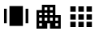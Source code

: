 SplineFontDB: 3.2
FontName: messed_up
FullName: messed_up
FamilyName: messed_up
Weight: Regular
Copyright: Copyright (c) 2021, Lenovo
UComments: "2021-1-15: Created with FontForge (http://fontforge.org)"
Version: 001.000
ItalicAngle: 0
UnderlinePosition: -102.4
UnderlineWidth: 51.2
Ascent: 819
Descent: 205
InvalidEm: 0
LayerCount: 2
Layer: 0 0 "Back" 1
Layer: 1 0 "Fore" 0
XUID: [1021 705 -1539656032 7980]
StyleMap: 0x0000
FSType: 0
OS2Version: 0
OS2_WeightWidthSlopeOnly: 0
OS2_UseTypoMetrics: 1
CreationTime: 1610698308
ModificationTime: 1611384487
OS2TypoAscent: 0
OS2TypoAOffset: 1
OS2TypoDescent: 0
OS2TypoDOffset: 1
OS2TypoLinegap: 92
OS2WinAscent: 0
OS2WinAOffset: 1
OS2WinDescent: 0
OS2WinDOffset: 1
HheadAscent: 0
HheadAOffset: 1
HheadDescent: 0
HheadDOffset: 1
MarkAttachClasses: 1
DEI: 91125
Encoding: ISO8859-1
UnicodeInterp: none
NameList: AGL For New Fonts
DisplaySize: -48
AntiAlias: 1
FitToEm: 0
WinInfo: 32 16 4
BeginPrivate: 0
EndPrivate
BeginChars: 256 8

StartChar: F
Encoding: 70 70 0
Width: 1000
VWidth: 1000
Flags: H
LayerCount: 2
Back
Image2: image/png 40273 0 800 0.740192 0.740192
M,6r;%14!\!!!!.8Ou6I!!!0k!!!0m#R18/!-0Oq`rH)^!(fRE<-SH1h91g08%!m+jG6lG_>oFD
\RY'[cbUh[ZaqEDW"t>:*AD]pY7_HM?3@'O`,XPgp>5'%Y,J@Z>S1b"9^M2Mb)#_m*<"l9^@^L.
PQ*666\#.;!X&c?+@(GW!<NB0&0O5g!.c<qs&W`+@hKnLJ,fTO":,P]5_&h8!X&c?+@+jp!E%@)
5_&h8!X&c?+@(GW!<NB0&0O5g5Uc_2[+)Yr97R!C!X&c?+@(GW!<NB0&0O5gJ10\'+@(GW!<NB0
&0O5g!!*-(#S8+DTTjsT>&)lJ,sZt\!<NB0&0O5g!!*-(#S8+D5SWl$&0O5g!!*-(#S8+DJ,fTO
":,P]:eEte/[]K6&g0Gi!!*-(#S8+DJ,fTO":,P]+GtIM#S8+DJ,fTO":,P]5_&h8!X&c?-m^!n
Q<Lb+#nS4EJ,fTO":,P]5_&h8!X&c?&4O87":,P]5_&h8!X&c?+@(GW!<NB0PS+Nr9<HsQ":,P]
5_&h8!X&c?+@(GW!<NB0Ln``,!X&c?+@(GW!<NB0&0O5g!!*-(8dU<JV:KKc!X&c?+@(GW!<NB0
&0O5g!!*-(6rECQ!<NB0&0O5g!!*-(#S8+DJ,fTOV$'36;X64l!<NB0&0O5g!!*-(#S8+DJ,fTO
U8W9d!!*-(#S8+DJ,fTO":,P]5_&ic;?ES+WHB/G!!*-(#S8+DJ,fTO":,P]5_&h8;:IZmJ,fTO
":,P]5_&h8!X&c?+@(HB.03;Qe@H)^J,fTO":,P]5_&h8!X&c?+@(I-.-_fq5_&h8!X&c?+@(GW
!<NB0&0O62P^k/cC>FUj5_&h8!X&c?+@(GW!<NB0&0O5''_MqI+@(GW!<NB0&0O5g!!*-(#S8+T
8jF(B[;Nkp+@(GW!<NB0&0O5g!!*-(#S8+$ML#L5&0O5g!!*-(#S8+DJ,fTO":,Pe,p8)2>.7oH
&0O5g!!*-(#S8+DJ,fTO":,PM7D/d+#S8+DJ,fTO":,P]5_&h8!X&dn&eIK)XkU&_#S8+DJ,fTO
":,P]5_&h8!X&dbU>>nP":,P]5_&h8!X&c?+@(GW!<NBr$&G=PennLj":,P]5_&h8!X&c?+@(GW
!<NBl;==Jc!X&c?+@(GW!<NB0&0O5g!!*.t"@UX8lS^9p!X&c?+@(GW!<NB0&0O5g!!*.qW-<al
!<NB0&0O5g!!*-(#S8+DJ,k-u!hsA-FW6VH!<NB0&0O5g!!*-(#S8+DJ,fUIe2opG!!*-(#S8+D
J,fTO":,P]5_)*K!E$5R\d_;_!!*-(#S8+DJ,fTO":,P]5_+A5l5_!4J,fTO":,P]5_&h8!X&c?
+@)TaJ1+T9h1d4@J,fTO":,P]5_&h8!X&c?+@&1+oaVNU5_&h8!X&c?+@(GW!<NB0&0OeA5SPfX
DSm)05_&h8!X&c?+@(GW!<NB0&0N*QH3X]e+@(GW!<NB0&0O5g!!*-(#S8C1+GuIg[p]RS+@(GW
!<NB0&0O5g!!*-(#S7P9]`SBC&0O5g!!*-(#S8+DJ,fTO":15)&4K6ogTUed&0O5g!!*-(#S8+D
J,fTO":0gXh>mZ\#S8+DJ,fTO":,P]5_&h8!X)+%Ln^`sD--iB#S8+DJ,fTO":,P]5_&h8!X(ng
mf3@i":,P]5_&h8!X&c?+@(GW!<T)#7+"ou2Cnk1":,P]5_&h8!X&c?+@(GW!<T!oGCTYo!X&c?
+@(GW!<NB0&0O5g!.e#LU1gNK)jUI)!X&c?+@(GW!<NB0&0O5g!!,sH4$\;r!<NB0&0O5g!!*-(
#S8+DJ3YOa;7+ia%823O!<NB0&0O5g!!*-(#S8+DJ:K'5*?[Ut!!*-(#S8+DJ,fTO":,P]5bO?l
-sCBAL*]*8!!*-(#S8+DJ,fTO":,P]5X6%V%M0aJJ,fTO":,P]5_&h8!X&c?+AbZq'J6_1_\+(W
J,fTO":,P]5_&h8!X&c?+<ZPf#7(k`5_&h8!X*Z_GkKTgQXB[M(X(W!rJ(@R!X&c?+@(Imh?%&1
o&Rpmp--uO":,P]5_&h8!]:-fHgS6&GW[U^^]+(B!&)(]ic7!uQ66%_#G:t?^CVMQJ,fTO":,S&
.3ONAeFdVZ":,P]5_&icNs4s0TkbQdF=lKb!X&c?+@(GWJR/DPBJ3N7,sZt\!<NB0&6N+FkaG'_
?&SKG!!*-(#S8+D?u#d?FDFb",=$bZ!<NB0&@a-CY1^b@[>:F]&0O5g!!*-([Ls-?\!$A'!X&c?
+@(GWJPBV;RSb&1Mti\?!<NB0&0O6r=ohLm>!_$n5_&h8!X&c?kRp87XQ&GI`6SPl&0O5g!!*.f
$AbFCb5!(Z!X&c?+@(Im/hqIm/<6l%r(MV@!<NB0&0PqpJ1,`HR*QEg5_&h8!X&d^`6^BR34]mq
1B@O[#S8+DJ3^/c.,$04Es)a[+@(GW!<PX,d.J<qdC"e&#nS4EJ,fTO"AT8ZU8N\BSH&Zl":,P]
5[_YM\mC:S\eafl!<NB0&0O5g^dA0tkX.+S:OiEG!X&c?+>?4m?*?g>?&SKG!!*-(#S8+D?nELY
Y!r7^J,fTO":,P]0P(YuY>$!BMti\?!<NB0&0O6rWIQDn<5Lj+&0O5g!!*-(;T-rT)TC+3Ln=tb
+@(GW!<NBl;==Jc!X&c?+@(HBar%]rX#R[+nM:1I":,P]5bP91-sCih-7;'/!!*-(#aC.=lSXTq
CCrcE+@(GW!<NDh$&G>KG&Caj":,P]5_),A(qO%c34]mq1B@O[#S8+DTT4ON>%cG6,sZt\!<NB0
LnXRU"6/N-."4U8!!*-(#S9NZ+GqLQYjhu1+@(GW!<RHHYJ'Y`E]bD0f3a"Ja9)M'kQ<Mf9n33E
!X&c?815U<-=!R5#S8+DJ,fTO:Be\`V\8Cs'M$o[I$+I1!X&c?+>BjH-p$\Vgm\9E!X&c?+Rk2;
)#=M5j.F9;7OT?'5_&h8!X&d&-m4CB\27865_&h8!X&ck,Tqh*,]ieM`R2lrI$4O2!X&c?+>BgG
-p$X*gku.5!X&c?+E3'c(jZD;Kc_%"08/pS!X&c?+@(ImJ-)J/J4jl.!X&c?+@(HBX+2&@.^e*q
`6ms'4c'.>!X&c?+:ohAMFP]LQN.$f":,P]E.u(lrpc'2p@d);2u+s4YPkI\HEEk/'-KPj!!*-(
iWMZs3.!"d+@(GW!<NDL(:]9ra5_/bj,H"CriRpH&J.J0\9]V*!X&c?+@)TtJ10,Mf<Ybp+@(GW
!<O2HLnPbRG'o6.g(Dr3#nS4EJ,fTO)[hIr)hWGV!<NB0&0O5G9*$bh9?hmV-'%ERlkBL(#S8+D
JA=#DU?FI\^.WtV!<NB0&EkA^L3A1)nZd:Xo]G:Jq;Dj6\DsQK,!^YY!<NB0&82Xe79c"(L&_5U
":,P]Y`jSS\eF^ra*dpahd6kKK/gH;\YBEA+@(GW!<T/%7+"q"r_@tD!<NB0&D096%,CqEp]tjr
GQEgP5_&h8!X&ck,9Vk-KAg/D&0O5g!!*.J$](L'MoVG;NlLP'%1!Lf5_&h8!huW;J,fTO":,P]
&0N*M#+uKMUc:Ef6<o9G!<NB0&1AhIMO%GT@0mJf5_&icBE9hEH3<2u092(%'/q+#J,fTO"S)qV
UA9"L6378q&0O5G!!+frJ0bVQ"`\YR"h>ZT!X&c?+HT2\'MYu1_[mqUJ,fTOUBuaMUMXQ>qhV$-
n&PqE&0O5g!.jqL7+(gSBEA5<#S8+D?pF`IFMO_HFsV-MZA#hA!<NB0&0NZlJ1*J/\m1O$!<NB0
&/\\<$lsa`oA*1^SSr.Y9Rm*D!X&df0-H.4^EYZ_5_&h8!X'h]&47gIdc=ID7jhZ:lOtC+J,fTO
6OARC6`n7;#S8+DJ,k/R"N8[?2E(S``R4L*BEA5<#S8+D+C7;INSf:+&0O5g!!*-7$AbAh/hPbA
`R/3(2%BWg":,P]YcE:&\gt8-#S8+DJ,k/R"iSd@2jj(5ib6&sRYUqE!X&c?kV"'9p,@-r!<NB0
&0R'"5R^Ak`8i/!UWF<g49>Wk&0O5G;ZTa;;bdiJ5_&h8!X,e8LnWK[RXZAu2#iS18:U[@!X&d6
0-H-YDs.K1#S8+DJ3ZF%0f7ieMiB!B(0e:g#nS4EJ,k/,"@UYD\9sYD!<NB0&BHIHL1]=^^%oUo
H94&?!<NB0&0Ppq5SQ@uj:_Y%&0O5g5QLm?[(qi_O!p#(IfYL(J,fTO":.+;+GrA'i<KDe#S8+D
TULBJ>&E<^'h>q>":,P]5_&icAJ%AE"U#)B+@(HB8HCQQjOt(AN.<na%#06X5_&h8!X-XPLna!3
DI<MK#S8+T>N"t"s8-h`Hb6r\`Z)</9MaSF!HHVi5_&h8!X&d.'G*\`DV`M>#S8+DTV0)+$p>Ym
bF<Fa=`A[3'0%QdNh/0"#m(58&0O4\O+8XIB9sqg5_&h8!X.p'&4>nPnLF[%#`,7:i:mrd!X&c?
+HT&X'MYo+K+K.jJ,fTOcO,K%cYE6!!p9rIUZ\-B"p"c.#S8+4O+8W>c`Z&f!!*-(#S:Y\&47Cu
I"]9Q!oiD]=?]?-!!*-(#YZHcMGCK-(F;=s!!*-(*YT)P+4Ka=!nRg9UXpH2!W`?*#S8+4NdrN=
c7[n*!!*-(#S=L25Rb=+buY0U+WueOJ`j':#S8+DJA<i?U?F;3E"N-S#S8+Di#DbPoGfHT-*Y(5
34cf&-P@OeJ,fTOq[&(QqcQ";!!*-(#S>WR5RcHKd3Ap5-u]tmDf0HY+8tCn)a;fI#S8+DJ,fTO
I0E$d^:p16J,fTO":/fh+GOb:kqN<%$%22ghcgSGK/hT,f4,*u+@(GWJSbQYd;;$0N;rt\":,Rk
=?m;N(t@ROF;>EX3s0gl!<NB0&0S36J1.u8UPBC'5_&h8!a?%gTj*G$*eA_C`6j"HSOS,0!<NB0
S0oG:T',4a":,P]5_)+4!AUr;Yf@F0=[3t_);K37#S8+DJ3]<K.,)W#6NdZ++@(HBDZMT"\$5$/
L_UIkA,VrnJ,fTO":.+C+GrAOi?n[0#S8+D?tTKpFD#R5&I9-`7tVW9GQJ!R&0O6r@f]HVMa2dm
!<NB0KF!C-+m][b0T:NA3m9'YKE)#S":15+&4K6ph9Z91&0O4\:-]5IZZe0U&I$,#&\$ap":,P]
5Tmgl.%5Y+-6tj,!!*-g#`,0AXMH1g$nEH\%_EVq,=$bZ!<O\R7+%672&$&m":,PU7mIJ'B,>GP
?j6XOFG;BX,67iK#S<A15STc=LF+-/J,fTO6OJXC6a"D)#YZHcN_Zo1(F;=s!!*."$AbETY0EdL
&0O5g^pjGTkd\6E1BK?>LncbDc(,.P+@(Imp]@2RpcEL`!X&c?+>AM"(coX)>`un0!oiFNX)i7^
":,P]0Vj4I3ojILM?!YY":33r+GS1J.lSc95sQF7YXL>Z+@(GWJTq2m1k#[I5_&h8!X,A7&4<@#
RnFDc,9W#D=f"Ci&0O5g5_sq=)T(o=!X&c?+>C"7hu<>YjnACkH1T9>k8hFa#nTWP+HE=%V*P@u
+@(ImXob?]Y1sL35_&h8!qQcS`R*Z8\@hLc>Or?`jobsc'bEmaY1?t`#S8+DTSn=Kg4e'E#nS4E
J3Y.V0f73/9gYM)J2g_@b@W"bJ,fTOf*dD/f,K#;!<NB0&4e5mL8J4VTa6kp&4apFg7SQS&0O6r
+otR5+uWdP5_&h8!dOsfd(HtJ)1dYHib6<5S!a6W!X&e!((`o1)u0U;!X&c?-m9^fQ<:I:$'Z/9
8'A'lhuj;s+@+jk!E&Jq(;D+[J,fTOFTfY03kI:!!<UFgNd;'=&0O5g!.d34;:KqXJ,fTO"H!PB
Tg]c9C]X`'((a!L#QtDE+@)U.J1+TJs/%//J,k.P!b,iZV&Pg&JHl@sd0FC`JH,]P":1e=&4KO$
f5Liu&0O6rEre#fEsr";J,k/.J2k+UnM:1I":,R[/Kfr5hQQ/L&0O5g^`nMZ#m_(bcn6H$[TiPQ
!<NB0&=?Tc'V0MrmS894!<NBF&J.;O_=8lS":1M/&4]Lrq(i$Q":,R+>X0!oI"AFrJ,fTO"P*W`
kZYpN":,RK>i75phV?m;5Q:2607Sdr&g0Gi!!*/=$&G=nXi,o!&0O5g^h!RVk[eYG7=YAh('/E^
7EK0J&0O5g^cV[mkWHIt;Z[(-&0PqqJ/EScMdI)>5bO%NGJF%2j`!3SDiT"gohY\m#S8,_T7A?$
T='jg&0O5g^nq0Bkbajk7XtJiZNS4oZabCM!!*-(#Ri('M@R*.(Eu+p!!*.^$](L;qtMZB!X/32
&4cKEFqt)[":,Rk:-]NLcI.m^&0O5g5Z[t@Zn&>8'-KQu.KOP].R%2d5_&h8!kShrU:ZUNO8o:_
":1MF+GQKNjjO><&;V#37jI\t9n33E!X.3\7+$0.T-Q[P!!*/5$AbCfE]]3[!<S_tLngG[H5HYa
":,Rk>X0"ZSC@WI&0O5g^i]]fk]M?g9n34pOT`VMOga4$":,P]5i?\a;=no;s$hM=!<NBj"iSba
IYSRZ5bP0.380YL_[-ks5_-Z'!i"o3AA1<Z!!*-([M9?@\+TAM!X&df/0Kt5]H)2@5_&ic8ck`#
V/;]e!!*-(L(Y%bLK]JV&0O5G<rm;_=)Nd*+@(GWJM.:bU0f&5$N^G:&0T>$i3.Y/lZ.?!]=dgf
>C@%QF92RN&/\_=*$'Js/kCKm!<Pgr7+%fg2&62o":0r6+GPoc'/q+#JA<Q7iohe[E"<!Q#S<pY
+Gs4QZoJF(+@%&Ci%Ba*O2pAL\).\-K7aIA+@'<E!HE4A4h2j>!X&eQ0-H.t^I&YG+@(ImTE8Td
TSmeA!X&d&+<Z\>YU!9q5_&icW<G];WRp>(":,P]0VX(73oX2qM#[PXEsd_uF7.;T#nS4E@!huP
FSm/i+TVWI#YZEbL/,$&f-EV3^k;dKk_)TMAHDu?&/\S9'HMK_/k:El!<P%_LnQV@aW1[!+HSrU
*6k`Y;\1':J3^bt-lTi&2]tA9!.d]F`6_'lkLp%E&4dodN[@l&&I8pj5Tj#k'Fj/J2us'`#g=\>
L<d:dG:#S*5Y_?"2!81>7=Y@=!rW9jdJh-\+@(GWJKt;+BTbe&K)boR#mJ8pKM+08!<NB0F;5?U
]CL8-!<NB0A.T;>1MkGI":,R;+WufrfX!"5&0O6rH3$n8H:(IN5_&icU]P"=d`!,_!!*-)"N8[h
9/[sp!X&d6,p8(O`TPDI#S8,?;*YQ7\5b<s+@)TsJ2g_Rn"qEsJ,k/L!i"mm,G-)DJ,k-E!b,i*
72qEj!<NE.`6j002_kC8":.+>+GrA*j,X<K&0Oe85Rad!AMXrA5_-Y@J2lgW+@(GW!<Sl!Ln``/
!X&c?-n?EpQ<h2?#nS4U?9fJ^rsA`K5_)+F!E$6%.fb)"!<Vos`6`fl2_b=7":3d9+HG=IijT$r
&0R'A5SVJX@hTIt5_-YJ!b/*0JH,]P":3d9E#2#_DJkc4r8]7"J&#t/&0O5g5V`@;1tb3T6\#.;
!acWQ6bd<o2ZsBt+@+jK!HI`q'u(tYJ,k.Z!hsAJXdY(H!<NBf((`jH#QtDE+@+j?Ja\!L43QT%
nD>5!N6es=&0O5G!Wc/?JgIrO!<NB0S0oG6T',4a":,P]5i<ddEV(Cl^F)9s!.if,7+'[Hkl(\j
&0UJ1J/J,#Kmt72J,fTORgOtHRrWfl!<NB0$m6[M%^6(;+@(GWJa3HWd-LUWRfEHj":2@ALnh(M
5"C,'!<T#(Ln^Y_aScAU+@+jN!AX44)LikpJ,fTO>m80oY.PfNJ,fTO3s^Y:4!6V:!!*-([M9?@
\+TAM!X&c?+E4<13-qQomh$[-J3^Jl-lTc"k7\t'J3^HV?iKV_jnACkH2I!<S%n!9":,P]5_)+L
!HGK]YnIBS+@'==!E!rC:JW3#J,k-1!b,gJ<0&:iJ,fTO*<a=.%]CF?J,fTO>m*RC0!$*dJ,fTO
>6p%Y>:=e%!<NB0&D1>T*8TN-M$+(q+E3p&.!hJO:D4j9JA;WrG;8`74>-*8o?IiD3J%53!X&c?
kTq@3p6,)R!X&c?\5kj/]iNMS#nS4E?o%g<F>HN",!^YY!<PUpLnd>>_ds)b+@+j0!E%?^5_&h8
!oX2iB_Vp>J,fTO":4?<+HGm,ljs4$#S:Y\&4IP"I"VJ#!X/?*LnT6%4d?!J!X&df/g-17^*34q
5_)+K!Dt]RN_N&p!.j)3`6dIDi^*bR&0O4\6pM_$@<X+#!X&dV,Tqtj%1!Lf5[ZMO0m#?h#8&(D
J,k/""N8]ef&a1?#S9NM+H!$uUEKmS+>C6S(cqA>gl;@8!X&df+s;o+Z3g7J5_)+K!Dt]RN_N&p
!.cg)0f4jG_#t#T+@'=L!HE5Hosm0c!X,A3&4NL!P=lN25[Z2F0m'RH\Ldg`":,PU<BqNEFYiGS
J,k/r"[pc6GA%$Z":,D\+GLB4$5XjNJ,fTOW<C/e<9l@L!<NCY&.h9c=G'6X+@'=P!AS]arOG&l
!X&c?Qpj7[SRkaf8UpelnHD>.nTX&K":,PU<^7'6Fu:mAJ,fTO"B#V`UT)j\3!'3gllmR0m_\<%
!X&ei&eIEOmF*lp#S8+D?rd;JFOn^I2ZWs_iWV`tp`6jF!<ND$&J.=-=d=mX+@(GWJPlR/BW6+n
Q2gpeRg=hERkT-o!<NCE$](LepM2ek":,P]O@;DSc*Bo^&0O62^OR`dhq/5<#S<A(5Ra3,FY6F>
!!*-(8dgHMV:TX1!X&cc$&G<M9Kkjp!.e;T@VDllS!F$T!X&d>'bEmADUr%q#S=LP5SUogck?Zr
+HT&X$r+'#K+K.jJ,fTOcNr=Fd@6Vpjek?Akqg*IY65+B+Ac3+'Wo#rZP+HHi)9Y2e>kib!!*-(
#ZM?H7k8E/N!'CtBG1qGgRNYK!!*-M"iScPCGce,!X&c?+E0Y4*'F>`cNFLb-m0Xi(0IjS#nS5`
((`jb,(:k(J,fTO"=ab7UD:7UAc`)@Hm0\jH4pPq+AbVec[YrcEdN/F]^sE1Kr-aX!<NB0&0O6r
EIi%XqqK<QE:CV&qDa\R&g0F^Q%19OC7U)&5_-ZK!b1Bl/q-HD!!*-(#S;5]5TG2Q_nQj-5TmOd
.%5LtVB\@!\:>E"qunc<!<NB0&0PqSJ2hieRkG?r5[Z&B;08g\\L[a_"PO!sco*8D,!^YY!<NB0
4=2225,R@Y":,R+><imnH[fp/J,k/`"R]a_nT\<qIJ;R\Id[LC":,P]5_&icb6>i3bO'\@!!*.r
$AbFODT9?q&0PqHJ/ES:QB)Y$5_&h8!X(+i&4\C,o/-RP#Ri+(M@R-1=!Bn[5c]DPg+)3*":,P]
5_&icm0(ATm4:DW!!*-u!hs@m]Q4Aj+E3$b(jZ@WY7_sCJ,fTO"?$l(7lQ%l(]jgG":0gX!U,Oh
5_-YH!b1AiEkY%o!!*-(#S?2I+HH0%oje+,#kS`@7=3.&/cc"V2A?]i2oP>:!X&c?+@(HB-NS4o
'<K4e+@)TPJ10+PeKYA3+L%,](qQ!.k7Ab$J,fTO"SNK?8,'?5&ci%:/enpd09u,l!X&dN'G*Vn
id*E^!X&c?+@'<^!HE3/BZCZ,5i;\E;=joH?Qh[b5VE-m[$RlW&g0Gi!!*-(iWR3I3.!"d+@+j.
!E&J4)8@OaJA@0H@d&j)NZp`=!!*-(#QtHiUI"C0,s[!r4T_AA4XbbJJ,k/6"N8[#Un'l'!!*-(
#S7hC5TCeW(N)Qi5[=Cf[-m?V:4PU&J/B2\mq;b*#S8+DJA<9/iohMCE")jO8d^BK-.d$J!X,5#
`6]oXk7Sn&J,fTO"ND/f8&sGFRh6d)=$RJE]3CI2+>An-(cp#!>_N.Y!X&c?+>BaE3'-84>`/T5
PQIRmb-`.F!.duM`6_@>i>r+-&0O5g!.fCu`6ijRje`.dbUXfncFZ.s-U;'I!AS]SjgZ30!X&c?
+@'<I!HE4E7Ca`G!`KG^U/S5>V$R\M<Bps5FYiGSJ,fTO":,R+=$RarGB[q"JAAYrU?K,!EAIY!
-5$kW-X)h:&g0Gi!!*-(-5@(^-XE6X'-K!)J1*J>>$QpbJQW,ocri9gScf<1+@(GWJNO"nBV&Lu
KE-Q_!Dt]!hT5m+9Iq<@::r\j-U<1^!<NB0,S:SXP:Y-!":0YdLnZ'Z%OFAJ<WOpsf$1`a!<NB0
&0O4\YCJU$GIJnD5bOa".,*"uP6hdk,k.]rrFrgU]j9KCpYA59)2/%k!X&c?+@%'5^g.qn\[bjl
p9UB&)TsZ7#S?2D+Gt>NohY\mZ3Z8[=Z0t(!X&c?+@(HB*<C/ecE9l6JAC7JU?L]^^.Ei?@KA2?
nT'UYJ,fTO":,Pe+s;m]=gTmi&@b7r'YT=IQO"/D.NjIXh5n-m&0O5g!!*.D"iSg"]/M_N!Y5Zp
U(?#R$NU<_"N8YRbE^j@XoJGE!(fRE<&Q3,!X&c?+@)Tu^ph&NXlXL]ptm&C\pn3'+Rm$o./LT3
T*PuV-?'bgO2p;OhL"]+S(tLV#S8+DJ,fTO<<^=gWgbq+!<URSLn`41piccBap<fsAQEYE!X&c?
+@(GWJHl=rd0F(WRK.mO!hs@b2&h\YJYrQYkYhff,X?k[!<NB0&0UJ!J2lgg+@)ToJ1+T@lXhJ?
:d>F@\9&r/+@(GW!<NB0S0];<T#Kg/":.[R+Grq.5h@AKi,JcPoPkt&,sZt\!<NB0&0S1m&4b=r
IO7<&UOXb]EN<[q5[Y0k]`\HD&0O5g!!*-(XqM@:YOh@&!X-LY&4OXrO4t6hE2J.&H7##?'-KPj
!!*-(#S8s=+HE#nnn/",VA'S1Vd,]a'-OLp&4>%nIO7=1!!*-(#S8,_XaiCBXf&'/+:p%GMT5KS
SH+3k"iSb<!I^L=!<NB0&0O5g^mP8`ka>gB:4U-A!i"n?CN1d)"AT8ZTr3SASH&Zl":,P]5_)+,
!HGKMYGW$VcrWIHmHa*&":/fp+GObBl>Zq4&0O5g!!*-(XqVF;Y6=K?!X(gm7*uQhLCt_KY(.@8
Y*dNK+@(GW!<NB0&D1&L*8T6$B`n]H-Qn:QkNCS&#]pgn6TYBs495Kd#S8+DJ,k.["iSfJ5s:5.
JM%"uBGX\[,s^Bl!AX4M6/O%TJ,fTO":,P]&1\l``qhcf!.i/o7+'&'r0785SHZsYS\Z=:J,fTO
":,P]5bPH638,8&is?:,83dm&Ls;7l&D1/O%,G+:o*>mM5_&h8!X&df,p85.[1B_i:gH=#Xo8Nl
T0TW2(`L$e`tKR\J,fTO":,Rk=[3t_);K37#i$pQMVcP9QNRTd((`i[$[Y&<!X&c?+@(GWJ[#Bs
dBWH+Fp,)YLn`Q]Cd%oQ$&G:-/];c;&0O5g!!*-(#QtNkUVR=W4Fs4.U1hrn)k4Y"!jB?7l>h5u
]=dmpH[?k%49>Wk&0O5g!!*-(-4g_Y-WlN^&kF8jMC)N(;$`+/+GPod'mCieJ,fTO":,P]0Wopc
3ppn@N'J]j;)H`[bsGe\!AS\hA[i'J!X&c?+@(GWJI)Lud0Z0%aoj%(&4IsMQE(Xc5sPjL@8$#Z
J,fTO":,P]5[YW6EHIdX\LE)t"@UY*[cOXp"r7b;#@<Fk&Kj>h!!*-(#S9NLE#2#_DJkc4s8;$d
VD/,Q!mq(DB_2M!:LJ2D0m)si\ip,r":,P]5_&icaTTQ0aVO$M"9oSP70d+WCCqCh5R\Z]6gdHp
!!*-(#S8+D+Lck\RX;fH,LBX['^[L=q#liegr7Y#n[Q73rqjea1CaEe":,P]5_&h8!](1>UGHf4
SI*4BLnaE$E!$/?#`,0QXN;ap&0O5g!!*-(#a?&88'A'lhukYF&4J6]o-FH\"N8YJ]/D)=!X&c?
+@(GWJIDV>BSJ+-JO"\c;7+*C'*q8\+GNY%2O>aUJ,fTO":,P]5i>RlDgq;IbMdF0s/k,s6%Hba
!i"nl/:L0`Y(.?mGP<F35_&h8!X&c?+HTGc*6kun1D.-'5SUogck?\\&.h3-XO.R^#S8+DJ,fTO
":.+4+HAVcj4=Ek$AbEF(N4*k:Be\`V\8u#J,fTO":,P]5_)*'!HGK`QH_tY["'QNg;kWIU_FA-
;m+YI":,P]5_&h8!X&cc$AbI::d.>kWIQCcFKrh0n;r/;qN-Zn'-KPj!!*-(#S8+T;*Z,'\90S@
=;Fc`><nj;J/DI#dDdFsJ,fTO":,P]5i<geEV(G5?Qq2+J1*JGl<KiERt)@0k2]GD#S8+DJ,fTO
":,RK'+d[I#6\cILnZd#Cs%>2@VETS)jp[,!X&c?+@(GWJ^">9dEO(&Lqo)RU?I\SE@CsU$](LC
g\E/s!X&c?+@(GW!<NDT!oiEI`6SR,#`,38p1Od7M\t_*+@(GW!<NB0&0O5g5X,9h[%FHJ'8R22
73g<Q8ROmd0m#cVO!6i>!!*-(#S8+DJA;HlEV'Bq580DP5STc";6EJu/KfeN7Joi0!!*-(#S8+D
J,k0!"N8^dXIVbPLO^f,6e*t!F;,9R45tQC!<NB0&0O5g!!*-(c4gg[cNNiZ!eUc7U4Y#62$f]b
pu<Ir\D5rt0(6RTri(tT3roBc#S8+DJ,fTO":4?F+HGjumPk8L$AbEX!r=s/h?%/"Ddgs>5_&h8
!X&c?+@(ImFop[eG*\^fTVm;gg/HV0$!\VrL0fGoWrr\>+@(GW!<NB0&-s$_7tVW9GQK5q7*uZ5
r_-^<!AS\7ET[oV5_&h8!X&c?+@)TlJ2l9/erpDF,9VkMUZ]5l2A?]i2oP>:!X&c?+@(GW!<NB0
$mm*W%^lr#.5)g$Q@B&<6jngEd2R$g!<NB0&0O5g!!*-(p(J!-pTo#UJ]@m]dDpA,NBfu70si1.
7h["1J,fTO":,P]5[\O3EHL[R\R'R_;)J6/%60f,(cpA?gkPk1!X&c?+@(GW!<R6Bib4jqPA:P^
U:'`6qAfaXclKA37=Y@=!X&c?+@(GWJ]S&_ionY3c19:U026V2f-N,KJ1*JAhV<E$J\)bF4<Bh"
558N[>Iu?c!X&c?+@(GW!<NB06jSUD&aIZC-m4CJgq&nt&J.<R@<MnW!X&c?+@(GW!<NC%$AbH+
f4q78"@UXgQJj;R"N8Y,HSbm,!X&c?+@(GW!<NBn&.h?%fRc1q'G*\hDUhE(!b,gK]0cl9+@(GW
!<NB0&0Oe95TDA\Ajbu7+H#TCmAQNV@VF'#RYh(G!X&c?+@(GW!<OJQLnc24`LUTT&4L6eRQD$'
+GLB2#+$GtJ,fTO":,P]5_)*k!HGL-g't`hJ1.uPVFT/J&4:7"fouUF&0O5g!!*-(#S<@h5TH>'
9C=d6J1*J<<nqC[!AS];[C?nO!X&c?+@(GW!<NB0HmBhpH4:.M-Qn;<kN1.r"iSc>9/eU,!X&c?
+@(GW!<NBN(&5d-^9JXfLZPA!?CGs;f-[__J1/!iZVr1b&47gMRO]$o5_&h8!X&c?+@(Im`rb8!
(P0B^!i"o=55n_^5R]6SF<_GA5_&h8!X&c?+@%'KJ2j!>Z,X@Y5SUo#ci^QZLnRs0Bat1I#S8+D
J,fTO":,Q@$](Qn&O0>5&4NY7!Tmb-:bMhM!X&c?+@(GW!<NB0<"T[3X)-L[VZ]E8;aUJT<^7'f
]39h!+@(GW!<NB0&0O5g^^1$]oE:7?V\]n5e$%DSCB6/3/`LCE":,P]5_&h8!X&c?W%&pM<o(F!
78`M=)$)J!bc2+EJ,fTO":,P]5_&h8!bVjrUM#2Sq"+W^kk$A^^aT:=oTYHP'-KPj!!*-(#S8+D
J,k-r"N4/U659Mu[*#6Rc7+J`>e6%(&0O5g!!*-(#S8+D?kWQ\F;%+S)-B-<*I'TIG+!jtHC:7@
&Kj>h!!*-(#S8+DJ,k/.J2k+UnT,HH;)HHCc*<(u?3102#S8+DJ,fTO":,P]cpp>@mGmK2E<;kJ
S@t+F&eIDhK(Kl]":,P]5_&h8!X&c?+E0Y4*'F>`cdN/UU=63d7FqTMkZYpN":,P]5_&h8!X&c?
+@'<V!HE3'B;bA8&4QKLH?(A60shUq`tBL[J,fTO":,P]5_&ic1Bk_E1VnHd(]dKUQrUZ;.020q
P`WWn+@(GW!<NB0&0O5g!.bsfEAY\kWL"!KU6jX1k"YtekYBKb+[CPX!<NB0&0O5g!!*.&$AbHY
!rDb2!i"mre.+N@5R]eWbi]9D+@(GW!<NB0&0O5g^_d.4kSSYcMh_I(d>)T:,tL90%>&dT!<NB0
&0O5g!!*-(#S>Wj5TJSseDiG#&4JOQoUot'mUGBuIe0&j_[euEp//P"J,fTO":,P]5_&h8!X&c;
,Tr*WZj^%3=?mSn,(p>[U#@M@!<NB0&0O5g!!*-(#S8,_MniU<]t([V?@M_3?-[KsJVO@rd>)91
^:Sn4g7?js":,P]5_&h8!X&c?+@'=*!HE5&[?S7e-sCBA@gjlBNj/hu+@(GW!<NB0&0O5g!!*/K
!odnc#3qd5MUpV^mZWR&]9>=<!!*-(#S8+DJ,fTO":.[E+HB4%VGrlr78p=0b[JH:1&'[.":,P]
5_&h8!X&c?+@'<k!HE4gNT@d6.%5@hiKK+li@AjJ!X&c?+@(GW!<NB0&0N['J2fUOg8;Hg-p#ni
k.%K03ldiIOoPLa":,P]5_&h8!X&df/g-17^7fi@-]63]]A[W[L(:[*(Eu+p!!*-(#S8+DJ,fTO
.0RT:'Pe\'#Z5]BFj,+K0m(^S\MXBh":,P]5_&h8!X&c?Qq]gcSS_lshH(C3G;mFs9FMqj74q,]
!!*-(#S8+DJ,fTO"B#S_UFFg+lVO>>Y1u#I'16j-d1c]h&0O5g!!*-(#S8+D@!7);??fm=*"L08
0>BXH..4jVJ1.ubprpd8TegW5h$FW85_&h8!X&c?+@(HB?3,%&mr!JH-AqM[:%[4*r8A10nT\;&
r:%Tl;]18h!<NB0&0O5g!!*-(#S>'(+HC'gBYSg\d=/OQ5?SDcIY@tK5_&h8!X&c?+@(GW!<OPN
`6j``5AOq0oIR-`*u74Zm+IU+#S8+DJ,fTO":,P]5Tm[h31>95Qd7%:?>c+tRpp'BPo>GY!<NB0
&0O5g!!*-(#S?c%5TKG8X9D#>[7J-+`R'302_kC8":,P]5_&h8!X&c?-n$3u(0p\<,E&9,^f:*:
(g:@kAgBWl!!*-(#S8+DJ,fTO"P*Y6kZXe=c_>*dSM+Gc_5/*=!!*-(#S8+DJ,fTO":,S6Jq,iW
"d1XU&4OdDH4`LPmFnKA#S8+DJ,fTO":,P]5_),3J2l8#Q0"4(BU2@V15GmAkT`(d7">7<!X&c?
+@(GW!<NB0&GT3i*3Jf^Ln]`M/VYTYY0dLd+@(GW!<NB0&0O5g!.f"hib1:)@3-tW%^V&[/g?$f
BB_tj#S8+DJ,fTO":,P]5_)+*!HBsbmR>Mk]+m[H/^l*N#S8+DJ,fTO":,P]5_-X(!oiDtX4Zb_
U?H3RE=W[Lj6W=1J,fTO":,P]5_&h8!X&eY&J.J(lrk*oI$_VEeZY:rrU+ln:Z;-Q#S8+DJ,fTO
":,P]5_&icGm%H!jd"rZ^]*mg(O"7\#lNQrIcD5C$2jP4s./Gh/k^]p!<NB0&0O5g!!*-(#S<A/
i'78;cg2m@^V;1#rY5DuJ,fTO":,P]5_&h8!X&c?+@)TcJ1+T:hkh\bJ,fTO":,P]5_&h8!X&c?
+AcB0'J9=l!$FOW!!*-(#S8+DJ,fTO":,P]:eO%fXgN)r&g0Gi!!*-(#S8+DJ,fTO":,Pe0-H.<
Ig#f`+@(GW!<NB0&0O5g!!*-(#S<p\+H"b([qQ-[+@(GW!<NB0&0O5g!!*-(#a?,:7E`FI!!j,Y
5_&h8!X&c?+@(GW!<NB0e.N<]C[Kl`":,P]5_&h8!X&c?+@(GW!<NDH$](P=?NC-0#S8+DJ,fTO
":,P]5_&h8!X*6ELn_<ND-?uD#S8+DJ,fTO":,P]5_&h8!p'SRdIOI@!!39/&0O5g!!*-(#S8+D
J,fTO[0/nF>5L30!<NB0&0O5g!!*-(#S8+DJ,k/k!hsB(<r`4$!X&c?+@(GW!<NB0&0O5g!.e;T
U1gZWS!F$T!X&c?+@(GW!<NB0&0O5g5^<B-[/;ESJ,fTO":,P]5_&h8!X&c?+@(HB/HJ_Uf"OjO
J,fTO":,P]5_&h8!X&c?+@)U4J1+V#'`^LL!!*-(#S8+DJ,fTO":,P]5bOEn-sCEDVBnKX!!*-(
#S8+DJ,fTO":,P]:gQC$/cQ.X+@(GW!<NB0&0O5g!!*-(#S8+T90a2n[;XM,+@(GW!<NB0&0O5g
!!*-(#S8C;+GuJ7"TT)V5_&h8!X&c?+@(GW!<NB0&?$ltMUpLjBaG=n5_&h8!X&c?+@(GW!<NB0
PSXm"bJ+)Y#S8+DJ,fTO":,P]5_&h8!X&eY&eIKImG"uN#S8+DJ,fTO":,P]5_&h8!X-XRLna!<
!<<6.&0O5g!!*-(#S8+DJ,fTO"DS7!U:']3=ong4&0O5g!!*-(#S8+DJ,fTOjTS'"nui#n!X&c?
+@(GW!<NB0&0O5g!!*//"@UX@q_g#,!X&c?+@(GW!<NB0&0O5g!.j\BU1j@(!!!$$":,P]5_&h8
!X&c?+@(GWJQ`,LBWZ]PQ2gpe":,P]5_&h8!X&c?+@(HBGl^dLr$qbt!!*-(#S8+DJ,fTO":,P]
5_)*O!E$5T^.h7N!!*-(#S8+DJ,fTO":,P]5bPc?-sHTb!'l&7!<NB0&0O5g!!*-(#S8+DTU(*V
>&3#m,sZt\!<NB0&0O5g!!*-(#S8+T?9f2VrsA`K5_&h8!X&c?+@(GW!<NB0&0OeB5SU?.Dpo=A
5_&h8!X&c?+@(GW!<NB0&1B1SMO&_q!"^8<J,fTO":,P]5_&h8!X&c?W$NRDf%RTI#nS4EJ,fTO
":,P]5_&h8!X&dn(D'$Y^B+B@&0O5g!!*-(#S8+DJ,fTO":3Ki&4LC%gU%(h&0O5g!!*-(#S8+D
J,fTO"Nh+.U?,__!!EQ=+@(GW!<NB0&0O5g!!*-(C'f]j[J"H@!X&c?+@(GW!<NB0&0O5g!!*/_
"[pc/Y5eP(":,P]5_&h8!X&c?+@(GW!<TY37+#382D"q2":,P]5_&h8!X&c?+@(GWJarl:B_b^0
!!*-(#S8+DJ,fTO":,P]5_&ic=otF3XaQ\)!!*-(#S8+DJ,fTO":,P]5_)+F!E$6%.fb)"!<NB0
&0O5g!!*-(#S8+DJ3Y[e;7+og9hU!:!<NB0&0O5g!!*-(#S8+DTY,e'>5f6:5_&h8!X&c?+@(GW
!<NB0&0O62Q@LAeCYu!85_&h8!X&c?+@(GW!<NB0&0OeU5SPgM$3226J,fTO":,P]5_&h8!X&c?
+Ab]r'Wnc]dh3cgJ,fTO":,P]5_&h8!X&c?-nc^#Q@B&<&0O5g!!*-(#S8+DJ,fTO":,R;,p8)r
g:(c&&0O5g!!*-(#S8+DJ,fTO":15.&4OdW!WWK;+@(GW!<NB0&0O5g!!*-(#h0Iu7;M;FZigXG
+@(GW!<NB0&0O5g!!*-(apX$"j^/#g":,P]5_&h8!X&c?+@(GW!<NC=$&G=`p2*t7":,P]5_&h8
!X&c?+@(GW!<V?d7+(S/!!!''#S8+DJ,fTO":,P]5_&h8!jr/!d9?E*/HGnU#S8+DJ,fTO":,P]
5_&icncGP!q,[Or!<NB0&0O5g!!*-(#S8+DJ,k.(!hsA1I@HN&!<NB0&0O5g!!*-(#S8+DJ3\A\
;7-6O!.Y%M!X&c?+@(GW!<NB0&0O5g5V3"6[+;rc97R!C!X&c?+@(GW!<NB0&0O62]RVD6rY5Du
J,fTO":,P]5_&h8!X&c?+@)TcJ1+T:hkh\bJ,fTO":,P]5_&h8!X&c?+AcB0'J9=l!$FOW!!*-(
#S8+DJ,fTO":,P]:eO%fXgN)r&g0Gi!!*-(#S8+DJ,fTO":,Pe0-H.<Ig#f`+@(GW!<NB0&0O5g
!!*-(#S<p\+H"b([qQ-[+@(GW!<NB0&0O5g!!*-(#a?,:7E`FI!!j,Y5_&h8!X&c?+@(GW!<NB0
e.N<]C[Kl`":,P]5_&h8!X&c?+@(GW!<NDH$](P=?NC-0#S8+DJ,fTO":,P]5_&h8!X*6ELn_<N
D-?uD#S8+DJ,fTO":,P]5_&h8!p'SRdIOI@!!39/&0O5g!!*-(#S8+DJ,fTO[0/nF>5L30!<NB0
&0O5g!!*-(#S8+DJ,k/k!hsB(<r`4$!X&c?+@(GW!<NB0&0O5g!.e;TU1gZWS!F$T!X&c?+@(GW
!<NB0&0O5g5^<B-[/;ESJ,fTO":,P]5_&h8!X&c?+@(HB/HJ_Uf"OjOJ,fTO":,P]5_&h8!X&c?
+@)U4J1+V#'`^LL!!*-(#S8+DJ,fTO":,P]5bOEn-sCEDVBnKX!!*-(#S8+DJ,fTO":,P]:gQC$
/cQ.X+@(GW!<NB0&0O5g!!*-(#S8+T90a2n[;XM,+@(GW!<NB0&0O5g!!*-(#S8C;+GuJ7"TT)V
5_&h8!X&c?+@(GW!<NB0&?$ltMUpLjBaG=n5_&h8!X&c?+@(GW!<NB0PSXm"bJ+)Y#S8+DJ,fTO
":,P]5_&h8!X&eY&eIKImG"uN#S8+DJ,fTO":,P]5_&h8!X-XRLna!<!<<6.&0O5g!!*-(#S8+D
J,fTO"DS7!U:']3=ong4&0O5g!!*-(#S8+DJ,fTOjTS'"nui#n!X&c?+@(GW!<NB0&0O5g!!*//
"@UX@q_g#,!X&c?+@(GW!<NB0&0O5g!.j\BU1j@(!!!$$":,P]5_&h8!X&c?+@(GWJQ`,LBWZ]P
Q2gpe":,P]5_&h8!X&c?+@(HBGl^dLr$qbt!!*-(#S8+DJ,fTO":,P]5_)*O!E$5T^.h7N!!*-(
#S8+DJ,fTO":,P]5bPc?-sHTb!'l&7!<NB0&0O5g!!*-(#S8+DTU(*V>&3#m,sZt\!<NB0&0O5g
!!*-(#S8+T?9f2VrsA`K5_&h8!X&c?+@(GW!<NB0&0OeB5SU?.Dpo=A5_&h8!X&c?+@(GW!<NB0
&1B1SMO&_q!"^8<J,fTO":,P]5_&h8!X&c?W$NRDf%RTI#nS4EJ,fTO":,P]5_&h8!X&dn(D'$Y
^B+B@&0O5g!!*-(#S8+DJ,fTO":3Ki&4LC%gU%(h&0O5g!!*-(#S8+DJ,fTO"Nh+.U?,__!!EQ=
+@(GW!<NB0&0O5g!!*-(C'f]j[J"H@!X&c?+@(GW!<NB0&0O5g!!*/_"[pc/Y5eP(":,P]5_&h8
!X&c?+@(GW!<TY37+#382D"q2":,P]5_&h8!X&c?+@(GWJarl:B_b^0!!*-(#S8+DJ,fTO":,P]
5_&ic=otF3XaQ\)!!*-(#S8+DJ,fTO":,P]5_)+FJM3?+QlP$7?hqk8ieoHb5)&;9+@(GW!<NB0
&0O5g!!*-(jq5,h1&`u<^mCWTH1J_\7rWeV":,P]5_&h8!X&c?+@(GW!<NB0ZjZXnT5V408HK##
&0O5g!!*-(#S8+DJ,fTO";1urU'[-!"9J]3&0O5g!!*-(#S8+DJ,fTO"PO#Id<7%4,X?k[!<NB0
&0O5g!!*-(#S8+D+G#%kRUCtA+@(GW!<NB0&0O5g!!*-(#S8+DTNsesD7B(-!X&c?+@(GW!<NB0
&0O5g!!*-(&dX;f$'o6-!X&c?+@(GW!<NB0&0O5g!!*-(g''mlFt9115_&h8!X&c?+@(GW!<NB0
&0O4\JUf/;@#7>q5_&h8!X&c?+@(GW!<NB0&0O62>sK*@\+3)l":,P]5_&h8!X&c?+@(GW!<NB:
#`,2]Q=pC&":,P]5_&h8!X&c?+@(GW!<NDX"[pa]/"\(PJ,fTO":,P]5_&h8!X&c?+@%'#J1-jo
M+/UQJ,fTO":,P]5_&h8!X&c?+@)T*5SS(Enjrlc#S8+DJ,fTO":,P]5_&h8!X',ALnY3ABESA>
#S8+DJ,fTO":,P]5_&h8!X.3\7+$0.T-Q[P!!*-(#S8+DJ,fTO":,P]5TkW..%4P#7NasH!!*-(
#S8+DJ,fTO":,P]5bMCJ'Q(>M8HK##&0O5g!!*-(#S8+DJ,fTO";1urU'[-!"9J]3&0O5g!!*-(
#S8+DJ,fTO"PO#Id<7%4,X?k[!<NB0&0O5g!!*-(#S8+D+G#%kRUCtA+@(GW!<NB0&0O5g!!*-(
#S8+DTNsesD7B(-!X&c?+@(GW!<NB0&0O5g!!*-(&dX;f$'o6-!X&c?+@(GW!<NB0&0O5g!!*-(
g''mlFt9115_&h8!X&c?+@(GW!<NB0&0O4\JUf/;@#7>q5_&h8!X&c?+@(GW!<NB0&0O62>sK*@
\+3)l":,P]5_&h8!X&c?+@(GW!<NB:#`,2]Q=pC&":,P]5_&h8!X&c?+@(GW!<NDX"[pa]/"\(P
J,fTO":,P]5_&h8!X&c?+@%'#J1-joM+/UQJ,fTO":,P]5_&h8!X&c?+@)T*5SS(Enjrlc#S8+D
J,fTO":,P]5_&h8!X',ALnY3ABESA>#S8+DJ,fTO":,P]5_&h8!X.3\7+$0.T-Q[P!!*-(#S8+D
J,fTO":,P]5TkW..%4P#7NasH!!*-(#S8+DJ,fTO":,P]5bMCJ'Q(>M8HK##&0O5g!!*-(#S8+D
J,fTO";1urU'[-!"9J]3&0O5g!!*-(#S8+DJ,fTO"PO#Id<7%4,X?k[!<NB0&0O5g!!*-(#S8+D
+G#%kRUCtA+@(GW!<NB0&0O5g!!*-(#S8+DTNsesD7B(-!X&c?+@(GW!<NB0&0O5g!!*-(&dX;f
$'o6-!X&c?+@(GW!<NB0&0O5g!!*-(g''mlFt9115_&h8!X&c?+@(GW!<NB0&0O4\JUf/;@/%k@
cN!qf!(fRE</F'e5_&h8!X&c?+@(GW!<NB0&0O62>sK*@\+3)l":,P]5_&h8!X&c?+@(GW!<NB:
#`,2]Q=pC&":,P]5_&h8!X&c?+@(GW!<NDX"[pa]/"\(PJ,fTO":,P]5_&h8!X&c?+@%'#J1-jo
M+/UQJ,fTO":,P]5_&h8!X&c?+@)T*5SS(Enjrlc#S8+DJ,fTO":,P]5_&h8!X',ALnY3ABESA>
#S8+DJ,fTO":,P]5_&h8!X.3\7+$0.T-Q[P!!*-(#S8+DJ,fTO":,P]5TkW..%4P#7NasH!!*-(
#S8+DJ,fTO":,P]5bMCJ'Q(>M8HK##&0O5g!!*-(#S8+DJ,fTO";1urU'[-!"9J]3&0O5g!!*-(
#S8+DJ,fTO"PO#Id<7%4,X?k[!<NB0&0O5g!!*-(#S8+D+G#%kRUCtA+@(GW!<NB0&0O5g!!*-(
#S8+DTNsesD7B(-!X&c?+@(GW!<NB0&0O5g!!*-(&dX;f$'o6-!X&c?+@(GW!<NB0&0O5g!!*-(
g''mlFt9115_&h8!X&c?+@(GW!<NB0&0O4\JUf/;@#7>q5_&h8!X&c?+@(GW!<NB0&0O62>sK*@
\+3)l":,P]5_&h8!X&c?+@(GW!<NB:#`,2]Q=pC&":,P]5_&h8!X&c?+@(GW!<NDX"[pa]/"\(P
J,fTO":,P]5_&h8!X&c?+@%'#J1-joM+/UQJ,fTO":,P]5_&h8!X&c?+@)T*5SS(Enjrlc#S8+D
J,fTO":,P]5_&h8!X',ALnY3ABESA>#S8+DJ,fTO":,P]5_&h8!X.3\7+$0.T-Q[P!!*-(#S8+D
J,fTO":,P]5TkW..%4P#7NasH!!*-(#S8+DJ,fTO":,P]5bMCJ'Q(>M8HK##&0O5g!!*-(#S8+D
J,fTO";1urU'[-!"9J]3&0O5g!!*-(#S8+DJ,fTO"PO#Id<7%4,X?k[!<NB0&0O5g!!*-(#S8+D
+G#%kRUCtA+@(GW!<NB0&0O5g!!*-(#S8+DTNsesD7B(-!X&c?+@(GW!<NB0&0O5g!!*-(&dX;f
$'o6-!X&c?+@(GW!<NB0&0O5g!!*-(g''mlFt9115_&h8!X&c?+@(GW!<NB0&0O4\JUf/;@#7>q
5_&h8!X&c?+@(GW!<NB0&0O62>sK*@\+3)l":,P]5_&h8!X&c?+@(GW!<NB:#`,2]Q=pC&":,P]
5_&h8!X&c?+@(GW!<NDX"[pa]/"\(PJ,fTO":,P]5_&h8!X&c?+@%'#J1-joM+/UQJ,fTO":,P]
5_&h8!X&c?+@)T*5SS(Enjrlc#S8+DJ,fTO":,P]5_&h8!X',ALnY3ABESA>#S8+DJ,fTO":,P]
5_&h8!X.3\7+$0.T-Q[P!!*-(#S8+DJ,fTO":,P]5TkW..%4P#7NasH!!*-(#S8+DJ,fTO":,P]
5bMCJ'Q(>M8HK##&0O5g!!*-(#S8+DJ,fTO";1urU'[-!"9J]3&0O5g!!*-(#S8+DJ,fTO"PO#I
d<7%4,X?k[!<NB0&0O5g!!*-(#S8+D+G#%kRUCtA+@(GW!<NB0&0O5g!!*-(#S8+DTNsesD7B(-
!X&c?+@(GW!<NB0&0O5g!!*-(&dX;f$'o6-!X&c?+@(GW!<NB0&0O5g!!*-(g''mlFt9115_&h8
!X&c?+@(GW!<NB0&0O4\JUf/;@#7>q5_&h8!X&c?+@(GW!<NB0&0O62>sK*@\+3)l":,P]5_&h8
!X&c?+@(GW!<NB:#`,2]Q=pC&":,P]5_&h8!X&c?+@(GW!<NDX"[pa]/"\(PJ,fTO":,P]5_&h8
!X&c?+@%'#J1-joM+/UQJ,fTO":,P]5_&h8!X&c?+@)T*5SS(Enjrlc#S8+DJ,fTO":,P]5_&h8
!X',ALnY3ABESA>#S8+DJ,fTO":,P]5_&h8!X.3\7+$0.T-Q[P!!*-(#S8+DJ,fTO":,P]5TkW.
.%4P#7NasH!!*-(#S8+DJ,fTO":,P]5bMCJ'Q(>M8HK##&0O5g!!*-(#S8+DJ,fTO";1urU'[-!
"9J]3&0O5g!!*-(#S8+DJ,fTO"PO#Id<7%4,X?k[!<NB0&0O5g!!*-(#S8+D+G#%kRUCtA+@(GW
!<NB0&0O5g!!*-(#S8+DTNsesD7B(-!X&c?+@(GW!<NB0&0O5g!!*-(&dX;f$'o6-!X&c?+@(GW
!<NB0&0O5g!!*-(g''mlFt9115_&h8!X&c?+@(GW!<NB0&0O4\JUf/;@#7>q5_&h8!X&c?+@(GW
!<NB0&0O62>sK*@\+3)l":,P]5_&h8!X&c?+@(GW!<NB:#`,2]Q=pC&":,P]5_&h8!X&c?+@(GW
!<NDX"[pa]/"\(PJ,fTO":,P]5_&h8!X&c?+@%'#J1-joM+/UQJ,fTO":,P]5_&h8!X&c?+@)T*
5SS(Enjrlc#S8+DJ,fTO":,P]5_&h8!X',ALnY3ABESA>#S8+DJ,fTO":,P]5_&h8!X.3\7+$0.
T-Q[P!!*-(#S8+DJ,fTO":,P]5TkWnQP7SN"9R$Zr;5CO?G?F3Y>9Lp(XFc(gY`!Rq;j8ZR=A$H
&nhu(iIr)6J,S\?NM#o!!rE=Pm;$'555=&gI1LH=JUmuRs81\,YIsGK^c-ACl2q"`k<G<:IeBbl
)9bl!9Yc-V1lU;-":,P]5_&h8!X&c?+@(GW!<NB06jSUC&aIXe5_&h8!X&c?+@(GW!<NB0&0O4\
9L':$UN\Bm!X&c?+@(GW!<NB0&0O5g!!*-5!hs@]\haX(+@(GW!<NB0&0O5g!!*-(#S77T&4OM#
*DCt`!<NB0&0O5g!!*-(#S8+DJ3\d<-lSfI9EG>&&0O5g!!*-(#S8+DJ,fTO"Mt:0d4fkO'-KPj
!!*-(#S8+DJ,fTO":,P]&0W0R7]8D4!!*-(#S8+DJ,fTO":,P]5_&ic0EG$-N8DAR#S8+DJ,fTO
":,P]5_&h8!X&cs#`,2elHUY?J,fTO":,P]5_&h8!X&c?+@%&C5SO[&G;'%!":,P]5_&h8!X&c?
+@(GW!<Ni7U1f4k1C4U85_&h8!X&c?+@(GW!<NB0&-rp\7Dn=09Rm*D!X&c?+@(GW!<NB0&0O5g
5_OY9)PQRm!X&c?+@(GW!<NB0&0O5g!!*-(_?<9S0R<s;+@(GW!<NB0&0O5g!!*-(#S8*i+WuY3
W&p1C!<NB0&0O5g!!*-(#S8+DJ,k-S!Dt\4hSB=#&0O5g!!*-(#S8+DJ,fTO":.C$LnYLHc6PZ*
!!*-(#S8+DJ,fTO":,P]5Ti`c'Fgg]0ED4X#S8+DJ,fTO":,P]5_&h8!YGL.BS<rQ#nS4EJ,fTO
":,P]5_&h8!X&c?#SRb<_rr+7J,fTO":,P]5_&h8!X&c?+@(HBKRbHhU$bSU":,P]5_&h8!X&c?
+@(GW!<ND@"@UWkH3Y*+5_&h8!X&c?+@(GW!<NB0&0MN-+GrXe4-KXF!X&c?+@(GW!<NB0&0O5g
!.cg);)F6g_#t#T+@(GW!<NB0&0O5g!!*-(#XerSU(Q\9,X?k[!<NB0&0O5g!!*-(#S8+D+A>$7
%AS,$!<NB0&0O5g!!*-(#S8+DJ,fTO&H\\?KXrrG&0O5g!!*-(#S8+DJ,fTO":,PE'+dUMkT*?I
!!*-(#S8+DJ,fTO":,P]5_)+QJ1)>0mS!Zb#S8+DJ,fTO":,P]5_&h8!X-@C7+!]7#884FJ,fTO
":,P]5_&h8!X&c?+:o\=MFOO+P5kUb":,P]5_&h8!X&c?+@(GWJM7+%1lU;-":,P]5_&h8!X&c?
+@(GW!<NB06jSUC&aIXe5_&h8!X&c?+@(GW!<NB0&0O4\9L':$UN\Bm!X&c?+@(GW!<NB0&0O5g
!!*-5!hs@]\haX(+@(GW!<NB0&0O5g!!*-(#S77T&4OM#*DCt`!<NB0&0O5g!!*-(#S8+DJ3\d<
-lSfI9EG>&&0O5g!!*-(#S8+DJ,fTO"Mt:0d4fkO'-KPj!!*-(#S8+DJ,fTO":,P]&0W0R7]8D4
!!*-(#S8+DJ,fTO":,P]5_&ic0EG$-N8DAR#S8+DJ,fTO":,P]5_&h8!X&cs#`,2elHUY?J,fTO
":,P]5_&h8!X&c?+@%&C5SO[&G;'%!":,P]5_&h8!X&c?+@(GW!<Ni7U1f4k1C4U85_&h8!X&c?
+@(GW!<NB0&-rp\7Dn=09Rm*D!X&c?+@(GW!<NB0&0O5g5_OY9)PQRm!X&c?+@(GW!<NB0&0O5g
!!*-(_?<9S0R<s;+@(GW!<NB0&0O5g!!*-(#S8*i+WuY3W&p1C!<NB0&0O5g!!*-(#S8+DJ,k-S
!Dt\4hSB=#&0O5g!!*-(#S8+DJ,fTO":.C$LnYLHc6PZ*!!*-(#S8+DJ,fTO":,P]5Ti`c'Fgg]
0ED4X#S8+DJ,fTO":,P]5_&h8!YGL.BS<rQ#nS4EJ,fTO":,P]5_&h8!X&c?#SRb<_rr+7J,fTO
":,P]5_&h8!X&c?+@(HBKRbHhU$bSU":,P]5_&h8!X&c?+@(GW!<ND@"@UWkH3Y*+5_&h8!X&c?
+@(GW!<NB0&0MN-+GrXe4-KXF!X&c?+@(GW!<NB0&0O5g!.cg);)F6g_#t#T+@(GW!<NB0&0O5g
!!*-(#XerSU(Q\9,X?k[!<NB0&0O5g!!*-(#S8+D+A>$7%AS,$!<NB0&0O5g!!*-(#S8+DJ,fTO
&H\\?KXrrG&0O5g!!*-(#S8+DJ,fTO":,PE'+dUMkT*?I!!*-(#S8+DJ,fTO":,P]5_)+QJ1)>0
mS!Zb#S8+DJ,fTO":,P]5_&h8!X-@C7+!]7#884FJ,fTO":,P]5_&h8!X&c?+:o\=MFOO+P5kUb
":,P]5_&h8!X&c?+@(GWJM7+%1lU;-":,P]5_&h8!X&c?+@(GW!<NB06jSUC&aIXe5_&h8!X&c?
+@(GW!<NB0&0O4\9L':$UN\Bm!X&c?+@(GW!<NB0&0O5g!!*-5!hs@]\haX(+@(GW!<NB0&0O5g
!!*-(#S77T&4OM#*DCt`!<NB0&0O5g!!*-(#S8+DJ3\d<-lSfI9EG>&&0O5g!!*-(#S8+DJ,fTO
"Mt:0d4fkO'-KPj!!*-(#S8+DJ,fTO":,P]&0W0R7]8D4!!*-(#S8+DJ,fTO":,P]5_&ic0EG$-
N8DAR#S8+DJ,fTO":,P]5_&h8!X&cs#`,2elHUY?J,fTO":,P]5_&h8!X&c?+@%&C5SO[&G;'%!
":,P]5_&h8!X&c?+@(GW!<Ni7U1f4k1C4U85_&h8!X&c?+@(GW!<NB0&-rp\7Dn=09Rm*D!X&c?
+@(GW!<NB0&0O5g5_OY9)PQRm!X&c?+@(GW!<NB0&0O5g!!*-(_?<9S0R<s;+@(GW!<NB0&0O5g
!!*-(#S8*i+WuY3W&p1C!<NB0&0O5g!!*-(#S8+DJ,k-S!Dt\4hSB=#&0O5g!!*-(#S8+DJ,fTO
":.C$LnYLHc6PZ*!!*-(#S8+DJ,fTO":,P]5Ti`c'Fgg]0ED4X#S8+DJ,fTO":,P]5_&h8!YGL.
BS<rQ#nS4EJ,fTO":,P]5_&h8!X&c?#SRb<_rr+7J,fTO":,P]5_&h8!X&c?+@(HBKRbHhU$bSU
":,P]5_&h8!X&c?+@(GW!<ND@"@UWkH3Y*+5_&h8!X&c?+@(GW!<NB0&0MN-+GrXe4-KXF!X&c?
+@(GW!<NB0&0O5g!.cg);)F6g_#t#T+@(GW!<NB0&0O5g!!*-(#XerSU(Q\9,X?k[!<NB0&0O5g
!!*-(#S8+D+A>$7%AS,$!<NB0&0O5g!!*-(#S8+DJ,fTO&H\\?KXrrG&0O5g!!*-(#S8+DJ,fTO
":,PE'+dUMkT*?I!!*-(#S8+DJ,fTO":,P]5_)+QJ1)>0mS!Zb#S8+DJ,fTO":,P]5_&h8!X-@C
7+!]7#884FJ,fTO":,P]5_&h8!X&c?+:o\=MFOO+P5kUb":,P]5_&h8!X&c?+@(GWJM7+%1lU;-
":,P]5_&h8!X&c?+@(GW!<NB06jSUC&aIXe5_&h8!X&c?+@(GW!<NB0&0O4\9L':$UN\Bm!X&c?
+@(GW!<NB0&0O5g!!*-5!hs@]\haX(+@(GW!<NB0&0O5g!!*-(#S77T&4OM#*DCt`!<NB0&0O5g
!!*-(#S8+DJ3\d<-lSfI9EG>&&0O5g!!*-(#S8+DJ,fTO"Mt:0d4fkO'-KPj!!*-(#S8+DJ,fTO
":,P]&0W0R7]8D4!!*-(#S8+DJ,fTO":,P]5_&ic0EG$-N8DAR#S8+DJ,fTO":,P]5_&h8!X&cs
#`,2elHUY?J,fTO":,P]5_&h8!X&c?+@%&C5SO[&G;'%!":,P]5_&h8!X&c?+@(GW!<Ni7U1f4k
1C4U85_&h8!X&c?+@(GW!<NB0&-rp\7Dn=09Rm*D!X&c?+@(GW!<NB0&0O5g5_OY9)PQRm!X&c?
+@(GW!<NB0&0O5g!!*-(_?<9S0R<s;+@(GW!<NB0&0O5g!!*-(#S8*i+WuY3W&p1C!<NB0&0O5g
!!*-(#S8+DJ,k-S!Dt\4hSB=#&0O5g!!*-(#S8+DJ,fTO":.C$LnYLHc6PZ*!!*-(#S8+DJ,fTO
":,P]5Ti`c'Fgg]0ED4X#S8+DJ,fTO":,P]5_&h8!YGL.BS<rQ#nS4EJ,fTO":,P]5_&h8!X&c?
#SRb<_rr+7J,fTO":,P]5_&h8!X&c?+@(HBKRbHhU$bSU":,P]5_&h8!X&c?+@(GW!<ND@"@UWk
H3Y*+5_&h8!X&c?+@(GW!<NB0&0MN-+GrXe4-KXF!X&c?+@(GW!<NB0&0O5g!.cg);)F6g_#t#T
+@(GW!<NB0&0O5g!!*-(#XerSU(Q\9,X?k[!<NB0&0O5g!!*-(#S8+D+A>$7%AS,$!<NB0&0O5g
!!*-(#S8+DJ,fTO&H\\?KXrrG&0O5g!!*-(#S8+DJ,fTO":,PE'+dUMkT*?I!!*-(#S8+DJ,fTO
":,P]5_)+QJ1)>0mS!Zb#S8+DJ,fTO":,P]5_&h8!X-@C7+!]7#884FJ,fTO":,P]5_&h8!X&c?
+:o\=MFOO+P5kUb":,P]5_&h8!X&c?+@(GWJM7+%1lU;-":,P]5_&h8!X&c?+@(GW!<NB06jSUC
&aIXe5_&h8!X&c?+@(GW!<NB0&0O4\9L':$UN\Bm!X&c?+@(GW!<NB0&0O5g!!*-5!hs@]\haX(
+@(GW!<NB0&0O5g!!*-(#S77T&4OM#*DCt`!<NB0&0O5g!!*-(#S8+DJ3\d<-lSfI9EG>&&0O5g
!!*-(#S8+DJ,fTO"Mt:0d4fkO'-KPj!!*-(#S8+DJ,fTO":,P]&0W0R7]8D4!!*-(#S8+DJ,fTO
":,P]5_&ic0EG$-N8DAR#S8+DJ,fTO":,P]5_&h8!X&cs#`,2elHUY?J,fTO":,P]5_&h8!X&c?
+@%&C5SO[&G;'%!":,P]5_&h8!X&c?+@(GW!<Ni7U1f4k1C4U85_&h8!X&c?+@(GW!<NB0&-rp\
7Dn=09Rm*D!X&c?+@(GW!<NB0&0O5g5_OY9)PQRm!X&c?+@(GW!<NB0&0O5g!!*-(_?<9S0R<s;
+@(GW!<NB0&0O5g!!*-(#S8*i+WuY3W&p1C!<NB0&0O5g!!*-(#S8+DJ,k-S!Dt\4rr:`^K,Zq1
-&eQf+p9G@nU_;X`0,<i5SDq9+sD3MHUL+lW;;gL_g7\gr_jbWKae\<5_&h8!X&c?+@(GW!<NB0
&0OdTLn]U79`bG'&0O5g!!*-(#S8+DJ,fTO">U!T1o!!'J,fTO":,P]5_&h8!X&c?+@(HB+WuXX
l8Aq[+@(GW!<NB0&0O5g!!*-(#S>&[7+$tM0ED4X#S8+DJ,fTO":,P]5_&h8!el.Q>,^1$5_&h8
!X&c?+@(GW!<NB0&0O4\'+dSgHG]jk&0O5g!!*-(#S8+DJ,fTO":,\CU1g6<P5kUb":,P]5_&h8
!X&c?+@(GWJP8<Cc0,TM+@(GW!<NB0&0O5g!!*-(#S8+T#`,4/\kN5/#S8+DJ,fTO":,P]5_&h8
!X(7Z;)G%,9Rm*D!X&c?+@(GW!<NB0&0O5g5Tq8-(@!da&0O5g!!*-(#S8+DJ,fTO":,R["@UXr
hCns3":,P]5_&h8!X&c?+@(GW!<Rt*-sES(,X?k[!<NB0&0O5g!!*-(#S8+D+;5;T1O?qA#S8+D
J,fTO":,P]5_&h8!X&cC!hsA%DNb&$!X&c?+@(GW!<NB0&0O5g!.dg/'[>hN'-KPj!!*-(#S8+D
J,fTO":,P]:^DlOKt9t[":,P]5_&h8!X&c?+@(GW!<NBZ!Dt\K2b\`%!<NB0&0O5g!!*-(#S8+D
J3Y8#MAGJ8#nS4EJ,fTO":,P]5_&h8!X&c?a94oYN8?5h!X&c?+@(GW!<NB0&0O5g!!*.TJ1+U"
gE]%7!!*-(#S8+DJ,fTO":,P]5Tg^O75K8-":,P]5_&h8!X&c?+@(GW!<NB0'EY"BTl-%o!<NB0
&0O5g!!*-(#S8+DJ,k-o5SVK,%20jLJ,fTO":,P]5_&h8!X&c?+A`?"U4p0Q!X&c?+@(GW!<NB0
&0O5g!!*-(1'(6/UGkks!!*-(#S8+DJ,fTO":,P]5_)*C+Gps"2@0p;5_&h8!X&c?+@(GW!<NB0
&BFuBd>Zp9!<NB0&0O5g!!*-(#S8+DJ,fTOKn(RTW7rR_J,fTO":,P]5_&h8!X&c?+@%%_&4JC$
_ZU5V+@(GW!<NB0&0O5g!!*-(#S[?7BVB=-!!*-(#S8+DJ,fTO":,P]5_&ic9L'<:kRA1J5_&h8
!X&c?+@(GW!<NB0&0OdTLn]U79`bG'&0O5g!!*-(#S8+DJ,fTO">U!T1o!!'J,fTO":,P]5_&h8
!X&c?+@(HB+WuXXl8Aq[+@(GW!<NB0&0O5g!!*-(#S>&[7+$tM0ED4X#S8+DJ,fTO":,P]5_&h8
!el.Q>,^1$5_&h8!X&c?+@(GW!<NB0&0O4\'+dSgHG]jk&0O5g!!*-(#S8+DJ,fTO":,\CU1g6<
P5kUb":,P]5_&h8!X&c?+@(GWJP8<Cc0,TM+@(GW!<NB0&0O5g!!*-(#S8+T#`,4/\kN5/#S8+D
J,fTO":,P]5_&h8!X(7Z;)G%,9Rm*D!X&c?+@(GW!<NB0&0O5g5Tq8-(@!da&0O5g!!*-(#S8+D
J,fTO":,R["@UXrhCns3":,P]5_&h8!X&c?+@(GW!<Rt*-sES(,X?k[!<NB0&0O5g!!*-(#S8+D
+;5;T1O?qA#S8+DJ,fTO":,P]5_&h8!X&cC!hsA%DNb&$!X&c?+@(GW!<NB0&0O5g!.dg/'[>hN
'-KPj!!*-(#S8+DJ,fTO":,P]:^DlOKt9t[":,P]5_&h8!X&c?+@(GW!<NBZ!Dt\K2b\`%!<NB0
&0O5g!!*-(#S8+DJ3Y8#MAGJ8#nS4EJ,fTO":,P]5_&h8!X&c?a94oYN8?5h!X&c?+@(GW!<NB0
&0O5g!!*.TJ1+U"gE]%7!!*-(#S8+DJ,fTO":,P]5Tg^O75K8-":,P]5_&h8!X&c?+@(GW!<NB0
'EY"BTl-%o!<NB0&0O5g!!*-(#S8+DJ,k-o5SVK,%20jLJ,fTO":,P]5_&h8!X&c?+A`?"U4p0Q
!X&c?+@(GW!<NB0&0O5g!!*-(1'(6/UGkks!!*-(#S8+DJ,fTO":,P]5_)*C+Gps"2@0p;5_&h8
!X&c?+@(GW!<NB0&BFuBd>Zp9!<NB0&0O5g!!*-(#S8+DJ,fTOKn(RTW7rR_J,fTO":,P]5_&h8
!X&c?+@%%_&4JC$_ZU5V+@(GW!<NB0&0O5g!!*-(#S[?7BVB=-!!*-(#S8+DJ,fTO":,P]5_&ic
9L'<:kRA1J5_&h8!X&c?+@(GW!<NB0&0OdTLn]U79`bG'&0O5g!!*-(#S8+DJ,fTO">U!T1o!!'
J,fTO":,P]5_&h8!X&c?+@(HB+WuXXl8Aq[+@(GW!<NB0&0O5g!!*-(#S>&[7+$tM0ED4X#S8+D
J,fTO":,P]5_&h8!el.Q>,^1$5_&h8!X&c?+@(GW!<NB0&0O4\'+dSgHG]jk&0O5g!!*-(#S8+D
J,fTO":,\CU1g6<P5kUb":,P]5_&h8!X&c?+@(GWJP8<Cc0,TM+@(GW!<NB0&0O5g!!*-(#S8+T
#`,4/\kN5/#S8+DJ,fTO":,P]5_&h8!X(7Z;)G%,9Rm*D!X&c?+@(GW!<NB0&0O5g5Tq8-(@!da
&0O5g!!*-(#S8+DJ,fTO":,R["@UXrhCns3":,P]5_&h8!X&c?+@(GW!<Rt*-sES(,X?k[!<NB0
&0O5g!!*-(#S8+D+;5;T1O?qA#S8+DJ,fTO":,P]5_&h8!X&cC!d#I-OT5A(!(fRE<2+'"DNb&$
!X&c?+@(GW!<NB0&0O5g!.dg/'[>hN'-KPj!!*-(#S8+DJ,fTO":,P]:^DlOKt9t[":,P]5_&h8
!X&c?+@(GW!<NBZ!Dt\K2b\`%!<NB0&0O5g!!*-(#S8+DJ3Y8#MAGJ8#nS4EJ,fTO":,P]5_&h8
!X&c?a94oYN8?5h!X&c?+@(GW!<NB0&0O5g!!*.TJ1+U"gE]%7!!*-(#S8+DJ,fTO":,P]5Tg^O
75K8-":,P]5_&h8!X&c?+@(GW!<NB0'EY"BTl-%o!<NB0&0O5g!!*-(#S8+DJ,k-o5SVK,%20jL
J,fTO":,P]5_&h8!X&c?+A`?"U4p0Q!X&c?+@(GW!<NB0&0O5g!!*-(1'(6/UGkks!!*-(#S8+D
J,fTO":,P]5_)*C+Gps"2@0p;5_&h8!X&c?+@(GW!<NB0&BFuBd>Zp9!<NB0&0O5g!!*-(#S8+D
J,fTOKn(RTW7rR_J,fTO":,P]5_&h8!X&c?+@%%_&4JC$_ZU5V+@(GW!<NB0&0O5g!!*-(#S[?7
BVB=-!!*-(#S8+DJ,fTO":,P]5_&ic9L'<:kRA1J5_&h8!X&c?+@(GW!<NB0&0OdTLn]U79`bG'
&0O5g!!*-(#S8+DJ,fTO">U!T1o!!'J,fTO":,P]5_&h8!X&c?+@(HB+WuXXl8Aq[+@(GW!<NB0
&0O5g!!*-(#S>&[7+$tM0ED4X#S8+DJ,fTO":,P]5_&h8!el.Q>,^1$5_&h8!X&c?+@(GW!<NB0
&0O4\'+dSgHG]jk&0O5g!!*-(#S8+DJ,fTO":,\CU1g6<P5kUb":,P]5_&h8!X&c?+@(GWJP8<C
c0,TM+@(GW!<NB0&0O5g!!*-(#S8+T#`,4/\kN5/#S8+DJ,fTO":,P]5_&h8!X(7Z;)G%,9Rm*D
!X&c?+@(GW!<NB0&0O5g5Tq8-(@!da&0O5g!!*-(#S8+DJ,fTO":,R["@UXrhCns3":,P]5_&h8
!X&c?+@(GW!<Rt*-sES(,X?k[!<NB0&0O5g!!*-(#S8+D+;5;T1O?qA#S8+DJ,fTO":,P]5_&h8
!X&cC!hsA%DNb&$!X&c?+@(GW!<NB0&0O5g!.dg/'[>hN'-KPj!!*-(#S8+DJ,fTO":,P]:^DlO
Kt9t[":,P]5_&h8!X&c?+@(GW!<NBZ!Dt\K2b\`%!<NB0&0O5g!!*-(#S8+DJ3Y8#MAGJ8#nS4E
J,fTO":,P]5_&h8!X&c?a94oYN8?5h!X&c?+@(GW!<NB0&0O5g!!*.TJ1+U"gE]%7!!*-(#S8+D
J,fTO":,P]5Tg^O75K8-":,P]5_&h8!X&c?+@(GW!<NB0'EY"BTl-%o!<NB0&0O5g!!*-(#S8+D
J,k-o5SVK,%20jLJ,fTO":,P]5_&h8!X&c?+A`?"U4p0Q!X&c?+@(GW!<NB0&0O5g!!*-(1'(6/
UGkks!!*-(#S8+DJ,fTO":,P]5_)*C+Gps"2@0p;5_&h8!X&c?+@(GW!<NB0&BFuBd>Zp9!<NB0
&0O5g!!*-(#S8+DJ,fTOKn(RTW7rR_J,fTO":,P]5_&h8!X&c?+@%%_&4JC$_ZU5V+@(GW!<NB0
&0O5g!!*-(#S[?7BVB=-!!*-(#S8+DJ,fTO":,P]5_&ic9L'<:kRA1J5_&h8!X&c?+@(GW!<NB0
&0OdTLn]U79`bG'&0O5g!!*-(#S8+DJ,fTO">U!T1o!!'J,fTO":,P]5_&h8!X&c?+@(HB+WuXX
l8Aq[+@(GW!<NB0&0O5g!!*-(#S>&[7+$tM0ED4X#S8+DJ,fTO":,P]5_&h8!el.Q>,^1$5_&h8
!X&c?+@(GW!<NB0&0O4\'+dSgHG]jk&0O5g!!*-(#S8+DJ,fTO":,\CU1g6<P5kUb":,P]5_&h8
!X&c?+@(GWJP8<Cc0,TM+@(GW!<NB0&0O5g!!*-(#S8+T#`,4/\kN5/#S8+DJ,fTO":,P]5_&h8
!X(7Z;)G%,9Rm*D!X&c?+@(GW!<NB0&0O5g5Tq8-(@!da&0O5g!!*-(#S8+DJ,fTO":,R["@UXr
hCns3":,P]5_&h8!X&c?+@(GW!<Rt*-sES(,X?k[!<NB0&0O5g!!*-(#S8+D+;5;T1O?qA#S8+D
J,fTO":,P]5_&h8!X&cC!hsA%DNb&$!X&c?+@(GW!<NB0&0O5g!.dg/'[>hN'-KPj!!*-(#S8+D
J,fTO":,P]:^DlOKt9t[":,P]5_&h8!X&c?+@(GW!<NBZ!Dt\K2b\`%!<NB0&0O5g!!*-(#S8+D
J3Y8#MAGJ8#nS4EJ,fTO":,P]5_&h8!X&c?a94oYN8?5h!X&c?+@(GW!<NB0&0O5g!!*.TJ1+U"
gE]%7!!*-(#S8+DJ,fTO":,P]5Tg^O75K8-":,P]5_&h8!X&c?+@(GW!<NB0'EY"BTl-%o!<NB0
&0O5g!!*-(#S8+DJ,k-o5SVK,%20jLJ,fTO":,P]5_&h8!X&c?+A`?"U4p0Q!X&c?+@(GW!<NB0
&0O5g!!*-(1'(6/UGkks!!*-(#S8+DJ,fTO":,P]5_)*C+Gps"2@0p;5_&h8!X&c?+@(GW!<NB0
&BFuBd>Zp9!<NB0&0O5g!!*-(#S8+DJ,fTOKn(RTW7rR_J,fTO":,P]5_&h8!X&c?+@%%_&4JC$
_ZU5V+@(GW!<NB0&0O5g!!*-(#S[?7BVB=-!!*-(#S8+DJ,fTO":,P]5_&ic9L'<:kRA1J5_&h8
!X&c?+@(GW!<NB0&0OdTLn]U79`bG'&0O5g!!*-(#S8+DJ,fTO">U!T1o!!'J,fTO":,P]5_&h8
!X&c?+@(HB+WuXXl8Aq[+@(GW!<NB0&0O5g!!*-(#S>&[7+$tM0ED4X#S8+DJ,fTO":,P]5_&h8
!el.Q>,^1$5_&h8!X&c?+@(GW!<NB0&0O4\'+dSgHG]jk&0O5g!!*-(#S8+DJ,fTO":,\CU1g6<
P5kUb":,P]5_&h8!X&c?+@(GWJP8<Cc0,TM+@(GW!<NB0&0O5g!!*-(#S8+T#`,4/\kN5/#S8+D
J,fTO":,P]5_&h8!X(7Z;)G%,9Rm*D!X&c?+@(GW!<NB0&0O5g5Tq8-(@!da&0O5g!!*-(#S8+D
J,fTO":,R["@UXrhCns3":,P]5_&h8!X&c?+@(GW!<Rt*-sES(,X?k[!<NB0&0O5g!!*-(#S8+D
+;5;T1O?qA#S8+DJ,fTO":,P]5_&h8!X&cC!hsA%DNb&$!X&c?+@(GW!<NB0&0O5g!.dg/'[>hN
'-KPj!!*-(#S8+DJ,fTO":,P]:^DlOKt9t[":,P]5_&h8!X&c?+@(GW!<NBZ!Dt\K2b\`%!<NB0
&0O5g!!*-(#S8+DJ3Y8#MAGJ8#nS4EJ,fTO":,P]5_&h8!X&c?a94oYN8?5h!X&c?+@(GW!<NB0
&0O5g!!*.TJ1+U"gE]%7!!*-(#S8+DJ,fTO":,P]5Tg^O75K8-":,P]5_&h8!X&c?+@(GW!<NB0
'EY"BTl-%o!<NB0&0O5g!!*-(#S8+DJ,k-o5SVK,%20jLJ,fTO":,P]5_&h8!X&c?+A`?"U4p0Q
!X&c?+@(GW!<NB0&0O5g!!*-(1'(6/UGkks!!*-(#S8+DJ,fTO":,P]5_)*C+Gps"2@0p;5_&h8
!X&c?+@(GW!<NB0&BFuBd>Zp9!<NB0&0O5g!!*-(#S8+DJ,fTOKn(RTW7rR_J,fTO":,P]5_&h8
!X&c?+@%%_&4JC$_ZU5V+@(GW!<NB0&0O5g!!*-(#S[?7BVB=-!!*-(#S8+DJ,fTO":,P]5_&ic
9L'<:kRA1J5_&h8!X&c?+@(GW!<NB0&0OdTLn]U79`bG'&0O5g!!*-(#S8+DJ,fTO">U!T1o!!'
J,fTO":,P]5_&h8!X&c?+@(HB+WuXXl8Aq[+@(GW!<NB0&0O5g!!*-(#S>&[7+$tM0ED4X#S8+D
J,fTO":,P]5_&h8!el.Q>,^1$5_&h8!X&c?+@(GW!<NB0&0O4\'+dSgHG]jk&0O5g!!*-(#S8+D
J,fTO":,\CU1g6<P5kUb":,P]5_&h8!X&c?+@(GWJP8<Cc0,TM+@(GW!<NB0&0O5g!!*-(#S8+T
#`,4/\kN5/#S8+DJ,fTO":,P]5_&h8!X(7Z;)G%,9Rm*D!X&c?+@(GW!<NB0&0O5g5Tq8-(@!da
&0O5g!!*-(#S8+DJ,fTO":,R["@UXrhCns3":,P]5_&h8!X&c?+@(GW!<Rt*-sES(,X?k[!<NB0
&0O5g!!*-(#S8+D+;5;T1O?qA#S8+DJ,fTO":,P]5_&h8!X&cC!hsA%DNb&$!X&c?+@(GW!<NB0
&0O5g!.dg/'[>hN'-KPj!!*-(#S8+DJ,fTO":,P]:^DlOKt9t[":,P]5_&h8!X&c?+@(GW!<NBZ
!Dt\K2b\`%!<NB0&0O5g!!*-(#S8+DJ3Y8#MAGJ8#nS4EJ,fTO":,P]5_&h8!X&c?a94oYN8?5h
!X&c?+@(GW!<NB0&0O5g!!*.TJ1+U"gE]%7!!*-(#S8+DJ,fTO":,P]5Tg^O75K8-":,P]5_&h8
!X&c?+@(GW!<NB0'EY"BTl-%o!<NB0&0O5g!!*-(#S8+DJ,k-o5SVK,%20jLJ,fTO":,P]5_&h8
!X&c?+A`?"U4p0Q!X&c?+@(GW!<NB0&0O5g!!*-(1'(6/UGkks!!*-(#S8+DJ,fTO":,P]5_)*C
+Gps"2@0p;5_&h8!X&c?+@(GW!<NB0&BFuBd>Zp9!<NB0&0O5g!!*-(#S8+DJ,fTOKn(RTW7rR_
J,fTO":,P]5_&h8!X&c?+@%%_&4JC$_ZU5V+@(GW!<NB0&0O5g!!*-(#S[?7BVB=-!!*-(#S8+D
J,fTO":,P]5_&ic9L'<:kRA1J5_&h8!X&c?+@(GW!<NB0&0OdTLn]U79`bG'&0O5g!!*-(#S8+D
J,fTO">U!T1o!!'J,fTO":,P]5_&h8!X&c?+@(HB+WuXXl8Aq[+@(GW!<NB0&0O5g!!*-(#S>&[
7+$tM0ED4X#S8+DJ,fTO":,P]5_&h8!el.Q>,^1$5_&h8!X&c?+@(GW!<NB0&0O4\'+dSgHG]jk
&0O5g!!*-(#S8+DJ,fTO":,\CU1g6<P5kUb":,P]5_&h8!X&c?+@(GWJP8<Cc0,TM+@(GW!<NB0
&0O5g!!*-(#S8+T#`,4/\kN5/#S8+DJ,fTO":,P]5_&h8!X(7Z;)G%,9Rm*D!X&c?+@(GW!<NB0
&0O5g5Tq8-(@!da&0O5g!!*-(#S8+DJ,fTO":,R["@UXrhCns3":,P]5_&h8!X&c?+@(GW!<Rt*
-sES(,X?k[!<NB0&0O5g!!*-(#S8+D+;5;T1O?qA#S8+DJ,fTO":,P]5_&h8!X&cC!hsA%DNb&$
!X&c?+@(GW!<NB0&0O5g!.dg/'[>hN'-KPj!!*-(#S8+DJ,fTO":,P]:^DlOKt9t[":,P]5_&h8
!X&c?+@(GW!<NBZ!Dt\K2b\`%!<NB0&0O5g!!*-(#S8+DJ3Y8#MAGJ8#nS4EJ,fTO":,P]5_&h8
!X&c?a94oYN8?5h!X&c?+@(GW!<NB0&0O5g!!*.TJ1+U"gE]%7!!*-(#S8+DJ,fTO":,P]5Tg^O
75K8-":,P]5_&h8!X&c?+@(GW!<NB0'EY"BTl-%o!<NB0&0O5g!!*-(#S8+DJ,k-oi5]Ze0ED4s
5(<G)iV25Z-UD.B^b<J#ZM*%#(kG$3oB4FArquB6@bN/[Ih_\RkF_eE)%R;R0+%RTk88^"r\%RT
qtmLFs7`19#S?2&Ie`X(gL&dLAHDu?&0O5g!!*-(#S8+DJ,fTO":3ctnCQjlH<VUZJ,fTO":,P]
5_&h8!X&c?+@%%b&4PU]QmY.L!!*-(#S8+DJ,fTO":,P]5iAeq.!jM")?BmB#S8+DJ,fTO":,P]
5_&h8!jR8()BZaW!<NB0&0O5g!!*-(#S8+DJ,fTOG6LC^]AD*E&0O5g!!*-(#S8+DJ,fTO":,Qp
"[pc5!9OS!+@(GW!<NB0&0O5g!!*-(#S=Kr+H#%K[RPcI!<NB0&0O5g!!*-(#S8+DJ3YY.MT,lT
:OiEG!X&c?+@(GW!<NB0&0O5g^g-t<oWGY\!X&c?+@(GW!<NB0&0O5g!!*-(@KB=_5(In[":,P]
5_&h8!X&c?+@(GW!<NDl$AbF#]r_kh5_&h8!X&c?+@(GW!<NB0&0MMlLnaD?bS)*aJ,fTO":,P]
5_&h8!X&c?+E1CI'YWgLN;rt\":,P]5_&h8!X&c?+@(GWJQP/ON=TEg!!*-(#S8+DJ,fTO":,P]
5_&ic])n_j?#OK]#S8+DJ,fTO":,P]5_&h8!X&eI!hs@U!:p=!&0O5g!!*-(#S8+DJ,fTO":3ct
&4Q&6>9cC`!!*-(#S8+DJ,fTO":,P]5TggR7H4K;-U<1^!<NB0&0O5g!!*-(#S8+Di3%SYHIpmi
!<NB0&0O5g!!*-(#S8+DJ,fTOZ%+5@+2Bu>!X&c?+@(GW!<NB0&0O5g!!*.F"[pbMhUVrD+@(GW
!<NB0&0O5g!!*-(#S;dq7+(c0jp;SA5_&h8!X&c?+@(GW!<NB0&@a55MVe$77XtI>!X&c?+@(GW
!<NB0&0O5g5V+%8`Wn1nJ,fTO":,P]5_&h8!X&c?+@(Im>ldgpY.$7i":,P]5_&h8!X&c?+@(GW
!<NC5!Dt[;J9_2!#S8+DJ,fTO":,P]5_&h8!X.ouLn]+,XUu[@J,fTO":,P]5_&h8!X&c?+:np:
U@A9.'-KPj!!*-(#S8+DJ,fTO":,P]E*#:=^$BNp!!*-(#S8+DJ,fTO":,P]5_&ic=?mR[%q(t/
!<NB0&0O5g!!*-(#S8+DJ,k/4!i"maDefI]&0O5g!!*-(#S8+DJ,fTO":2pIU1eoSo)o=1+@(GW
!<NB0&0O5g!!*-(#i$.+7IPP,,=$bZ!<NB0&0O5g!!*-(#S8+D+;PMWirbYr5_&h8!X&c?+@(GW
!<NB0&0O6rY(.pHf@q2E!X&c?+@(GW!<NB0&0O5g!!*/+J1)<X^cVW!":,P]5_&h8!X&c?+@(GW
!<RHK7+&X'ed)g05_&h8!X&c?+@(GW!<NB0&;UKXdJ*_(#nS4EJ,fTO":,P]5_&h8!X&c?\18\Z
hY"<HJ,fTO":,P]5_&h8!X&c?+@(HB/0Khi#;Ar(!!*-(#S8+DJ,fTO":,P]5_-XU!E&Kl[l"3i
#S8+DJ,fTO":,P]5_&h8!X)s5;)CIeGle*S&0O5g!!*-(#S8+DJ,fTO"RZVQU3F;Q&Kj>h!!*-(
#S8+DJ,fTO":,P]&.=;gnH$iI+@(GW!<NB0&0O5g!!*-(#S8+t=$RJ5lYVU]!<NB0&0O5g!!*-(
#S8+DJ,k.&5ST1g@%I?!!X&c?+@(GW!<NB0&0O5g!.h``U?Gm$CBOnS+@(GW!<NB0&0O5g!!*-(
#fHe=BRBgO":,P]5_&h8!X&c?+@(GW!<NB0g_CAhms81_5_&h8!X&c?+@(GW!<NB0&0O4\((`pp
".1H$J,fTO":,P]5_&h8!X&c?+@+kfJ1,`qgDU(o":,P]5_&h8!X&c?+@(GW!<TNV-lO2C495Kd
#S8+DJ,fTO":,P]5_&h8!d=f9dC\8d#S8+DJ,fTO":,P]5_&h8!X&c?L]p2op]0F_&0O5g!!*-(
#S8+DJ,fTO":,RK.j0`+osR>?!!*-(#S8+DJ,fTO":,P]5_)*N+H"/D0Md3!!<NB0&0O5g!!*-(
#S8+DJA>Fk;=q$#2$*md&0O5g!!*-(#S8+DJ,fTO"C_C/1d6G8!X&c?+@(GW!<NB0&0O5g!!*-(
mL"cEGJ1*j+@(GW!<NB0&0O5g!!*-(#S8*i$](PI!R)3"5_&h8!X&c?+@(GW!<NB0&0Ppn5SUot
D2eMr!X&c?+@(GW!<NB0&0O5g!.e6;'TEW2ScAcm":,P]5_&h8!X&c?+@(GWJ\(uXkZr+B":,P]
5_&h8!X&c?+@(GW!<NB0_ucZHHiWa@#S8+DJ,fTO":,P]5_&h8!X&ea'bEh&H<VUZJ,fTO":,P]
5_&h8!X&c?+@%%b&4PU]QmY.L!!*-(#S8+DJ,fTO":,P]5iAeq.!jM")?BmB#S8+DJ,fTO":,P]
5_&h8!jR8()BZaW!<NB0&0O5g!!*-(#S8+DJ,fTOG6LC^]AD*E&0O5g!!*-(#S8+DJ,fTO":,Qp
"[pc5!9OS!+@(GW!<NB0&0O5g!!*-(#S=Kr+H#%K[RPcI!<NB0&0O5g!!*-(#S8+DJ3YY.MT,lT
:OiEG!X&c?+@(GW!<NB0&0O5g^g-t<oWGY\!X&c?+@(GW!<NB0&0O5g!!*-(@KB=_5(In[":,P]
5_&h8!X&c?+@(GW!<NDl$AbF#]r_kh5_&h8!X&c?+@(GW!<NB0&0MMlLnaD?bS)*aJ,fTO":,P]
5_&h8!X&c?+E1CI'YWgLN;rt\":,P]5_&h8!X&c?+@(GWJQP/ON=TEg!!*-(#S8+DJ,fTO":,P]
5_&ic])n_j?#OK]#S8+DJ,fTO":,P]5_&h8!X&eI!hs@U!:p=!&0O5g!!*-(#S8+DJ,fTO":3ct
&4Q&6>9cC`!!*-(#S8+DJ,fTO":,P]5TggR7H4K;-U<1^!<NB0&0O5g!!*-(#S8+Di3%SYHIpmi
!<NB0&0O5g!!*-(#S8+DJ,fTOZ%+5@+2Bu>!X&c?+@(GW!<NB0&0O5g!!*.F"[pbMhUVrD+@(GW
!<NB0&0O5g!!*-(#S;dq7+(c0jp;SA5_&h8!X&c?+@(GW!<NB0&@a55MVe$77XtI>!X&c?+@(GW
!<NB0&0O5g5V+%8`Wn1nJ,fTO":,P]5_&h8!X&c?+@(Im>ldgpY.$7i":,P]5_&h8!X&c?+@(GW
!<NC5!Dt[;J9_2!#S8+DJ,fTO":,P]5_&h8!X.ouLn]+,XUu[@J,fTO":,P]5_&h8!X&c?+:np:
U@A9.'-KPj!!*-(#S8+DJ,fTO":,P]E*#:=^$BNp!!*-(#S8+DJ,fTO":,P]5_&ic=?mR[%q(t/
!<NB0&0O5g!!*-(#S8+DJ,k/4!i"maDefI]&0O5g!!*-(#S8+DJ,fTO":2pIU1eoSo)o=1+@(GW
!<NB0&0O5g!!*-(#i$.+7IPP,,=$bZ!<NB0&0O5g!!*-(#S8+D+;PMWirbYr5_&h8!X&c?+@(GW
!<NB0&0O6rY(.pHf@q2E!X&c?+@(GW!<NB0&0O5g!!*/+J1)<X^cVW!":,P]5_&h8!X&c?+@(GW
!<RHK7+&X'ed)g05_&h8!X&c?+@(GW!<NB0&;UKXdJ*_(#nS4EJ,fTO":,P]5_&h8!X&c?\18\Z
hY"<HJ,fTO":,P]5_&h8!X&c?+@(HB/0Khi#;Ar(!!*-(#S8+DJ,fTO":,P]5_-XU!E&Kl[l"3i
#S8+DJ,fTO":,P]5_&h8!X)s5;)CIeGle*S&0O5g!!*-(#S8+DJ,fTO"RZVQU3F;Q&Kj>h!!*-(
#S8+DJ,fTO":,P]&.=;gnH$iI+@(GW!<NB0&0O5g!!*-(#S8+t=$RJ5lYVU]!<NB0&0O5g!!*-(
#S8+DJ,k.&5ST1g@%I?!!X&c?+@(GW!<NB0&0O5g!.h``U?Gm$CBOnS+@(GW!<NB0&0O5g!!*-(
#fHd/`r"ouV8.#arV#325Q:GEDt1"E+@(GW!<NB0&0O5g!!*-(#b26Lq=<Xbf<8OW+8=PW!WT(]
_P?lO!X&c?+@(GW!<NB0&0O5g!!*-(joe*"3EpDK5_&h8!X&c?+@(GW!<NB0&0O5GTn"Q&n0gJW
!!*-(#S8+DJ,fTO":,P]5_&ic3<<!!cISHk&0O5g!!*-(#S8+DJ,fTO":,Q@-m4C"4GloY5_&h8
!X&c?+@(GW!<NB0&0O5G:-]MaZh7o3":,P]5_&h8!X&c?+@(GW!<NB>$AbDaO5c?/&0O5g!!*-(
#S8+DJ,fTO":,R+'+dUqCqZ5:!<NB0&0O5g!!*-(#S8+DJ,k.S!i"nqU\H)9":,P]5_&h8!X&c?
+@(GW!<NDd"@UWt>AkiRJ,fTO":,P]5_&h8!X&c?+@'>.J1/"u-pEIf!<NB0&0O5g!!*-(#S8+D
J,k-\!E!saescsW+@(GW!<NB0&0O5g!!*-(#S:)d+Gqd6MGGE]J,fTO":,P]5_&h8!X&c?+@'=0
5STcqok"7.#S8+DJ,fTO":,P]5_&h8!X'8GLnY9<ifaWZ+@(GW!<NB0&0O5g!!*-(#S<@:&4Pbu
]pSj$!X&c?+@(GW!<NB0&0O5g!.fh*U?KIhp`onD#S8+DJ,fTO":,P]5_&h8!X.Wg7+"#!D^I`"
!!*-(#S8+DJ,fTO":,P]5[^:9.(\mr5$fQ9^]4?SkXe0.</CSU!X&c?+@(GW!<NB0&0O5g!.d-2
;0:+7RgBWK5_&h8!X&c?+@(GW!<NB0&6L>'MCq#K:Ei&S!!*-(#S8+DJ,fTO":,P]5[[>P'V2T'
Ac`)@&0O5g!!*-(#S8+DJ,fTO";V?#U'm%AP6_^B5_&h8!X&c?+@(GW!<NB0&==+B7H\L#R/d6h
":,P]5_&h8!X&c?+@(GWJV=0"kea+i,Q\)S&0O5g!!*-(#S8+DJ,fTO"QfhTd5bEL-:!(]!<NB0
&0O5g!!*-(#S8+D@%i*!]'q+3M#[PX":,P]5_&h8!X&c?+@(GWJN3a.FO&I,#nS4EJ,fTO":,P]
5_&h8!X&c?==>;L/j,"e,!^YY!<NB0&0O5g!!*-(#S8+D?qrs$S[8!$!X&c?+@(GW!<NB0&0O5g
!!*-(((,kl$]j;2#S8+DJ,fTO":,P]5_&h8!X&c?QkL$"kA7i"!!*-(#S8+DJ,fTO":,P]5_&ic
K`\"4_P?lO!X&c?+@(GW!<NB0&0O5g!!*-(joe*"3EpDK5_&h8!X&c?+@(GW!<NB0&0O5GTn"Q&
n0gJW!!*-(#S8+DJ,fTO":,P]5_&ic3<<!!cISHk&0O5g!!*-(#S8+DJ,fTO":,Q@-m4C"4GloY
5_&h8!X&c?+@(GW!<NB0&0O5G:-]MaZh7o3":,P]5_&h8!X&c?+@(GW!<NB>$AbDaO5c?/&0O5g
!!*-(#S8+DJ,fTO":,R+'+dUqCqZ5:!<NB0&0O5g!!*-(#S8+DJ,k.S!i"nqU\H)9":,P]5_&h8
!X&c?+@(GW!<NDd"@UWt>AkiRJ,fTO":,P]5_&h8!X&c?+@'>.J1/"u-pEIf!<NB0&0O5g!!*-(
#S8+DJ,k-\!E!saescsW+@(GW!<NB0&0O5g!!*-(#S:)d+Gqd6MGGE]J,fTO":,P]5_&h8!X&c?
+@'=05STcqok"7.#S8+DJ,fTO":,P]5_&h8!X'8GLnY9<ifaWZ+@(GW!<NB0&0O5g!!*-(#S<@:
&4Pbu]pSj$!X&c?+@(GW!<NB0&0O5g!.fh*U?KIhp`onD#S8+DJ,fTO":,P]5_&h8!X.Wg7+"#!
D^I`"!!*-(#S8+DJ,fTO":,P]5[^:9.(\mr5)B7?!X&c?+@(GW!<NB0&0O5g!.d-2;0:+7RgBWK
5_&h8!X&c?+@(GW!<NB0&6L>'MCq#K:Ei&S!!*-(#S8+DJ,fTO":,P]5[[>P'V2T'Ac`)@&0O5g
!!*-(#S8+DJ,fTO";V?#U'm%AP6_^B5_&h8!X&c?+@(GW!<NB0&==+B7H\L#R/d6h":,P]5_&h8
!X&c?+@(GWJV=0"kea+i,Q\)S&0O5g!!*-(#S8+DJ,fTO"QfhTd5bEL-:!(]!<NB0&0O5g!!*-(
#S8+D@%i*!]'q+3M#[PX":,P]5_&h8!X&c?+@(GWJN3a.FO&I,#nS4EJ,fTO":,P]5_&h8!X&c?
==>;L/j,"e,!^YY!<NB0&0O5g!!*-(#S8+D?qrs$S[8!$!X&c?+@(GW!<NB0&0O5g!!*-(((,kl
$]j;2#S8+DJ,fTO":,P]5_&h8!X&c?QkL$"kA7i"!!*-(#S8+DJ,fTO":,P]5_&icK`\"4_P?lO
!X&c?+@(GW!<NB0&0O5g!!*-(joe*"3EpDK5_&h8!X&c?+@(GW!<NB0&0O5GTn"Q&n0gJW!!*-(
#S8+DJ,fTO":,P]5_&ic3<<!!cISHk&0O5g!!*-(#S8+DJ,fTO":,Q@-m4C"4GloY5_&h8!X&c?
+@(GW!<NB0&0O5G:-]MaZh7o3":,P]5_&h8!X&c?+@(GW!<NB>$AbDaO5c?/&0O5g!!*-(#S8+D
J,fTO":,R+'+dUqCqZ5:!<NB0&0O5g!!*-(#S8+DJ,k.S!i"nqU\H)9":,P]5_&h8!X&c?+@(GW
!<NDd"@UWt>AkiRJ,fTO":,P]5_&h8!X&c?+@'>.J1/"u-pEIf!<NB0&0O5g!!*-(#S8+DJ,k-\
!E!saescsW+@(GW!<NB0&0O5g!!*-(#S:)d+Gqd6MGGE]J,fTO":,P]5_&h8!X&c?+@'=05STcq
ok"7.#S8+DJ,fTO":,P]5_&h8!X'8GLnY9<ifaWZ+@(GW!<NB0&0O5g!!*-(#S<@:&4Pbu]pSj$
!X&c?+@(GW!<NB0&0O5g!.fh*U?KIhp`onD#S8+DJ,fTO":,P]5_&h8!X.Wg7+"#!D^I`"!!*-(
#S8+DJ,fTO":,P]5[^:9.(\mr5)B7?!X&c?+@(GW!<NB0&0O5g!.d-2;0:+7RgBWK5_&h8!X&c?
+@(GW!<NB0&6L>'MCq#K:Ei&S!!*-(#S8+DJ,fTO":,P]5[[>P'V2T'Ac`)@&0O5g!!*-(#S8+D
J,fTO";V?#U'm%AP6_^B5_&h8!X&c?+@(GW!<NB0&==+B7H\L#R/d6h":,P]5_&h8!X&c?+@(GW
JV=0"kea+i,Q\)S&0O5g!!*-(#S8+DJ,fTO"QfhTd5bEL-:!(]!<NB0&0O5g!!*-(#S8+D@%i*!
]'q+3M#[PX":,P]5_&h8!X&c?+@(GWJN3a.FO&I,#nS4EJ,fTO":,P]5_&h8!X&c?==>;L/j,"e
,!^YY!<NB0&0O5g!!*-(#S8+D?qrs$S[8!$!X&c?+@(GW!<NB0&0O5g!!*-(((,kl$]j;2#S8+D
J,fTO":,P]5_&h8!X&c?QkL$"kA7i"!!*-(#S8+DJ,fTO":,P]5_&icK`\"4_P?lO!X&c?+@(GW
!<NB0&0O5g!!*-(joe*"3EpDK5_&h8!X&c?+@(GW!<NB0&0O5GTn"Q&n0gJW!!*-(#S8+DJ,fTO
":,P]5_&ic3<<!!cISHk&0O5g!!*-(#S8+DJ,fTO":,Q@-m4C"4GloY5_&h8!X&c?+@(GW!<NB0
&0O5G:-]MaZh7o3":,P]5_&h8!X&c?+@(GW!<NB>$AbDaO5c?/&0O5g!!*-(#S8+DJ,fTO":,R+
'+dUqCqZ5:!<NB0&0O5g!!*-(#S8+DJ,k.S!i"nqU\H)9":,P]5_&h8!X&c?+@(GW!<NDd"@UWt
>AkiRJ,fTO":,P]5_&h8!X&c?+@'>.J1/"u-pEIf!<NB0&0O5g!!*-(#S8+DJ,k-\!E!saescsW
+@(GW!<NB0&0O5g!!*-(#S:)d+Gqd6MGGE]J,fTO":,P]5_&h8!X&c?+@'=05STcqok"7.#S8+D
J,fTO":,P]5_&h8!X'8GLnY9<ifaWZ+@(GW!<NB0&0O5g!!*-(#S<@:&4Pbu]pSj$!X&c?+@(GW
!<NB0&0O5g!.fh*U?KIhp`onD#S8+DJ,fTO":,P]5_&h8!X.Wg7+"#!D^I`"!!*-(#S8+DJ,fTO
":,P]5[^:9.(\mr5)B7?!X&c?+@(GW!<NB0&0O5g!.d-2;0:+7RgBWK5_&h8!X&c?+@(GW!<NB0
&6L>'MCq#K:Ei&S!!*-(#S8+DJ,fTO":,P]5[[>P'V2T'Ac`)@&0O5g!!*-(#S8+DJ,fTO";V?#
U'm%AP6_^B5_&h8!X&c?+@(GW!<NB0&==+B7H\L#R/d6h":,P]5_&h8!X&c?+@(GWJV=0"kea+i
,Q\)S&0O5g!!*-(#S8+DJ,fTO"QfhTd5bEL-:!(]!<NB0&0O5g!!*-(#S8+D@%i*!]'q+3M#[PX
":,P]5_&h8!X&c?+@(GWJN3a.FO&I,#nS4EJ,fTO":,P]5_&h8!X&c?==>;L/j,"e,!^YY!<NB0
&0O5g!!*-(#S8+D?qrs$S[8!$!X&c?+@(GW!<NB0&0O5g!!*-(((,kl$]j;2#S8+DJ,fTO":,P]
5_&h8!X&c?QkL$"kA7i"!!*-(#S8+DJ,fTO":,P]5_&icK`\"4_P?lO!X&c?+@(GW!<NB0&0O5g
!!*-(joe*"3EpDK5_&h8!X&c?+@(GW!<NB0&0O5GTn"Q&n0gJW!!*-(#S8+DJ,fTO":,P]5_&ic
3<<!!cISHk&0O5g!!*-(#S8+DJ,fTO":,Q@-m4C"4GloY5_&h8!X&c?+@(GW!<NB0&0O5G:-]Ma
Zh7o3":,P]5_&h8!X&c?+@(GW!<NB>$AbDaO5c?/&0O5g!!*-(#S8+DJ,fTO":,R+'+dUqCqZ5:
!<NB0&0O5g!!*-(#S8+DJ,k.S!i"nqU\H)9":,P]5_&h8!X&c?+@(GW!<NDd"@UWt>AkiRJ,fTO
":,P]5_&h8!X&c?+@'>.J1/"u-pEIf!<NB0&0O5g!!*-(#S8+DJ,k-\!E!saescsW+@(GW!<NB0
&0O5g!!*-(#S:)d+Gqd6MGGE]J,fTO":,P]5_&h8!X&c?+@'=05STcqok"7.#S8+DJ,fTO":,P]
5_&h8!X'8GLnY9<ifaWZ+@(GW!<NB0&0O5g!!*-(#S<@:&4Pbu]pSj$!X&c?+@(GW!<NB0&0O5g
!.fh*U?KIhp`onD#S8+DJ,fTO":,P]5_&h8!X.Wg7+"#!D^I`"!!*-(#S8+DJ,fTO":,P]5[^:9
.(\mr5)B7?!X&c?+@(GW!<NB0&0O5g!.d-2;0:+7RgBWK5_&h8!X&c?+@(GW!<NB0&6L>'MCq#K
:Ei&S!!*-(#S8+DJ,fTO":,P]5[[>P'V2T'Ac`)@&0O5g!!*-(#S8+DJ,fTO";V?#U'm%AP6_^B
5_&h8!X&c?+@(GW!<NB0&==+B7H\L#R/d6h":,P]5_&h8!X&c?+@(GWJV=0"kea+i,Q\)S&0O5g
!!*-(#S8+DJ,fTO"QfhTd5bEL-:!(]!<NB0&0O5g!!*-(#S8+D@%i*!]'q+3M#[PX":,P]5_&h8
!X&c?+@(GWJN3a.FO&I,#nS4EJ,fTO":,P]5_&h8!X&c?==>;L/j,"e,!^YY!<NB0&0O5g!!*-(
#S8+D?qrs$S[8!$!X&c?+@(GW!<NB0&0O5g!!*-(((,kl$]j;2#S8+DJ,fTO":,P]5_&h8!X&c?
QkL$"kA7i"!!*-(#S8+DJ,fTO":,P]5_&icK`\"4_P?lO!X&c?+@(GW!<NB0&0O5g!!*-(joe*"
3EpDK5_&h8!X&c?+@(GW!<NB0&0O5GTn"Q&n0gJW!!*-(#S8+DJ,fTO":,P]5_&ic3<<!!cISHk
&0O5g!!*-(#S8+DJ,fTO":,Q@-m4C"4GloY5_&h8!X&c?+@(GW!<NB0&0O5G:-]MaZh7o3":,P]
5_&h8!X&c?+@(GW!<NB>$AbDaO5c?/&0O5g!!*-(#S8+DJ,fTO":,R+'DQS8e_Y[@i7D=crUA93
5M_^46%Aq9!X&c?+@(GW!<NB0&0UIlJPVn%EVRf_Ie`X(gL&k6Dt*Q*#S8+DJ,fTO":,P]5_&h8
!X&c?3#;#8kDuT)8:U[@!X&c?+@(GW!<NB0&0O5g^^C4<kR1Ja)[Hut5_&h8!X&c?+@(GW!<NB0
&3(F:7?=E18:U[@!X&c?+@(GW!<NB0&0O5g^^C4<kR1Ja)[Hut5_&h8!X&c?+@(GW!<NB0&3(F:
7?=E18:U[@!X&c?+@(GW!<NB0&0O5g^^C4<kR1Ja)[Hut5_&h8!X&c?+@(GW!<NB0&3(F:7?=E1
8:U[@!X&c?+@(GW!<NB0&0O5g^^C4<kR1Ja)[Hut5_&h8!X&c?+@(GW!<NB0&3(F:7?=E18:U[@
!X&c?+@(GW!<NB0&0O5g^^C4<kR1Ja)[Hut5_&h8!X&c?+@(GW!<NB0&3(F:7?=E18:U[@!X&c?
+@(GW!<NB0&0O5g^^C4<kR1Ja)[Hut5_&h8!X&c?+@(GW!<NB0&3(F:7?=E18:U[@!X&c?+@(GW
!<NB0&0O5g^^C4<kR1Ja)[Hut5_&h8!X&c?+@(GW!<NB0&3(F:7?=E18:U[@!X&c?+@(GW!<NB0
&0O5g^^C4<kR1Ja)[Hut5_&h8!X&c?+@(GW!<NB0&3(F:7?=E18:U[@!X&c?+@(GW!<NB0&0O5g
^^C4<kR1Ja)[Hut5_&h8!X&c?+@(GW!<NB0&3(F:7?=E18:U[@!X&c?+@(GW!<NB0&0O5g^^C4<
kR1Ja)[Hut5_&h8!X&c?+@(GW!<NB0&3(F:7?=E18:U[@!X&c?+@(GW!<NB0&0O5g^^C4<kR1Ja
)[Hut5_&h8!X&c?+@(GW!<NB0&3(F:7?=E18:U[@!X&c?+@(GW!<NB0&0O5g^^C4<kR1Ja)[Hut
5_&h8!X&c?+@(GW!<NB0&3(F:7?=E18:U[@!X&c?+@(GW!<NB0&0O5g^^C4<kR1Ja)[Hut5_&h8
!X&c?+@(GW!<NB0&3(F:7?=E18:U[@!X&c?+@(GW!<NB0&0O5g^^C4<kR1Ja)[Hut5_&h8!X&c?
+@(GW!<NB0&3(F:7?=E18:U[@!X&c?+@(GW!<NB0&0O5g^^C4<kR1Ja)[Hut5_&h8!X&c?+@(GW
!<NB0&3(F:7?=E18:U[@!X&c?+@(GW!<NB0&0O5g^^C4<kR1Ja)[Hut5_&h8!X&c?+@(GW!<NB0
&3(F:7?=E18:U[@!X&c?+@(GW!<NB0&0O5g^^C4<kR1Ja)[Hut5_&h8!X&c?+@(GW!<NB0&3(F:
7?=E18:U[@!X&c?+@(GW!<NB0&0O5g^^C4<kR1Ja)[Hut5_&h8!X&c?+@(GW!<NB0&3(F:7?=E1
8:U[@!X&c?+@(GW!<NB0&0O5g^^C4<kR1Ja)[Hut5_&h8!X&c?+@(GW!<NB0&3(F:7?=E18:U[@
!X&c?+@(GW!<NB0&0O5g^^C4<kR1Ja)[Hut5_&h8!X&c?+@(GW!<NB0&3(F:7?=E18:U[@!X&c?
+@(GW!<NB0&0O5g^^C4<kR1Ja)[Hut5_&h8!X&c?+@(GW!<NB0&3(F:7?=E18:U[@!X&c?+@(GW
!<NB0&0O5g^^C4<kR1Ja)[Hut5_&h8!X&c?+@(GW!<NB0&3(F:7?=E18:U[@!X&c?+@(GW!<NB0
&0O5g^^C4<kR1Ja)[Hut5_&h8!X&c?+@(GW!<NB0&3(F:7?=E18:U[@!X&c?+@(GW!<NB0&0O5g
^^C4<kR1Ja)[Hut5_&h8!X&c?+@(GW!<NB0&3(F:7?=E18:U[@!X&c?+@(GW!<NB0&0O5g^^C4<
kR1Ja)[Hut5_&h8!X&c?+@(GW!<NB0&3(F:7?=E18:U[@!X&c?+@(GW!<NB0&0O5g^^C4<kR1Ja
)[Hut5_&h8!X&c?+@(GW!<NB0&3(F:7?=E18:U[@!X&c?+@(GW!<NB0&0O5g^^C4<kR1Ja)[Hut
5_&h8!X&c?+@(GW!<NB0&3(F:7?=E18:U[@!X&c?+@(GW!<NB0&0O5g^^C4<kR1Ja)[Hut5_&h8
!X&c?+@(GW!<NB0&3(F:7?=E18:U[@!X&c?+@(GW!<NB0&0O5g^^C4<kR1Ja)[Hut5_&h8!X&c?
+@(GW!<NB0&3(F:7?=E18:U[@!X&c?+@(GW!<NB0&0O5g^^C4<kR1Ja)[Hut5_&h8!X&c?+@(GW
!<NB0&3(F:7?=E18:U[@!X&c?+@(GW!<NB0&0O5g^^C4<kR1Ja)[Hut5_&h8!X&c?+@(GW!<NB0
&3(F:7?=E18:U[@!X&c?+@(GW!<NB0&0O5g^^C4<kR1Ja)[Hut5_&h8!X&c?+@(GW!<NB0&3(F:
7?=E18:U[@!X&c?+@(GW!<NB0&0O5g^^C4<kR1Ja)[Hut5_&h8!X&c?+@(GW!<NB0&3(F:7?=E1
8:U[@!X&c?+@(GW!<NB0&0O5g^^C4<kR1Ja)[Hut5_&h8!X&c?+@(GW!<NB0&3(F:7?=E18:U[@
!X&c?+@(GW!<NB0&0O5g^^C4<kR1Ja)[Hut5_&h8!X&c?+@(GW!<NB0&3(F:7?=E18:U[@!X&c?
+@(GW!<NB0&0O5g^^C4<kR1Ja)[Hut5_&h8!X&c?+@(GW!<NB0&3(F:7?=E18:U[@!X&c?+@(GW
!<NB0&0O5g^^C4<kR1Ja)[Hut5_&h8!X&c?+@(GW!<NB0&3(F:7?=E18:U[@!X&c?+@(GW!<NB0
&0O5g^^C4<kR1Ja)[Hut5_&h8!X&c?+@(GW!<NB0&3(F:7?=E18:U[@!X&c?+@(GW!<NB0&0O5g
^^C4<kR1Ja)[Hut5_&h8!X&c?+@(GW!<NB0&3(F:7?=E18:U[@!X&c?+@(GW!<NB0&0O5g^^C4<
kR1Ja)[Hut5_&h8!X&c?+@(GW!<NB0&3(F:7?=E18:U[@!X&c?+@(GW!<NB0&0O5g^^C4<kR1Ja
)[Hut5_&h8!X&c?+@(GW!<NB0&3(F:7?=E18:U[@!X&c?+@(GW!<NB0&0O5g^^C4<kR1Ja)[Hut
5_&h8!X&c?+@(GW!<NB0&3(F:7?=E18:U[@!X&c?+@(GW!<NB0&0O5g^^C4<kR1Ja)[Hut5_&h8
!X&c?+@(GW!<NB0&3(F:7?=E18:U[@!X&c?+@(GW!<NB0&0O5g^^C4<kR1Ja)[Hut5_&h8!X&c?
+@(GW!<NB0&3(F:7?=E18:U[@!X&c?+@(GW!<NB0&0O5g^^C4<kR1Ja)[Hut5_&h8!X&c?+@(GW
!<NB0&3(F:7?=E18:U[@!X&c?+@(GW!<NB0&0O5g^^C4<kR1Ja)[Hut5_&h8!X&c?+@(GW!<NB0
&3(F:7?=E18:U[@!X&c?+@(GW!<NB0&0O5g^^C4<kR1Ja)[Hut5_&h8!X&c?+@(GW!<NB0&3(F:
7?=E18:U[@!X&c?+@(GW!<NB0&0O5g^^C4<kR1Ja)[Hut5_&h8!X&c?+@(GW!<NB0&3(F:7?=E1
8:U[@!X&c?+@(GW!<NB0&0O5g^^C4<kR1Ja)[Hut5_&h8!X&c?+@(GW!<NB0&3(F:7?=E18:U[@
!X&c?+@(GW!<NB0&0O5g^^C4<kR1Ja)[Hut5_&h8!X&c?+@(GW!<NB0&3(F:7?=E18:U[@!X&c?
+@(GW!<NB0&0O5g^^C4<kR1Ja)[Hut5_&h8!X&c?+@(GW!<NB0&3(F:7?=E18:U[@!X&c?+@(GW
!<NB0&0O5g^^C4<kR1Ja)[Hut5_&h8!X&c?+@(GW!<NB0&3(F:7?=E18:U[@!X&c?+@(GW!<NB0
&0O5g^^C4<kR1Ja)[Hut5_&h8!X&c?+@(GW!<NB0&3(F:7?=E18:U[@!X&c?+@(GW!<NB0&0O5g
^^C4<kR1Ja)[Hut5_&h8!X&c?+@(GW!<NB0&3(F:7?=E18:U[@!X&c?+@(GW!<NB0&0O5g^^C4<
kR1Ja)[Hut5_&h8!X&c?+@(GW!<NB0&3(F:7?=E18:U[@!X&c?+@(GW!<NB0&0O5g^^C4<kR1Ja
)[Hut5_&h8!X&c?+@(GW!<NB0&3(F:7?=E18:U[@!X&c?+@(GW!<NB0&0O5g^^C5D""Z$F,0m;9
qu?]s!(fUS7'8jaJcGcN
EndImage2
Fore
Validated: 1
EndChar

StartChar: K
Encoding: 75 75 1
Width: 1000
VWidth: 1000
Flags: H
LayerCount: 2
Back
Image2: image/png 37466 0 800 0.740192 0.740192
M,6r;%14!\!!!!.8Ou6I!!!0k!!!0m#R18/!-0Oq`rH)^!(fRE<-SH1gEDWLAJta1D`/?\fF^!)
.Pu9-1^P416hi6UG^][R"BSZc+uLULkc(![Rmlk7JXQ,bo:1_LZ^Wo8]AI\#2_.YOX&#?Oh-^(I
J,fTO":,P]5_&h8!X&c?+@(GWJJ*P6PiNOB!!*-(#S8+DJ,fTO":,P]5_&h8!riofMY[ki&0O5g
!!*-(#S8+DJ,fTO":,R;&ho2DeL`<Q!X&c?+@(GW!<NB0&0O5g!!*-j;;V?S!X&c?+@(GW!<NB0
&0O5g!!*.$!_1S;\qMFqJ,fTO":,P]5_&h8!X&c?+@*^jl5Lj2J,fTO":,P]5_&h8!X&c?+@)Sl
^aNAd\$,u@&0O5g!!*-(#S8+DJ,fTO":,i5I00TX&0O5g!!*-(#S8+DJ,fTO":.s5(e(Lj(7"q$
!X&c?+@(GW!<NB0&0O5g!!/jnDh%fg!X&c?+@(GW!<NB0&0O5g!.cU#UM*Z`_@dtVJ,fTO":,P]
5_&h8!X&c?+CGoV%1jXIJ,fTO":,P]5_&h8!X&c?+Aa@l'WnB>=98U2&0O5g!!*-(#S8+DJ,fTO
"H9(h!<NB0&0O5g!!*-(#S8+DJ,fTO"KDT`U/c=D97R!C!X&c?+@(GW!<NB0&0O5gJ5OfT5_&h8
!X&c?+@(GW!<NB0&0O5g5a?js[&S"P#nS4EJ,fTO":,P]5_&h8!X&c?0T,]2#S8+DJ,fTO":,P]
5_&h8!X&c?W"LeA<n/cQ!<NB0&0O5g!!*-(#S8+DJ,fTO7T&%C!<NB0&0O5g!!*-(#S8+DJ,fTO
<<>Y;Wk*m15_&h8!X&c?+@(GW!<NB0&0O6R.-_`o5_&h8!X&c?+@(GW!<NB0&0O629#)iY<O]18
#S8+DJ,fTO":,P]5_&h8!X&cG7=>7@#S8+DJ,fTO":,P]5_&h8!X&d.#oH+3l5#Zc!<NB0&0O5g
!!*-(#S8+DJ,fVFW,I1d!<NB0&0O5g!!*-(#S8+DJ,k-M!Ma=.h80dI5_&h8!X&c?+@(GW!<NB0
&0P?poaMHT5_&h8!X&c?+@(GW!<NB0&0Odq?kf`C>?Cq0#S8+DJ,fTO":,P]5_&h8!X+IV^&\9<
#S8+DJ,fTO":,P]5_&h8!X,M+N1s<p$VQ!M!<NB0&0O5g!!*-(#S8+DJ:LMH2aDln!<NB0&0O5g
!!*-(#S8+DJ3]BM;7*?@@0mJf5_&h8!X&c?+@(GW!<NB0&29"<"pbb_5_&h8!X&c?+@(GW!<NB0
&?$3qMH87Z/-,eT#S8+DJ,fTO":,P]5_&h8!_-&E!!*-(#S8+DJ,fTO":,P]5_&h8!`]:kdAjd3
,sZt\!<NB0&0O5g!!*-(#S8+D^aSIe+@(GW!<NB0&0O5g!!*-(#S8+DTM!!J>#i&9":,P]5_&h8
!X&c?+@(GW!<NB0(e&iT":,P]5_&h8!X&c?+@(GW!<NB0<!aC1X6LId!!*-(#S8+DJ,fTO":,P]
5_&h8USr*]!!*-(#S8+DJ,fTO":,P]5_&ic.KQ;X<SbM)+@(GW!<NB0&0O5g!!*-(#S8+d'_MnH
+@(GW!<NB0&0O5g!!*-(#S8+T-"%FhW`rR,":,P]5_&h8!X&c?+@(GW!<NC_U:pX0":,P]5_&h8
!X&c?+@(GW!<ND("H9'TFULim!!*-(#S8+DJ,fTO":,P]5_+A^e2KXC!!*-(#S8+DJ,fTO":,P]
5_)+bJ5N\RDIEh_+@(GW!<NB0&0O5g!!*-(#S8\Iq?@3:+@(GW!<NB0&0O5g!!*-(#S<pI0T&o]
/M$o(":,P]5_&h8!X&c?+@(GW!<P_fhZ*ZY":,P]5_&h8!X&c?+@(GW!<Q7&7a\6IKdB!7!!*-(
#S8+DJ,fTO":,P]5enf5)^%Cr!!*-(#S8+DJ,fTO":,P]5bL`b-sBW[YQP4C+@(GW!<NB0&0O5g
!!*-(#T-!Y!sAl@+@(GW!<NB0&0O5g!!*-(#ZM*I7B>\hQ2gpe":,P]5_&h8!X&c?+@(GW!McT3
J,fTO":,P]5_&h8!X&c?+@(GWJLU\qBN<m*&g0Gi!!*-(#S8+DJ,fTO":,P]?ki8C&0O5g!!*-(
#S8+DJ,fTO":,P]:aKK`Xf>T-!X&c?+@(GW!<NB0&0O5g!!*-(N2"#e!X&c?+@(GW!<NB0&0O5g
!!*-(WW\9T<HS[BJ,fTO":,P]5_&h8!X&c?+@(I-;:INiJ,fTO":,P]5_&h8!X&c?+@(HBQ%2`=
Wbu5O&0O5g!!*-(#S8+DJ,fTO":,PmMY[M_&0O5g!!*-(#S8+DJ,fTO":,R;&ho2DeL`<Q!X&c?
+@(GW!<NB0&0O5g!!*-j;;V?S!X&c?+@(GW!<NB0&0O5g!!*.$!_1S;\qMFqJ,fTO":,P]5_&h8
!X&c?+@*^jl5Lj2J,fTO":,P]5_&h8!X&c?+@)Sl^aNAd\$,u@&0O5g!!*-(#S8+DJ,fTO":,i5
I00TX&0O5g!!*-(#S8+DJ,fTO":.s5(e(Lj(7"q$!X&c?+@(GW!<NB0&0O5g!!/jnDh%fg!X&c?
+@(GW!<NB0&0O5g!.cU#UM*Z`_@dtVJ,fTO":,P]5_&h8!X&c?+CGoV%1jXIJ,fTO":,P]5_&h8
!X&c?+Aa@l'WnB>=98U2&0O5g!!*-(#S8+DJ,fTO"H9(h!<NB0&0O5g!!*-(#S8+DJ,fTO"KDT`
U/c=D97R!C!X&c?+@(GW!<NB0&0O5gJ5OfT5_&h8!X&c?+@(GW!<NB0&0O5g5a?js[&S"P#nS4E
J,fTO":,P]5_&h8!X&c?0T,]2#S8+DJ,fTO":,P]5_&h8!X&c?W"LeA<n/cQ!<NB0&0O5g!!*-(
#S8+DJ,fTO7T&%C!<NB0&0O5g!!*-(#S8+DJ,fTO<<>Y;Wk*m15_&h8!X&c?+@(GW!<NB0&0O6R
.-_`o5_&h8!X&c?+@(GW!<NB0&0O629#)iY<O]18#S8+DJ,fTO":,P]5_&h8!X&cG7=>7@#S8+D
J,fTO":,P]5_&h8!X&d.#oH+3l5#Zc!<NB0&0O5g!!*-(#S8+DJ,fVFW,I1d!<NB0&0O5g!!*-(
#S8+DJ,k-M!Ma=.h80dI5_&h8!X&c?+@(GW!<NB0&0P?poaMHT5_&h8!X&c?+@(GW!<NB0&0Odq
?kf`C>?Cq0#S8+DJ,fTO":,P]5_&h8!X+IV^&\9<#S8+DJ,fTO":,P]5_&h8!X,M+N1s<p$VQ!M
!<NB0&0O5g!!*-(#S8+DJ:LMH2aDln!<NB0&0O5g!!*-(#S8+DJ3]BM;7*?@@0mJf5_&h8!X&c?
+@(GW!<NB0&29"<"pbb_5_&h8!X&c?+@(GW!<NB0&?$3qMH87Z/-,eT#S8+DJ,fTO":,P]5_&h8
!_-&E!!*-(#S8+DJ,fTO":,P]5_&h8!`]:kdAjd3,sZt\!<NB0&0O5g!!*-(#S8+D^aSIe+@(GW
!<NB0&0O5g!!*-(#S8+DTM!!J>#i&9":,P]5_&h8!X&c?+@(GW!<NB0(e&iT":,P]5_&h8!X&c?
+@(GW!<NB0<!aC1X6LId!!*-(#S8+DJ,fTO":,P]5_&h8USr*]!!*-(#S8+DJ,fTO":,P]5_&ic
.KQ;X<SbM)+@(GW!<NB0&0O5g!!*-(#S8+d'_MnH+@(GW!<NB0&0O5g!!*-(#S8+T-"%FhW`rR,
":,P]5_&h8!X&c?+@(GW!<NC_U:pX0":,P]5_&h8!X&c?+@(GW!<ND("H9'TFULim!!*-(#S8+D
J,fTO":,P]5_+A^e2KXC!!*-(#S8+DJ,fTO":,P]5_)+bJ5N\RDIEh_+@(GW!<NB0&0O5g!!*-(
#S8\Iq?@3:+@(GW!<NB0&0O5g!!*-(#S<pI0T&o]/M$o(":,P]5_&h8!X&c?+@(GW!<P_fhZ*ZY
":,P]5_&h8!X&c?+@(GW!<Q7&7a\6IKdB!7!!*-(#S8+DJ,fTO":,P]5enf5)^%Cr!!*-(#S8+D
J,fTO":,P]5bL`b-sBW[YQP4C+@(GW!<NB0&0O5g!!*-(#T-!Y!sAl@+@(GW!<NB0&0O5g!!*-(
#ZM*I7B>\hQ2gpe":,P]5_&h8!X&c?+@(GW!McT3J,fTO":,P]5_&h8!X&c?+@(GWJLU\qBN<m*
&g0Gi!!*-(#S8+DJ,fTO":,P]?ki8C&0O5g!!*-(#S8+DJ,fTO":,P]:aKK`Xf>T-!X&c?+@(GW
!<NB0&0O5g!!*-(N2"#e!X&c?+@(GW!<NB0&0O5g!!*-(WW\9T<HS[BJ,fTO":,P]5_&h8!X&c?
+@(I-;:INiJ,fTO":,P]5_&h8!X&c?+@(HBQ%2`=Wbu5O&0O5g!!*-(#S8+DJ,fTO":,PmMY[M_
&0O5g!!*-(#S8+DJ,fTO":,R;&ho2DeL`<Q!X&c?+@(GW!<NB0&0O5g!!*-j;;V?S!X&c?+@(GW
!<NB0&0O5g!!*.$!_1S;\qMFqJ,fTO":,P]5_&h8!X&c?+@*^jl5Lj2J,fTO":,P]5_&h8!X&c?
+@)Sl^aNAd\$,u@&0O5g!!*-(#S8+DJ,fTO":,i5I00TX&0O5g!!*-(#S8+DJ,fTO":.s5(e(Lj
(7"q$!X&c?+@(GW!<NB0&0O5g!!/jnDh%fg!X&c?+@(GW!<NB0&0O5g!.cU#UM*Z`_@dtVJ,fTO
":,P]5_&h8!X&c?+CGoV%1jXIJ,fTO":,P]5_&h8!X&c?+Aa@l'WnB>=98U2&0O5g!!*-(#S8+D
J,fTO"H9(h!<NB0&0O5g!!*-(#S8+DJ,fTO"KDT`U/c=D97R!C!X&c?+@(GW!<NB0&0O5gJ5OfT
5_&h8!X&c?+@(GW!<NB0&0O5g5a?js[&S"P#nS4EJ,fTO":,P]5_&h8!X&c?0T,]2#S8+DJ,fTO
":,P]5_&h8!X&c?W"LeA<n/cQ!<NB0&0O5g!!*-(#S8+DJ,fTO7T&%C!<NB0&0O5g!!*-(#S8+D
J,fTO<<>Y;Wk*m15_&h8!X&c?+@(GW!<NB0&0O6R.-_`o5_&h8!X&c?+@(GW!<NB0&0O629#)iY
<O]18#S8+DJ,fTO":,P]5_&h8!X&cG7=>7@#S8+DJ,fTO":,P]5_&h8!X&d.#oH+3l5#Zc!<NB0
&0O5g!!*-(#S8+DJ,fVFW,I1d!<NB0&0O5g!!*-(#S8+DJ,k-M!Ma=.h80dI5_&h8!X&c?+@(GW
!<NB0&0P?poaMHT5_&h8!X&c?+@(GW!<NB0&0Odq?kf`C>?Cq0#S8+DJ,fTO":,P]5_&h8!X+IV
^&\9<#S8+DJ,fTO":,P]5_&h8!X,M+N1s<p$VQ!M!<NB0&0O5g!!*-(#S8+DJ:LMH2aDln!<NB0
&0O5g!!*-(#S8+DJ3]BM;7*?@@0mJf5_&h8!X&c?+@(GW!<NB0&29"<"pbb_5_&h8!X&c?+@(GW
!<NB0&?$3qMH87Z/-,eT#S8+DJ,fTO":,P]5_&h8!_-&E!!*-(#S8+DJ,fTO":,P]5_&h8!`]:k
dAjd3,sZt\!<NB0&0O5g!!*-(#S8+D^aSIe+@(GW!<NB0&0O5g!!*-(#S8+DTM!!J>#i&9":,P]
5_&h8!X&c?+@(GW!<NB0]Kku!"[7D5Gkq=4hk,)uDbkl`!<Q%@nFG\abF:G/T&dBZ-ijAP)?`6O
pi*dU]5*3P,67iK#WtrAqYL&/F*$rgJ'/q+,]NG@e#3(70B?C[-Lh!.hd:j-iJ33e9E$aK!X&d.
#eYKVlLN\J^K"eZOoPLa:Ef6(p$9fgmHmjM[,3,oJ,k.50(AT%gWR3Qn"+f^maq3bkI^VXScAcm
":,P]5_&h8!X&c?+@(HBSUaSEY&]("&0O5g!!*-(#S8+DJ,fTO":0)W(e)(6Q_"0X!X&c?+@(GW
!<NB0&0O5g5b3F&['"G##nS4EJ,fTO":,P]5_&h8!X&dN$Q)=Eqj3lS!<NB0&0O5g!!*-(#S8+D
J3]ZU;7*KHJI)l15_&h8!X&c?+@(GW!<NB0F:/pS]DIqd!!*-(#S8+DJ,fTO":,P]5_)+jJ5N\V
Ee+N.+@(GW!<NB0&0O5g!!*-(#]pFk7D&G`ScAcm":,P]5_&h8!X&c?+@(HBSUaSEY&]("&0O5g
!!*-(#S8+DJ,fTO":0)W(e)(6Q_"0X!X&c?+@(GW!<NB0&0O5g5b3F&['"G##nS4EJ,fTO":,P]
5_&h8!X&dN$Q)=Eqj3lS!<NB0&0O5g!!*-(#S8+DJ3]ZU;7*KHJI)l15_&h8!X&c?+@(GW!<NB0
F:/pS]DIqd!!*-(#S8+DJ,fTO":,P]5_)+jJ5N\VEe+N.+@(GW!<NB0&0O5g!!*-(#]pFk7D&G`
ScAcm":,P]5_&h8!X&c?+@(HBSUaSEY&]("&0O5g!!*-(#S8+DJ,fTO":0)W(e)(6Q_"0X!X&c?
+@(GW!<NB0&0O5g5b3F&['"G##nS4EJ,fTO":,P]5_&h8!X&dN$Q)=Eqj3lS!<NB0&0O5g!!*-(
#S8+DJ3]ZU;7*KHJI)l15_&h8!X&c?+@(GW!<NB0F:/pS]DIqd!!*-(#S8+DJ,fTO":,P]5_)+j
J5N\VEe+N.+@(GW!<NB0&0O5g!!*-(#]pFk7D&G`ScAcm":,P]5_&h8!X&c?+@(HBSUaSEY&]("
&0O5g!!*-(#S8+DJ,fTO":0)W(e)(6Q_"0X!X&c?+@(GW!<NB0&0O5g5b3F&['"G##nS4EJ,fTO
":,P]5_&h8!X&dN$Q)=Eqj3lS!<NB0&0O5g!!*-(#S8+DJ3]ZU;7*KHJI)l15_&h8!X&c?+@(GW
!<NB0F:/pS]DIqd!!*-(#S8+DJ,fTO":,P]5_)+jJ5N\VEe+N.+@(GW!<NB0&0O5g!!*-(#]pFk
7D&G`ScAcm":,P]5_&h8!X&c?+@(HBSUaSEY&]("&0O5g!!*-(#S8+DJ,fTO":0)W(e)(6Q_"0X
!X&c?+@(GW!<NB0&0O5g5b3F&['"G##nS4EJ,fTO":,P]5_&h8!X&dN$Q)=Eqj3lS!<NB0&0O5g
!!*-(#S8+DJ3]ZU;7*KHJI)l15_&h8!X&c?+@(GW!<NB0F:/pS]DIqd!!*-(#S8+DJ,fTO":,P]
5_)+jJ5N\VEe+N.+@(GW!<NB0&0O5g!!*-(#]pFk7D&G`ScAcm":,P]5_&h8!X&c?+@(HBSUaSE
Y&]("&0O5g!!*-(#S8+DJ,fTO":0)W(e)(6Q_"0X!X&c?+@(GW!<NB0&0O5g5b3F&['"G##nS4E
J,fTO":,P]5_&h8!X&dN$Q)=Eqj3lS!<NB0&0O5g!!*-(#S8+DJ3]ZU;7*KHJI)l15_&h8!X&c?
+@(GW!<NB0F:/pS]DIqd!!*-(#S8+DJ,fTO":,P]5_)+jJ5N\VEe+N.+@(GW!<NB0&0O5g!!*-(
#]pFk7D&G`ScAcm":,P]5_&h8!X&c?+@(HBSUaSEY&]("&0O5g!!*-(#S8+DJ,fTO":0)W(e)(6
Q_"0X!X&c?+@(GW!<NB0&0O5g5b3F&['"G##nS4EJ,fTO":,P]5_&h8!X&dN$Q)=Eqj3lS!<NB0
&0O5g!!*-(#S8+DJ3]ZU;7*KHJI)l15_&h8!X&c?+@(GW!<NB0F:/pS]DIqd!!*-(#S8+DJ,fTO
":,P]5_)+jJ5N\VEe+N.+@(GW!<NB0&0O5g!!*-(#]pFk7D&G`ScAcm":,P]5_&h8!X&c?+@(HB
SUaSEY&]("&0O5g!!*-(#S8+DJ,fTO":0)W(e)(6Q_"0X!X&c?+@(GW!<NB0&0O5g5b3F&['"G#
#nS4EJ,fTO":,P]5_&h8!X&dN$Q)=Eqj3lS!<NB0&0O5g!!*-(#S8+DJ3]ZU;7*KHJI)l15_&h8
!X&c?+@(GW!<NB0F:/pS]DIqd!!*-(#S8+DJ,fTO":,P]5_)+jJ5N\VEe+N.+@(GW!<NB0&0O5g
!!*-(#]pFk7D&G`ScAcm":,P]5_&h8!X&c?+@(HBSUaSEY&]("&0O5g!!*-(#S8+DJ,fTO":0)W
(e)(6Q_"0X!X&c?+@(GW!<NB0&0O5g5b3F&['"G##nS4EJ,fTO":,P]5_&h8!X&dN$Q)=Eqj3lS
!<NB0&0O5g!!*-(#S8+DJ3]ZU;7*KHJI)l15_&h8!X&c?+@(GW!<NB0F:/pS]DIqd!!*-(#S8+D
J,fTO":,P]5_)+jJ5N\VEe+N.+@(GW!<NB0&0O5g!!*-(#]pFk7D&G`ScAcm":,P]5_&h8!X&c?
+@(HBSUaSEY&]("&0O5g!!*-(#S8+DJ,fTO":0)W(e)(6Q_"0X!X&c?+@(GW!<NB0&0O5g5b3F&
['"G##nS4EJ,fTO":,P]5_&h8!X&dN$Q)=Eqj3lS!<NB0&0O5g!!*-(#S8+DJ3]ZU;7*KHJI)l1
5_&h8!X&c?+@(GW!<NB0F:/pS]DIqd!!*-(#S8+DJ,fTO":,P]5_)+jJ5N\VEe+N.+@(GW!<NB0
&0O5g!!*-(#]pFk7D&G`ScAcm":,P]5_&h8!X&c?+@(HBSUaSEY&]("&0O5g!!*-(#S8+DJ,fTO
":0)W(e)(6Q_"0X!X&c?+@(GW!<NB0&0O5g5b3F&['"G##nS4EJ,fTO":,P]5_&h8!X&dN$Q)=E
qj3lS!<NB0&0O5g!!*-(#S8+DJ3]ZU;7*KHJI)l15_&h8!X&c?+@(GW!<NB0F:/pS]DIqd!!*-(
#S8+DJ,fTO":,P]5_)+jJ5N\VEe+N.+@(GW!<NB0&0O5g!!*-(#]pFk7D&G`ScAcm":,P]5_&h8
!X&c?+@(HBSUaSEY&]("&0O5g!!*-(#S8+DJ,fTO":0)W(e)(6Q_"0X!X&c?+@(GW!<NB0&0O5g
5b3F&['"G##nS4EJ,fTO":,P]5_&h8!X&dN$Q)=Eqj3lS!<NB0&0O5g!!*-(#S8+DJ3]ZU;7*KH
JI)l15_&h8!X&c?+@(GW!<NB0F:/pS]DIqd!!*-(#S8+DJ,fTO":,P]5_)+jJ5N\VEe+N.+@(GW
!<NB0&0O5g!!*-(#]pFk7D&G`ScAcm":,P]5_&h8!X&c?+@(HBSUaSEY&]("&0O5g!!*-(#S8+D
J,fTO":0)W(e)(6Q_"0X!X&c?+@(GW!<NB0&0O5g5b3F&['"G##nS4EJ,fTO":,P]5_&h8!X&dN
$Q)=Eqj3lS!<NB0&0O5g!!*-(#S8+DJ3]ZU;7*KHJI)l15_&h8!X&c?+@(GW!<NB0F:/pS]DIqd
!!*-(#S8+DJ,fTO":,P]5_)+jJ5N\VEe+N.+@(GW!<NB0&0O5g!!*-(#]pFk7D&G`ScAcm":,P]
5_&h8!X&c?+@(HBSUaSEY&]("&0O5g!!*-(#S8+DJ,fTO":0)W(e)(6Q_"0X!X&c?+@(GW!<NB0
&0O5g5b3F&['"G##nS4EJ,fTO":,P]5_&h8!X&dN$Q)=Eqj3lS!<NB0&0O5g!!*-(#S8+DJ3]ZU
;7*KHJI)l15_&h8!X&c?+@(GW!<NB0F:/pS]DIqd!!*-(#S8+DJ,fTO":,P]5_)+jJ5N\VEe+N.
+@(GW!<NB0&0O5g!!*-(#]pFk7D&G`ScAcm":,P]5_&h8!X&c?+@(HBSUaSEY&]("&0O5g!!*-(
#S8+DJ,fTO":0)W(e)(6Q_"0X!X&c?+@(GW!<NB0&0O5g5b3F&['"G##nS4EJ,fTO":,P]5_&h8
!X&dN$Q)=Eqj3lS!<NB0&0O5g!!*-(#S8+DJ3]ZU;7*KHJI)l15_&h8!X&c?+@(GW!<NB0F:/pS
]DIqd!!*-(#S8+DJ,fTO":,P]5_)+jJ5N\VEe+N.+@(GW!<NB0&0O5g!!*-(#]pFk7D&G`ScAcm
":,P]5_&h8!X&c?+@(HBSUaSEY&]("&0O5g!!*-(#S8+DJ,fTO":0)W(e)(6Q_"0X!X&c?+@(GW
!<NB0&0O5g5b3F&['"G##nS4EJ,fTO":,P]5_&h8!X&dN$Q)=Eqj3lS!<NB0&0O5g!!*-(#S8+D
J3]ZU;7*KHJI)l15_&h8!X&c?+@(GW!<NB0F:/pS]DIqd!!*-(#S8+DJ,fTO":,P]5_)+jJ5N\V
Ee+N.+@(GW!<NB0&0O5g!!*-(#]pFk7D&G`ScAcm":,P]5_&h8!X&c?+@(HBSUaSEY&]("&0O5g
!!*-(#S8+DJ,fTO":0)W(e)(6Q_"0X!X&c?+@(GW!<NB0&0O5g5b3F&['"G##nS4EJ,fTO":,P]
5_&h8!X&dN$Q)=Eqj3lS!<NB0&0O5g!!*-(#S8+DJ3]ZU;7*KHJI)l15_&h8!X&c?+@(GW!<NB0
F:/pS]DIqd!!*-(#S8+DJ,fTO":,P]5_)+jJ5N\VEe+N.+@(GW!<NB0&0O5g!!*-(#]pFk7D&G`
ScAcm":,P]5_&h8!h.\DDZBb[!(fRE<!3I<+@(HBSUaSEY&]("&0O5g!!*-(#S8+DJ,fTO":0)W
(e)(6Q_"0X!X&c?+@(GW!<NB0&0O5g5b3F&['"G##nS4EJ,fTO":,P]5_&h8!X&dN$Q)=Eqj3lS
!<NB0&0O5g!!*-(#S8+DJ3]ZU;7*KHJI)l15_&h8!X&c?+@(GW!<NB0F:/pS]DIqd!!*-(#S8+D
J,fTO":,P]5_)+jJ5N\VEe+N.+@(GW!<NB0&0O5g!!*-(#]pFk7D&G`ScAcm":,P]5_&h8!X&c?
+@(HBSUaSEY&]("&0O5g!!*-(#S8+DJ,fTO":0)W(e)(6Q_"0X!X&c?+@(GW!<NB0&0O5g5b3F&
['"G##nS4EJ,fTO":,P]5_&h8!X&dN$Q)=Eqj3lS!<NB0&0O5g!!*-(#S8+DJ3]ZU;7*KHJI)l1
5_&h8!X&c?+@(GW!<NB0F:/pS]DIqd!!*-(#S8+DJ,fTO":,P]5_)+jJ5N\VEe+N.+@(GW!<NB0
&0O5g!!*-(#]pFk7D&G`ScAcm":,P]5_&h8!X&c?+@(HBSUaSEY&]("&0O5g!!*-(#S8+DJ,fTO
":0)W(e)(6Q_"0X!X&c?+@(GW!<NB0&0O5g5b3F&['"G##nS4EJ,fTO":,P]5_&h8!X&dN$Q)=E
qj3lS!<NB0&0O5g!!*-(#S8+DJ3]ZU;7*KHJI)l15_&h8!X&c?+@(GW!<NB0F:/pS]DIqd!!*-(
#S8+DJ,fTO":,P]5_)+jJ5N\VEe+N.+@(GW!<NB0&0O5g!!*-(#]pFk7D&G`ScAcm":,P]5_&h8
!X&c?+@(HBSUaSEY&]("&0O5g!!*-(#S8+DJ,fTO":0)W(e)(6Q_"0X!X&c?+@(GW!<NB0&0O5g
5b3F&['"G##nS4EJ,fTO":,P]5_&h8!X&dN$Q)=Eqj3lS!<NB0&0O5g!!*-(#S8+DJ3]ZU;7*KH
JI)l15_&h8!X&c?+@(GW!<NB0F:/pS]DIqd!!*-(#S8+DJ,fTO":,P]5_)+j^l,eBLBYE'\iMC)
3!9Ku+RiJ7\$ri5YJ0kuZ$t!e&0O62:>jIu+8$-F!X&c?=:*Vi<[uG]R8NU%p%>f']t_>^gG9?G
&0O5g^g@03hnT3WJ,4'b":,P]5_&h8!X'Q9^`N)<O;i\h?_?53mkb%H":,P]5_&h8!X&c?+@(GW
!<RNIUM/N>703St&0O5g!!*-(#S8+DJ,fTO"?$T(75s3f9n33E!X&c?+@(GW!<NB0&0O5g5[M5S
RQ#GQ!!*-(#S8+DJ,fTO":,P]5_&icN<2SsNVH6^+@(GW!<NB0&0O5g!!*-(#S8,?(GLa/c!;S[
J,fTO":,P]5_&h8!X&c?+@'>0J5LD5^=*2j&0O5g!!*-(#S8+DJ,fTO":4&lN1tT=(C:Wq5_&h8
!X&c?+@(GW!<NB0&D/C=']"T61][X\#S8+DJ,fTO":,P]5_&h8!dOgAB\qN5!X&c?+@(GW!<NB0
&0O5g!!*-(2@:9i2rZnnJ,fTO":,P]5_&h8!X&c?+@(HB?GItX2g:Aa!<NB0&0O5g!!*-(#S8+D
J,k.[!_1RspeDJF5_&h8!X&c?+@(GW!<NB0&0R&N0T,#;>pM[c!!*-(#S8+DJ,fTO":,P]5[^@;
;04%sdf]pf+@(GW!<NB0&0O5g!!*-(#il/JU3Uer#nS4EJ,fTO":,P]5_&h8!X&c?fI1,Ah2(MV
!<NB0&0O5g!!*-(#S8+DJ,fTOGla[RhV:O$":,P]5_&h8!X&c?+@(GW!<NB^$5c2ji]Bkb!!*-(
#S8+DJ,fTO":,P]5_)++^aPX1GEDk+!X&c?+@(GW!<NB0&0O5g!.g+27a[4j:(na8J,fTO":,P]
5_&h8!X&c?+HRBnMWW/h,X?k[!<NB0&0O5g!!*-(#S8+D@&&6LF<eNK":,P]5_&h8!X&c?+@(GW
!<NB0j9:L:H#jc.&0O5g!!*-(#S8+DJ,fTO":,Rk-t!bFM!m/$!X&c?+@(GW!<NB0&0O5g!!*.H
!Ma>bgdM8I#S8+DJ,fTO":,P]5_&h8!X(Cg(e$CC4&(5*!<NB0&0O5g!!*-(#S8+DJ3[GV.%3)=
OT5C`":,P]5_&h8!X&c?+@(GWJW0_#d>dor'-KPj!!*-(#S8+DJ,fTO":,P]O;BU.k070W5_&h8
!X&c?+@(GW!<NB0&0O5GUOZ3`,JMV0#S8+DJ,fTO":,P]5_&h8!X&ei"cT1$Eu,,o+@(GW!<NB0
&0O5g!!*-(#S>W:?khFQmkb%H":,P]5_&h8!X&c?+@(GW!<RNIUM/N>703St&0O5g!!*-(#S8+D
J,fTO"?$T(75s3f9n33E!X&c?+@(GW!<NB0&0O5g5[M5SRQ#GQ!!*-(#S8+DJ,fTO":,P]5_&ic
N<2SsNVH6^+@(GW!<NB0&0O5g!!*-(#S8,?(GLa/c!;S[J,fTO":,P]5_&h8!X&c?+@'>0J5LD5
^=*2j&0O5g!!*-(#S8+DJ,fTO":4&lN1tT=(C:Wq5_&h8!X&c?+@(GW!<NB0&D/C=']"T61][X\
#S8+DJ,fTO":,P]5_&h8!dOgAB\qN5!X&c?+@(GW!<NB0&0O5g!!*-(2@:9i2rZnnJ,fTO":,P]
5_&h8!X&c?+@(HB?GItX2g:Aa!<NB0&0O5g!!*-(#S8+DJ,k.[!_1RspeDJF5_&h8!X&c?+@(GW
!<NB0&0R&N0T,#;>pM[c!!*-(#S8+DJ,fTO":,P]5[^@;;04%sdf]pf+@(GW!<NB0&0O5g!!*-(
#il/JU3Uer#nS4EJ,fTO":,P]5_&h8!X&c?fI1,Ah2(MV!<NB0&0O5g!!*-(#S8+DJ,fTOGla[R
hV:O$":,P]5_&h8!X&c?+@(GW!<NB^$5c2ji]Bkb!!*-(#S8+DJ,fTO":,P]5_)++^aPX1GEDk+
!X&c?+@(GW!<NB0&0O5g!.g+27a[4j:(na8J,fTO":,P]5_&h8!X&c?+HRBnMWW/h,X?k[!<NB0
&0O5g!!*-(#S8+D@&&6LF<eNK":,P]5_&h8!X&c?+@(GW!<NB0j9:L:H#jc.&0O5g!!*-(#S8+D
J,fTO":,Rk-t!bFM!m/$!X&c?+@(GW!<NB0&0O5g!!*.H!Ma>bgdM8I#S8+DJ,fTO":,P]5_&h8
!X(Cg(e$CC4&(5*!<NB0&0O5g!!*-(#S8+DJ3[GV.%3)=OT5C`":,P]5_&h8!X&c?+@(GWJW0_#
d>dor'-KPj!!*-(#S8+DJ,fTO":,P]O;BU.k070W5_&h8!X&c?+@(GW!<NB0&0O5GUOZ3`,JMV0
#S8+DJ,fTO":,P]5_&h8!X&ei"cT1$Eu,,o+@(GW!<NB0&0O5g!!*-(#S>W:?khFQmkb%H":,P]
5_&h8!X&c?+@(GW!<RNIUM/N>703St&0O5g!!*-(#S8+DJ,fTO"?$T(75s3f9n33E!X&c?+@(GW
!<NB0&0O5g5[M5SRQ#GQ!!*-(#S8+DJ,fTO":,P]5_&icN<2SsNVH6^+@(GW!<NB0&0O5g!!*-(
#S8,?(GLa/c!;S[J,fTO":,P]5_&h8!X&c?+@'>0J5LD5^=*2j&0O5g!!*-(#S8+DJ,fTO":4&l
N1tT=(C:Wq5_&h8!X&c?+@(GW!<NB0&D/C=']"T61][X\#S8+DJ,fTO":,P]5_&h8!dOgAB\qN5
!X&c?+@(GW!<NB0&0O5g!!*-(2@:9i2rZnnJ,fTO":,P]5_&h8!X&c?+@(HB?GItX2g:Aa!<NB0
&0O5g!!*-(#S8+DJ,k.[!_1RspeDJF5_&h8!X&c?+@(GW!<NB0&0R&N0T,#;>pM[c!!*-(#S8+D
J,fTO":,P]5[^@;;04%sdf]pf+@(GW!<NB0&0O5g!!*-(#il/JU3Uer#nS4EJ,fTO":,P]5_&h8
!X&c?fI1,Ah2(MV!<NB0&0O5g!!*-(#S8+DJ,fTOGla[RhV:O$":,P]5_&h8!X&c?+@(GW!<NB^
$5c2ji]Bkb!!*-(#S8+DJ,fTO":,P]5_)++^aPX1GEDk+!X&c?+@(GW!<NB0&0O5g!.g+27a[4j
:(na8J,fTO":,P]5_&h8!X&c?+HRBnMWW/h,X?k[!<NB0&0O5g!!*-(#S8+D@&&6LF<eNK":,P]
5_&h8!X&c?+@(GW!<NB0j9:L:H#jc.&0O5g!!*-(#S8+DJ,fTO":,Rk-t!bFM!m/$!X&c?+@(GW
!<NB0&0O5g!!*.H!Ma>bgdM8I#S8+DJ,fTO":,P]5_&h8!X(Cg(e$CC4&(5*!<NB0&0O5g!!*-(
#S8+DJ3[GV.%3)=OT5C`":,P]5_&h8!X&c?+@(GWJW0_#d>dor'-KPj!!*-(#S8+DJ,fTO":,P]
O;BU.k070W5_&h8!X&c?+@(GW!<NB0&0O5GUOZ3`,JMV0#S8+DJ,fTO":,P]5_&h8!X&ei"cT1$
Eu,,o+@(GW!<NB0&0O5g!!*-(#S>W:?khFQmkb%H":,P]5_&h8!X&c?+@(GW!<RNIUM/N>703St
&0O5g!!*-(#S8+DJ,fTO"?$T(75s3f9n33E!X&c?+@(GW!<NB0&0O5g5[M5SRQ#GQ!!*-(#S8+D
J,fTO":,P]5_&icN<2SsNVH6^+@(GW!<NB0&0O5g!!*-(#S8,?(GLa/c!;S[J,fTO":,P]5_&h8
!X&c?+@'>0J5LD5^=*2j&0O5g!!*-(#S8+DJ,fTO":4&lN1tT=(C:Wq5_&h8!X&c?+@(GW!<NB0
&D/C=']"T61][X\#S8+DJ,fTO":,P]5_&h8!dOgAB\qN5!X&c?+@(GW!<NB0&0O5g!!*-(2@:9i
2rZnnJ,fTO":,P]5_&h8!X&c?+@(HB?GItX2g:Aa!<NB0&0O5g!!*-(#S8+DJ,k.[!_1RspeDJF
5_&h8!X&c?+@(GW!<NB0&0R&N0T,#;>pM[c!!*-(#S8+DJ,fTO":,P]5[^A&MiG3:IKY5&X/ebc
'gG!7!!*/!$@M[2Q`!<RaS"l&^L$p7j,])!-\hQcZd17rJ,]8#d:tGMJ,d50X.TS$&0UHr!IN&.
]I*VlUZfWs*q2r!p\,3ne,C`r!X&cc$+tTWlLN+O^GJAC0'h+rIsq.gkF[gYeIq)(0>=soo[?Sf
EKA?>qXs0tmHs;'fn:P7J,k.M-X`#2GCC5)D1?t_64;Y$!!*-(#S8+DJ,fTO":,P]5_&icR"/$j
7dU`f!X&c?+@(GW!<NB0&0O5g!!*-7"H9&g>4<")#S8+DJ,fTO":,P]5_&h8!X&eI"H9'0C53'+
+@(GW!<NB0&0O5g!!*-(#S<@G?kf0YJp/>&J,fTO":,P]5_&h8!X&c?+@%%r?keSt4%+T!!<NB0
&0O5g!!*-(#S8+DJA;9gUZd@H]E809":,P]5_&h8!X&c?+@(GW!<OtVUM,V?+T_cP&0O5g!!*-(
#S8+DJ,fTO"==Bk745J#*=*3!5_&h8!X&c?+@(GW!<NB0&;UW07:XgW&Kj>h!!*-(#S8+DJ,fTO
":,P]0L<K&3hZ`G5_&h8!X&c?+@(GW!<NB0&0O5g5YSsA)P_J3!!*-(#S8+DJ,fTO":,P]5_&ic
#m*TD#q^B,!X&c?+@(GW!<NB0&0O5g!!*-(@KK$H(pu^6#S8+DJ,fTO":,P]5_&h8!X&d&&28u:
BYcbA+@(GW!<NB0&0O5g!!*-(#S8*i'/5<`W#['IJ,fTO":,P]5_&h8!X&c?+@'=dJ5LDT$f6F7
!<NB0&0O5g!!*-(#S8+DJ,k.fJ5J-mm19:"":,P]5_&h8!X&c?+@(GW!<No;N1pthn.#R,&0O5g
!!*-(#S8+DJ,fTO":2pKN1r%ALBnG65_&h8!X&c?+@(GW!<NB0&==SJ'V3U&G9B/$!!*-(#S8+D
J,fTO":,P]5ThC]'TGsO7">7<!X&c?+@(GW!<NB0&0O5g^]X\5k_'_a!s&H+#S8+DJ,fTO":,P]
5_&h8!\j_NBT1Xg!X&c?+@(GW!<NB0&0O5g!!*-(-3tGW-a_eP#S8+DJ,fTO":,P]5_&h8!X&c?
L^=neA(1u#+@(GW!<NB0&0O5g!!*-(#S8+46,4m0T`smMJ,fTO":,P]5_&h8!X&c?+@(HB9Y`%p
UNVFn!<NB0&0O5g!!*-(#S8+DJ,k-,!_1QD/U.L%":,P]5_&h8!X&c?+@(GW!<NC5!_1QS[6k'&
&0O5g!!*-(#S8+DJ,fTO":.[40T&V=_)i2N5_&h8!X&c?+@(GW!<NB0&0MMt0T*lK*?mb!!!*-(
#S8+DJ,fTO":,P]5[]1o;05,4hLPY-!X&c?+@(GW!<NB0&0O5g!.gMf;)Cc0&-2h8#S8+DJ,fTO
":,P]5_&h8!YY]qU(^`"%Km%K+@(GW!<NB0&0O5g!!*-(#fHk)U+pD<#S8+DJ,fTO":,P]5_&h8
!X&c?QlocNS^;t4+@(GW!<NB0&0O5g!!*-(#S8+D+=:J1NDVc*J,fTO":,P]5_&h8!X&c?+@(Im
"9G:]KGM3&!<NB0&0O5g!!*-(#S8+DJ,fTO0`e%_N7oEV":,P]5_&h8!X&c?+@(GW!<NBN#T,uX
[,;r1&0O5g!!*-(#S8+DJ,fTO":,Qp#oH*@e.*'55_&h8!X&c?+@(GW!<NB0&0NYm^aM7;"n+^,
!!*-(#S8+DJ,fTO":,P]5_)*n^aL+rG)-,!!X&c?+@(GW!<NB0&0O5g!.bFX7aVMoGR"9Q#S8+D
J,fTO":,P]5_&h8!X)s67aW'\6NdZ++@(GW!<NB0&0O5g!!*-(#YYd`MG@j$3tNN"J,fTO":,P]
5_&h8!X&c?+:o2?MT2S8,!^YY!<NB0&0O5g!!*-(#S8+D@"No+F@$AlJH,]P":,P]5_&h8!X&c?
+@(GWJXCsb1e-jD!<NB0&0O5g!!*-(#S8+DJ,fTO'*O8g'3al8":,P]5_&h8!X&c?+@(GW!<NB0
_uu$n0kuIL&0O5g!!*-(#S8+DJ,fTO":,R++CGnSd"6Ha5_&h8!X&c?+@(GW!<NB0&0O4\-=@OI
;*.0r!!*-(#S8+DJ,fTO":,P]5_-WQ!Mek3(;'_M!X&c?+@(GW!<NB0&0O5g!!*-U!Ma=eg*$M#
#S8+DJ,fTO":,P]5_&h8!X'hU(e#gZi#N(7+@(GW!<NB0&0O5g!!*-(#S;du(e%ra%M9gKJ,fTO
":,P]5_&h8!X&c?+>?*s-p"%*mm)C'!<NB0&0O5g!!*-(#S8+DJ3ZfD-lSk(L]@GW":,P]5_&h8
!X&c?+@(GWJI)BId0VCL#6G#6&0O5g!!*-(#S8+DJ,fTO"C_F%d298Y":,P]5_&h8!X&c?+@(GW
!<NB09Frn8:2%I*&0O5g!!*-(#S8+DJ,fTO":,P]&/-aT`i'n%5_&h8!X&c?+@(GW!<NB0&0O5G
Jq-^?64;Y$!!*-(#S8+DJ,fTO":,P]5_&icR"/$j7dU`f!X&c?+@(GW!<NB0&0O5g!!*-7"H9&g
>4<")#S8+DJ,fTO":,P]5_&h8!X&eI"H9'0C53'++@(GW!<NB0&0O5g!!*-(#S<@G?kf0YJp/>&
J,fTO":,P]5_&h8!X&c?+@%%r?keSt4%+T!!<NB0&0O5g!!*-(#S8+DJA;9gUZd@H]E809":,P]
5_&h8!X&c?+@(GW!<OtVUM,V?+T_cP&0O5g!!*-(#S8+DJ,fTO"==Bk745J#*=*3!5_&h8!X&c?
+@(GW!<NB0&;UW07:XgW&Kj>h!!*-(#S8+DJ,fTO":,P]0L<K&3hZ`G5_&h8!X&c?+@(GW!<NB0
&0O5g5YSsA)P_J3!!*-(#S8+DJ,fTO":,P]5_&ic#m*TD#q^B,!X&c?+@(GW!<NB0&0O5g!!*-(
@KK$H(pu^6#S8+DJ,fTO":,P]5_&h8!X&d&&28u:BYcbA+@(GW!<NB0&0O5g!!*-(#S8*i'/5<`
W#['IJ,fTO":,P]5_&h8!X&c?+@'=dJ5LDT$f6F7!<NB0&0O5g!!*-(#S8+DJ,k.fJ5J-mm19:"
":,P]5_&h8!X&c?+@(GW!<No;N1pthn.#R,&0O5g!!*-(#S8+DJ,fTO":2pKN1r%ALBnG65_&h8
!X&c?+@(GW!<NB0&==SJ'V3U&G9B/$!!*-(#S8+DJ,fTO":,P]5ThC]'TGsO7">7<!X&c?+@(GW
!<NB0&0O5g^]X\5k_'_a!s&H+#S8+DJ,fTO":,P]5_&h8!\j_NBT1Xg!X&c?+@(GW!<NB0&0O5g
!!*-(-3tGW-a_eP#S8+DJ,fTO":,P]5_&h8!X&c?L^=neA(1u#+@(GW!<NB0&0O5g!!*-(#S8+4
6,4m0T`smMJ,fTO":,P]5_&h8!X&c?+@(HB9Y`%pUNVFn!<NB0&0O5g!!*-(#S8+DJ,k-,!_1QD
/U.L%":,P]5_&h8!X&c?+@(GW!<NC5!_1QS[6k'&&0O5g!!*-(#S8+DJ,fTO":.[40T&V=_)i2N
5_&h8!X&c?+@(GW!<NB0&0MMt0T*lK*?mb!!!*-(#S8+DJ,fTO":,P]5[]1o;05,4hLPY-!X&c?
+@(GW!<NB0&0O5g!.gMf;)Cc0&-2h8#S8+DJ,fTO":,P]5_&h8!YY]qU(^`"%Km%K+@(GW!<NB0
&0O5g!!*-(#fHk)U+pD<#S8+DJ,fTO":,P]5_&h8!X&c?QlocNS^;t4+@(GW!<NB0&0O5g!!*-(
#S8+D+=:J1NDVc*J,fTO":,P]5_&h8!X&c?+@(Im"9G:]KGM3&!<NB0&0O5g!!*-(#S8+DJ,fTO
0`e%_N7oEV":,P]5_&h8!X&c?+@(GW!<NBN#T,uX[,;r1&0O5g!!*-(#S8+DJ,fTO":,Qp#oH*@
e.*'55_&h8!X&c?+@(GW!<NB0&0NYm^aM7;"n+^,!!*-(#S8+DJ,fTO":,P]5_)*n^aL+rG)-,!
!X&c?+@(GW!<NB0&0O5g!.bFX7aVMoGR"9Q#S8+DJ,fTO":,P]5_&h8!X)s67aW'\6NdZ++@(GW
!<NB0&0O5g!!*-(#YYd`MG@j$3tNN"J,fTO":,P]5_&h8!X&c?+:o2?MT2S8,!^YY!<NB0&0O5g
!!*-(#S8+D@"No+F@$AlJH,]P":,P]5_&h8!X&c?+@(GWJXCsb1e-jD!<NB0&0O5g!!*-(#S8+D
J,fTO'*O8g'3al8":,P]5_&h8!X&c?+@(GW!<NB0_uu$n0kuIL&0O5g!!*-(#S8+DJ,fTO":,R+
+CGnSd"6Ha5_&h8!X&c?+@(GW!<NB0&0O4\-=@OI;*.0r!!*-(#S8+DJ,fTO":,P]5_-WQ!Mek3
(;'_M!X&c?+@(GW!<NB0&0O5g!!*-U!Ma=eg*$M##S8+DJ,fTO":,P]5_&h8!X'hU(e#gZi#N(7
+@(GW!<NB0&0O5g!!*-(#S;du(e%ra%M9gKJ,fTO":,P]5_&h8!X&c?+>?*s-p"%*mm)C'!<NB0
&0O5g!!*-(#S8+DJ3ZfD-lSk(L]@GW":,P]5_&h8!X&c?+@(GWJI)BId0VCL#6G#6&0O5g!!*-(
#S8+DJ,fTO"C_F%d298Y":,P]5_&h8!X&c?+@(GW!<NB09Frn8:2%I*&0O5g!!*-(#S8+DJ,fTO
":,P]&/-aT`i'n%5_&h8!X&c?+@(GW!<NB0&0O5GJq-^?64;Y$!!*-(#S8+DJ,fTO":,P]5_&ic
R"/$j7dU`f!X&c?+@(GW!<NB0&0O5g!!*-7"H9&g>4<")#S8+DJ,fTO":,P]5_&h8!X&eI"H9'0
C53'++@(GW!<NB0&0O5g!!*-(#S<@G?kf0YJp/>&J,fTO":,P]5_&h8!X&c?+@%%r?keSt4%+T!
!<NB0&0O5g!!*-(#S8+DJA;9gUZd@H]E809":,P]5_&h8!X&c?+@(GW!<OtVUM,V?+T_cP&0O5g
!!*-(#S8+DJ,fTO"==Bk745J#*=*3!5_&h8!X&c?+@(GW!<NB0&;UW07:XgW&Kj>h!!*-(#S8+D
J,fTO":,P]0L<K&3hZ`G5_&h8!X&c?+@(GW!<NB0&0O5g5YSsA)P_J3!!*-(#S8+DJ,fTO":,P]
5_&ic#m*TD#q^B,!X&c?+@(GW!<NB0&0O5g!!*-(@KK$H(pu^6#S8+DJ,fTO":,P]5_&h8!X&d&
&28u:BYcbA+@(GW!<NB0&0O5g!!*-(#S8*i'/5<`W#['IJ,fTO":,P]5_&h8!X&c?+@'=dJ5LDT
$f6F7!<NB0&0O5g!!*-(#S8+DJ,k.fJ5J-mm19:"":,P]5_&h8!X&c?+@(GW!<No;N1pthn.#R,
&0O5g!!*-(#S8+DJ,fTO":2pKN1r%ALBnG65_&h8!X&c?+@(GW!<NB0&==SJ'V3U&G9B/$!5L)4
KE(up!(fRE;um%'#S8+DJ,fTO":,P]5ThC]'TGsO7">7<!X&c?+@(GW!<NB0&0O5g^]X\5k_'_a
!s&H+#S8+DJ,fTO":,P]5_&h8!\j_NBT1Xg!X&c?+@(GW!<NB0&0O5g!!*-(-3tGW-a_eP#S8+D
J,fTO":,P]5_&h8!X&c?L^=neA(1u#+@(GW!<NB0&0O5g!!*-(#S8+46,4m0T`smMJ,fTO":,P]
5_&h8!X&c?+@(HB9Y`%pUNVFn!<NB0&0O5g!!*-(#S8+DJ,k-,!_1QD/U.L%":,P]5_&h8!X&c?
+@(GW!<NC5!_1QS[6k'&&0O5g!!*-(#S8+DJ,fTO":.[40T&V=_)i2N5_&h8!X&c?+@(GW!<NB0
&0MMt0T*lK*?mb!!!*-(#S8+DJ,fTO":,P]5[]1o;05,4hLPY-!X&c?+@(GW!<NB0&0O5g!.gMf
;)Cc0&-2h8#S8+DJ,fTO":,P]5_&h8!YY]qU(^`"%Km%K+@(GW!<NB0&0O5g!!*-(#fHk)U+pD<
#S8+DJ,fTO":,P]5_&h8!X&c?QlocNS^;t4+@(GW!<NB0&0O5g!!*-(#S8+D+=:J1NDVc*J,fTO
":,P]5_&h8!X&c?+@(Im"9G:]KGM3&!<NB0&0O5g!!*-(#S8+DJ,fTO0nC.G9+F+A^j"[aGPUBj
Dk?%!r?q[J":.,.JX8#s548L.rc3.(7H#*lkjKCUp]"=pn])_)GB\8W5DTFF#S8-JkQ9Aff8op#
IP<9['[:qgqR)f^S'.H(nIGX%":,P]E1XlDrV_#8MA#1Bq3V'Bc(!l<6372k#S8+D?n($;cS&E`
,X?k[!<NB0&0O5g!!*-(#S8+Di)B`Pkc)hL7=Y@=!X&c?+@(GW!<NB0&0O5g^f%rr\n(>m!!*-(
#S8+DJ,fTO":,P]5_&ic;[&,SV`$%A!<NB0&0O5g!!*-(#S8+DJ,fTO9*(gOP/Tci":,P]5_&h8
!X&c?+@(GW!<NC!'ekN:g8nN^#S8+DJ,fTO":,P]5_&h8!X&c["cT0K((U]_+@(GW!<NB0&0O5g
!!*-(#S8sq^aOMDZZ6X#5_&h8!X&c?+@(GW!<NB0&0S1k0T%Jc4=!1B!!*-(#S8+DJ,fTO":,P]
5i>TBUZe]%b!gg\!<NB0&0O5g!!*-(#S8+DJA>'u.(WsZO8o:_":,P]5_&h8!X&c?+@(GWJPu`2
U8Kn"(BFR?#S8+DJ,fTO":,P]5_&h8!_WQhk`WnP!X&c?+@(GW!<NB0&0O5g!!*-(:),I?T%^8N
":,P]5_&h8!X&c?+@(GW!<NB0/-V!,9,8$E&0O5g!!*-(#S8+DJ,fTO":,Pu<PU#/C9qpm+@(GW
!<NB0&0O5g!!*-(#S8,_'JPCs=ZdrpJ,fTO":,P]5_&h8!X&c?+@+ja!MekXc,rJ*!!*-(#S8+D
J,fTO":,P]5_-XJ^aQd)nW3_O!X&c?+@(GW!<NB0&0O5g!.e&PN2!4..i/3f":,P]5_&h8!X&c?
+@(GW!<PmpUZdl[6NRAr&0O5g!!*-(#S8+DJ,fTO"AT[cMOrP'>Qb<D+@(GW!<NB0&0O5g!!*-(
#V6.<U.Z74#nS4EJ,fTO":,P]5_&h8!X&c?3*!aBH>9d,&Kj>h!!*-(#S8+DJ,fTO":,P]YS8dK
/m1:^5_&h8!X&c?+@(GW!<NB0&0O6r;urcXWQiRSJ,fTO":,P]5_&h8!X&c?+@(Im;SX]lAFY`]
!<NB0&0O5g!!*-(#S8+DJ,k.!"cT1R2CfRE!X&c?+@(GW!<NB0&0O5g!!*-o!MekA`Bs\0#S8+D
J,fTO":,P]5_&h8!X)750T)IUXBYl6&0O5g!!*-(#S8+DJ,fTO":-O^N1rr\%g`di5_&h8!X&c?
+@(GW!<NB0&3*\*.!fX7EY0EZJ,fTO":,P]5_&h8!X&c?+KuP6MCr$o,X?k[!<NB0&0O5g!!*-(
#S8+Di)B`Pkc)hL7=Y@=!X&c?+@(GW!<NB0&0O5g^f%rr\n(>m!!*-(#S8+DJ,fTO":,P]5_&ic
;[&,SV`$%A!<NB0&0O5g!!*-(#S8+DJ,fTO9*(gOP/Tci":,P]5_&h8!X&c?+@(GW!<NC!'ekN:
g8nN^#S8+DJ,fTO":,P]5_&h8!X&c["cT0K((U]_+@(GW!<NB0&0O5g!!*-(#S8sq^aOMDZZ6X#
5_&h8!X&c?+@(GW!<NB0&0S1k0T%Jc4=!1B!!*-(#S8+DJ,fTO":,P]5i>TBUZe]%b!gg\!<NB0
&0O5g!!*-(#S8+DJA>'u.(WsZO8o:_":,P]5_&h8!X&c?+@(GWJPu`2U8Kn"(BFR?#S8+DJ,fTO
":,P]5_&h8!_WQhk`WnP!X&c?+@(GW!<NB0&0O5g!!*-(:),I?T%^8N":,P]5_&h8!X&c?+@(GW
!<NB0/-V!,9,8$E&0O5g!!*-(#S8+DJ,fTO":,Pu<PU#/C9qpm+@(GW!<NB0&0O5g!!*-(#S8,_
'JPCs=ZdrpJ,fTO":,P]5_&h8!X&c?+@+ja!MekXc,rJ*!!*-(#S8+DJ,fTO":,P]5_-XJ^aQd)
nW3_O!X&c?+@(GW!<NB0&0O5g!.e&PN2!4..i/3f":,P]5_&h8!X&c?+@(GW!<PmpUZdl[6NRAr
&0O5g!!*-(#S8+DJ,fTO"AT[cMOrP'>Qb<D+@(GW!<NB0&0O5g!!*-(#V6.<U.Z74#nS4EJ,fTO
":,P]5_&h8!X&c?3*!aBH>9d,&Kj>h!!*-(#S8+DJ,fTO":,P]YS8dK/m1:^5_&h8!X&c?+@(GW
!<NB0&0O6r;urcXWQiRSJ,fTO":,P]5_&h8!X&c?+@(Im;SX]lAFY`]!<NB0&0O5g!!*-(#S8+D
J,k.!"cT1R2CfRE!X&c?+@(GW!<NB0&0O5g!!*-o!MekA`Bs\0#S8+DJ,fTO":,P]5_&h8!X)75
0T)IUXBYl6&0O5g!!*-(#S8+DJ,fTO":-O^N1rr\%g`di5_&h8!X&c?+@(GW!<NB0&3*\*.!fX7
EY0EZJ,fTO":,P]5_&h8!X&c?+KuP6MCr$o,X?k[!<NB0&0O5g!!*-(#S8+Di)B`Pkc)hL7=Y@=
!X&c?+@(GW!<NB0&0O5g^f%rr\n(>m!!*-(#S8+DJ,fTO":,P]5_&ic;[&,SV`$%A!<NB0&0O5g
!!*-(#S8+DJ,fTO9*(gOP/Tci":,P]5_&h8!X&c?+@(GW!<NC!'ekN:g8nN^#S8+DJ,fTO":,P]
5_&h8!X&c["cT0K((U]_+@(GW!<NB0&0O5g!!*-(#S8sq^aOMDZZ6X#5_&h8!X&c?+@(GW!<NB0
&0S1k0T%Jc4=!1B!!*-(#S8+DJ,fTO":,P]5i>TBUZe]%b!gg\!<NB0&0O5g!!*-(#S8+DJA>'u
.(WsZO8o:_":,P]5_&h8!X&c?+@(GWJPu`2U8Kn"(BFR?#S8+DJ,fTO":,P]5_&h8!_WQhk`WnP
!X&c?+@(GW!<NB0&0O5g!!*-(:),I?T%^8N":,P]5_&h8!X&c?+@(GW!<NB0/-V!,9,8$E&0O5g
!!*-(#S8+DJ,fTO":,Pu<PU#/C9qpm+@(GW!<NB0&0O5g!!*-(#S8,_'JPCs=ZdrpJ,fTO":,P]
5_&h8!X&c?+@+ja!MekXc,rJ*!!*-(#S8+DJ,fTO":,P]5_-XJ^aQd)nW3_O!X&c?+@(GW!<NB0
&0O5g!.e&PN2!4..i/3f":,P]5_&h8!X&c?+@(GW!<PmpUZdl[6NRAr&0O5g!!*-(#S8+DJ,fTO
"AT[cMOrP'>Qb<D+@(GW!<NB0&0O5g!!*-(#V6.<U.Z74#nS4EJ,fTO":,P]5_&h8!X&c?3*!aB
H>9d,&Kj>h!!*-(#S8+DJ,fTO":,P]YS8dK/m1:^5_&h8!X&c?+@(GW!<NB0&0O6r;urcXWQiRS
J,fTO":,P]5_&h8!X&c?+@(Im;SX]lAFY`]!<NB0&0O5g!!*-(#S8+DJ,k.!"cT1R2CfRE!X&c?
+@(GW!<NB0&0O5g!!*-o!MekA`Bs\0#S8+DJ,fTO":,P]5_&h8!X)750T)IUXBYl6&0O5g!!*-(
#S8+DJ,fTO":-O^N1rr\%g`di5_&h8!X&c?+@(GW!<NB0&3*\*.!fX7EY0EZJ,fTO":,P]5_&h8
!X&c?+KuP6MCr$o,X?k[!<NB0&0O5g!!*-(#S8+Di)B`Pkc)hL7=Y@=!X&c?+@(GW!<NB0&0O5g
^f%rr\n(>m!!*-(#S8+DJ,fTO":,P]5_&ic;[&,SV`$%A!<NB0&0O5g!!*-(#S8+DJ,fTO9*(gO
P/Tci":,P]5_&h8!X&c?+@(GW!<NC!'ekN:g8nN^#S8+DJ,fTO":,P]5_&h8!X&c["cT0K((U]_
+@(GW!<NB0&0O5g!!*-(#S8sq^aOMDZZ6X#5_&h8!X&c?+@(GW!<NB0&0S1k0T%Jc4=!1B!!*-(
#S8+DJ,fTO":,P]5i>TBUZe]%b!gg\!<NB0&0O5g!!*-(#S8+DJA>'u.(WsZO8o:_":,P]5_&h8
!X&c?+@(GWJPu`2U8Kn"(BFR?#S8+DJ,fTO":,P]5_&h8!_WQhk`WnP!X&c?+@(GW!<NB0&0O5g
!!*-(:),I?T%^8N":,P]5_&h8!X&c?+@(GW!<NB0/-T?2T6a%Y!!*-(#S8,_?/Y#5CAU);JU];F
^OL,[jkp"*iPXdFmV^25GRjiY#S7guE.*._\[f6goL<0KT`R^2LPkp!":,P]5_&icOMLhnIHZhM
:EcCGVbkY;k-s5sHb$i'boV"e!!*-(SqXu7[r3qghS"7On*24N!ri&og;Qtl":,P]5_&h8!X&c?
+@(GW!<NB6'ekLd>-(g/#S8+DJ,fTO":,P]5_&h8!X&e1"cT0k(Jb>K+@(GW!<NB0&0O5g!!*-(
#S8sp^aOMBZ!n:f5_&h8!X&c?+@(GW!<NB0&0S1m0T*#=4=*7C!!*-(#S8+DJ,fTO":,P]5i>H>
UZeDjMFE$q!<NB0&0O5g!!*-(#S8+DJA>@(.(XTlPQ1^c":,P]5_&h8!X&c?+@(GWJO9U"U5'L7
('+I>#S8+DJ,fTO":,P]5_&h8!c%h3kh=!S!X&c?+@(GW!<NB0&0O5g!!*-(%M^[T*a5XI":,P]
5_&h8!X&c?+@(GW!<NB0X9FQWCDTbQ&0O5g!!*-(#S8+DJ,fTO":,Pu<59o.BX)"Y+@(GW!<NB0
&0O5g!!*-(#S8,_(,1WK>s'DuJ,fTO":,P]5_&h8!X&c?+@+j]!MekP`JR*7!!*-(#S8+DJ,fTO
":,P]5_-XR^aQd;nWX"S!X&c?+@(GW!<NB0&0O5g!.dK@N1u(C.i&-e":,P]5_&h8!X&c?+@(GW
!<R$;UZgFN;Z[(-&0O6r^[9c1MO;EsKi&/h(2",j">@g-nB)Gk(YXCZA8n=\3GX6hW9u7&:*fTl
FEO3JL(B"=!<NB0&0O5g!!*-(NXCT:7i1Jo":,P]5_&h8!X&c?+@(GW!<NB0]EL^N[u7Em#S8+D
J,fTO":,P]5_&h8!X&cK'bEfp0%R?7&0O5g!!*-(#S8+DJ,fTO":,Q`$](Nq(LII[+@(GW!<NB0
&0O5g!!*-(#S8sF+Gq4GXCi+f5_&h8!X&c?+@(GW!<NB0&0UHX&4PJ/^(MPRJ,fTO":,P]5_&h8
!X&c?+E1:F'Ks$0cQYW)!!*-(#S8+DJ,fTO":,P]5i=4:MS<AD,sZt\!<NB0&0O5g!!*-(#S8+D
i2D/SH??E`7=Y@=!X&c?+@(GW!<NB0&0O5g^fs&<ICo8HJ,fTO":,P]5_&h8!X&c?+@(Im;#sPd
k[H]5!!*-(#S8+DJ,fTO":,P]5_&ic[t#n'G4Cgt!<NB0&0O5g!!*-(#S8+DJ,k.q!i"o+`Hi:#
!X&c?+@(GW!<NB0&0O5g!!*.>!E&LVi[Y$2":,P]5_&h8!X&c?+@(GW!<Pap7+%cfodg.I#S8+D
J,fTO":,P]5_&h8!X.?]U?L@N<rrL1&0O5g!!*-(#S8+DJ,fTO"HEhFU.6$c=Tf!A+@(GW!<NB0
&0O5g!!*-(#eU=/dC5%;":,P]5_&h8!X&c?+@(GW!<NB0*#0#RO"T"i#S8+DJ,fTO":,P]5_&h8
!X&c?GRK>%D\lae&0O5g!!*-(#S8+DJ,fTO":,Pu.NjTi?*%ZN+@(GW!<NB0&0O5g!!*-(#S8-J
((`pl0"qr@5_&h8!X&c?+@(GW!<NB0&0Ppk5SQAm=O/0VJ,fTO":,P]5_&h8!X&c?+@+j:+H!m=
HmM%.!!*-(#S8+DJ,fTO":,P]5iASk.!g!?Sje/0!<NB0&0O5g!!*-(#S8+DJA>AS'RdUg8q6mB
!X&c?+@(GW!<NB0&0O5g^ek,0o]TaIMZ<bZ":,P]5_&h8!X&c?+@(GWJ[^.XqKDCo!!*-(#S8+D
J,fTO":,P]5_&icUB71RdD^DI!<NB0&0O5g!!*-(#S8+DJ,fTODZN`-mG]Vs!X&c?+@(GW!<NB0
&0O5g!!*-k"[pb5MtJV&":,P]5_&h8!X&c?+@(GW!<ND\!i"o5`E**D#S8+DJ,fTO":,P]5_&h8
!X+MjLn[BUlWF>r&0O5g!!*-(#S8+DJ,fTO":2XD7+&K%Y65+B+@(GW!<NB0&0O5g!!*-(#TOQj
7?9(PZNq*b5_&h8!X&c?+@(GW!<NB0&9nS=U2LiT#nS4EJ,fTO":,P]5_&h8!X&c?3%?&.*aPj[
&Kj>h!!*-(#S8+DJ,fTO":,P]n.lR(h_)VU+@(GW!<NB0&0O5g!!*-(#S8+t<'V-\\ld9&5_&h8
!X&c?+@(GW!<NB0&0O6r/Kfqb?$mq`J,fTO":,P]5_&h8!X&c?+@+k`J1,_cZ(=C7!!*-(#S8+D
J,fTO":,P]5_-XS5SSXYpe$&:!<NB0&0O5g!!*-(#S8+DJA>"_;=s']4c9:@!X&c?+@(GW!<NB0
&0O5g!.hV0./J,WPlLgd":,P]5_&h8!X&c?+@(GWJYN:@kg@@q('+I>#S8+DJ,fTO":,P]5_&h8
!cJ*:o^1Wg!<NB0&0O5g!!*-(#S8+DJ,fTO7g2<.UPndr!X&c?+@(GW!<NB0&0O5g!!*-(h?'G8
gVm4q":,P]5_&h8!X&c?+@(GW!<NCa$AbEH([G3,#S8+DJ,fTO":,P]5_&h8!X&eA"[pbIMm!6h
&0O5g!!*-(#S8+DJ,fTO":,t^&4MX4f!>Vn+@(GW!<NB0&0O5g!!*-(#S;4gLn\f(?O78d5_&h8
!X&c?+@(GW!<NB0&3)-^MB6')B+Z7OJ,fTO":,P]5_&h8!X&c?+Rg-X7Gf`3&g0Gi!!*-(#S8+D
J,fTO":,P]E)](:4h=bA,!^YY!<NB0&0O5g!!*-(#S8+Di%6(/^0Q+45_&h8!X&c?+@(GW!<NB0
&0O6rW.6:BFKqE+J,fTO":,P]5_&h8!X&c?+@(Im><imN]D,!K!!*-(#S8+DJ,fTO":,P]5_-XI
!E&LQ@QfVL!<NB0&0O5g!!*-(#S8+DJ,k/0J118;nWa(T!X&c?+@(GW!<NB0&0O5g!.gmHU?L"D
H56M_":,P]5_&h8!X&c?+@(GW!<R0?;=s88.ff\S#S8+DJ,fTO":,P]5_&h8!_3D^dA)Wm/-5q[
&0O5g!!*-(#S8+DJ,fTO"Ps3SkhF'X!X&c?+@(GW!<NB0&0O5g!!*-(NXCT:7i1Jo":,P]5_&h8
!X&c?+@(GW!<NB0]EL^N[u7Em#S8+DJ,fTO":,P]5_&h8!X&cK'bEfp0%R?7&0O5g!!*-(#S8+D
J,fTO":,Q`$](Nq(LII[+@(GW!<NB0&0O5g!!*-(#S8sF+Gq4GXCi+f5_&h8!X&c?+@(GW!<NB0
&0UHX&4PJ/^(MPRJ,fTO":,P]5_&h8!X&c?+E1:F'Ks$0cQYW)!!*-(#S8+DJ,fTO":,P]5i=4:
MS<AD,sZt\!<NB0&0O5g!!*-(#S8+Di2D/SH??E`7=Y@=!X&c?+@(GW!<NB0&0O5g^fs&<ICo8H
J,fTO":,P]5_&h8!X&c?+@(Im;#sPdk[H]5!!*-(#S8+DJ,fTO":,P]5_&ic[t#n'G4Cgt!<NB0
&0O5g!!*-(#S8+DJ,k.q!i"o+`Hi:#!X&c?+@(GW!<NB0&0O5g!!*.>!E&LVi[Y$2":,P]5_&h8
!X&c?+@(GW!<Pap7+%cfodg.I#S8+DJ,fTO":,P]5_&h8!X.?]U?L@N<rrL1&0O5g!!*-(#S8+D
J,fTO"HEhFU.6$c=Tf!A+@(GW!<NB0&0O5g!!*-(#eU=/dC5%;":,P]5_&h8!X&c?+@(GW!<NB0
*#0#RO"T"i#S8+DJ,fTO":,P]5_&h8!X&c?GRK>%D\lae&0O5g!!*-(#S8+DJ,fTO":,Pu.NjTi
?*%ZN+@(GW!<NB0&0O5g!!*-(#S8-J((`pl0"qr@5_&h8!X&c?+@(GW!<NB0&0Ppk5SQAm=O/0V
J,fTO":,P]5_&h8!X&c?+@+j:+H!m=HmM%.!!*-(#S8+DJ,fTO":,P]5iASk.!g!?Sje/0!<NB0
&0O5g!!*-(#S8+DJA>AS'RdUg8q6mB!X&c?+@(GW!<NB0&0O5g^ek,0o]TaIMZ<bZ":,P]5_&h8
!X&c?+@(GWJ[^.XqKDCo!!*-(#S8+DJ,fTO":,P]5_&icUB71RdD^DI!<NB0&0O5g!!*-(#S8+D
J,fTODZN`-mG]Vs!X&c?+@(GW!<NB0&0O5g!!*-k"[pb5MtJV&":,P]5_&h8!X&c?+@(GW!<ND\
!i"o5`E**D#S8+DJ,fTO":,P]5_&h8!X+MjLn[BUlWF>r&0O5g!!*-(#S8+DJ,fTO":2XD7+&K%
Y65+B+@(GW!<NB0&0O5g!!*-(#TOQj7?9(PZNq*b5_&h8!X&c?+@(GW!<NB0&9nS=U2LiT#nS4E
J,fTO":,P]5_&h8!X&c?3%?&.*aPj[&Kj>h!!*-(#S8+DJ,fTO":,P]n.lR(h_)VU+@(GW!<NB0
&0O5g!!*-(#S8+t<'V-\\ld9&5_&h8!X&c?+@(GW!<NB0&0O6r/Kfqb?$mq`J,fTO":,P]5_&h8
!X&c?+@+k`J1,_cZ(=C7!!*-(#S8+DJ,fTO":,P]5_-XS5SSXYpe$&:!<NB0&0O5g!!*-(#S8+D
JA>"_;=s']4c9:@!X&c?+@(GW!<NB0&0O5g!.hV0./J,WPlLgd":,P]5_&h8!X&c?+@(GWJYN:@
kg@@q('+I>#S8+DJ,fTO":,P]5_&h8!cJ*:o^1Wg!<NB0&0O5g!!*-(#S8+DJ,fTO7g2<.UPndr
!X&c?+@(GW!<NB0&0O5g!!*-(h?'G8gVm4q":,P]5_&h8!X&c?+@(GW!<NCa$AbEH([G3,#S8+D
J,fTO":,P]5_&h8!X&eA"[pbIMm!6h&0O5g!!*-(#S8+DJ,fTO":,t^&4MX4f!>Vn+@(GW!<NB0
&0O5g!!*-(#S;4gLn\f(?O78d5_&h8!X&c?+@(GW!<NB0&3)-^MB6')B+Z7OJ,fTO":,P]5_&h8
!X&c?+Rg-X7Gf`3&g0Gi!!*-(#S8+DJ,fTO":,P]E)](:4h=bA,!^YY!<NB0&0O5g!!*-(#S8+D
i%6(/^0Q+45_&h8!X&c?+@(GW!<NB0&0O6rW.6:BFKqE+J,fTO":,P]5_&h8!X&c?+@(Im><imN
]D,!K!!*-(#S8+DJ,fTO":,P]5_-XI!E&LQ@QfVL!<NB0&0O5g!!*-(#S8+DJ,k/0J118;nWa(T
!X&c?+@(GW!<NB0&0O5g!.gmHU?L"DH56M_":,P]5_&h8!X&c?+@(GW!<R0?;=s88.ff\S#S8+D
J,fTO":,P]5_&h8!_3D^dA)Wm/-5q[&0O5g!!*-(#S8+DJ,fTO"Ps3SkhF'X!X&c?+@(GW!<NB0
&0O5g!!*-(NXCT:7i1Jo":,P]5_&h8!X&c?+@(GW!<NB0]EL^N[u7Em#S8+DJ,fTO":,P]5_&h8
!X&cK'bEfp0%R?7&0O5g!!*-(#S8+DJ,fTO":,Q`$](Nq(LII[+@(GW!<NB0&0O5g!!*-(#S8sF
+Gq4GXCi+f5_&h8!X&c?+@(GW!<NB0&0UHX&4PJ/^(MPRJ,fTO":,P]5_&h8!X&c?+E1:F'Ks$0
cQYW)!!*-(#S8+DJ,fTO":,P]5i=4:MS<AD,sZt\!<NB0&0O5g!!*-(#S8+Di2D/SH??E`7=Y@=
!X&c?+@(GW!<NB0&0O5g^fs&<ICo8HJ,fTO":,P]5_&h8!X&c?+@(Im;#sPdk[H]5!!*-(#S8+D
J,fTO":,P]5_&ic[t#n'G4Cgt!<NB0&0O5g!!*-(#S8+DJ,k.q!oQT,0`V1r!(fRE<2/U(`Hi:#
!X&c?+@(GW!<NB0&0O5g!!*.>!E&LVi[Y$2":,P]5_&h8!X&c?+@(GW!<Pap7+%cfodg.I#S8+D
J,fTO":,P]5_&h8!X.?]U?L@N<rrL1&0O5g!!*-(#S8+DJ,fTO"HEhFU.6$c=Tf!A+@(GW!<NB0
&0O5g!!*-(#eU=/dC5%;":,P]5_&h8!X&c?+@(GW!<NB0*#0#RO"T"i#S8+DJ,fTO":,P]5_&h8
!X&c?GRK>%D\lae&0O5g!!*-(#S8+DJ,fTO":,Pu.NjTi?*%ZN+@(GW!<NB0&0O5g!!*-(#S8-J
((`pl0"qr@5_&h8!X&c?+@(GW!<NB0&0Ppki.n)rngjhF#S8+DJA=)snF>PZDuL4'o)jIArV$i;
r:8&*9^p<ArU]3uhu"EUJ,fTO"D.f7Si5Vt4B3(iC7@YB!!*-(#S?bq"MT9ZnpgSE+5J:5`ufeY
q"3h"[VNDa!<NB0&0UHW"T4kb'bJPYq"+=P!fSKlJ,fTO":,P]5_&h8!X&c?+@%&"+GsdE9d;oR
!!*-(#S8+DJ,fTO":,P]5bKYNMO#&d495Kd#S8+DJ,fTO":,P]5_&h8!a,P$2!\us!<NB0&0O5g
!!*-(#S8+DJ,fTOAH>Z8]E$su&0O5g!!*-(#S8+DJ,fTO":,R[$AbEZDpnt'+@(GW!<NB0&0O5g
!!*-(#S8BlLn`u7(f,Y^!<NB0&0O5g!!*-(#S8+DJ3[.#'[:rn7XtI>!X&c?+@(GW!<NB0&0O5g
5Zp>d/MFna!X&c?+@(GW!<NB0&0O5g!!*-(Z3$b6f%W"_":,P]5_&h8!X&c?+@(GW!<NDH!hs@R
!QGcq5_&h8!X&c?+@(GW!<NB0&0R&L&4Nq^V@aq9J,fTO":,P]5_&h8!X&c?+A`gb7EZ&mScAcm
":,P]5_&h8!X&c?+@(GWJZOAMRe8Ru!!*-(#S8+DJ,fTO":,P]5_&icZ@F?,?@_PK#S8+DJ,fTO
":,P]5_&h8!X&d>"[pb>[qPsN&0O5g!!*-(#S8+DJ,fTO":14q7+(Q,N$gl@!!*-(#S8+DJ,fTO
":,P]5ThR"MIsOr,=$bZ!<NB0&0O5g!!*-(#S8+DTI_4CQ5<pk!<NB0&0O5g!!*-(#S8+DJ,fTO
=TMAVlYRO@!X&c?+@(GW!<NB0&0O5g!!*.4!E$5:!94@s+@(GW!<NB0&0O5g!!*-(#S>&aLn\$j
dg-L-5_&h8!X&c?+@(GW!<NB0&1@pBU?)Oq:OiEG!X&c?+@(GW!<NB0&0O5g5ZU,ac$GjKJ,fTO
":,P]5_&h8!X&c?+@(HB=[3ZQ0>Mf6":,P]5_&h8!X&c?+@(GW!<ND0!hsAZgGAs7#S8+DJ,fTO
":,P]5_&h8!X-XIU1efQ`Y0I[J,fTO":,P]5_&h8!X&c?+HR<L7C1jJ&Kj>h!!*-(#S8+DJ,fTO
":,P]:_jU2b6p"q!!*-(#S8+DJ,fTO":,P]5_&icXFM^foeqd0!<NB0&0O5g!!*-(#S8+DJ,k/+
J1+T-JFNaJ&0O5g!!*-(#S8+DJ,fTO":/NA7+&*FB`n\Q+@(GW!<NB0&0O5g!!*-(#a>K\dII?t
-U<1^!<NB0&0O5g!!*-(#S8+D+=eRlB"^n`5_&h8!X&c?+@(GW!<NB0&0O62/0Kh9(LT?+!X&c?
+@(GW!<NB0&0O5g!!*.(!Dt]>D&NEV":,P]5_&h8!X&c?+@(GW!<Qg5;7*t9is?8>5_&h8!X&c?
+@(GW!<NB0&BG37U02E`#S8+DJ,fTO":,P]5_&h8!X&c?-jtj*jTQJsJ,fTO":,P]5_&h8!X&c?
+@(HB<^7ADHCIBS!!*-(#S8+DJ,fTO":,P]5_)+&5SPe'^j#n`#S8+DJ,fTO":,P]5_&h8!X,e1
U1i-41]ddc&0O5g!!*-(#S8+DJ,fTO"Nge?BR'Wu'-KPj!!*-(#S8+DJ,fTO":,P]O;/<qZehPk
+@(GW!<NB0&0O5g!!*-(#S8+T((`pX$S\.P!<NB0&0O5g!!*-(#S8+DJ,k/%J1-lZ2N7\;!X&c?
+@(GW!<NB0&0O5g!.hG+-sBr-nH9+/+@(GW!<NB0&0O5g!!*-(#\4*,dB'fk":,P]5_&h8!X&c?
+@(GW!<NB0PQaJ&ncFat5_&h8!X&c?+@(GW!<NB0&0O4\.j0^]]hK_:J,fTO":,P]5_&h8!X&c?
+@)SN+GuI$?p"Gk":,P]5_&h8!X&c?+@(GW!<QC);)ITU)?BmB#S8+DJ,fTO":,P]5_&h8!bDC0
[(HD!#nS4EJ,fTO":,P]5_&h8!X&c?a9m`t=`;ap&0O5g!!*-(#S8+DJ,fTO":,Pe$](P="W1$c
!!*-(#S8+DJ,fTO":,P]5_)+#5SVIhRmqo.!<NB0&0O5g!!*-(#S8+DJ3[7&'J1uRGQJ!R&0O5g
!!*-(#S8+DJ,fTO"L8*'B\(op!X&c?+@(GW!<NB0&0O5g!!*-(ao\;NGlbnu+@(GW!<NB0&0O5g
!!*-(#S8,?'bEg?hPLl-5_&h8!X&c?+@(GW!<NB0&0Odb&4ObM0V/7F!X&c?+@(GW!<NB0&0O5g
!.h5%.%9feN;rt\":,P]5_&h8!X&c?+@(GWJ[0eS>$caL":,P]5_&h8!X&c?+@(GW!<NB0A-GBK
XLDmH#S8+DJ,fTO":,P]5_&h8!X&dn"[pc/!fSKlJ,fTO":,P]5_&h8!X&c?+@%&"+GsdE9d;oR
!!*-(#S8+DJ,fTO":,P]5bKYNMO#&d495Kd#S8+DJ,fTO":,P]5_&h8!a,P$2!\us!<NB0&0O5g
!!*-(#S8+DJ,fTOAH>Z8]E$su&0O5g!!*-(#S8+DJ,fTO":,R[$AbEZDpnt'+@(GW!<NB0&0O5g
!!*-(#S8BlLn`u7(f,Y^!<NB0&0O5g!!*-(#S8+DJ3[.#'[:rn7XtI>!X&c?+@(GW!<NB0&0O5g
5Zp>d/MFna!X&c?+@(GW!<NB0&0O5g!!*-(Z3$b6f%W"_":,P]5_&h8!X&c?+@(GW!<NDH!hs@R
!QGcq5_&h8!X&c?+@(GW!<NB0&0R&L&4Nq^V@aq9J,fTO":,P]5_&h8!X&c?+A`gb7EZ&mScAcm
":,P]5_&h8!X&c?+@(GWJZOAMRe8Ru!!*-(#S8+DJ,fTO":,P]5_&icZ@F?,?@_PK#S8+DJ,fTO
":,P]5_&h8!X&d>"[pb>[qPsN&0O5g!!*-(#S8+DJ,fTO":14q7+(Q,N$gl@!!*-(#S8+DJ,fTO
":,P]5ThR"MIsOr,=$bZ!<NB0&0O5g!!*-(#S8+DTI_4CQ5<pk!<NB0&0O5g!!*-(#S8+DJ,fTO
=TMAVlYRO@!X&c?+@(GW!<NB0&0O5g!!*.4!E$5:!94@s+@(GW!<NB0&0O5g!!*-(#S>&aLn\$j
dg-L-5_&h8!X&c?+@(GW!<NB0&1@pBU?)Oq:OiEG!X&c?+@(GW!<NB0&0O5g5ZU,ac$GjKJ,fTO
":,P]5_&h8!X&c?+@(HB=[3ZQ0>Mf6":,P]5_&h8!X&c?+@(GW!<ND0!hsAZgGAs7#S8+DJ,fTO
":,P]5_&h8!X-XIU1efQ`Y0I[J,fTO":,P]5_&h8!X&c?+HR<L7C1jJ&Kj>h!!*-(#S8+DJ,fTO
":,P]:_jU2b6p"q!!*-(#S8+DJ,fTO":,P]5_&icXFM^foeqd0!<NB0&0O5g!!*-(#S8+DJ,k/+
J1+T-JFNaJ&0O5g!!*-(#S8+DJ,fTO":/NA7+&*FB`n\Q+@(GW!<NB0&0O5g!!*-(#a>K\dII?t
-U<1^!<NB0&0O5g!!*-(#S8+D+=eRlB"^n`5_&h8!X&c?+@(GW!<NB0&0O62/0Kh9(LT?+!X&c?
+@(GW!<NB0&0O5g!!*.(!Dt]>D&NEV":,P]5_&h8!X&c?+@(GW!<Qg5;7*t9is?8>5_&h8!X&c?
+@(GW!<NB0&BG37U02E`#S8+DJ,fTO":,P]5_&h8!X&c?-jtj*jTQJsJ,fTO":,P]5_&h8!X&c?
+@(HB<^7ADHCIBS!!*-(#S8+DJ,fTO":,P]5_)+&5SPe'^j#n`#S8+DJ,fTO":,P]5_&h8!X,e1
U1i-41]ddc&0O5g!!*-(#S8+DJ,fTO"Nge?BR'Wu'-KPj!!*-(#S8+DJ,fTO":,P]O;/<qZehPk
+@(GW!<NB0&0O5g!!*-(#S8+T((`pX$S\.P!<NB0&0O5g!!*-(#S8+DJ,k/%J1-lZ2N7\;!X&c?
+@(GW!<NB0&0O5g!.hGk&*<W,'-KPj!!*-(#lKUr:I"gMiNL#qqNq6TR/hePJPVn%9oj6W!<NB0
I%p`b5CWN"Dsl?Z#`,5T8GJMO!<NB0&0S2Ni4%Tm>BV7C+n0mdr:o<5+$P2Rr-^`^CC(Op5i=j5
I/3?p5Q.)og+2+-kP+Dabm4k'5_&h8!X&c?+@(GW!<NB0&/Yri70cX08UpdA!X&c?+@(GW!<NB0
&0O5g^g7%=FRO,&MuWk[":,P]5_&h8!X&c?+@(GWJH5dKF9'jR":,P]5_&h8!X&c?+@(GW!<NB0
lkL(#p[6&G#S8+DJ,fTO":,P]5_&h8!X&c?(_@6I#>cF4J,fTO":,P]5_&h8!X&c?+@(Im?3*oF
mr$p>!!*-(#S8+DJ,fTO":,P]5_&ic!<H&>!7d27#S8+DJ,fTO":,P]5_&h8!X&eq'bEh.m`*KW
&0O5g!!*-(#S8+DJ,fTO":,PU&.h88:`W,X!!*-(#S8+DJ,fTO":,P]5_-XV!E!t-DVU0N!<NB0
&0O5g!!*-(#S8+DJ,k-$!E!q=eWBt?&0O5g!!*-(#S8+DJ,fTO":4?/&4Q?]`m"c#+@(GW!<NB0
&0O5g!!*-(#S7ga&4Hh#*D(b]!<NB0&0O5g!!*-(#S8+DJA>Il;0;8Egl)46!X&c?+@(GW!<NB0
&0O5g!.b.O;02fgOTYq$+@(GW!<NB0&0O5g!!*-(#j`9;7JH5ibm4k'5_&h8!X&c?+@(GW!<NB0
&/Yri70cX08UpdA!X&c?+@(GW!<NB0&0O5g^g7%=FRO,&MuWk[":,P]5_&h8!X&c?+@(GWJH5dK
F9'jR":,P]5_&h8!X&c?+@(GW!<NB0lkL(#p[6&G#S8+DJ,fTO":,P]5_&h8!X&c?(_@6I#>cF4
J,fTO":,P]5_&h8!X&c?+@(Im?3*oFmr$p>!!*-(#S8+DJ,fTO":,P]5_&ic!<H&>!7d27#S8+D
J,fTO":,P]5_&h8!X&eq'bEh.m`*KW&0O5g!!*-(#S8+DJ,fTO":,PU&.h88:`W,X!!*-(#S8+D
J,fTO":,P]5_-XV!E!t-DVU0N!<NB0&0O5g!!*-(#S8+DJ,k-$!E!q=eWBt?&0O5g!!*-(#S8+D
J,fTO":4?/&4Q?]`m"c#+@(GW!<NB0&0O5g!!*-(#S7ga&4Hh#*D(b]!<NB0&0O5g!!*-(#S8+D
JA>Il;0;8Egl)46!X&c?+@(GW!<NB0&0O5g!.b.O;02fgOTYq$+@(GW!<NB0&0O5g!!*-(#j`9;
7JH5ibm4k'5_&h8!X&c?+@(GW!<NB0&/Yri70cX08UpdA!X&c?+@(GW!<NB0&0O5g^g7%=FRO,&
MuWk[":,P]5_&h8!X&c?+@(GWJH5dKF9'jR":,P]5_&h8!X&c?+@(GW!<NB0lkL(#p[6&G#S8+D
J,fTO":,P]5_&h8!X&c?(_@6I#>cF4J,fTO":,P]5_&h8!X&c?+@(Im?3*oFmr$p>!!*-(#S8+D
J,fTO":,P]5_&ic!<H&>!7d27#S8+DJ,fTO":,P]5_&h8!X&eq'bEh.m`*KW&0O5g!!*-(#S8+D
J,fTO":,PU&.h88:`W,X!!*-(#S8+DJ,fTO":,P]5_-XV!E!t-DVU0N!<NB0&0O5g!!*-(#S8+D
J,k-$!E!q=eWBt?&0O5g!!*-(#S8+DJ,fTO":4?/&4Q?]`m"c#+@(GW!<NB0&0O5g!!*-(#S7ga
&4Hh#*D(b]!<NB0&0O5g!!*-(#S8+DJA>Il;0;8Egl)46!X&c?+@(GW!<NB0&0O5g!.b.O;02fg
OTYq$+@(GW!<NB0&0O5g!!*-(#j`9;7JH5ibm4k'5_&h8!X&c?+@(GW!<NB0&/Yri70cX08UpdA
!X&c?+@(GW!<NB0&0O5g^g7%=FRO,&MuWk[":,P]5_&h8!X&c?+@(GWJH5dKF9'jR":,P]5_&h8
!X&c?+@(GW!<NB0lkL(#p[6&G#S8+DJ,fTO":,P]5_&h8!X&c?(_@6I#>cF4J,fTO":,P]5_&h8
!X&c?+@(Im?3*oFmr$p>!!*-(#S8+DJ,fTO":,P]5_&ic!<H&>!7d27#S8+DJ,fTO":,P]5_&h8
!X&eq'bEh.m`*KW&0O5g!!*-(#S8+DJ,fTO":,PU&.h88:`W,X!!*-(#S8+DJ,fTO":,P]5_-XV
!E!t-DVU0N!<NB0&0O5g!!*-(#S8+DJ,k-$!E!q=eWBt?&0O5g!!*-(#S8+DJ,fTO":4?/&4Q?]
`m"c#+@(GW!<NB0&0O5g!!*-(#S7ga&4Hh#*D(b]!<NB0&0O5g!!*-(#S8+DJA>Il;0;8Egl)46
!X&c?+@(GW!<NB0&0O5g!.b.O;02fgOTYq$+@(GW!<NB0&0O5g!!*-(#j`9;7JH5ibm4k'5_&h8
!X&c?+@(GW!<NB0&/Yri70cX08UpdA!X&c?+@(GW!<NB0&0O5g^g7%=FRO,&MuWk[":,P]5_&h8
!X&c?+@(GWJH5dKF9'jR":,P]5_&h8!X&c?+@(GW!<NB0lkL(#p[6&G#S8+DJ,fTO":,P]5_&h8
!X&c?(_@6I#>cF4J,fTO":,P]5_&h8!X&c?+@(Im?3*oFmr$p>!!*-(#S8+DJ,fTO":,P]5_&ic
!<H&>!7d27#S8+DJ,fTO":,P]5_&h8!X&eq'bEh.m`*KW&0O5g!!*-(#S8+DJ,fTO":,PU&.h88
:`W,X!!*-(#S8+DJ,fTO":,P]5_-XV!E!t-DVU0N!<NB0&0O5g!!*-(#S8+DJ,k-$!E!q=eWBt?
&0O5g!!*-(#S8+DJ,fTO":4?/&4Q?]`m"c#+@(GW!<NB0&0O5g!!*-(#S7ga&4Hh#*D(b]!<NB0
&0O5g!!*-(#S8+DJA>Il;0;8Egl)46!X&c?+@(GW!<NB0&0O5g!.b.O;02fgOTYq$+@(GW!<NB0
&0O5g!!*-(#j`9;7JH5ibm4k'5_&h8!X&c?+@(GW!<NB0&/Yri70cX08UpdA!X&c?+@(GW!<NB0
&0O5g^g7%=FRO,&MuWk[":,P]5_&h8!X&c?+@(GWJH5dKF9'jR":,P]5_&h8!X&c?+@(GW!<NB0
lkL(#p[6&G#S8+DJ,fTO":,P]5_&h8!X&c?(_@6I#>cF4J,fTO":,P]5_&h8!X&c?+@(Im?3*oF
mr$p>!!*-(#S8+DJ,fTO":,P]5_&ic!<H&>!7d27#S8+DJ,fTO":,P]5_&h8!X&eq'bEh.m`*KW
&0O5g!!*-(#S8+DJ,fTO":,PU&.h88:`W,X!!*-(#S8+DJ,fTO":,P]5_-XV!E!t-DVU0N!<NB0
&0O5g!!*-(#S8+DJ,k-$!E!q=eWBt?&0O5g!!*-(#S8+DJ,fTO":4?/&4Q?]`m"c#+@(GW!<NB0
&0O5g!!*-(#S7ga&4Hh#*D(b]!<NB0&0O5g!!*-(#S8+DJA>Il;0;8Egl)46!X&c?+@(GW!<NB0
&0O5g!.b.O;02fgOTYq$+@(GW!<NB0&0O5g!!*-(#j`9;7JH5ibm4k'5_&h8!X&c?+@(GW!<NB0
&/Yri70cX08UpdA!X&c?+@(GW!<NB0&0O5g^g7%=FRO,&MuWk[":,P]5_&h8!X&c?+@(GWJH5dK
F9'jR":,P]5_&h8!X&c?+@(GW!<NB0lkL(#p[6&G#S8+DJ,fTO":,P]5_&h8!X&c?(_@6I#>cF4
J,fTO":,P]5_&h8!X&c?+@(Im?3*oFmr$p>!!*-(#S8+DJ,fTO":,P]5_&ic!<H&>!7d27#S8+D
J,fTO":,P]5_&h8!X&eq'bEh.m`*KW&0O5g!!*-(#S8+DJ,fTO":,PU&.h88:`W,X!!*-(#S8+D
J,fTO":,P]5_-XV!E!t-DVU0N!<NB0&0O5g!!*-(#S8+DJ,k-$!E!q=eWBt?&0O5g!!*-(#S8+D
J,fTO":4?/&4Q?]`m"c#+@(GW!<NB0&0O5g!!*-(#S7ga&4Hh#*D(b]!<NB0&0O5g!!*-(#S8+D
JA>Il;0;8Egl)46!X&c?+@(GW!<NB0&0O5g!.b.O;02fgOTYq$+@(GW!<NB0&0O5g!!*-(#j`9;
7JH5ibm4k'5_&h8!X&c?+@(GW!<NB0&/Yri70cX08UpdA!X&c?+@(GW!<NB0&0O5g^g7%=FRO,&
MuWk[":,P]5_&h8!X&c?+@(GWJH5dKF9'jR":,P]5_&h8!X&c?+@(GW!<NB0lkL(#p[6&G#S8+D
J,fTO":,P]5_&h8!X&c?(_@6I#>cF4J,fTO":,P]5_&h8!X&c?+@(Im?3*oFmr$p>!!*-(#S8+D
J,fTO":,P]5_&ic!<H&>!7d27#S8+DJ,fTO":,P]5_&h8!X&eq'bEh.m`*KW&0O5g!!*-(#S8+D
J,fTO":,PU&.h88:`W,X!!*-(#S8+DJ,fTO":,P]5_-XV!E!t-DVU0N!<NB0&0O5g!!*-(#S8+D
J,k-$!E!q=eWBt?&0O5g!!*-(#S8+DJ,fTO":4?/&4Q?]`m"c#+@(GW!<NB0&0O5g!!*-(#S7ga
&4Hh#*D(b]!<NB0&0O5g!!*-(#S8+DJA>Il;0;8Egl)46!X&c?+@(GW!<NB0&0O5g!.b.O;02fg
OTYq$+@(GW!<NB0&0O5g!!*-(#j`9;7JH5ibm4k'5_&h8!X&c?+@(GW!<NB0&/Yri70cX08UpdA
!X&c?+@(GW!<NB0&0O5g^g7%=FRO,&MuWk[":,P]5_&h8!X&c?+@(GWJH5dKF9'jR":,P]5_&h8
!X&c?+@(GW!<NB0lkL(#p[6&G#S8+DJ,fTO":,P]5_&h8!X&c?(_@6I#>cF4J,fTO":,P]5_&h8
!X&c?+@(Im?3*oFmr$p>!!*-(#S8+DJ,fTO":,P]5_&ic!<H&>!7d27#S8+DJ,fTO":,P]5_&h8
!X&eq'bEh.m`*KW&0O5g!!*-(#S8+DJ,fTO":,PU&.h88:`W,X!!*-(#S8+DJ,fTO":,P]5_-XV
!E!t-DVU0N!<NB0&0O5g!!*-(#S8+DJ,k-$!E!q=eWBt?&0O5g!!*-(#S8+DJ,fTO":4?/&4Q?]
`m"c#+@(GW!<NB0&0O5g!!*-(#S7ga&4Hh#*D(b]!<NB0&0O5g!!*-(#S8+DJA>Il;0;8Egl)46
!X&c?+@(GW!<NB0&0O5g!.b.O;02fgOTYq$+@(GW!<NB0&0O5g!!*-(#j`9;7JH5ibm4k'5_&h8
!X&c?+@(GW!<NB0&/Yri70cX08UpdA!X&c?+@(GW!<NB0&0O5g^g7%=FRO,&MuWk[":,P]5_&h8
!X&c?+@(GWJH5dKF9'jR":,P]5_&h8!X&c?+@(GW!<NB0lkL(#p[6&G#S8+DJ,fTO":,P]5_&h8
!X&c?(_@6I#>cF4J,fTO":,P]5_&h8!X&c?+@(Im?3*oFmr$p>!!*-(#S8+DJ,fTO":,P]5_&ic
!<H&>!7d27#S8+DJ,fTO":,P]5_&h8!X&eq'bEh.m`*KW&0O5g!!*-(#S8+DJ,fTO":,PU&.h88
:`W,X!!*-(#S8+DJ,fTO":,P]5_-XV!E!t-DVU0N!<NB0&0O5g!!*-(#S8+DJ,k-$!E!q=eWBt?
&0O5g!!*-(#S8+DJ,fTO":4?/&4Q?]`m"c#+@(GW!<NB0&0O5g!!*-(#S7ga&4Hh#*D(b]!<NB0
&0O5g!!*-(#S8+DJA>Il;0;8Egl)46!X&c?+@(GW!<NB0&0O5g!.b.O;02fgOTYq$+@(GW!<NB0
&0O5g!!*-(#j`9;7JH5ibm4k'5_&h8!X&c?+@(GW!<NB0&/Yri70cX08UpdA!X&c?+@(GW!<NB0
&0O5g^g7%=FRO,&MuWk[":,P]5_&h8!X&c?+@(GWJH5dKF9'jR":,P]5_&h8!X&c?+@(GW!<NB0
lkL(#p[6&G#S8+DJ,fTO":,P]5_&h8!X&c?(_@6I#>cF4J,fTO":,P]5_&h8!X&c?+@(Im?3*oF
mr$p>!!*-(#S8+DJ,fTO":,P]5_&ic!J)<sc?(<4!X&c?+@(GW!<ND<H%B=PrUn(#J,]8g^V^-Z
&0O6rlO3Xgo?UeD:a\^955tNThd<)k%4l6J%fcSAnOZ,7<$OYY!!*-(#S8+DJ,fTO":,P]5_)*s
^n8phnVnk\J,fTO":,P]5_&h8!X&c?+@%&&+H#=+9dDuS!!*-(#S8+DJ,fTO":,P]5bKMJMAG`A
-:!(]!<NB0&0O5g!!*-(#S8+D+>4jpk06UG5_&h8!X&c?+@(GW!<NB0&0O62-m4B_nVnk\J,fTO
":,P]5_&h8!X&c?+@%&&+H#=+9dDuS!!*-(#S8+DJ,fTO":,P]5bKMJMAG`A-:!(]!<NB0&0O5g
!!*-(#S8+D+>4jpk06UG5_&h8!X&c?+@(GW!<NB0&0O62-m4B_nVnk\J,fTO":,P]5_&h8!X&c?
+@%&&+H#=+9dDuS!!*-(#S8+DJ,fTO":,P]5bKMJMAG`A-:!(]!<NB0&0O5g!!*-(#S8+D+>4jp
k06UG5_&h8!X&c?+@(GW!<NB0&0O62-m4B_nVnk\J,fTO":,P]5_&h8!X&c?+@%&&+H#=+9dDuS
!!*-(#S8+DJ,fTO":,P]5bKMJMAG`A-:!(]!<NB0&0O5g!!*-(#S8+D+>4jpk06UG5_&h8!X&c?
+@(GW!<NB0&0O62-m4B_nVnk\J,fTO":,P]5_&h8!X&c?+@%&&+H#=+9dDuS!!*-(#S8+DJ,fTO
":,P]5bKMJMAG`A-:!(]!<NB0&0O5g!!*-(#S8+D+>4jpk06UG5_&h8!X&c?+@(GW!<NB0&0O62
-m4B_nVnk\J,fTO":,P]5_&h8!X&c?+@%&&+H#=+9dDuS!!*-(#S8+DJ,fTO":,P]5bKMJMAG`A
-:!(]!<NB0&0O5g!!*-(#S8+D+>4jpk06UG5_&h8!X&c?+@(GW!<NB0&0O62-m4B_nVnk\J,fTO
":,P]5_&h8!X&c?+@%&&+H#=+9dDuS!!*-(#S8+DJ,fTO":,P]5bKMJMAG`A-:!(]!<NB0&0O5g
!!*-(#S8+D+>4jpk06UG5_&h8!X&c?+@(GW!<NB0&0O62-m4B_nVnk\J,fTO":,P]5_&h8!X&c?
+@%&&+H#=+9dDuS!!*-(#S8+DJ,fTO":,P]5bKMJMAG`A-:!(]!<NB0&0O5g!!*-(#S8+D+>4jp
k06UG5_&h8!X&c?+@(GW!<NB0&0O62-m4B_nVnk\J,fTO":,P]5_&h8!X&c?+@%&&+H#=+9dDuS
!!*-(#S8+DJ,fTO":,P]5bKMJMAG`A-:!(]!<NB0&0O5g!!*-(#S8+D+>4jpk06UG5_&h8!X&c?
+@(GW!<NB0&0O62-m4B_nVnk\J,fTO":,P]5_&h8!X&c?+@%&&+H#=+9dDuS!!*-(#S8+DJ,fTO
":,P]5bKMJMAG`A-:!(]!<NB0&0O5g!!*-(#S8+D+>4jpk06UG5_&h8!X&c?+@(GW!<NB0&0O62
-m4B_nVnk\J,fTO":,P]5_&h8!X&c?+@%&&+H#=+9dDuS!!*-(#S8+DJ,fTO":,P]5bKMJMAG`A
-:!(]!<NB0&0O5g!!*-(#S8+D+>4jpk06UG5_&h8!X&c?+@(GW!<NB0&0O62-m4B_nVnk\J,fTO
":,P]5_&h8!X&c?+@%&&+H#=+9dDuS!!*-(#S8+DJ,fTO":,P]5bKMJMAG`A-:!(]!<NB0&0O5g
!!*-(#S8+D+>4jpk06UG5_&h8!X&c?+@(GW!<NB0&0O62-m4B_nVnk\J,fTO":,P]5_&h8!X&c?
+@%&&+H#=+9dDuS!!*-(#S8+DJ,fTO":,P]5bKMJMAG`A-:!(]!<NB0&0O5g!!*-(#S8+D+>4jp
k06UG5_&h8!X&c?+@(GW!<NB0&0O62-m4B_nVnk\J,fTO":,P]5_&h8!X&c?+@%&&+H#=+9dDuS
!!*-(#S8+DJ,fTO":,P]5bKMJMAG`A-:!(]!<NB0&0O5g!!*-(#S8+D+>4jpk06UG5_&h8!X&c?
+@(GW!<NB0&0O62-m4B_nVnk\J,fTO":,P]5_&h8!X&c?+@%&&+H#=+9dDuS!!*-(#S8+DJ,fTO
":,P]5bKMJMAG`A-:!(]!<NB0&0O5g!!*-(#S8+D+>4jpk06UG5_&h8!X&c?+@(GW!<NB0&0O62
-m4B_nVnk\J,fTO":,P]5_&h8!X&c?+@%&&+H#=+9dDuS!!*-(#S8+DJ,fTO":,P]5bKMJMAG`A
-:!(]!<NB0&0O5g!!*-(#S8+D+>4jpk06UG5_&h8!X&c?+@(GW!<NB0&0O62-m4B_nVnk\J,fTO
":,P]5_&h8!X&c?+@%&&+H#=+9dDuS!!*-(#S8+DJ,fTO":,P]5bKMJMAG`A-:!(]!<NB0&0O5g
!!*-(#S8+D+>4jpk06UG5_&h8!X&c?+@(GW!<NB0&0O62-m4B_nVnk\J,fTO":,P]5_&h8!X&c?
+@%&&+H#=+9dDuS!!*-(#S8+DJ,fTO":,P]5bKMJMAG`A-:!(]!<NB0&0O5g!!*-(#S8+D+>4jp
k06UG5_&h8!X&c?+@(GW!<NB0&0O62-m4B_nVnk\J,fTO":,P]5_&h8!X&c?+@%&&+H#=+9dDuS
!!*-(#S8+DJ,fTO":,P]5bKMJMAG`A-:!(]!<NB0&0O5g!!*-(#S8+D+>4jpk06UG5_&h8!X&c?
+@(GW!<NB0&0O62-m4B_nVnk\J,fTO":,P]5_&h8!X&c?+@%&&+H#=+9dDuS!!*-(#S8+DJ,fTO
":,P]5bKMJMAG`A-:!(]!<NB0&0O5g!!*-(#S8+D+>4jpk06UG5_&h8!X&c?+@(GW!<NB0&0O62
-m4B_nVnk\J,fTO":,P]5_&h8!X&c?+@%&&+H#=+9dDuS!!*-(#S8+DJ,fTO":,P]5bKMJMAG`A
-:!(]!<NB0&0O5g!!*-(#S8+D+>4jpk06UG5_&h8!X&c?+@(GW!<NB0&0O62-m4B_nVnk\J,fTO
":,P]5_&h8!X&c?+@%&&+H#=+9dDuS!!*-(#S8+DJ,fTO":,P]5bKMJMAG`A-:!(]!<NB0&0O5g
!!*-(#S8+D+>4jpk06UG5_&h8!X&c?+@(GW!<NB0&0O62-m4B_nVnk\J,fTO":,P]5_&h8!X&c?
+@%&&+H#=+9dDuS!!*-(#S8+DJ,fTO":,P]5bKMJMAG`A-:!(]!<NB0&0O5g!!*-(#S8+D+>4jp
k06UG5_&h8!X&c?+@(GW!<NB0&0O62-m4B_nVnk\J,fTO":,P]5_&h8!X&c?+@%&&+H#=+9dDuS
!!*-(#S8+DJ,fTO":,P]5bKMJMAG`A-:!(]!<NB0&0O5g!!*-(#S8+D+>4jpk06UG5_&h8!X&c?
+@(GW!<NB0&0O62-m4B_nVnk\J,fTO":,P]5_&h8!X&c?+@%&&+H#=+9dDuS!!*-(#S8+DJ,fTO
":,P]5bKMJMAG`A-:!(]!<NB0&0O5g!!*-(#S8+D+>4jpk06UG5_&h8!X&c?+@(GW!<NB0&0O62
-m4B_nVnk\J,fTO":,P]5_&h8!X&c?+@%&&+H#=+9dDuS!!*-(#S8+DJ,fTO":,P]5bKMJMAG`A
-:!(]!<NB0&0O5g!!*-(#S8+D+>4jpk06UG5_&h8!X&c?+@(GW!<NB0&0O62-m4B_nVnk\J,fTO
":,P]5_&h8!X&c?+@%&&+H#=+9dDuS!!*-(#S8+DJ,fTO":,P]5bKMJMAG`A-:!(]!<NB0&0O5g
!!*-(#S8+D+>4jpk06UG5_&h8!X&c?+@(GW!<NB0&0O62-m4B_nVnk\J,fTO":,P]5_&h8!X&c?
+@%&&+H#=+9dDuS!!*-(#S8+DJ,fTO":,P]5bKMJMAG`A-:!(]!<NB0&0O5g!!*-(#S8+D+>4jp
k06UG5_&h8!X&c?+@(GW!<NB0&0O62-m4B_nVnk\J,fTO":,P]5_&h8!X&c?+@%&&+H#=+9dDuS
!!*-(#S8+DJ,fTO":,P]5bKMJMAG`A-:!(]!<NB0&0O5g!!*-(#S8+D+>4jpk06UG5_&h8!X&c?
+@(GW!<NB0&0O62-m4B_nVnk\J,fTO":,P]5_&h8!X&c?+@%&&+H#=+9dDuS!!*-(#S8+DJ,fTO
":,P]5bKMJMAG`A-:!(]!<NB0&0O5g!!*-(#S8+D+>4jpk06UG5_&h8!X&c?+@(GW!<NB0&0O62
-m4B_nVnk\J,fTO":,P]5_&h8!X&c?+@%&&+H#=+9dDuS!!*-(#S8+DJ,fTO":,P]5bKMJMAG`A
-:!(]!<NB0&0O5g!!*-(#S8+D+>4jpk06UG5_&h8!X&c?+@(GW!<NB0&0O62-m4B_nVnk\J,fTO
":,P]5_&h8!X&c?+@%&&+H#=+9dDuS!!*-(#S8+DJ,fTO":,P]5bKMJMAG`A-:!(]!<NB0&0O5g
!!*-(#S8+D+>4jpk06UG5_&h8!X&c?+@(GW!<NB0&0O62-m4B_nVnk\J,fTO":,P]5_&h8!X&c?
+@%&&+H#=+9dDuS!!*-(#S8+DJ,fTO":,P]5bKMJMAG`A-:!(]!<NB0&0O5g!!*-(#S8+D+>4jp
k06UG5_&h8!X&c?+@(GW!<NB0&0O62-m4B_nVnk\J,fTO":,P]5_&h8!X&c?+@%&&+H#=+9dDuS
!!*-(#S8+DJ,fTO":,P]5bKMJMAG`A-:!(]!<NB0&0O5g!!*-(#S8+D+>4jpk06UG5_&h8!X&c?
+@(GW!<NB0&0O62-m4B_nVnk\J,fTO":,P]5_&h8!X&c?+@%&&+H#=+9dDuS!!*-(#S8+DJ,fTO
":,P]5bKMJMAG`A-:!(]!<NB0&0O5g!!*-(#S8+D+>4jpk06UG5_&h8!X&c?+@(GW!<NB0&0O62
-m4B_nVnk\J,fTO":,P]5_&h8!X&c?+@%&&+H#=+9dDuS!!*-(#S8+DJ,fTO":,P]5bKMJMAG`A
-:!(]!<NB0&0O5g!!*-(#S8+D+>4jpk06UG5_&h8!X&c?+@(GW!<NB0&0O62-m4B_nVnk\J,fTO
":,P]5_&h8!X&c?+@%&&+H#=+9dDuS!!*-(#S8+DJ,fTO":,P]5bKMJMAG`A-:!(]!<NB0&0O5g
!!*-(#S8+D+>4jpk06UG5_&h8!X&c?+@(GW!<NB0&0O62-m4B_nVnk\J,fTO":,P]5_&h8!X&c?
+@%&&+H#=+9dDuS!!*-(#S8+DJ,fTO":,P]5bKMJMAG`A-:!(]!<NB0&0O5g!!*-(#S8+D+>4jp
k06UG5_&h8!X&c?+@(GW!<NB0&0O62-m4B_nVnk\J,fTO":,P]5_&h8!X&c?+@%&&+H#=+9dDuS
!!*-(#S8+DJ,fTO":,P]5bKMJMAG`A-:!(]!<NB0&0O5g!!*-(#S8+D+>4jpk06UG5_&h8!X&c?
+@(GW!<NB0&0O62-m4B_nVnk\J,fTO":,P]5_&h8!X&c?+@%&&+H#=+9dDuS!!*-(#S8+DJ,fTO
":,P]5bKMJMAG`A-:!(]!<NB0&0O5g!!*-(#S8+D+>4jpk06UG5_&h8!X&c?+@(GW!<NB0&0O62
-m4B_nVnk\J,fTO":,P]5_&h8!X&c?+@%&&+H#=+9dDuS!!*-(#S8+DJ,fTO":,P]5bKMJMAG`A
-:!(]!<NB0&0O5g!!*-(#S8+D+>4jpk06UG5_&h8!X&c?+@(GW!<NB0&0O62-m4B_nVnk\J,fTO
":,P]5_&h8!X&c?+@%&&+H#=+9dDuS!!*-(#S8+DJ,fTO":,P]5bKMJMAG`A-:!(]!<NB0&0O5g
!!*-(#S8+D+>4jpk06UG5_&h8!X&c?+@(GW!<NB0&0O62-m4B_nVnk\J,fTO":,P]5_&h8!X&c?
+@%&&n3?20S#n]U9f)hM!!#SZ:.26O@"J@Y
EndImage2
Fore
Validated: 1
EndChar

StartChar: AccountBalance
Encoding: 7 7 2
Width: 1024
Flags: HW
LayerCount: 2
Fore
SplineSet
564 791 m 1053
85 9 m 25
 937 9 l 25
 937 -119 l 25
 85 -119 l 25
 85 9 l 25
724 393 m 25
 852 393 l 25
 852 95 l 25
 724 95 l 25
 724 393 l 25
447 393 m 25
 575 393 l 25
 575 95 l 25
 447 95 l 25
 447 393 l 25
170 393 m 25
 298 393 l 25
 298 95 l 25
 170 95 l 25
 170 393 l 25
511 776 m 25
 937 563 l 25
 937 478 l 25
 85 478 l 25
 85 563 l 25
 511 776 l 25
EndSplineSet
Validated: 1
EndChar

StartChar: AccountTree
Encoding: 12 12 3
Width: 1024
Flags: HW
LayerCount: 2
Fore
SplineSet
85 691 m 29
 383 691 l 25
 383 563 l 25
 639 563 l 25
 639 691 l 25
 937 691 l 25
 937 350 l 25
 639 350 l 25
 639 478 l 25
 554 478 l 25
 554 137 l 25
 639 137 l 25
 639 265 l 25
 937 265 l 25
 937 -76 l 25
 639 -76 l 25
 639 52 l 25
 469 52 l 25
 469 478 l 25
 383 478 l 25
 383 350 l 25
 85 350 l 25
 85 691 l 29
EndSplineSet
Validated: 1
EndChar

StartChar: Add
Encoding: 14 14 4
Width: 1024
Flags: HW
LayerCount: 2
Fore
SplineSet
468 607 m 29
 553 606 l 25
 553 351 l 25
 808 351 l 25
 808 266 l 25
 553 266 l 25
 553 11 l 25
 468 11 l 25
 468 266 l 25
 213 266 l 25
 213 351 l 25
 468 351 l 25
 468 607 l 29
EndSplineSet
Validated: 1
EndChar

StartChar: eight
Encoding: 56 56 5
Width: 1024
Flags: HW
LayerCount: 2
Fore
SplineSet
681 138 m 29
 851 138 l 25
 851 -32 l 25
 681 -32 l 25
 681 138 l 29
425 138 m 25
 595 138 l 25
 595 -32 l 25
 425 -32 l 25
 425 138 l 25
170 138 m 25
 341 138 l 25
 341 -32 l 25
 170 -32 l 25
 170 138 l 25
170 394 m 25
 341 394 l 25
 341 224 l 25
 170 225 l 25
 170 394 l 25
596 394 m 25
 596 223 l 25
 425 223 l 25
 425 394 l 25
 596 394 l 25
681 394 m 25
 851 394 l 25
 851 223 l 25
 681 223 l 25
 681 394 l 25
681 649 m 25
 851 649 l 25
 851 478 l 25
 681 478 l 25
 681 649 l 25
425 649 m 25
 596 649 l 25
 596 478 l 25
 425 478 l 25
 425 649 l 25
170 649 m 25
 341 649 l 25
 341 478 l 25
 170 478 l 25
 170 649 l 25
EndSplineSet
Validated: 1
EndChar

StartChar: six
Encoding: 54 54 6
Width: 1024
Flags: HW
LayerCount: 2
Back
Image2: image/png 45564 0 819.2 0.677697 0.677697
M,6r;%14!\!!!!.8Ou6I!!!2^!!!2c#R18/!$JQRJH,Zm!(fRE<-SH1gsM+I<tYY_nVXs`17AW%
aFF\d%#.;Tg[B%%DREGBs$>A*^&G1G:Yjool@D0Ks7tj"*s)QN&0O5g!!*-(#S8+DJ,fTO":,P]
5i>&gIj__:PQ1^c":,P]5_&h8!X&c?+@(GW!<NB0&GTHp&apkS+@(GW!<NB0&0O5g!!*-(#S8+D
J,k-f!Cco0Y,_j?+@(GW!<NB0&0O5g!!*-(#S8+DJ:Jj#)^%Cr!!*-(#S8+DJ,fTO":,P]5_&h8
!f$i7pd8:f'-KPj!!*-(#S8+DJ,fTO":,P]5_&h87D(QEJ,fTO":,P]5_&h8!X&c?+@(GW!<NB6
"VgK^\?7/DJ,fTO":,P]5_&h8!X&c?+@(GW!<S.'Dh%fg!X&c?+@(GW!<NB0&0O5g!!*-(#TO1"
iX^$79n33E!X&c?+@(GW!<NB0&0O5g!!*-('_1#[!<NB0&0O5g!!*-(#S8+DJ,fTO":,Pu'Mu^i
ijtQY!<NB0&0O5g!!*-(#S8+DJ,fTO":-F8]`A0;#S8+DJ,fTO":,P]5_&h8!X&c?+E/a%Ld/h#
2$!a]#S8+DJ,fTO":,P]5_&h8!X&c?:rI\_":,P]5_&h8!X&c?+@(GW!<NB0&0O6r:d>VBM!JdW
":,P]5_&h8!X&c?+@(GW!<NB0&0RX%pBCm7+@(GW!<NB0&0O5g!!*-(#S8+DJA@k/,5r/*eH?-h
+@(GW!<NB0&0O5g!!*-(#S8+D5S<Go&0O5g!!*-(#S8+DJ,fTO":,P]5_&ic6NKXR+g.jP&0O5g
!!*-(#S8+DJ,fTO":,P]5_+A/hA[S&J,fTO":,P]5_&h8!X&c?+@(GW!<S#XMYKPD<tc]AJ,fTO
":,P]5_&h8!X&c?+@(GW!CaX[5_&h8!X&c?+@(GW!<NB0&0O5g!!*-(%L!R:LUaK65_&h8!X&c?
+@(GW!<NB0&0O5g!!*.YG]/*4!<NB0&0O5g!!*-(#S8+DJ,fTO":,tS.,kbW>tohL!<NB0&0O5g
!!*-(#S8+DJ,fTO";LC_!!*-(#S8+DJ,fTO":,P]5_&h8!X&c?3##3-+6'l#!!*-(#S8+DJ,fTO
":,P]5_&h8!X&cWik5?o":,P]5_&h8!X&c?+@(GW!<NB0&0Pp?TSPhNFYs1$":,P]5_&h8!X&c?
+@(GW!<NB0&5^;l!sAl@+@(GW!<NB0&0O5g!!*-(#S8+Di(uZNIu*E*!X&c?+@(GW!<NB0&0O5g
!!*-(#S8,OM"_)Z&0O5g!!*-(#S8+DJ,fTO":,P]5_-YDJ0Ot(f@:!0&0O5g!!*-(#S8+DJ,fTO
":,P]5X5qM%1jXIJ,fTO":,P]5_&h8!X&c?+@(GWJO9H,r#r5D#nS4EJ,fTO":,P]5_&h8!X&c?
+@(I-,2O7]5_&h8!X&c?+@(GW!<NB0&0O5g!!*.V!fHb?>ZVR]5_&h8!X&c?+@(GW!<NB0&0O5g
!!,O$2aDln!<NB0&0O5g!!*-(#S8+DJ,fTO":bSLnV=WW-:!(]!<NB0&0O5g!!*-(#S8+DJ,fTO
MKj&i!!*-(#S8+DJ,fTO":,P]5_&h8!X&cK$7OmEEEu:h!!*-(#S8+DJ,fTO":,P]5_&h8!X'5-
h>dQX":,P]5_&h8!X&c?+@(GW!<NB0&3(A#`#n!MRK*?i":,P]5_&h8!X&c?+@(GW!<NB0.,qo@
!X&c?+@(GW!<NB0&0O5g!!*-(#S8+t.%lA\`-!p<!X&c?+@(GW!<NB0&0O5g!!*-(#S9hNHNOBV
&0O5g!!*-(#S8+DJ,fTO":,P]5i>I(&V#W&C'"MD&0O5g!!*-(#S8+DJ,fTO":,P]TSW=H#S8+D
J,fTO":,P]5_&h8!X&c?+@(ImTn"?d&D,G8#S8+DJ,fTO":,P]5_&h8!X&c?+@&1(mgTgN5_&h8
!X&c?+@(GW!<NB0&0O5g!.dK<7Jn=3WsK=[5_&h8!X&c?+@(GW!<NB0&0O5gJ0Nhh+@(GW!<NB0
&0O5g!!*-(#S8+DJ,fTOLB<A.6X3\++@(GW!<NB0&0O5g!!*-(#S8+DJ,fU=]Ji*+!!*-(#S8+D
J,fTO":,P]5_&h8!X&u:'_-sgXsQDa!!*-(#S8+DJ,fTO":,P]5_&h8!fD5@J,fTO":,P]5_&h8
!X&c?+@(GW!<NB0*""+R%rklLJ,fTO":,P]5_&h8!X&c?+@(GW!<NB<n_O6H!X&c?+@(GW!<NB0
&0O5g!!*-(#S8s0:rFI8\s`U"!X&c?+@(GW!<NB0&0O5g!!*-(#Un]G!<NB0&0O5g!!*-(#S8+D
J,fTO":,P]E%%B85K%\%!<NB0&0O5g!!*-(#S8+DJ,fTO":,Q8`-VRh#S8+DJ,fTO":,P]5_&h8
!X&c?+@+j]5S8L%lY6J(#S8+DJ,fTO":,P]5_&h8!X&c?+J=Pb"pbb_5_&h8!X&c?+@(GW!<NB0
&0O5g^nH9&rXd]3":,P]5_&h8!X&c?+@(GW!<NB0&0O5'&ap/?+@(GW!<NB0&0O5g!!*-(#S8+D
J,k-f!Cco0Y,_j?+@(GW!<NB0&0O5g!!*-(#S8+DJ:Jj#)^%Cr!!*-(#S8+DJ,fTO":,P]5_&h8
!f$i7pd8:f'-KPj!!*-(#S8+DJ,fTO":,P]5_&h87D(QEJ,fTO":,P]5_&h8!X&c?+@(GW!<NB6
"VgK^\?7/DJ,fTO":,P]5_&h8!X&c?+@(GW!<S.'Dh%fg!X&c?+@(GW!<NB0&0O5g!!*-(#TO1"
iX^$79n33E!X&c?+@(GW!<NB0&0O5g!!*-('_1#[!<NB0&0O5g!!*-(#S8+DJ,fTO":,Pu'Mu^i
ijtQY!<NB0&0O5g!!*-(#S8+DJ,fTO":-F8]`A0;#S8+DJ,fTO":,P]5_&h8!X&c?+E/a%Ld/h#
2$!a]#S8+DJ,fTO":,P]5_&h8!X&c?:rI\_":,P]5_&h8!X&c?+@(GW!<NB0&0O6r:d>VBM!JdW
":,P]5_&h8!X&c?+@(GW!<NB0&0RX%pBCm7+@(GW!<NB0&0O5g!!*-(#S8+DJA@k/,5r/*eH?-h
+@(GW!<NB0&0O5g!!*-(#S8+D5S<Go&0O5g!!*-(#S8+DJ,fTO":,P]5_&ic6NKXR+g.jP&0O5g
!!*-(#S8+DJ,fTO":,P]5_+A/hA[S&J,fTO":,P]5_&h8!X&c?+@(GW!<S#XMYKPD<tc]AJ,fTO
":,P]5_&h8!X&c?+@(GW!CaX[5_&h8!X&c?+@(GW!<NB0&0O5g!!*-(%L!R:LUaK65_&h8!X&c?
+@(GW!<NB0&0O5g!!*.YG]/*4!<NB0&0O5g!!*-(#S8+DJ,fTO":,tS.,kbW>tohL!<NB0&0O5g
!!*-(#S8+DJ,fTO";LC_!!*-(#S8+DJ,fTO":,P]5_&h8!X&c?3##3-+6'l#!!*-(#S8+DJ,fTO
":,P]5_&h8!X&cWik5?o":,P]5_&h8!X&c?+@(GW!<NB0&0Pp?TSPhNFYs1$":,P]5_&h8!X&c?
+@(GW!<NB0&5^;l!sAl@+@(GW!<NB0&0O5g!!*-(#S8+Di(uZNIu*E*!X&c?+@(GW!<NB0&0O5g
!!*-(#S8,OM"_)Z&0O5g!!*-(#S8+DJ,fTO":,P]5_-YDJ0Ot(f@:!0&0O5g!!*-(#S8+DJ,fTO
":,P]5X5qM%1jXIJ,fTO":,P]5_&h8!X&c?+@(GWJO9H,r#r5D#nS4EJ,fTO":,P]5_&h8!X&c?
+@(I-,2O7]5_&h8!X&c?+@(GW!<NB0&0O5g!!*.V!fHb?>ZVR]5_&h8!X&c?+@(GW!<NB0&0O5g
!!,O$2aDln!<NB0&0O5g!!*-(#S8+DJ,fTO":bSLnV=WW-:!(]!<NB0&0O5g!!*-(#S8+DJ,fTO
MKj&i!!*-(#S8+DJ,fTO":,P]5_&h8!X&cK$7OmEEEu:h!!*-(#S8+DJ,fTO":,P]5_&h8!X'5-
h>dQX":,P]5_&h8!X&c?+@(GW!<NB0&3(A#`#n!MRK*?i":,P]5_&h8!X&c?+@(GW!<NB0.,qo@
!X&c?+@(GW!<NB0&0O5g!!*-(#S8+t.%lA\`-!p<!X&c?+@(GW!<NB0&0O5g!!*-(#S9hNHNOBV
&0O5g!!*-(#S8+DJ,fTO":,P]5i>I(&V#W&C'"MD&0O5g!!*-(#S8+DJ,fTO":,P]TSW=H#S8+D
J,fTO":,P]5_&h8!X&c?+@(ImTn"?d&D,G8#S8+DJ,fTO":,P]5_&h8!X&c?+@&1(mgTgN5_&h8
!X&c?+@(GW!<NB0&0O5g!.dK<7Jn=3WsK=[5_&h8!X&c?+@(GW!<NB0&0O5gJ0Nhh+@(GW!<NB0
&0O5g!!*-(#S8+DJ,fTOLB<A.6X3\++@(GW!<NB0&0O5g!!*-(#S8+DJ,fU=]Ji*+!!*-(#S8+D
J,fTO":,P]5_&h8!X&u:'_-sgXsQDa!!*-(#S8+DJ,fTO":,P]5_&h8!fD5@J,fTO":,P]5_&h8
!X&c?+@(GW!<NB0*""+R%rklLJ,fTO":,P]5_&h8!X&c?+@(GW!<NB<n_O6H!X&c?+@(GW!<NB0
&0O5g!!*-(#S8s0:rFI8\s`U"!X&c?+@(GW!<NB0&0O5g!!*-(#Un]G!<NB0&0O5g!!*-(#S8+D
J,fTO":,P]E%%B85K%\%!<NB0&0O5g!!*-(#S8+DJ,fTO":,Q8`-VRh#S8+DJ,fTO":,P]5_&h8
!X&c?+@+j]5S8L%lY6J(#S8+DJ,fTO":,P]5_&h8!X&c?+J=Pb"pbb_5_&h8!X&c?+@(GW!<NB0
&0O5g^nH9&rXd]3":,P]5_&h8!X&c?+@(GW!<NB0&0O5'&ap/?+@(GW!<NB0&0O5g!!*-(#S8+D
J,k-f!Cco0Y,_j?+@(GW!<NB0&0O5g!!*-(#S8+DJ:Jj#)^%Cr!!*-(#S8+DJ,fTO":,P]5_&h8
!f$i7pd8:f'-KPj!!*-(#S8+DJ,fTO":,P]5_&h87D(QEJ,fTO":,P]5_&h8!X&c?+@(GW!<NB6
"VgK^\?7/DJ,fTO":,P]5_&h8!X&c?+@(GW!<S.'Dh%fg!X&c?+@(GW!<NB0&0O5g!!*-(#TO1"
iX^$79n33E!X&c?+@(GW!<NB0&0O5g!!*-('_1#[!<NB0&0O5g!!*-(#S8+DJ,fTO":,Pu'Mu^i
ijtQY!<NB0&0O5g!!*-(#S8+DJ,fTO":-F8]`A0;#S8+DJ,fTO":,P]5_&h8!X&c?+E/a%Ld/h#
2$!a]#S8+DJ,fTO":,P]5_&h8!X&c?:rI\_":,P]5_&h8!X&c?+@(GW!<NB0&0O6r:d>VBM!JdW
":,P]5_&h8!X&c?+@(GW!<NB0&0RX%pBCm7+@(GW!<NB0&0O5g!!*-(#S8+DJA@k/,5r/*eH?-h
+@(GW!<NB0&0O5g!!*-(#S8+D5S<Go&0O5g!!*-(#S8+DJ,fTO":,P]5_&ic6NKXR+g.jP&0O5g
!!*-(#S8+DJ,fTO":,P]5_+A/hA[S&J,fTO":,P]5_&h8!X&c?+@(GW!<S#XMYKPD<tc]AJ,fTO
":,P]5_&h8!X&c?+@(GW!CaX[5_&h8!X&c?+@(GW!<NB0&0O5g!!*-(%L!R:LUaK65_&h8!X&c?
+@(GW!<NB0&0O5g!!*.YG]/*4!<NB0&0O5g!!*-(#S8+DJ,fTO":,tS.,kbW>tohL!<NB0&0O5g
!!*-(#S8+DJ,fTO";LC_!!*-(#S8+DJ,fTO":,P]5_&h8!X&c?3##3-+6'l#!!*-(#S8+DJ,fTO
":,P]5_&h8!X&cWik5?o":,P]5_&h8!X&c?+@(GW!<NB0&0Pp?TSPhNFYs1$":,P]5_&h8!X&c?
+@(GW!<NB0&5^;l!sAl@+@(GW!<NB0&0O5g!!*-(#S8+Di(uZNIu*E*!X&c?+@(GW!<NB0&0O5g
!!*-(#S8,OM"_)Z&0O5g!!*-(#S8+DJ,fTO":,P]5_-YDJ0Ot(f@:!0&0O5g!!*-(#S8+DJ,fTO
":,P]5X5qM%1jXIJ,fTO":,P]5_&h8!X&c?+@(GWJO9H,r#r5D#nS4EJ,fTO":,P]5_&h8!X&c?
+@(I-,2O7]5_&h8!X&c?+@(GW!<NB0&0O5g!!*.V!fHb?>ZVR]5_&h8!X&c?+@(GW!<NB0&0O5g
!!,O$2aDln!<NB0&0O5g!!*-(#S8+DJ,fTO":bSLnV=WW-:!(]!<NB0&0O5g!!*-(#S8+DJ,fTO
MKj&i!!*-(#S8+DJ,fTO":,P]5_&h8!X&cK$7OmEEEu:h!!*-(#S8+DJ,fTO":,P]5_&h8!X'5-
h>dQX":,P]5_&h8!X&c?+@(GW!<NB0&3(A#`#n!MRK*?i":,P]5_&h8!X&c?+@(GW!<NB0.,qo@
!X&c?+@(GW!<NB0&0O5g!!*-(#S8+t.%lA\`-!p<!X&c?+@(GW!<NB0&0O5g!!*-(#S9hNHNOBV
&0O5g!!*-(#S8+DJ,fTO":,P]5i>I(&V#W&C'"MD&0O5g!!*-(#S8+DJ,fTO":,P]TSW=H#S8+D
J,fTO":,P]5_&h8!X&c?+@(ImTn"?d&D,G8#S8+DJ,fTO":,P]5_&h8!X&c?+@&1(mgTgN5_&h8
!X&c?+@(GW!<NB0&0O5g!.dK<7Jn=3WsK=[5_&h8!X&c?+@(GW!<NB0&0O5gJ0Nhh+@(GW!<NB0
&0O5g!!*-(#S8+DJ,fTOLB<A.6X3\++@(GW!<NB0&0O5g!!*-(#S8+DJ,fU=]Ji*+!!*-(#S8+D
J,fTO":,P]5_&h8!X&u:'_-sgXsQDa!!*-(#S8+DJ,fTO":,P]5_&h8!fD5@J,fTO":,P]5_&h8
!X&c?+@(GW!<NB0*""+R%rklLJ,fTO":,P]5_&h8!X&c?+@(GW!<NB<n_O6H!X&c?+@(GW!<NB0
&0O5g!!*-(#S8s0:rFI8\s`U"!X&c?+@(GW!<NB0&0O5g!!*-(#^em&J,fTO"PNub?='40?XMR=
Z4?s;":,P]5i?&R^4#nP0Y:MQ!!*-(*^`1)rtmcNOoPLa%jg`:kKg%J5CP`EcB]bAJ,fTO":,P]
5_&h8!X*NIr7*X7fpI]u!<NB0&0O5g!!*-(#S8+DJ,fTO":>8GnHC(>JH,]P":,P]5_&h8!X&c?
+@(GW!<NCE"VgL;fpI]u!<NB0&0O5g!!*-(#S8+DJ,fTO":>8GnHC(>JH,]P":,P]5_&h8!X&c?
+@(GW!<NCE"VgL;fpI]u!<NB0&0O5g!!*-(#S8+DJ,fTO":>8GnHC(>JH,]P":,P]5_&h8!X&c?
+@(GW!<NCE"VgL;fpI]u!<NB0&0O5g!!*-(#S8+DJ,fTO":>8GnHC(>JH,]P":,P]5_&h8!X&c?
+@(GW!<NCE"VgL;fpI]u!<NB0&0O5g!!*-(#S8+DJ,fTO":>8GnHC(>JH,]P":,P]5_&h8!X&c?
+@(GW!<NCE"VgL;fpI]u!<NB0&0O5g!!*-(#S8+DJ,fTO":>8GnHC(>JH,]P":,P]5_&h8!X&c?
+@(GW!<NCE"VgL;fpI]u!<NB0&0O5g!!*-(#S8+DJ,fTO":>8GnHC(>JH,]P":,P]5_&h8!X&c?
+@(GW!<NCE"VgL;fpI]u!<NB0&0O5g!!*-(#S8+DJ,fTO":>8GnHC(>JH,]P":,P]5_&h8!X&c?
+@(GW!<NCE"VgL;fpI]u!<NB0&0O5g!!*-(#S8+DJ,fTO":>8GnHC(>JH,]P":,P]5_&h8!X&c?
+@(GW!<NCE"VgL;fpI]u!<NB0&0O5g!!*-(#S8+DJ,fTO":>8GnHC(>JH,]P":,P]5_&h8!X&c?
+@(GW!<NCE"VgL;fpI]u!<NB0&0O5g!!*-(#S8+DJ,fTO":>8GnHC(>JH,]P":,P]5_&h8!X&c?
+@(GW!<NCE"VgL;fpI]u!<NB0&0O5g!!*-(#S8+DJ,fTO":>8GnHC(>JH,]P":,P]5_&h8!X&c?
+@(GW!<NCE"VgL;fpI]u!<NB0&0O5g!!*-(#S8+DJ,fTO":>8GnHC(>JH,]P":,P]5_&h8!X&c?
+@(GW!<NCE"VgL;fpI]u!<NB0&0O5g!!*-(#S8+DJ,fTO":>8GnHC(>JH,]P":,P]5_&h8!X&c?
+@(GW!<NCE"VgL;fpI]u!<NB0&0O5g!!*-(#S8+DJ,fTO":>8GnHC(>JH,]P":,P]5_&h8!X&c?
+@(GW!<NCE"VgL;fpI]u!<NB0&0O5g!!*-(#S8+DJ,fTO":>8GnHC(>JH,]P":,P]5_&h8!X&c?
+@(GW!<NCE"VgL;fpI]u!<NB0&0O5g!!*-(#S8+DJ,fTO":>8GnHC(>JH,]P":,P]5_&h8!X&c?
+@(GW!<NCE"VgL;fpI]u!<NB0&0O5g!!*-(#S8+DJ,fTO":>8GnHC(>JH,]P":,P]5_&h8!X&c?
+@(GW!<NCE"VgL;fpI]u!<NB0&0O5g!!*-(#S8+DJ,fTO":>8GnHC(>JH,]P":,P]5_&h8!X&c?
+@(GW!<NCE"VgL;fpI]u!<NB0&0O5g!!*-(#S8+DJ,fTO":>8GnHC(>JH,]P":,P]5_&h8!X&c?
+@(GW!<NCE"VgL;fpI]u!<NB0&0O5g!!*-(#S8+DJ,fTO":>8GnHC(>JH,]P":,P]5_&h8!X&c?
+@(GW!<NCE"VgL;fpI]u!<NB0&0O5g!!*-(#S8+DJ,fTO":>8GnHC(>JH,]P":,P]5_&h8!X&c?
+@(GW!<NCE"VgL;fpI]u!<NB0&0O5g!!*-(#S8+DJ,fTO":>8GnHC(>JH,]P":,P]5_&h8!X&c?
+@(GW!<NCE"VgL;fpI]u!<NB0&0O5g!!*-(#S8+DJ,fTO":>8GnHC(>JH,]P":,P]5_&h8!X&c?
+@(GW!<NCE"VgL;fpI]u!<NB0&0O5g!!*-(#S8+DJ,fTO":>8GnHC(>JH,]P":,P]5_&h8!X&c?
+@(GW!<NCE"VgL;fpI]u!<NB0&0O5g!!*-(#S8+DJ,fTO":>8GnHC(>JH,]P":,P]5_&h8!X&c?
+@(GW!<NCE"VgL;fpI]u!<NB0&0O5g!!*-(#S8+DJ,fTO":>8GnHC(>JH,]P":,P]5_&h8!X&c?
+@(GW!<NCE"VgL;fpI]u!<NB0&0O5g!!*-(#S8+DJ,fTO":>8GnHC(>JH,]P":,P]5_&h8!X&c?
+@(GW!<NCE"VgL;fpI]u!<NB0&0O5g!!*-(#S8+DJ,fTO":>8GnHC(>JH,]P":,P]5_&h8!X&c?
+@(GW!<NCE"VgL;fpI]u!<NB0&0O5g!!*-(#S8+DJ,fTO":>8GnHC(>JH,]P":,P]5_&h8!X&c?
+@(GW!<NCE"VgL;fpI]u!<NB0&0O5g!!*-(#S8+DJ,fTO":>8GnHC(>JH,]P":,P]5_&h8!X&c?
+@(GW!<NCE"VgL;fpI]u!<NB0&0O5g!!*-(#S8+DJ,fTO":>8GnHC(>JH,]P":,P]5_&h8!X&c?
+@(GW!<NCE"VgL;fpI]u!<NB0&0O5g!!*-(#S8+DJ,fTO":>8GnHC(>JH,]P":,P]5_&h8!X&c?
+@(GW!<NCE"VgL;fpI]u!<NB0&0O5g!!*-(#S8+DJ,fTO":>8GnHC(>JH,]P":,P]5_&h8!X&c?
+@(GW!<NCE"VgL;fpI]u!<NB0&0O5g!!*-(#S8+DJ,fTO":>8GnHC(>JH,]P":,P]5_&h8!X&c?
+@(GW!<NCE"VgL;fpI]u!<NB0&0O5g!!*-(#S8+DJ,fTO":>8GnHC(>JH,]P":,P]5_&h8!X&c?
+@(GW!<NCE"VgL;fpI]u!<NB0&0O5g!!*-(#S8+DJ,fTO":>8GnHC(>JH,]P":,P]5_&h8!X&c?
+@(GW!<NCE"VgL;fpI]u!<NB0&0O5g!!*-(#S8+DJ,fTO":>8GnHC(>JH,]P":,P]5_&h8!X&c?
+@(GW!<NCE"VgL;fpI]u!<NB0&0O5g!!*-(#S8+DJ,fTO":>8GnHC(>JH,]P":,P]5_&h8!X&c?
+@(GW!<NCE"VgL;fpI]u!<NB0&0O5g!!*-(#S8+DJ,fTO":>8GnHC(>JH,]P":,P]5_&h8!X&c?
+@(GW!<NCE"VgL;fpI]u!<NB0&0O5g!!*-(#S8+DJ,fTO":>8GnHC(>JH,]P":,P]5_&h8!X&c?
+@(GW!<NCE"VgL;fpI]u!<NB0&0O5g!!*-(#S8+DJ,fTO":>8GnHC(>JH,]P":,P]5_&h8!X&c?
+@(GW!<NCE"VgL;fpI]u!<NB0&0O5g!!*-(#S8+DJ,fTO":>8GnHC(>JH,]P":,P]5_&h8!X&c?
+@(GW!<NCE"VgL;fc;^A'*&"T!(fRE<1&UE!<NB0&0O5g!!*-(#S8+DJ,fTO":>8GnHC(>JH,]P
":,P]5_&h8!X&c?+@(GW!<NCE"VgL;fpI]u!<NB0&0O5g!!*-(#S8+DJ,fTO":>8GnHC(>JH,]P
":,P]5_&h8!X&c?+@(GW!<NCE"VgL;fpI]u!<NB0&0O5g!!*-(#S8+DJ,fTO":>8GnHC(>JH,]P
":,P]5_&h8!X&c?+@(GW!<NCE"VgL;fpI]u!<NB0&0O5g!!*-(#S8+DJ,fTO":>8GnHC(>JH,]P
":,P]5_&h8!X&c?+@(GW!<NCE"VgL;fpI]u!<NB0&0O5g!!*-(#S8+DJ,fTO":>8GnHC(>JH,]P
":,P]5_&h8!X&c?+@(GW!<NCE"VgL;fpI]u!<NB0&0O5g!!*-(#S8+DJ,fTO":>8GnHC(>JH,]P
":,P]5_&h8!X&c?+@(GW!<NCE"VgL;fpI]u!<NB0&0O5g!!*-(#S8+DJ,fTO":>8GnHC(>JH,]P
":,P]5_&h8!X&c?+@(GW!<NCE"VgL;fpI]u!<NB0&0O5g!!*-(#S8+DJ,fTO":>8GnHC(>JH,]P
":,P]5_&h8!X&c?+@(GW!<NCE"VgL;fpI]u!<NB0&0O5g!!*-(#S8+DJ,fTO":>8GnHC(>JH,]P
":,P]5_&h8!X&c?+@(GW!<NCE"VgL;fpI]u!<NB0&0O5g!!*-(#S8+DJ,fTO":>8GnHC(>JH,]P
":,P]5_&h8!X&c?+@(GW!<NCE"VgL;fpI]u!<NB0&0O5g!!*-(#S8+DJ,fTO":>8GnHC(>JH,]P
":,P]5_&h8!X&c?+@(GW!<NCE"VgL;fpI]u!<NB0&0O5g!!*-(#S8+DJ,fTO":>8GnHC(>JH,]P
":,P]5_&h8!X&c?+@(GW!<NCE"VgL;fpI]u!<NB0&0O5g!!*-(#S8+DJ,fTO":>8GnHC(>JH,]P
":,P]5_&h8!X&c?+@(GW!<NCE"VgL;fpI]u!<NB0&0O5g!!*-(#S8+DJ,fTO":>8GnHC(>JH,]P
":,P]5_&h8!X&c?+@(GW!<NCE"VgL;fpI]u!<NB0&0O5g!!*-(#S8+DJ,fTO":>8GnHC(>JH,]P
":,P]5_&h8!X&c?+@(GW!<NCE"VgL;fpI]u!<NB0&0O5g!!*-(#S8+DJ,fTO":>8GnHC(>JH,]P
":,P]5_&h8!X&c?+@(GW!<NCE"VgL;fpI]u!<NB0&0O5g!!*-(#S8+DJ,fTO":>8GnHC(>JH,]P
":,P]5_&h8!X&c?+@(GW!<NCE"VgL;fpI]u!<NB0&0O5g!!*-(#S8+DJ,fTO":>8GnHC(>JH,]P
":,P]5_&h8!X&c?+@(GW!<NCE"VgL;fpI]u!<NB0&0O5g!!*-(#S8+DJ,fTO":>8q'^T32!X&c?
+@(Ime+</eKa/99H[C,9p$:4^D/ERnouDC]Id<&]\W$n,+@(HBUOXQ&0i^:I+@(GWJHlnarr)]r
DZ/3<J,/Zsl0Hs)O,`XZg\\*;?Kck(O-dD:#nS4EJ3]l[^RD#S<BCd85_&h8!X&c?+@(GW!<NB0
&0O5g5`C4;4sgVh&0O5g!!*-(#S8+DJ,fTO":,P]5_)+pJ0M]^<BCd85_&h8!X&c?+@(GW!<NB0
&0O5g5`C4;4sgVh&0O5g!!*-(#S8+DJ,fTO":,P]5_)+pJ0M]^<BCd85_&h8!X&c?+@(GW!<NB0
&0O5g5`C4;4sgVh&0O5g!!*-(#S8+DJ,fTO":,P]5_)+pJ0M]^<BCd85_&h8!X&c?+@(GW!<NB0
&0O5g5`C4;4sgVh&0O5g!!*-(#S8+DJ,fTO":,P]5_)+pJ0M]^<BCd85_&h8!X&c?+@(GW!<NB0
&0O5g5`C4;4sgVh&0O5g!!*-(#S8+DJ,fTO":,P]5_)+pJ0M]^<BCd85_&h8!X&c?+@(GW!<NB0
&0O5g5`C4;4sgVh&0O5g!!*-(#S8+DJ,fTO":,P]5_)+pJ0M]^<BCd85_&h8!X&c?+@(GW!<NB0
&0O5g5`C4;4sgVh&0O5g!!*-(#S8+DJ,fTO":,P]5_)+pJ0M]^<BCd85_&h8!X&c?+@(GW!<NB0
&0O5g5`C4;4sgVh&0O5g!!*-(#S8+DJ,fTO":,P]5_)+pJ0M]^<BCd85_&h8!X&c?+@(GW!<NB0
&0O5g5`C4;4sgVh&0O5g!!*-(#S8+DJ,fTO":,P]5_)+pJ0M]^<BCd85_&h8!X&c?+@(GW!<NB0
&0O5g5`C4;4sgVh&0O5g!!*-(#S8+DJ,fTO":,P]5_)+pJ0M]^<BCd85_&h8!X&c?+@(GW!<NB0
&0O5g5`C4;4sgVh&0O5g!!*-(#S8+DJ,fTO":,P]5_)+pJ0M]^<BCd85_&h8!X&c?+@(GW!<NB0
&0O5g5`C4;4sgVh&0O5g!!*-(#S8+DJ,fTO":,P]5_)+pJ0M]^<BCd85_&h8!X&c?+@(GW!<NB0
&0O5g5`C4;4sgVh&0O5g!!*-(#S8+DJ,fTO":,P]5_)+pJ0M]^<BCd85_&h8!X&c?+@(GW!<NB0
&0O5g5`C4;4sgVh&0O5g!!*-(#S8+DJ,fTO":,P]5_)+pJ0M]^<BCd85_&h8!X&c?+@(GW!<NB0
&0O5g5`C4;4sgVh&0O5g!!*-(#S8+DJ,fTO":,P]5_)+pJ0M]^<BCd85_&h8!X&c?+@(GW!<NB0
&0O5g5`C4;4sgVh&0O5g!!*-(#S8+DJ,fTO":,P]5_)+pJ0M]^<BCd85_&h8!X&c?+@(GW!<NB0
&0O5g5`C4;4sgVh&0O5g!!*-(#S8+DJ,fTO":,P]5_)+pJ0M]^<BCd85_&h8!X&c?+@(GW!<NB0
&0O5g5`C4;4sgVh&0O5g!!*-(#S8+DJ,fTO":,P]5_)+pJ0M]^<BCd85_&h8!X&c?+@(GW!<NB0
&0O5g5`C4;4sgVh&0O5g!!*-(#S8+DJ,fTO":,P]5_)+pJ0M]^<BCd85_&h8!X&c?+@(GW!<NB0
&0O5g5`C4;4sgVh&0O5g!!*-(#S8+DJ,fTO":,P]5_)+pJ0M]^<BCd85_&h8!X&c?+@(GW!<NB0
&0O5g5`C4;4sgVh&0O5g!!*-(#S8+DJ,fTO":,P]5_)+pJ0M]^<BCd85_&h8!X&c?+@(GW!<NB0
&0O5g5`C4;4sgVh&0O5g!!*-(#S8+DJ,fTO":,P]5_)+pJ0M]^<BCd85_&h8!X&c?+@(GW!<NB0
&0O5g5`C4;4sgVh&0O5g!!*-(#S8+DJ,fTO":,P]5_)+pJ0M]^<BCd85_&h8!X&c?+@(GW!<NB0
&0O5g5`C4;4sgVh&0O5g!!*-(#S8+DJ,fTO":,P]5_)+pJ0M]^<BCd85_&h8!X&c?+@(GW!<NB0
&0O5g5`C4;4sgVh&0O5g!!*-(#S8+DJ,fTO":,P]5_)+pJ0M]^<BCd85_&h8!X&c?+@(GW!<NB0
&0O5g5`C4;4sgVh&0O5g!!*-(#S8+DJ,fTO":,P]5_)+pJ0M]^<BCd85_&h8!X&c?+@(GW!<NB0
&0O5g5`C4;4sgVh&0O5g!!*-(#S8+DJ,fTO":,P]5_)+pJ0M]^<BCd85_&h8!X&c?+@(GW!<NB0
&0O5g5`C4;4sgVh&0O5g!!*-(#S8+DJ,fTO":,P]5_)+pJ0M]^<BCd85_&h8!X&c?+@(GW!<NB0
&0O5g5`C4;4sgVh&0O5g!!*-(#S8+DJ,fTO":,P]5_)+pJ0M]^<BCd85_&h8!X&c?+@(GW!<NB0
&0O5g5`C4;4sgVh&0O5g!!*-(#S8+DJ,fTO":,P]5_)+pJ0M]^<BCd85_&h8!X&c?+@(GW!<NB0
&0O5g5`C4;4sgVh&0O5g!!*-(#S8+DJ,fTO":,P]5_)+pJ0M]^<BCd85_&h8!X&c?+@(GW!<NB0
&0O5g5`C4;4sgVh&0O5g!!*-(#S8+DJ,fTO":,P]5_)+pJ0M]^<BCd85_&h8!X&c?+@(GW!<NB0
&0O5g5`C4;4sgVh&0O5g!!*-(#S8+DJ,fTO":,P]5_)+pJ0M]^<BCd85_&h8!X&c?+@(GW!<NB0
&0O5g5`C4;4sgVh&0O5g!!*-(#S8+DJ,fTO":,P]5_)+pJ0M]^<BCd85_&h8!X&c?+@(GW!<NB0
&0O5g5`C4;4sgVh&0O5g!!*-(#S8+DJ,fTO":,P]5_)+pJ0M]^<BCd85_&h8!X&c?+@(GW!<NB0
&0O5g5`C4;4sgVh&0O5g!!*-(#S8+DJ,fTO":,P]5_)+pJ0M]^<BCd85_&h8!X&c?+@(GW!<NB0
&0O5g5`C4;4sgVh&0O5g!!*-(#S8+DJ,fTO":,P]5_)+pJ0M]^<BCd85_&h8!X&c?+@(GW!<NB0
&0O5g5`C4;4sgVh&0O5g!!*-(#S8+DJ,fTO":,P]5_)+pJ0M]^<BCd85_&h8!X&c?+@(GW!<NB0
&0O5g5`C4;4sgVh&0O5g!!*-(#S8+DJ,fTO":,P]5_)+pJ0M]^<BCd85_&h8!X&c?+@(GW!<NB0
&0O5g5`C4;4sgVh&0O5g!!*-(#S8+DJ,fTO":,P]5_)+pJ0M]^<BCd85_&h8!X&c?+@(GW!<NB0
&0O5g5`C4;4sgVh&0O5g!!*-(#S8+DJ,fTO":,P]5_)+pJ0M]^<BCd85_&h8!X&c?+@(GW!<NB0
&0O5g5`C4;4sgVh&0O5g!!*-(#S8+DJ,fTO":,P]5_)+pJ0M]^<BCd85_&h8!X&c?+@(GW!<NB0
&0O5g5`C4;4sgVh&0O5g!!*-(#S8+DJ,fTO":,P]5_)+pJ0M]^<BCd85_&h8!X&c?+@(GW!<NB0
&0O5g5`C4;4sgVh&0O5g!!*-(#S8+DJ,fTO":,P]5_)+pJ0M]^<BCd85_&h8!X&c?+@(GW!<NB0
&0O5g5`C4;4sgVh&0O5g!!*-(#S8+DJ,fTO":,P]5_)+pJ0M]^<BCd85_&h8!X&c?+@(GW!<NB0
&0O5g5`C4;4sgVh&0O5g!!*-(#S8+DJ,fTO":,P]5_)+pJ0M]^<BCd85_&h8!X&c?+@(GW!<NB0
&0O5g5`C4;4sgVh&0O5g!!*-(#S8+DJ,fTO":,P]5_)+pJ0M]^<BCd85_&h8!X&c?+@(GW!<NB0
&0O5g5`C4;4sgVh&0O5g!!*-(#S8+DJ,fTO":,P]5_)+pJ0M]^<BCd85_&h8!X&c?+@(GW!<NB0
&0O5g5`C4;4sgVh&0O5g!!*-(#S8+DJ,fTO":,P]5_)+pJ0M]^<BCd85_&h8!X&c?+@(GW!<NB0
&0O5g5`C4;4sgVh&0O5g!!*-(#S8+DJ,fTO":,P]5_)+pJ0M]^<BCd85_&h8!X&c?+@(GW!<NB0
&0O5g5`C4;4sgVh&0O5g!!*-(#S8+DJ,fTO":,P]5_)+pJ0M]^<BCd85_&h8!X&c?+@(GW!<NB0
&0O5g5`C4;4sgVh&0O5g!!*-(#S8+DJ,fTO":,P]5_)+pJ0M]^<BCd85_&h8!X&c?+@(GW!<NB0
&0O5g5`C4;4sgVh&0O5g!!*-(#S8+DJ,fTO":,P]5_)+pJ0M]^<BCd85_&h8!X&c?+@(GW!<NB0
&0O5g5`C4;4sgVh&0O5g!!*-(#S8+DJ,fTO":,P]5_)+pJ0M]^<BCd85_&h8!X&c?+@(GW!<NB0
&0O5g5`C4;4sgVh&0O5g!!*-(#S8+DJ,fTO":,P]5_)+pJ0M]^<BCd85_&h8!X&c?+@(GW!<NB0
&0O5g5`C4;4sgVh&0O5g!!*-(#S8+DJ,fTO":,P]5_)+pJ0M]^<BCd85_&h8!X&c?+@(GW!<NB0
&0O5g5`C4;4sgVh&0O5g!!*-(#S8+DJ,fTO":,P]5_)+pJ0M]^<BCd85_&h8!X&c?+@(GW!<NB0
&0O5g5`C4;4sgVh&0O5g!!*-(#S8+DJ,fTO":,P]5_)+pJ0M]^<BCd85_&h8!X&c?+@(GW!<NB0
&0O5g5`C4;4sgVh&0O5g!!*-(#S8+DJ,fTO":,P]5_)+pJ0M]^<BCd85_&h8!X&c?+@(GW!<NB0
&0O5g5`C4;4sgVh&0O5g!!*-(#S8+DJ,fTO":,P]5_)+pJ0M]^<BCd85_&h8!X&c?+@(GW!<NB0
&0O5g5`C4;4sgVh&0O5g!!*-(#S8+DJ,fTO":,P]5_)+pJ0M]^<BCd85_&h8!X&c?+@(GW!<NB0
&0O5g5`C4;4sgVh&0O5g!!*-(#S8+DJ,fTO":,P]5_)+p^k]q+lpTd("C>D@SmGc2s6829:Ok]e
JDYWDOT0?\:S0iLb:ieRmp4l=mHqTj@/g0Ki4&\-d,+RGId?Gb5iWM#5_&h8!e1UUnb^Ws/-n@q
^rMKXT76_5nL3_WP5kUb":,P]5_&h8!q0#P<Uh\O1Gf+6":,D;rb@l&`t8=R":,P]5_&h8!X&c?
+@(GW!<NB0&D.=<ijXNR-U<1^!<NB0&0O5g!!*-(#S8+DJ,fTOK7G.p^i;bm!!*-(#S8+DJ,fTO
":,P]5_&h8!X,q5MYO<Hmg0OJ5_&h8!X&c?+@(GW!<NB0&0O5g^`];++)i23+@(GW!<NB0&0O5g
!!*-(#S8+DJ,k/&J0KFmk^*@6#S8+DJ,fTO":,P]5_&h8!X&c?+>='LiWgGn":,P]5_&h8!X&c?
+@(GW!<NB0&0O5G/"h^U$Mp=o!<NB0&0O5g!!*-(#S8+DJ,fTO":,D;MYI4m&HMq9#S8+DJ,fTO
":,P]5_&h8!X&c?fEs%d[t;=A5_&h8!X&c?+@(GW!<NB0&0O5g!!*.RJ0KHXEC><W!<NB0&0O5g
!!*-(#S8+DJ,fTO"L\AhpoU4X#nS4EJ,fTO":,P]5_&h8!X&c?+@(Im+J=N4E#]H45_&h8!X&c?
+@(GW!<NB0&0O5g!.h8&,(;'+HNF<U&0O5g!!*-(#S8+DJ,fTO":,P]0F0)d#965:#S8+DJ,fTO
":,P]5_&h8!X&c?+@'<bTSVJ4qORZf!X&c?+@(GW!<NB0&0O5g!!*-(#Rgclp]8DI!<NB0&0O5g
!!*-(#S8+DJ,fTO":,Rk$7OoCK"`TtJ,fTO":,P]5_&h8!X&c?+@(GW!<Rn(,(@=I7">7<!X&c?
+@(GW!<NB0&0O5g!!*-([K;?]Xe>+h&0O5g!!*-(#S8+DJ,fTO":,P]5_-WmTSO\/*"a;YJ,fTO
":,P]5_&h8!X&c?+@(GWJZXGHIOjW/!X&c?+@(GW!<NB0&0O5g!!*-(#S8+4#Un[;*(L,;&0O5g
!!*-(#S8+DJ,fTO":,P]5[Z+8Lu/R9ScAcm":,P]5_&h8!X&c?+@(GW!<NB0$j)=]!QPcQ!X&c?
+@(GW!<NB0&0O5g!!*-(#S>Vq.,q^f^*c0r!!*-(#S8+DJ,fTO":,P]5_&h8!eZ"II_]qkJ,fTO
":,P]5_&h8!X&c?+@(GW!<ND4!fHcTT^N0u+@(GW!<NB0&0O5g!!*-(#S8+DJA<;#L`^RU&Kj>h
!!*-(#S8+DJ,fTO":,P]5_&icXahUE/*M<]":,P]5_&h8!X&c?+@(GW!<NB0&0NY4.,kIO7g')/
+@(GW!<NB0&0O5g!!*-(#S8+D?n7n+h[94O!!*-(#S8+DJ,fTO":,P]5_&h8!X&c;!fHaR`t8=R
":,P]5_&h8!X&c?+@(GW!<NB0&D.=<ijXNR-U<1^!<NB0&0O5g!!*-(#S8+DJ,fTOK7G.p^i;bm
!!*-(#S8+DJ,fTO":,P]5_&h8!X,q5MYO<Hmg0OJ5_&h8!X&c?+@(GW!<NB0&0O5g^`];++)i23
+@(GW!<NB0&0O5g!!*-(#S8+DJ,k/&J0KFmk^*@6#S8+DJ,fTO":,P]5_&h8!X&c?+>='LiWgGn
":,P]5_&h8!X&c?+@(GW!<NB0&0O5G/"h^U$Mp=o!<NB0&0O5g!!*-(#S8+DJ,fTO":,D;MYI4m
&HMq9#S8+DJ,fTO":,P]5_&h8!X&c?fEs%d[t;=A5_&h8!X&c?+@(GW!<NB0&0O5g!!*.RJ0KHX
EC><W!<NB0&0O5g!!*-(#S8+DJ,fTO"L\AhpoU4X#nS4EJ,fTO":,P]5_&h8!X&c?+@(Im+J=N4
E#]H45_&h8!X&c?+@(GW!<NB0&0O5g!.h8&,(;'+HNF<U&0O5g!!*-(#S8+DJ,fTO":,P]0F0)d
#965:#S8+DJ,fTO":,P]5_&h8!X&c?+@'<bTSVJ4qORZf!X&c?+@(GW!<NB0&0O5g!!*-(#Rgcl
p]8DI!<NB0&0O5g!!*-(#S8+DJ,fTO":,Rk$7OoCK"`TtJ,fTO":,P]5_&h8!X&c?+@(GW!<Rn(
,(@=I7">7<!X&c?+@(GW!<NB0&0O5g!!*-([K;?]Xe>+h&0O5g!!*-(#S8+DJ,fTO":,P]5_-Wm
TSO\/*"a;YJ,fTO":,P]5_&h8!X&c?+@(GWJZXGHIOjW/!X&c?+@(GW!<NB0&0O5g!!*-(#S8+4
#Un[;*(L,;&0O5g!!*-(#S8+DJ,fTO":,P]5[Z+8Lu/R9ScAcm":,P]5_&h8!X&c?+@(GW!<NB0
$j)=]!QPcQ!X&c?+@(GW!<NB0&0O5g!!*-(#S>Vq.,q^f^*c0r!!*-(#S8+DJ,fTO":,P]5_&h8
!eZ"II_]qkJ,fTO":,P]5_&h8!X&c?+@(GW!<ND4!fHcTT^N0u+@(GW!<NB0&0O5g!!*-(#S8+D
JA<;#L`^RU&Kj>h!!*-(#S8+DJ,fTO":,P]5_&icXahUE/*M<]":,P]5_&h8!X&c?+@(GW!<NB0
&0NY4.,kIO7g')/+@(GW!<NB0&0O5g!!*-(#S8+D?n7n+h[94O!!*-(#S8+DJ,fTO":,P]5_&h8
!X&c;!fHaR`t8=R":,P]5_&h8!X&c?+@(GW!<NB0&D.=<ijXNR-U<1^!<NB0&0O5g!!*-(#S8+D
J,fTOK7G.p^i;bm!!*-(#S8+DJ,fTO":,P]5_&h8!X,q5MYO<Hmg0OJ5_&h8!X&c?+@(GW!<NB0
&0O5g^`];++)i23+@(GW!<NB0&0O5g!!*-(#S8+DJ,k/&J0KFmk^*@6#S8+DJ,fTO":,P]5_&h8
!X&c?+>='LiWgGn":,P]5_&h8!X&c?+@(GW!<NB0&0O5G/"h^U$Mp=o!<NB0&0O5g!!*-(#S8+D
J,fTO":,D;MYI4m&HMq9#S8+DJ,fTO":,P]5_&h8!X&c?fEs%d[t;=A5_&h8!X&c?+@(GW!<NB0
&0O5g!!*.RJ0KHXEC><W!<NB0&0O5g!!*-(#S8+DJ,fTO"L\AhpoU4X#nS4EJ,fTO":,P]5_&h8
!X&c?+@(Im+J=N4E#]H45_&h8!X&c?+@(GW!<NB0&0O5g!.h8&,(;'+HNF<U&0O5g!!*-(#S8+D
J,fTO":,P]0F0)d#965:#S8+DJ,fTO":,P]5_&h8!X&c?+@'<bTSVJ4qORZf!X&c?+@(GW!<NB0
&0O5g!!*-(#Rgclp]8DI!<NB0&0O5g!!*-(#S8+DJ,fTO":,Rk$7OoCK"`TtJ,fTO":,P]5_&h8
!X&c?+@(GW!<Rn(,(@=I7">7<!X&c?+@(GW!<NB0&0O5g!!*-([K;?]Xe>+h&0O5g!!*-(#S8+D
J,fTO":,P]5_-WmTSO\/*"a;YJ,fTO":,P]5_&h8!X&c?+@(GWJZXGHIOjW/!X&c?+@(GW!<NB0
&0O5g!!*-(#S8+4#Un[;*(L,;&0O5g!!*-(#S8+DJ,fTO":,P]5[Z+8Lu/R9ScAcm":,P]5_&h8
!X&c?+@(GW!<NB0$j)=]!QPcQ!X&c?+@(GW!<NB0&0O5g!!*-(#S>Vq.,q^f^*c0r!!*-(#S8+D
J,fTO":,P]5_&h8!eZ"II_]qkJ,fTO":,P]5_&h8!X&c?+@(GW!<ND4!fHcTT^N0u+@(GW!<NB0
&0O5g!!*-(#S8+DJA<;#L`^RU&Kj>h!!*-(#S8+DJ,fTO":,P]5_&icXahUE/*M<]":,P]5_&h8
!X&c?+@(GW!<NB0&0NY4.,kIO7g')/+@(GW!<NB0&0O5g!!*-(#S8+D?n7n+h[94O!!*-(#S8+D
J,fTO":,P]5_&h8!X&c;!fHaR`t8=R":,P]5_&h8!X&c?+@(GW!<NB0&D.=<ijXNR-U<1^!<NB0
&0O5g!!*-(#S8+DJ,fTOK7G.p^i;bm!!*-(#S8+DJ,fTO":,P]5_&h8!X,q5MYO<Hmg0OJ5_&h8
!X&c?+@(GW!<NB0&0O5g^`];++)i23+@(GW!<NB0&0O5g!!*-(#S8+DJ,k/&J0KFmk^*@6#S8+D
J,fTO":,P]5_&h8!X&c?+>='LiWgGn":,P]5_&h8!X&c?+@(GW!<NB0&0O5G/"h^U$Mp=o!Pb*m
Du]k\!(fRE<!!1.&0O5g!!*-(#S8+DJ,fTO":,D;MYI4m&HMq9#S8+DJ,fTO":,P]5_&h8!X&c?
fEs%d[t;=A5_&h8!X&c?+@(GW!<NB0&0O5g!!*.RJ0KHXEC><W!<NB0&0O5g!!*-(#S8+DJ,fTO
"L\AhpoU4X#nS4EJ,fTO":,P]5_&h8!X&c?+@(Im+J=N4E#]H45_&h8!X&c?+@(GW!<NB0&0O5g
!.h8&,(;'+HNF<U&0O5g!!*-(#S8+DJ,fTO":,P]0F0)d#965:#S8+DJ,fTO":,P]5_&h8!X&c?
+@'<bTSVJ4qORZf!X&c?+@(GW!<NB0&0O5g!!*-(#Rgclp]8DI!<NB0&0O5g!!*-(#S8+DJ,fTO
":,Rk$7OoCK"`TtJ,fTO":,P]5_&h8!X&c?+@(GW!<Rn(,(@=I7">7<!X&c?+@(GW!<NB0&0O5g
!!*-([K;?]Xe>+h&0O5g!!*-(#S8+DJ,fTO":,P]5_-WmTSO\/*"a;YJ,fTO":,P]5_&h8!X&c?
+@(GWJZXGHIOjW/!X&c?+@(GW!<NB0&0O5g!!*-(#S8+4#Un[;*(L,;&0O5g!!*-(#S8+DJ,fTO
":,P]5[Z+8Lu/R9ScAcm":,P]5_&h8!X&c?+@(GW!<NB0$j)=]!QPcQ!X&c?+@(GW!<NB0&0O5g
!!*-(#S>Vq.,q^f^*c0r!!*-(#S8+DJ,fTO":,P]5_&h8!eZ"II_]qkJ,fTO":,P]5_&h8!X&c?
+@(GW!<ND4!fHcTT^N0u+@(GW!<NB0&0O5g!!*-(#S8+DJA<;#L`^RU&KpTB"eM?YT76h>m=,XY
n5o&W4J%)\qW%OdmdoVfO8%"<m(_cqp>>MWrn["OmY=Sg!!*-(#W)f8iYte&!s&H+#S8+DJ,fTO
":,P]5_&h8!X&eI$7OnDUG3Sd!X&c?+@(GW!<NB0&0O5g!!*-(#W)f8iYte&!s&H+#S8+DJ,fTO
":,P]5_&h8!X&eI$7OnDUG3Sd!X&c?+@(GW!<NB0&0O5g!!*-(#W)f8iYte&!s&H+#S8+DJ,fTO
":,P]5_&h8!X&eI$7OnDUG3Sd!X&c?+@(GW!<NB0&0O5g!!*-(#W)f8iYte&!s&H+#S8+DJ,fTO
":,P]5_&h8!X&eI$7OnDUG3Sd!X&c?+@(GW!<NB0&0O5g!!*-(#W)f8iYte&!s&H+#S8+DJ,fTO
":,P]5_&h8!X&eI$7OnDUG3Sd!X&c?+@(GW!<NB0&0O5g!!*-(#W)f8iYte&!s&H+#S8+DJ,fTO
":,P]5_&h8!X&eI$7OnDUG3Sd!X&c?+@(GW!<NB0&0O5g!!*-(#W)f8iYte&!s&H+#S8+DJ,fTO
":,P]5_&h8!X&eI$7OnDUG3Sd!X&c?+@(GW!<NB0&0O5g!!*-(#W)f8iYte&!s&H+#S8+DJ,fTO
":,P]5_&h8!X&eI$7OnDUG3Sd!X&c?+@(GW!<NB0&0O5g!!*-(#W)f8iYte&!s&H+#S8+DJ,fTO
":,P]5_&h8!X&eI$7OnDUG3Sd!X&c?+@(GW!<NB0&0O5g!!*-(#W)f8iYte&!s&H+#S8+DJ,fTO
":,P]5_&h8!X&eI$7OnDUG3Sd!X&c?+@(GW!<NB0&0O5g!!*-(#W)f8iYte&!s&H+#S8+DJ,fTO
":,P]5_&h8!X&eI$7OnDUG3Sd!X&c?+@(GW!<NB0&0O5g!!*-(#W)f8iYte&!s&H+#S8+DJ,fTO
":,P]5_&h8!X&eI$7OnDUG3Sd!X&c?+@(GW!<NB0&0O5g!!*-(#W)f8iYte&!s&H+#S8+DJ,fTO
":,P]5_&h8!X&eI$7OnDUG3Sd!X&c?+@(GW!<NB0&0O5g!!*-(#W)f8iYte&!s&H+#S8+DJ,fTO
":,P]5_&h8!X&eI$7OnDUG3Sd!X&c?+@(GW!<NB0&0O5g!!*-(#W)f8iYte&!s&H+#S8+DJ,fTO
":,P]5_&h8!X&eI$7OnDUG3Sd!X&c?+@(GW!<NB0&0O5g!!*-(#W)f8iYte&!s&H+#S8+DJ,fTO
":,P]5_&h8!X&eI$7OnDUG3Sd!X&c?+@(GW!<NB0&0O5g!!*-(#W)f8iYte&!s&H+#S8+DJ,fTO
":,P]5_&h8!X&eI$7OnDUG3Sd!X&c?+@(GW!<NB0&0O5g!!*-(#W)f8iYte&!s&H+#S8+DJ,fTO
":,P]5_&h8!X&eI$7OnDUG3Sd!X&c?+@(GW!<NB0&0O5g!!*-(#W)f8iYte&!s&H+#S8+DJ,fTO
":,P]5_&h8!X&eI$7OnDUG3Sd!X&c?+@(GW!<NB0&0O5g!!*-(#W)f8iYte&!s&H+#S8+DJ,fTO
":,P]5_&h8!X&eI$7OnDUG3Sd!X&c?+@(GW!<NB0&0O5g!!*-(#W)f8iYte&!s&H+#S8+DJ,fTO
":,P]5_&h8!X&eI$7OnDUG3Sd!X&c?+@(GW!<NB0&0O5g!!*-(#W)f8iYte&!s&H+#S8+DJ,fTO
":,P]5_&h8!X&eI$7OnDUG3Sd!X&c?+@(GW!<NB0&0O5g!!*-(#W)f8iYte&!s&H+#S8+DJ,fTO
":,P]5_&h8!X&eI$7OnDUG3Sd!X&c?+@(GW!<NB0&0O5g!!*-(#W)f8iYte&!s&H+#S8+DJ,fTO
":,P]5_&h8!X&eI$7OnDUG3Sd!X&c?+@(GW!<NB0&0O5g!!*-(#W)f8iYte&!s&H+#S8+DJ,fTO
":,P]5_&h8!X&eI$7OnDUG3Sd!X&c?+@(GW!<NB0&0O5g!!*-(#W)f8iYte&!s&H+#S8+DJ,fTO
":,P]5_&h8!X&eI$7OnDUG3Sd!X&c?+@(GW!<NB0&0O5g!!*-(#W)f8iYte&!s&H+#S8+DJ,fTO
":,P]5_&h8!X&eI$7OnDUG3Sd!X&c?+@(GW!<NB0&0O5g!!*-(#W)f8iYte&!s&H+#S8+DJ,fTO
":,P]5_&h8!X&eI$7OnDUG3Sd!X&c?+@(GW!<NB0&0O5g!!*-(#W)f8iYte&!s&H+#S8+DJ,fTO
":,P]5_&h8!X&eI$7OnDUG3Sd!X&c?+@(GW!<NB0&0O5g!!*-(#W)f8iYte&!s&H+#S8+DJ,fTO
":,P]5_&h8!X&eI$7OnDUG3Sd!X&c?+@(GW!<NB0&0O5g!!*-(#W)f8iYte&!s&H+#S8+DJ,fTO
":,P]5_&h8!X&eI$7OnDUG3Sd!X&c?+@(GW!<NB0&0O5g!!*-(#W)f8iYte&!s&H+#S8+DJ,fTO
":,P]5_&h8!X&eI$7OnDUG3Sd!X&c?+@(GW!<NB0&0O5g!!*-(#W)f8iYte&!s&H+#S8+DJ,fTO
":,P]5_&h8!X&eI$7OnDUG3Sd!X&c?+@(GW!<NB0&0O5g!!*-(#W)f8iYte&!s&H+#S8+DJ,fTO
":,P]5_&h8!X&eI$7OnDUG3Sd!X&c?+@(GW!<NB0&0O5g!!*-(#W)f8iYte&!s&H+#S8+DJ,fTO
":,P]5_&h8!X&eI$7OnDUG3Sd!X&c?+@(GW!<NB0&0O5g!!*-(#W)f8iYte&!s&H+#S8+DJ,fTO
":,P]5_&h8!X&eI$7OnDUG3Sd!X&c?+@(GW!<NB0&0O5g!!*-(#W)f8iYte&!s&H+#S8+DJ,fTO
":,P]5_&h8!X&eI$7OnDUG3Sd!X&c?+@(GW!<NB0&0O5g!!*-(#W)f8iYte&!s&H+#S8+DJ,fTO
":,P]5_&h8!X&eI$7OnDUG3Sd!X&c?+@(GW!<NB0&0O5g!!*-(#W)f8iYte&!s&H+#S8+DJ,fTO
":,P]5_&h8!X&eI$7OnDUG3Sd!X&c?+@(GW!<NB0&0O5g!!*-(#W)f8iYte&!s&H+#S8+DJ,fTO
":,P]5_&h8!X&eI$7OnDUG3Sd!X&c?+@(GW!<NB0&0O5g!!*-(#W)f8iYte&!s&H+#S8+DJ,fTO
":,P]5_&h8!X&eI$7OnDUG3Sd!X&c?+@(GW!<NB0&0O5g!!*-(#W)f8iYte&!s&H+#S8+DJ,fTO
":,P]5_&h8!X&eI$7OnDUG3Sd!X&c?+@(GW!<NB0&0O5g!!*-(#W)f8iYte&!s&H+#S8+DJ,fTO
":,P]5_&h8!X&eI$7OnDUG3Sd!X&c?+@(GW!<NB0&0O5g!!*-(#W)f8iYte&!s&H+#S8+DJ,fTO
":,P]5_&h8!X&eI$7OnDUG3Sd!X&c?+@(GW!<NB0&0O5g!!*-(#W)f8iYte&!s&H+#S8+DJ,fTO
":,P]5_&h8!X&eI$7OnDUG3Sd!X&c?+@(GW!<NB0&0O5g!!*-(#W)f8iYte&!s&H+#S8+DJ,fTO
":,P]5_&h8!X&eI$7OnDUG3Sd!X&c?+@(GW!<NB0&0O5g!!*-(#W)f8iYte&!s&H+#S8+DJ,fTO
":,P]5_&h8!X&eI$7OnDUG3Sd!X&c?+@(GW!<NB0&0O5g!!*-(#W)f8iYte&!s&H+#S8+DJ,fTO
":,P]5_&h8!X&eI$7OnDUG3Sd!X&c?+@(GW!<NB0&0O5g!!*-(#W)f8iYte&!s&H+#S8+DJ,fTO
":,P]5_&h8!X&eI$7OnDUG3Sd!X&c?+@(GW!<NB0&0O5g!!*-(#W)f8iYte&!s&H+#S8+DJ,fTO
":,P]5_&h8!X&eI$7OnDUG3Sd!X&c?+@(GW!<NB0&0O5g!!*-(#W)f8iYte&!s&H+#S8+DJ,fTO
":,P]5_&h8!X&eI$7OnDUG3Sd!X&c?+@(GW!<NB0&0O5g!!*-(#W)f8iYte&!s&H+#S8+DJ,fTO
":,P]5_&h8!X&eI$7OnDUG3Sd!X&c?+@(GW!<NB0&0O5g!!*-(#W)f8iYte&!s&H+#S8+DJ,fTO
":,P]5_&h8!X&eI$7OnDUG3Sd!X&c?+@(GW!<NB0&0O5g!!*-(#W)f8iYte&!s&H+#S8+DJ,fTO
":,P]5_&h8!X&eI$7OnDUG3Sd!X&c?+@(GW!<NB0&GSIOGB@'PPq6A9#Z+i<Ae[UB-=S7-(k>rr
'`+bC&X\n&GlPBWDje<]/kgcq!<NB0&82UdiZ#=>"p+o5&0O5g!!*-(#S8+DJ,fTO":,Q`=offG
Bij>(":,P]5_&h8!X&c?+@(GW!<NB0&0T=B+N-3Td0p-`&0O5g!!*-(#S8+DJ,fTO":,P]n?`6`
r6qgg`<["t5_&h8!X&c?+@(GW!<NB0&0O625sU6EfV05h&0O5g!!*-(#S8+DJ,fTO":,P]5i?>[
K_VHNNJeAk5_&h8!X&c?+@(GW!<NB0&0O5g5_FRuhloO*&0O5g!!*-(#S8+DJ,fTO":,P]5_-Z!
$4-/t],DJ15_&h8!X&c?+@(GW!<NB0&0O5g!.b=T+hhBCAfs?h!!*-(#S8+DJ,fTO":,P]5_&ic
V\Kd&T6<(E7XtI>!X&c?+@(GW!<NB0&0O5g!!*-1!^_:P(<o*p!!*-(#S8+DJ,fTO":,P]5_&h8
!`(<h`'<X(>`8X`!X&c?+@(GW!<NB0&0O5g!!*-()?b`gL+SjF!!*-(#S8+DJ,fTO":,P]5_&h8
!X,)q5_spDe[QFs!X&c?+@(GW!<NB0&0O5g!!*-(#W)emnI8\Z!s&H+#S8+DJ,fTO":,P]5_&h8
!X&ckXagu_[&\1$!X&c?+@(GW!<NB0&0O5g!!*-(#S:Y\pt7?S)$gcrn:(M3T:_2=p\4^bTDeM\
!oJA!ZR=\WqVKL^5!J[p2R20*K5\PtotdL));4KOc+TTm:Z1X-D/X)$cO0UFqXZL)]trk7?=.%]
r]u!Nm04n&J,fTO":,P]5_&h8!X,)k5aHf7V79Ds^qZ<b7dFF`":,P]5_&h8!X&c?+@(GW!<NB0
&0UIe#k;4%!<NB0&0O5g!!*-(#S8+DJ,fTO":,PE$4-/f>XoGM5_&h8!X&c?+@(GW!<NB0&0O5g
!!+8")^%Cr!!*-(#S8+DJ,fTO":,P]5_&h8!^Qi15)AN<!X&c?+@(GW!<NB0&0O5g!!*-(#S8+$
`-VRh#S8+DJ,fTO":,P]5_&h8!X&c?+@%%t+N+M)*DM%a!<NB0&0O5g!!*-(#S8+DJ,fTO"GD#<
J,fTO":,P]5_&h8!X&c?+@(GW!<NB0"9jJR+KhIG&0O5g!!*-(#S8+DJ,fTO":,P]5_+@rmgTgN
5_&h8!X&c?+@(GW!<NB0&0O5g!.gen&0Ji51][X\#S8+DJ,fTO":,P]5_&h8!X&c?&E:A(!X&c?
+@(GW!<NB0&0O5g!!*-(#S8*i'G08V\;hn$J,fTO":,P]5_&h8!X&c?+@(GW!<PU#2aDln!<NB0
&0O5g!!*-(#S8+DJ,fTO"G-\AHk=oW":,P]5_&h8!X&c?+@(GW!<NB0&0O5'M"_)Z&0O5g!!*-(
#S8+DJ,fTO":,P]5_)*r5_os13gp$L!X&c?+@(GW!<NB0&0O5g!!*-(#RKtW!!*-(#S8+DJ,fTO
":,P]5_&h8!X&c?#RUk-6!Qnn+@(GW!<NB0&0O5g!!*-(#S8+DJ,fTnhA[S&J,fTO":,P]5_&h8
!X&c?+@(GW!<POf+[1_JBEA;B&0O5g!!*-(#S8+DJ,fTO":,P]+N/U/":,P]5_&h8!X&c?+@(GW
!<NB0&0O4\-m6G5E?.c(!!*-(#S8+DJ,fTO":,P]5_&h8!X+1$Dh%fg!X&c?+@(GW!<NB0&0O5g
!!*-(#Qt<ap`Q`7#nS4EJ,fTO":,P]5_&h8!X&c?+@(I-&FU&>+@(GW!<NB0&0O5g!!*-(#S8+D
J,k.nJ.Ng@FYj+#":,P]5_&h8!X&c?+@(GW!<NB0&.mj7!<NB0&0O5g!!*-(#S8+DJ,fTO":,P]
&/5]8K=Hpg5_&h8!X&c?+@(GW!<NB0&0O5g!!*-f]Ji*+!!*-(#S8+DJ,fTO":,P]5_&h8!X+)V
6@9?rd0'^d+@(GW!<NB0&0O5g!!*-(#S8+D5`#.=#S8+DJ,fTO":,P]5_&h8!X&c?+@(HB:dBgI
i]<M.!<NB0&0O5g!!*-(#S8+DJ,fTO":,;'h>dQX":,P]5_&h8!X&c?+@(GW!<NB0&-rUKnNgDM
'-KPj!!*-(#S8+DJ,fTO":,P]5_&h8+l4.\5_&h8!X&c?+@(GW!<NB0&0O5g!!*-e!?jX_lY$>&
#S8+DJ,fTO":,P]5_&h8!X&c?+<\UL!sAl@+@(GW!<NB0&0O5g!!*-(#S8+D+=JAN#B:bYJ,fTO
":,P]5_&h8!X&c?+@(GW!<NCWG]/*4!<NB0&0O5g!!*-(#S8+DJ,fTO":,,6K_Q[mUBqJS5_&h8
!X&c?+@(GW!<NB0&0O5gJ.V/Y&0O5g!!*-(#S8+DJ,fTO":,P]5_&icTR[Rq`-!m;!X&c?+@(GW
!<NB0&0O5g!!*-(#S7R,]`A0;#S8+DJ,fTO":,P]5_&h8!X&c?+:o4uie+b$-:!(]!<NB0&0O5g
!!*-(#S8+DJ,fTO6G,6BJ,fTO":,P]5_&h8!X&c?+@(GW!<NCU!^_8Gf?j^,&0O5g!!*-(#S8+D
J,fTO":,P]5X:/""pbb_5_&h8!X&c?+@(GW!<NB0&0O5g5Ys_%&)oX=!!*-(#S8+DJ,fTO":,P]
5_&h8!X&c7n_O6H!X&c?+@(GW!<NB0&0O5g!!*-(#S77K#k:2c7h["1J,fTO":,P]5_&h8!X&c?
+@(GW!?p;=+@(GW!<NB0&0O5g!!*-(#S8+DJ,fTO5li,mM!J^U":,P]5_&h8!X&c?+@(GW!<NB0
&0N+6HNOBV&0O5g!!*-(#S8+DJ,fTO":,P]5ThHt`!:9&9n33E!X&c?+@(GW!<NB0&0O5g!!*-(
KQqEc!!*-(#S8+DJ,fTO":,P]5_&h8!X&c3"bcXnY+l:7+@(GW!<NB0&0O5g!!*-(#S8+DJ:J4"
%1jXIJ,fTO":,P]5_&h8!X&c?+@(GWJY7N)+2i:Y!<NB0&0O5g!!*-(#S8+DJ,fTO":,PMik5?o
":,P]5_&h8!X&c?+@(GW!<NB0&0MMu&E8>PN[@#A!!*-(#S8+DJ,fTO":,P]5_&h8!^aOY5_&h8
!X&c?+@(GW!<NB0&0O5g!!*-(Jc\8d&D,;4#S8+DJ,fTO":,P]5_&h8!X&c?+@&2JpBCm7+@(GW
!<NB0&0O5g!!*-(#S8+DJ3ZprL_&K+RK*?i":,P]5_&h8!X&c?+@(GW!<NB0#k?aO!<NB0&0O5g
!!*-(#S8+DJ,fTO":,PE$4-/f>XoGM5_&h8!X&c?+@(GW!<NB0&0O5g!!+8")^%Cr!!*-(#S8+D
J,fTO":,P]5_&h8!^Qi15)AN<!X&c?+@(GW!<NB0&0O5g!!*-(#S8+$`-VRh#S8+DJ,fTO":,P]
5_&h8!X&c?+@%%t+N+M)*DM%a!<NB0&0O5g!!*-(#S8+DJ,fTO"GD#<J,fTO":,P]5_&h8!X&c?
+@(GW!<NB0"9jJR+KhIG&0O5g!!*-(#S8+DJ,fTO":,P]5_+@rmgTgN5_&h8!X&c?+@(GW!<NB0
&0O5g!.gen&0Ji51][X\#S8+DJ,fTO":,P]5_&h8!X&c?&E:A(!X&c?+@(GW!<NB0&0O5g!!*-(
#S8*i'G08V\;hn$J,fTO":,P]5_&h8!X&c?+@(GW!<PU#2aDln!<NB0&0O5g!!*-(#S8+DJ,fTO
"G-\AHk=oW":,P]5_&h8!X&c?+@(GW!<NB0&0O5'M"_)Z&0O5g!!*-(#S8+DJ,fTO":,P]5_)*r
5_os13gp$L!X&c?+@(GW!<NB0&0O5g!!*-(#RKtW!!*-(#S8+DJ,fTO":,P]5_&h8!X&c?#RUk-
6!Qnn+@(GW!<NB0&0O5g!!*-(#S8+DJ,fTnhA[S&J,fTO":,P]5_&h8!X&c?+@(GW!<POf+[1_J
BEA;B&0O5g!!*-(#S8+DJ,fTO":,P]+N/U/":,P]5_&h8!X&c?+@(GW!<NB0&0O4\-m6G5E?.c(
!!*-(#S8+DJ,fTO":,P]5_&h8!X+1$Dh%fg!X&c?+@(GW!<NB0&0O5g!!*-(#Qt<ap`Q`7#nS4E
J,fTO":,P]5_&h8!X&c?+@(I-&FU&>+@(GW!<NB0&0O5g!!*-(#S8+DJ,k.nJ.Ng@FYj+#":,P]
5_&h8!X&c?+@(GW!<NB0&.mj7!<NB0&0O5g!!*-(#S8+DJ,fTO":,P]&/5]8K=Hpg5_&h8!X&c?
+@(GW!<NB0&0O5g!!*-f]Ji*+!!*-(#S8+DJ,fTO":,P]5_&h8!X+)V6@9?rd0'^d+@(GW!<NB0
&0O5g!!*-(#S8+D5`#.=#S8+DJ,fTO":,P]5_&h8!X&c?+@(HB:dBgIi]<M.!<NB0&0O5g!!*-(
#S8+DJ,fTO":,;'h>dQX":,P]5_&h8!X&c?+@(GW!<NB0&-rUKnNgDM'-KPj!!*-(#S8+DJ,fTO
":,P]5_&h8+l4.\5_&h8!X&c?+@(GW!<NB0&0O5g!!*-e!?jX_lY$>&#S8+DJ,fTO":,P]5_&h8
!X&c?+<\UL!sAl@+@(GW!<NB0&0O5g!!*-(#S8+D+=JAN#B:bYJ,fTO":,P]5_&h8!X&c?+@(GW
!<NCWG]/*4!<NB0&0O5g!!*-(#S8+DJ,fTO":,,6K_Q[mUBqJS5_&h8!X&c?+@(GW!<NB0&0O5g
J.V/Y&0O5g!!*-(#S8+DJ,fTO":,P]5_&icTR[Rq`-!m;!X&c?+@(GW!<NB0&0O5g!!*-(#S7R,
]`A0;#S8+DJ,fTO":,P]5_&h8!X&c?+:o4uie+b$-:!(]!<NB0&0O5g!!*-(#S8+DJ,fTO6G,6B
J,fTO":,P]5_&h8!X&c?+@(GW!<NCU!^_8Gf?j^,&0O5g!!*-(#S8+DJ,fTO":,P]5X:/""pbb_
5_&h8!X&c?+@(GW!<NB0&0O5g5Ys_%&)oX=!!*-(#S8+DJ,fTO":,P]5_&h8!X&c7n_O6H!X&c?
+@(GW!<NB0&0O5g!!*-(#S77K#k:2c7h["1J,fTO":,P]5_&h8!X&c?+@(GW!?p;=+@(GW!<NB0
&0O5g!!*-(#S8+DJ,fTO5li,mM!J^U":,P]5_&h8!X&c?+@(GW!<NB0&0N+6HNOBV&0O5g!!*-(
#S8+DJ,fTO":,P]5ThHt`!:9&9n33E!X&c?+@(GW!<NB0&0O5g!!*-(KQqEc!!*-(#S8+DJ,fTO
":,P]5_&h8!X&c3"bcXnY+l:7+@(GW!<NB0&0O5g!!*-(#S8+DJ:J4"%1jXIJ,fTO":,P]5_&h8
!X&c?+@(GWJY7N)+2i:Y!<NB0&0O5g!!*-(#S8+DJ,fTO":,PMik5?o":,P]5_&h8!X&c?+@(GW
!<NB0&0MMu&E8>PN[@$L?Jsr,jmi$:jZd5Zhg>+(-fE>IhV[YUhG(^EJ,fQl!(fRE<8R<i\r$A\
+8_W.rV(Jbei3Weqn;FlqW>s[2$!d'!^_;+G0NL,!!*-(#S8+DJ,fTO":,P]5_&h8!p9VOr:p\)
J,fTO":,P]5_&h8!X&c?+@(GW!<NCm"bc[5m@'"7!<NB0&0O5g!!*-(#S8+DJ,fTO"O71(q"#61
!!*-(#S8+DJ,fTO":,P]5_&h8!X&cc$OH:IgGKoN!X&c?+@(GW!<NB0&0O5g!!*-(#b28.n`MEA
!<NB0&0O5g!!*-(#S8+DJ,fTO":,QP((fJp[qdl'":,P]5_&h8!X&c?+@(GW!<NB0&3(I;im1]a
!X&c?+@(GW!<NB0&0O5g!!*-(#S8-*/0MkiDqAe.#S8+DJ,fTO":,P]5_&h8!X&c?+E/qU`1O6K
"UGY^5_&h8!X&c?+@(GW!<NB0&0O62=[7d]hQGN;&0O5g!!*-(#S8+DJ,fTO":,P]5i>m4Ld,6t
$P4FGJ,fTO":,P]5_&h8!X&c?+@(HBZ[`VE]NqiU+@(GW!<NB0&0O5g!!*-(#S8+DJAA^G&:_Cq
(Ebtn!!*-(#S8+DJ,fTO":,P]5_&icAcX'hH+RZ55_&h8!X&c?+@(GW!<NB0&0O5g!.f1l+oZim
/jOpe!<NB0&0O5g!!*-(#S8+DJ,fTOblU4Zo6/AJJ,fTO":,P]5_&h8!X&c?+@(GW!<VEc6N$Wd
>^ueT!X&c?+@(GW!<NB0&0O5g!!*-(RK\B>k3\Us!!*-(#S8+DJ,fTO":,P]5_&h8!X-dPK_Y-R
\,ZO2":,P]5_&h8!X&c?+@(GW!<NB01^aTZc.b)p!<NB0&0O5g!!*-(#S8+DJ,fTO":1M*#k@(.
Dug"C#S8+DJ,fTO":,P]5_&h8!X&c?BGM0=S%!/k!X&c?+@(GW!<NB0&0O5g!!*-(#S8s3&E;#;
huX#e&0O5g!!*-(#S8+DJ,fTO":,P]cn$<X2fI;a":,P]5_&h8!X&c?+@(GW!<NB0&0PpE+N0nU
^]auT+@(GW!<NB0&0O5g!!*-(#S8+DTNOO9Dr.YM#S8+DJ,fTO":,P]5_&h8!X&c?+@+ji5_qX3
JI<#35_&h8!X&c?+@(GW!<NB0&0O5g5dPtPhn37$&Kj>h!!*-(#S8+DJ,fTO":,P]5_-Y\J.R4E
!Z)tEJ,fTO":,P]5_&h8!X&c?+@(GWJS"p+^3R>&,=$bZ!<NB0&0O5g!!*-(#S8+DJ,k.A!?qGi
"YN&j!!*-(#S8+DJ,fTO":,P]5_&h8!mLd5I.MO+7XtI>!X&c?+@(GW!<NB0&0O5g!!*/a!^ch\
$=&)]!<NB0&0O5g!!*-(#S8+DJ,fTO"I]LIpu^t4N;rt\":,P]5_&h8!X&c?+@(GW!<NDL"bc[B
't=5E!X&c?+@(GW!<NB0&0O5g!!*-(#W)npn]ffG)Z^!C#S8+DJ,fTO":,P]5_&h8!X&e!$OH:c
.rYLj":,P]5_&h8!X&c?+@(GW!<NB0&82gjig[Dm2?F!e&0O5g!!*-(#S8+DJ,fTO":,Pu(D,TP
=5X,_#S8+DJ,fTO":,P]5_&h8!X&c?+ODY^`&DVdC]k"T+@(GW!<NB0&0O5g!!*-(#S8+t/g/*)
YJ:;I&0O5g!!*-(#S8+DJ,fTO":,P]5bM7FLi;.Qfa&-35_&h8!X&c?+@(GW!<NB0&0O6r>X4*0
?\&Rr+@(GW!<NB0&0O5g!!*-(#S8+DJ3^Gk&Dt-+ZOn<FJ,fTO":,P]5_&h8!X&c?+@(Im\UY6@
^&f)n5_&h8!X&c?+@(GW!<NB0&0O5g!.e__+hi66Ag9Qk!!*-(#S8+DJ,fTO":,P]5_&icErdH`
Hj),fJ,fTO":,P]5_&h8!X&c?+@(GW!<ULI6@ABJbsm3`!<NB0&0O5g!!*-(#S8+DJ,fTOk5n!J
q$LAW!!*-(#S8+DJ,fTO":,P]5_&h8!X+qqK_X]sRZ.:J!X&c?+@(GW!<NB0&0O5g!!*-(c38mr
o+eb8!<NB0&0O5g!!*-(#S8+DJ,fTO":-gl#k?0o2&cPt":,P]5_&h8!X&c?+@(GW!<NB0S-oVm
k::KP!X&c?+@(GW!<NB0&0O5g!!*-(#S:Yb&E91gCGl4s#S8+DJ,fTO":,P]5_&h8!X&c?3#<.c
cWB$+":,P]5_&h8!X&c?+@(GW!<NB0&0T=N+N-3Wf5(Qq&0O5g!!*-(#S8+DJ,fTO":,P]E%W9O
T<H$6#S8+DJ,fTO":,P]5_&h8!X&c?+@)T&5_s@8Y1X'l+@(GW!<NB0&0O5g!!*-(#S8+Di*8O'
5@8sL&0O5g!!*-(#S8+DJ,fTO":,P]5_),+J.UVN?*b+c5_&h8!X&c?+@(GW!<NB0&0O5g^q"t,
J%bt#+@(GW!<NB0&0O5g!!*-(#S8+DJ,k.4!?o1&]4N9QJ,fTO":,P]5_&h8!X&c?+@(GWJTCi8
rd4l%5_&h8!X&c?+@(GW!<NB0&0O5g!!*/G!^_;+G0NL,!!*-(#S8+DJ,fTO":,P]5_&h8!p9VO
r:p\)J,fTO":,P]5_&h8!X&c?+@(GW!<NCm"bc[5m@'"7!<NB0&0O5g!!*-(#S8+DJ,fTO"O71(
q"#61!!*-(#S8+DJ,fTO":,P]5_&h8!X&cc$OH:IgGKoN!X&c?+@(GW!<NB0&0O5g!!*-(#b28.
n`MEA!<NB0&0O5g!!*-(#S8+DJ,fTO":,QP((fJp[qdl'":,P]5_&h8!X&c?+@(GW!<NB0&3(I;
im1]a!X&c?+@(GW!<NB0&0O5g!!*-(#S8-*/0MkiDqAe.#S8+DJ,fTO":,P]5_&h8!X&c?+E/qU
`1O6K"UGY^5_&h8!X&c?+@(GW!<NB0&0O62=[7d]hQGN;&0O5g!!*-(#S8+DJ,fTO":,P]5i>m4
Ld,6t$P4FGJ,fTO":,P]5_&h8!X&c?+@(HBZ[`VE]NqiU+@(GW!<NB0&0O5g!!*-(#S8+DJAA^G
&:_Cq(Ebtn!!*-(#S8+DJ,fTO":,P]5_&icAcX'hH+RZ55_&h8!X&c?+@(GW!<NB0&0O5g!.f1l
+oZim/jOpe!<NB0&0O5g!!*-(#S8+DJ,fTOblU4Zo6/AJJ,fTO":,P]5_&h8!X&c?+@(GW!<VEc
6N$Wd>^ueT!X&c?+@(GW!<NB0&0O5g!!*-(RK\B>k3\Us!!*-(#S8+DJ,fTO":,P]5_&h8!X-dP
K_Y-R\,ZO2":,P]5_&h8!X&c?+@(GW!<NB01^aTZc.b)p!<NB0&0O5g!!*-(#S8+DJ,fTO":1M*
#k@(.Dug"C#S8+DJ,fTO":,P]5_&h8!X&c?BGM0=S%!/k!X&c?+@(GW!<NB0&0O5g!!*-(#S8s3
&E;#;huX#e&0O5g!!*-(#S8+DJ,fTO":,P]cn$<X2fI;a":,P]5_&h8!X&c?+@(GW!<NB0&0PpE
+N0nU^]auT+@(GW!<NB0&0O5g!!*-(#S8+DTNOO9Dr.YM#S8+DJ,fTO":,P]5_&h8!X&c?+@+ji
5_qX3JI<#35_&h8!X&c?+@(GW!<NB0&0O5g5dPtPhn37$&Kj>h!!*-(#S8+DJ,fTO":,P]5_-Y\
J.R4E!Z)tEJ,fTO":,P]5_&h8!X&c?+@(GWJS"p+^3R>&,=$bZ!<NB0&0O5g!!*-(#S8+DJ,k.A
!?qGi"YN&j!!*-(#S8+DJ,fTO":,P]5_&h8!mLd5I.MO+7XtI>!X&c?+@(GW!<NB0&0O5g!!*/a
!^ch\$=&)]!<NB0&0O5g!!*-(#S8+DJ,fTO"I]LIpu^t4N;rt\":,P]5_&h8!X&c?+@(GW!<NDL
"bc[B't=5E!X&c?+@(GW!<NB0&0O5g!!*-(#W)npn]ffG)Z^!C#S8+DJ,fTO":,P]5_&h8!X&e!
$OH:c.rYLj":,P]5_&h8!X&c?+@(GW!<NB0&82gjig[Dm2?F!e&0O5g!!*-(#S8+DJ,fTO":,Pu
(D,TP=5X,_#S8+DJ,fTO":,P]5_&h8!X&c?+ODY^`&DVdC]k"T+@(GW!<NB0&0O5g!!*-(#S8+t
/g/*)YJ:;I&0O5g!!*-(#S8+DJ,fTO":,P]5bM7FLi;.Qfa&-35_&h8!X&c?+@(GW!<NB0&0O6r
>X4*0?\&Rr+@(GW!<NB0&0O5g!!*-(#S8+DJ3^Gk&Dt-+ZOn<FJ,fTO":,P]5_&h8!X&c?+@(Im
\UY6@^&f)n5_&h8!X&c?+@(GW!<NB0&0O5g!.e__+hi66Ag9Qk!!*-(#S8+DJ,fTO":,P]5_&ic
ErdH`Hj),fJ,fTO":,P]5_&h8!X&c?+@(GW!<ULI6@ABJbsm3`!<NB0&0O5g!!*-(#S8+DJ,fTO
k5n!Jq$LAW!!*-(#S8+DJ,fTO":,P]5_&h8!X+qqK_X]sRZ.:J!X&c?+@(GW!<NB0&0O5g!!*-(
c38mro+eb8!<NB0&0O5g!!*-(#S8+DJ,fTO":-gl#k?0o2&cPt":,P]5_&h8!X&c?+@(GW!<NB0
S-oVmk::KP!X&c?+@(GW!<NB0&0O5g!!*-(#S:Yb&E91gCGl4s#S8+DJ,fTO":,P]5_&h8!X&c?
3#<.ccWB$+":,P]5_&h8!X&c?+@(GW!<NB0&0T=N+N-3Wf5(Qq&0O5g!!*-(#S8+DJ,fTO":,P]
E%W9OT<H$6#S8+DJ,fTO":,P]5_&h8!X&c?+@)T&5_s@8Y1X'l+@(GW!<NB0&0O5g!!*-(#S8+D
i*8O'5@8sL&0O5g!!*-(#S8+DJ,fTO":,P]5_),+^sD0%bXR*_J^;Zga8>`qLbXJL^&-Irn7R/f
k8tcfHUF:Tn+FLUi6V8Xdf59mp\Nb'rE8%4\VUWo$2jSpo<U?^H$9Eu?XFn(\aStDj9,`"+@(GW
!<NB0&0O5g_".iQP0^HB2ouI&=4?5iI=VA!!X&c?+@(GW!<NB0&0O5g!!*-(L'<8*iT2#L!!*-(
#S8+DJ,fTO":,P]5_&h8!X/&q6@@YB(C1Qp5_&h8!X&c?+@(GW!<NB0&0O5G=?qZa?G=en&0O5g
!!*-(#S8+DJ,fTO":,P]5Th^&`93,.JH,]P":,P]5_&h8!X&c?+@(GW!<NCY"bc[0jVs`j!<NB0
&0O5g!!*-(#S8+DJ,fTO"S)U\I,<Kl#S8+DJ,fTO":,P]5_&h8!X&c?+@'=:5_pLg^<m5u+@(GW
!<NB0&0O5g!!*-(#S8+D+>4kUkDan@!!*-(#S8+DJ,fTO":,P]5_&h8!X+5]K_XNf)k?s0!X&c?
+@(GW!<NB0&0O5g!!*-(ncD.*hUiVM&0O5g!!*-(#S8+DJ,fTO":,P]5[[\ZL`]s;d0U@,5_&h8
!X&c?+@(GW!<NB0&0O4\0-J3rNI??X!<NB0&0O5g!!*-(#S8+DJ,fTO"GR)5pu1<RSH&Zl":,P]
5_&h8!X&c?+@(GW!<NDp!^_:kfG=f)+@(GW!<NB0&0O5g!!*-(#S8+D?s#[M+'u\/#nS4EJ,fTO
":,P]5_&h8!X&c?+@%&&+N3H&I=VA!!X&c?+@(GW!<NB0&0O5g!!*-(L'<8*iT2#L!!*-(#S8+D
J,fTO":,P]5_&h8!X/&q6@@YB(C1Qp5_&h8!X&c?+@(GW!<NB0&0O5G=?qZa?G=en&0O5g!!*-(
#S8+DJ,fTO":,P]5Th^&`93,.JH,]P":,P]5_&h8!X&c?+@(GW!<NCY"bc[0jVs`j!<NB0&0O5g
!!*-(#S8+DJ,fTO"S)U\I,<Kl#S8+DJ,fTO":,P]5_&h8!X&c?+@'=:5_pLg^<m5u+@(GW!<NB0
&0O5g!!*-(#S8+D+>4kUkDan@!!*-(#S8+DJ,fTO":,P]5_&h8!X+5]K_XNf)k?s0!X&c?+@(GW
!<NB0&0O5g!!*-(ncD.*hUiVM&0O5g!!*-(#S8+DJ,fTO":,P]5[[\ZL`]s;d0U@,5_&h8!X&c?
+@(GW!<NB0&0O4\0-J3rNI??X!<NB0&0O5g!!*-(#S8+DJ,fTO"GR)5pu1<RSH&Zl":,P]5_&h8
!X&c?+@(GW!<NDp!^_:kfG=f)+@(GW!<NB0&0O5g!!*-(#S8+D?s#[M+'u\/#nS4EJ,fTO":,P]
5_&h8!X&c?+@%&&+N3H&I=VA!!X&c?+@(GW!<NB0&0O5g!!*-(L'<8*iT2#L!!*-(#S8+DJ,fTO
":,P]5_&h8!X/&q6@@YB(C1Qp5_&h8!X&c?+@(GW!<NB0&0O5G=?qZa?G=en&0O5g!!*-(#S8+D
J,fTO":,P]5Th^&`93,.JH,]P":,P]5_&h8!X&c?+@(GW!<NCY"bc[0jVs`j!<NB0&0O5g!!*-(
#S8+DJ,fTO"S)U\I,<Kl#S8+DJ,fTO":,P]5_&h8!X&c?+@'=:5_pLg^<m5u+@(GW!<NB0&0O5g
!!*-(#S8+D+>4kUkDan@!!*-(#S8+DJ,fTO":,P]5_&h8!X+5]K_XNf)k?s0!X&c?+@(GW!<NB0
&0O5g!!*-(ncD.*hUiVM&0O5g!!*-(#S8+DJ,fTO":,P]5[[\ZL`]s;d0U@,5_&h8!X&c?+@(GW
!<NB0&0O4\0-J3rNI??X!<NB0&0O5g!!*-(#S8+DJ,fTO"GR)5pu1<RSH&Zl":,P]5_&h8!X&c?
+@(GW!<NDp!^_:kfG=f)+@(GW!<NB0&0O5g!!*-(#S8+D?s#[M+'u\/#nS4EJ,fTO":,P]5_&h8
!X&c?+@%&&+N3H&I=VA!!X&c?+@(GW!<NB0&0O5g!!*-(L'<8*iT2#L!!*-(#S8+DJ,fTO":,P]
5_&h8!X/&q6@@YB(C1Qp5_&h8!X&c?+@(GW!<NB0&0O5G=?qZa?G=en&0O5g!!*-(#S8+DJ,fTO
":,P]5Th^&`93,.JH,]P":,P]5_&h8!X&c?+@(GW!<NCY"bc[0jVs`j!<NB0&0O5g!!*-(#S8+D
J,fTO"S)U\I,<Kl#S8+DJ,fTO":,P]5_&h8!X&c?+@'=:5_pLg^<m5u+@(GW!<NB0&0O5g!!*-(
#S8+D+>4kUkDan@!!*-(#S8+DJ,fTO":,P]5_&h8!X+5]K_XNf)k?s0!X&c?+@(GW!<NB0&0O5g
!!*-(ncD.*hUiVM&0O5g!!*-(#S8+DJ,fTO":,P]5[[\ZL`]s;d0U@,5_&h8!X&c?+@(GW!<NB0
&0O4\0-J3rNI??X!<NB0&0O5g!!*-(#S8+DJ,fTO"GR)5pu1<RSH&Zl":,P]5_&h8!X&c?+@(GW
!<NDp!^_:kfG=f)+@(GW!<NB0&0O5g!!*-(#S8+D?s#[M+'u\/#nS4EJ,fTO":,P]5_&h8!X&c?
+@%&&+N3H&I=VA!!X&c?+@(GW!<NB0&0O5g!!*-(L'<8*iT2#L!!*-(#S8+DJ,fTO":,P]5_&h8
!X/&q6@@YB(C1Qp5_&h8!X&c?+@(GW!<NB0&0O5G=?qZa?G=en&0O5g!!*-(#S8+DJ,fTO":,P]
5Th^&`93,.JH,]P":,P]5_&h8!X&c?+@(GW!<NCY"bc[0jVs`j!<NB0&0O5g!!*-(#S8+DJ,fTO
"S)U\I,<Kl#S8+DJ,fTO":,P]5_&h8!X&c?+@'=:5_pLg^<m5u+@(GW!<NB0&0O5g!!*-(#S8+D
+>4kUkDan@!!*-(#S8+DJ,fTO":,P]5_&h8!X+5]K_XNf)k?s0!X&c?+@(GW!<NB0&0O5g!!*-(
ncD.*hUiVM&0O5g!!*-(#S8+DJ,fTO":,P]5[[\ZL`]s;d0U@,5_&h8!X&c?+@(GW!<NB0&0O4\
0-J3rNI??X!<NB0&0O5g!!*-(#S8+DJ,fTO"GR)5pu1<RSH&Zl":,P]5_&h8!X&c?+@(GW!<NDp
!^_:kfG=f)+@(GW!<NB0&0O5g!!*-(#S8+D?s#[M+'u\/#nS4EJ,fTO":,P]5_&h8!X&c?+@%&&
+N3H&I=VA!!X&c?+@(GW!<NB0&0O5g!!*-(L'<8*iT2#L!!*-(#S8+DJ,fTO":,P]5_&h8!X/&q
6@@YB(C1Qp5_&h8!X&c?+@(GW!<NB0&0O5G=?qZa?G=en&0O5g!!*-(#S8+DJ,fTO":,P]5Th^&
`93,.JH,]P":,P]5_&h8!X&c?+@(GW!<NCY"bc[0jVs`j!<NB0&0O5g!!*-(#S8+DJ,fTO"S)U\
I,<Kl#S8+DJ,fTO":,P]5_&h8!X&c?+@'=:5_pLg^<m5u+@(GW!<NB0&0O5g!!*-(#S8+D+>4kU
kDan@!!*-(#S8+DJ,fTO":,P]5_&h8!X+5]K_XNf)k?s0!X&c?+@(GW!<NB0&0O5g!!*-(ncD.*
hUiVM&0O5g!!*-(#S8+DJ,fTO":,P]5[[\ZL`]s;d0U@,5_&h8!X&c?+@(GW!<NB0&0O4\0-J3r
NI??X!<NB0&0O5g!!*-(#S8+DJ,fTO"GR)5pu1<RSH&Zl":,P]5_&h8!X&c?+@(GW!<NDp!^_:k
fG=f)+@(GW!<NB0&0O5g!!*-(#S8+D?s#[M+'u\/#nS4EJ,fTO":,P]5_&h8!X&c?+@%&&+N3H&
I=VA!!X&c?+@(GW!<NB0&0O5g!!*-(L'<8*iT2#L!!*-(#S8+DJ,fTO":,P]5_&h8!X/&q6@@YB
(C1Qp5_&h8!X&c?+@(GW!<NB0&0O5G=?qZa?G=en&0O5g!!*-(#S8+DJ,fTO":,P]5Th^&`93,.
JH,]P":,P]5_&h8!X&c?+@(GW!<NCY"bc[0jVs`j!<NB0&0O5g!!*-(#S8+DJ,fTO"S)U\I,<Kl
#S8+DJ,fTO":,P]5_&h8!X&c?+@'=:5_pLg^<m5u+@(GW!<NB0&0O5g!!*-(#S8+D+>4kUkDan@
!!*-(#S8+DJ,fTO":,P]5_&h8!X+5]K_XNf)k?s0!X&c?+@(GW!<NB0&0O5g!!*-(ncD.*hUiVM
&0O5g!!*-(#S8+DJ,fTO":,P]5[[\ZL`]s;d0U@,5_&h8!X&c?+@(GW!<NB0&0O4\0-J3rNI??X
!<NB0&0O5g!!*-(#S8+DJ,fTO"GR)5pu1<RSH&Zl":,P]5_&h8!X&c?+@(GW!<NDp!^_:kfG=f)
+@(GW!<NB0&0O5g!!*-(#S8+D?s#[M+'u\/#nS4EJ,fTO":,P]5_&h8!X&c?+@%&&+N3H&I=VA!
!X&c?+@(GW!<NB0&0O5g!!*-(L'<8*iT2#L!!*-(#S8+DJ,fTO":,P]5_&h8!X/&q6@@YB(C1Qp
5_&h8!X&c?+@(GW!<NB0&0O5G=?qZa?G=en&0O5g!!*-(#S8+DJ,fTO":,P]5Th^&`93,.JH,]P
":,P]5_&h8!X&c?+@(GW!<NCY"bc[0jVs`j!<NB0&0O5g!!*-(#S8+DJ,fTO"S)U\I,<Kl#S8+D
J,fTO":,P]5_&h8!X&c?+@'=:5_pLg^<m5u+@(GW!<NB0&0O5g!!*-(#S8+D+>4kUkDan@!!*-(
#S8+DJ,fTO":,P]5_&h8!X+5]K_XNf)k?s0!X&c?+@(GW!<NB0&0O5g!!*-(ncD.*hUiVM&0O5g
!!*-(#S8+DJ,fTO":,P]5[[\ZL`]s;d0U@,5_&h8!X&c?+@(GW!<NB0&0O4\0-J3rNI??XJO>!T
Q^>bEf9cMr)1:o/%flb1!cN!qrr,+Tp\4.6l$`mLfF[Pun9b0obkLRK56M6'BGM0=S%!/k!X&c?
+@(GW!<NB0&0O5g!!*-(#S8s3&E;#;huX#e&0O5g!!*-(#S8+DJ,fTO":,P]cn$<X2fI;a":,P]
5_&h8!X&c?+@(GW!<NB0&0PpE+N0nU^]auT+@(GW!<NB0&0O5g!!*-(#S8+DTNOO9Dr.YM#S8+D
J,fTO":,P]5_&h8!X&c?+@+ji5_qX3JI<#35_&h8!X&c?+@(GW!<NB0&0O5g5dPtPhn37$&Kj>h
!!*-(#S8+DJ,fTO":,P]5_-Y\J.R4E!Z)tEJ,fTO":,P]5_&h8!X&c?+@(GWJS"p+^3R>&,=$bZ
!<NB0&0O5g!!*-(#S8+DJ,k.A!?qGi"YN&j!!*-(#S8+DJ,fTO":,P]5_&h8!mLd5I.MO+7XtI>
!X&c?+@(GW!<NB0&0O5g!!*/a!^ch\$=&)]!<NB0&0O5g!!*-(#S8+DJ,fTO"I]LIpu^t4N;rt\
":,P]5_&h8!X&c?+@(GW!<NDL"bc[B't=5E!X&c?+@(GW!<NB0&0O5g!!*-(#W)npn]ffG)Z^!C
#S8+DJ,fTO":,P]5_&h8!X&e!$OH:c.rYLj":,P]5_&h8!X&c?+@(GW!<NB0&82gjig[Dm2?F!e
&0O5g!!*-(#S8+DJ,fTO":,Pu(D,TP=5X,_#S8+DJ,fTO":,P]5_&h8!X&c?+ODY^`&DVdC]k"T
+@(GW!<NB0&0O5g!!*-(#S8+t/g/*)Y@:bS(]XOY!(fRE<58YC&0O5g!!*-(#S8+DJ,fTO":,P]
5bM7FLi;.Qfa&-35_&h8!X&c?+@(GW!<NB0&0O6r>X4*0?\&Rr+@(GW!<NB0&0O5g!!*-(#S8+D
J3^Gk&Dt-+ZOn<FJ,fTO":,P]5_&h8!X&c?+@(Im\UY6@^&f)n5_&h8!X&c?+@(GW!<NB0&0O5g
!.e__+hi66Ag9Qk!!*-(#S8+DJ,fTO":,P]5_&icErdH`Hj),fJ,fTO":,P]5_&h8!X&c?+@(GW
!<ULI6@ABJbsm3`!<NB0&0O5g!!*-(#S8+DJ,fTOk5n!Jq$LAW!!*-(#S8+DJ,fTO":,P]5_&h8
!X+qqK_X]sRZ.:J!X&c?+@(GW!<NB0&0O5g!!*-(c38mro+eb8!<NB0&0O5g!!*-(#S8+DJ,fTO
":-gl#k?0o2&cPt":,P]5_&h8!X&c?+@(GW!<NB0S-oVmk::KP!X&c?+@(GW!<NB0&0O5g!!*-(
#S:Yb&E91gCGl4s#S8+DJ,fTO":,P]5_&h8!X&c?3#<.ccWB$+":,P]5_&h8!X&c?+@(GW!<NB0
&0T=N+N-3Wf5(Qq&0O5g!!*-(#S8+DJ,fTO":,P]E%W9OT<H$6#S8+DJ,fTO":,P]5_&h8!X&c?
+@)T&5_s@8Y1X'l+@(GW!<NB0&0O5g!!*-(#S8+Di*8O'5@8sL&0O5g!!*-(#S8+DJ,fTO":,P]
5_),+J.UVN?*b+c5_&h8!X&c?+@(GW!<NB0&0O5g^q"t,J%bt#+@(GW!<NB0&0O5g!!*-(#S8+D
J,k.4!?o1&]4N9QJ,fTO":,P]5_&h8!X&c?+@(GWJTCi8rd4l%5_&h8!X&c?+@(GW!<NB0&0O5g
!!*/G!^_;+G0NL,!!*-(#S8+DJ,fTO":,P]5_&h8!p9VOr:p\)J,fTO":,P]5_&h8!X&c?+@(GW
!<NCm"bc[5m@'"7!<NB0&0O5g!!*-(#S8+DJ,fTO"O71(q"#61!!*-(#S8+DJ,fTO":,P]5_&h8
!X&cc$OH:IgGKoN!X&c?+@(GW!<NB0&0O5g!!*-(#b28.n`MEA!<NB0&0O5g!!*-(#S8+DJ,fTO
":,QP((fJp[qdl'":,P]5_&h8!X&c?+@(GW!<NB0&3(I;im1]a!X&c?+@(GW!<NB0&0O5g!!*-(
#S8-*/0MkiDqAe.#S8+DJ,fTO":,P]5_&h8!X&c?+E/qU`1O6K"UGY^5_&h8!X&c?+@(GW!<NB0
&0O62=[7d]hQGN;&0O5g!!*-(#S8+DJ,fTO":,P]5i>m4Ld,6t$P4FGJ,fTO":,P]5_&h8!X&c?
+@(HBZ[`VE]NqiU+@(GW!<NB0&0O5g!!*-(#S8+DJAA^G&:_Cq(Ebtn!!*-(#S8+DJ,fTO":,P]
5_&icAcX'hH+RZ55_&h8!X&c?+@(GW!<NB0&0O5g!.f1l+oZim/jOpe!<NB0&0O5g!!*-(#S8+D
J,fTOblU4Zo6/AJJ,fTO":,P]5_&h8!X&c?+@(GW!<VEc6N$Wd>^ueT!X&c?+@(GW!<NB0&0O5g
!!*-(RK\B>k3\Us!!*-(#S8+DJ,fTO":,P]5_&h8!X-dPK_Y-R\,ZO2":,P]5_&h8!X&c?+@(GW
!<NB01^aTZc.b)p!<NB0&0O5g!!*-(#S8+DJ,fTO":1M*#k@(.Dug"C#S8+DJ,fTO":,P]5_&h8
!X&c?BGM0=S%!/k!X&c?+@(GW!<NB0&0O5g!!*-(#S8s3&E;#;huX#e&0O5g!!*-(#S8+DJ,fTO
":,P]cn$<X2fI;a":,P]5_&h8!X&c?+@(GW!<NB0&0PpE+N0nU^]auT+@(GW!<NB0&0O5g!!*-(
#S8+DTNOO9Dr.YM#S8+DJ,fTO":,P]5_&h8!X&c?+@+ji5_qX3JI<#35_&h8!X&c?+@(GW!<NB0
&0O5g5dPtPhn37$&Kj>h!!*-(#S8+DJ,fTO":,P]5_-Y\J.R4E!Z)tEJ,fTO":,P]5_&h8!X&c?
+@(GWJS"p+^3R>&,=$bZ!<NB0&0O5g!!*-(#S8+DJ,k.A!?qGi"YN&j!!*-(#S8+DJ,fTO":,P]
5_&h8!mLd5I.MO+7XtI>!X&c?+@(GW!<NB0&0O5g!!*/a!^ch\$=&)]!<NB0&0O5g!!*-(#S8+D
J,fTO"I]LIpu^t4N;rt\":,P]5_&h8!X&c?+@(GW!<NDL"bc[B't=5E!X&c?+@(GW!<NB0&0O5g
!!*-(#W)npn]ffG)Z^!C#S8+DJ,fTO":,P]5_&h8!X&e!$OH:c.rYLj":,P]5_&h8!X&c?+@(GW
!<NB0&82gjig[Dm2?F!e&0O5g!!*-(#S8+DJ,fTO":,Pu(D,TP=5X,_#S8+DJ,fTO":,P]5_&h8
!X&c?+ODY^`&DVdC]k"T+@(GW!<NB0&0O5g!!*-(#S8+t/g/*)YJ:;I&0O5g!!*-(#S8+DJ,fTO
":,P]5bM7FLi;.Qfa&-35_&h8!X&c?+@(GW!<NB0&0O6r>X4*0?\&Rr+@(GW!<NB0&0O5g!!*-(
#S8+DJ3^Gk&Dt-+ZOn<FJ,fTO":,P]5_&h8!X&c?+@(Im\UY6@^&f)n5_&h8!X&c?+@(GW!<NB0
&0O5g!.e__+hi66Ag9Qk!!*-(#S8+DJ,fTO":,P]5_&icErdH`Hj),fJ,fTO":,P]5_&h8!X&c?
+@(GW!<ULI6@ABJbsm3`!<NB0&0O5g!!*-(#S8+DJ,fTOk5n!Jq$LAW!!*-(#S8+DJ,fTO":,P]
5_&h8!X+qqK_X]sRZ.:J!X&c?+@(GW!<NB0&0O5g!!*-(c38mro+eb8!<NB0&0O5g!!*-(#S8+D
J,fTO":-gl#k?0o2&cPt":,P]5_&h8!X&c?+@(GW!<NB0S-oVmk::KP!X&c?+@(GW!<NB0&0O5g
!!*-(#S:Yb&E91gCGl4s#S8+DJ,fTO":,P]5_&h8!X&c?3#<.ccWB$+":,P]5_&h8!X&c?+@(GW
!<NB0&0T=N+N-3Wf5(Qq&0O5g!!*-(#S8+DJ,fTO":,P]E%W9OT<H$6#S8+DJ,fTO":,P]5_&h8
!X&c?+@)T&5_s@8Y1X'l+@(GW!<NB0&0O5g!!*-(#S8+Di*8O'5@8sL&0O5g!!*-(#S8+DJ,fTO
":,P]5_),+J.UVN?*b+c5_&h8!X&c?+@(GW!<NB0&0O5g^q"t,J%bt#+@(GW!<NB0&0O5g!!*-(
#S8+DJ,k.4!?o1&]4N9QJ,fTO":,P]5_&h8!X&c?+@(GWJTCi8rd4l%5_&h8!X&c?+@(GW!<NB0
&0O5g!!*/G!^_;+G0NL,!!*-(#S8+DJ,fTO":,P]5_&h8!p9VOr:p\)J,fTO":,P]5_&h8!X&c?
+@(GW!<NCm"bc[5m@'"7!<NB0&0O5g!!*-(#S8+DJ,fTO"O71(q"#61!!*-(#S8+DJ,fTO":,P]
5_&h8!X&cc$OH:IgGKoN!X&c?+@(GW!<NB0&0O5g!!*-(#b28.n`MEA!<NB0&0O5g!!*-(#S8+D
J,fTO":,QP((fJp[qdl'":,P]5_&h8!X&c?+@(GW!<NB0&3(I;im1]a!X&c?+@(GW!<NB0&0O5g
!!*-(#S8-*/0MkiDqAe.#S8+DJ,fTO":,P]5_&h8!X&c?+E/qU`1O6K"UGY^5_&h8!X&c?+@(GW
!<NB0&0O62=[7d]hQGN;&0O5g!!*-(#S8+DJ,fTO":,P]5i>m4Ld,6t$P4FGJ,fTO":,P]5_&h8
!X&c?+@(HBZ[`VE]NqiU+@(GW!<NB0&0O5g!!*-(#S8+DJAA^G&:_Cq(Ebtn!!*-(#S8+DJ,fTO
":,P]5_&icAcX'hH+RZ55_&h8!X&c?+@(GW!<NB0&0O5g!.f1l+oZim/jOpe!<NB0&0O5g!!*-(
#S8+DJ,fTOblU4Zo6/AJJ,fTO":,P]5_&h8!X&c?+@(GW!<VEc6N$Wd>^ueT!X&c?+@(GW!<NB0
&0O5g!!*-(RK\-u%qdd%":0C(IQlWGha*2-I.,l%!<NB0&0O5g^qVDXTAfh+h>Q`c5<_:1p+Q*j
&Kj?sT+DRns+rVD,QRsr/+EH1n&MV=^]*p[pX^!"5_&h8!X&c?+E/I]TA^=-I?FR2!X,5!rm`i&
?AB1:5_&h8!X&c?+@(GW!<NB0&0O5g^q,%-^]";Y:OiEG!X&c?+@(GW!<NB0&0O5g!!*-u!?jYL
lYln.#S8+DJ,fTO":,P]5_&h8!X&c?=;MP.f3a((#nS4EJ,fTO":,P]5_&h8!X&c?+@%&!+N-cq
*DV+b!<NB0&0O5g!!*-(#S8+DJ,fTOlN0ENq?nuA!<NB0&0O5g!!*-(#S8+DJ,fTO":.C!K_Qt!
_[-ks5_&h8!X&c?+@(GW!<NB0&0O5G>sO3QIf\[Z5_&h8!X&c?+@(GW!<NB0&0O5g!.h)!&0L"V
2us'`#S8+DJ,fTO":,P]5_&h8!X&e1$OH:g0>RJg#S8+DJ,fTO":,P]5_&h8!X&c?+:o8!ihO-r
-U<1^!<NB0&0O5g!!*-(#S8+DJ,k.C!?lpj"dkn^!<NB0&0O5g!!*-(#S8+DJ,fTO"JPraI$E7A
":,P]5_&h8!X&c?+@(GW!<NB0&0S20+N1Iu!:pjH5_&h8!X&c?+@(GW!<NB0&0O5g5ZC")O7G?%
!!*-(#S8+DJ,fTO":,P]5_&h8!X.'XK_Y3V@"&.[#S8+DJ,fTO":,P]5_&h8!X&c?L^FFX;-o"k
+@(GW!<NB0&0O5g!!*-(#S8+DJAAaH&AS2GbYN`h!<NB0&0O5g!!*-(#S8+DJ,fTO;#qh(b3O!J
":,P]5_&h8!X&c?+@(GW!<NB0&6K_[in%Ofq$@TT5_&h8!X&c?+@(GW!<NB0&0O4\.NlZ"Go]Y1
!!*-(#S8+DJ,fTO":,P]5_&h8!p]nSr;$dT561fg#S8+DJ,fTO":,P]5_&h8!X&cs"bcY!YJUYX
+@(GW!<NB0&0O5g!!*-(#S8+D?sQ$R?[i+=-U<1^!<NB0&0O5g!!*-(#S8+DJ,k/!J.NgaFZ9C'
":,P]5_&h8!X&c?+@(GW!<NB0X:#=(lS$'O":,P]5_&h8!X&c?+@(GW!<NB0&0MN!&E9It%OXMl
!!*-(#S8+DJ,fTO":,P]5_&icFTEY7r<8R\!!*-(#S8+DJ,fTO":,P]5_&h8!X,5!6@>$Li<0Dt
+@(GW!<NB0&0O5g!!*-(#S8,_/g/*9^B!j=+@(GW!<NB0&0O5g!!*-(#S8+DJ3[(!Ll_*fS,`Qk
":,P]5_&h8!X&c?+@(GW!<NDT"bc[D(LV[n":,P]5_&h8!X&c?+@(GW!<NB0&;UZ!nPNVJ'-KPj
!!*-(#S8+DJ,fTO":,P]5_-Y]J.TKp!mFGj!!*-(#S8+DJ,fTO":,P]5_&h8!`8tA50E21!X&c?
+@(GW!<NB0&0O5g!!*-(#S:)S&E;;KJGBK_+@(GW!<NB0&0O5g!!*-(#S8+D+=\MP7sQ+MJ,fTO
":,P]5_&h8!X&c?+@(GW!<VQg6N$Zf0L#R>":,P]5_&h8!X&c?+@(GW!<NB06j88=.'LMp&0O5g
!!*-(#S8+DJ,fTO":,P]5[[k_LgPW4jsNEE!!*-(#S8+DJ,fTO":,P]5_&icW.5F$j`NN`!X&c?
+@(GW!<NB0&0O5g!!*-(#cnC>n`qjDqud9:+@(GW!<NB0&0O5g!!*-(#S8*i'bKB"]FH;SJ,fTO
":,P]5_&h8!X&c?+@(GWJTUu:If0G;T)\ln":,P]5_&h8!X&c?+@(GW!<NCu!^_:!fAQi<&0O5g
!!*-(#S8+DJ,fTO":,P]YV%':YJ1)/'-KPj!!*-(#S8+DJ,fTO":,P]5_)+!5_tKl3h-0N!X&c?
+@(GW!<NB0&0O5g!!*-(ecga%obV"b!X&c?+@(GW!<NB0&0O5g!!*-(#S;e!#k:buLD(dqJ,fTO
":,P]5_&h8!X&c?+@(Im\pt@,rW:;>J,fTO":,P]5_&h8!X&c?+@(GW!<Q+!+[4'7Dup.J&0O5g
!!*-(#S8+DJ,fTO":,Q@(D,TX?\%qY&0O5g!!*-(#S8+DJ,fTO":,P]5ThO!`(,(n:4N<F!X&c?
+@(GW!<NB0&0O5g!!*/e!^ch]$SXdG!X&c?+@(GW!<NB0&0O5g!!*-(#XeiLpaE>`#nS4EJ,fTO
":,P]5_&h8!X&c?+@'=?5_rcs!TkapJ,fTO":,P]5_&h8!X&c?+@(GWJZ+)1+6@W)!<NB0&0O5g
!!*-(#S8+DJ,fTO":2(:#k@46_#+<@&0O5g!!*-(#S8+DJ,fTO":,P]&/>c9UV%'a5_&h8!X&c?
+@(GW!<NB0&0O5g!.f7n+b'@nR%F?Z!X&c?+@(GW!<NB0&0O5g!!*-(U&mZ/Ph4js#S8+DJ,fTO
":,P]5_&h8!X&c?+L!I@`36oUo+N63J,fTO":,P]5_&h8!X&c?+@(HB<'Z8#niE9@!<NB0&0O5g
!!*-(#S8+DJ,fTO"P*a0q"5G2IKBWX&0O5g!!*-(#S8+DJ,fTO":,Qp$4-0!?AB1:5_&h8!X&c?
+@(GW!<NB0&0O5g^q,%-^]";Y:OiEG!X&c?+@(GW!<NB0&0O5g!!*-u!?jYLlYln.#S8+DJ,fTO
":,P]5_&h8!X&c?=;MP.f3a((#nS4EJ,fTO":,P]5_&h8!X&c?+@%&!+N-cq*DV+b!<NB0&0O5g
!!*-(#S8+DJ,fTOlN0ENq?nuA!<NB0&0O5g!!*-(#S8+DJ,fTO":.C!K_Qt!_[-ks5_&h8!X&c?
+@(GW!<NB0&0O5G>sO3QIf\[Z5_&h8!X&c?+@(GW!<NB0&0O5g!.h)!&0L"V2us'`#S8+DJ,fTO
":,P]5_&h8!X&e1$OH:g0>RJg#S8+DJ,fTO":,P]5_&h8!X&c?+:o8!ihO-r-U<1^!<NB0&0O5g
!!*-(#S8+DJ,k.C!?lpj"dkn^!<NB0&0O5g!!*-(#S8+DJ,fTO"JPraI$E7A":,P]5_&h8!X&c?
+@(GW!<NB0&0S20+N1Iu!:pjH5_&h8!X&c?+@(GW!<NB0&0O5g5ZC")O7G?%!!*-(#S8+DJ,fTO
":,P]5_&h8!X.'XK_Y3V@"&.[#S8+DJ,fTO":,P]5_&h8!X&c?L^FFX;-o"k+@(GW!<NB0&0O5g
!!*-(#S8+DJAAaH&AS2GbYN`h!<NB0&0O5g!!*-(#S8+DJ,fTO;#qh(b3O!J":,P]5_&h8!X&c?
+@(GW!<NB0&6K_[in%Ofq$@TT5_&h8!X&c?+@(GW!<NB0&0O4\.NlZ"Go]Y1!!*-(#S8+DJ,fTO
":,P]5_&h8!p]nSr;$dT561fg#S8+DJ,fTO":,P]5_&h8!X&cs"bcY!YJUYX+@(GW!<NB0&0O5g
!!*-(#S8+D?sQ$R?[i+=-U<1^!<NB0&0O5g!!*-(#S8+DJ,k/!J.NgaFZ9C'":,P]5_&h8!X&c?
+@(GW!<NB0X:#=(lS$'O":,P]5_&h8!X&c?+@(GW!<NB0&0MN!&E9It%OXMl!!*-(#S8+DJ,fTO
":,P]5_&icFTEY7r<8R\!!*-(#S8+DJ,fTO":,P]5_&h8!X,5!6@>$Li<0Dt+@(GW!<NB0&0O5g
!!*-(#S8,_/g/*9^B!j=+@(GW!<NB0&0O5g!!*-(#S8+DJ3[(!Ll_*fS,`Qk":,P]5_&h8!X&c?
+@(GW!<NDT"bc[D(LV[n":,P]5_&h8!X&c?+@(GW!<NB0&;UZ!nPNVJ'-KPj!!*-(#S8+DJ,fTO
":,P]5_-Y]J.TKp!mFGj!!*-(#S8+DJ,fTO":,P]5_&h8!`8tA50E21!X&c?+@(GW!<NB0&0O5g
!!*-(#S:)S&E;;KJGBK_+@(GW!<NB0&0O5g!!*-(#S8+D+=\MP7sQ+MJ,fTO":,P]5_&h8!X&c?
+@(GW!<VQg6N$Zf0L#R>":,P]5_&h8!X&c?+@(GW!<NB06j88=.'LMp&0O5g!!*-(#S8+DJ,fTO
":,P]5[[k_LgPW4jsNEE!!*-(#S8+DJ,fTO":,P]5_&icW.5F$j`NN`!X&c?+@(GW!<NB0&0O5g
!!*-(#cnC>n`qjDqud9:+@(GW!<NB0&0O5g!!*-(#S8*i'bKB"]FH;SJ,fTO":,P]5_&h8!X&c?
+@(GWJTUu:If0G;T)\ln":,P]5_&h8!X&c?+@(GW!<NCu!^_:!fAQi<&0O5g!!*-(#S8+DJ,fTO
":,P]YV%':YJ1)/'-KPj!!*-(#S8+DJ,fTO":,P]5_)+!5_tKl3h-0N!X&c?+@(GW!<NB0&0O5g
!!*-(ecga%obV"b!X&c?+@(GW!<NB0&0O5g!!*-(#S;e!#k:buLD(dqJ,fTO":,P]5_&h8!X&c?
+@(Im\pt@,rW:;>J,fTO":,P]5_&h8!X&c?+@(GW!<Q+!+[4'7Dup.J&0O5g!!*-(#S8+DJ,fTO
":,Q@(D,TX?\%qY&0O5g!!*-(#S8+DJ,fTO":,P]5ThO!`(,(n:4N<F!X&c?+@(GW!<NB0&0O5g
!!*/e!^ch]$SXdG!X&c?+@(GW!<NB0&0O5g!!*-(#XeiLpaE>`#nS4EJ,fTO":,P]5_&h8!X&c?
+@'=?5_rcs!TkapJ,fTO":,P]5_&h8!X&c?+@(GWJZ+)1+6@W)!<NB0&0O5g!!*-(#S8+DJ,fTO
":2(:#k@46_#+<@&0O5g!!*-(#S8+DJ,fTO":,P]&/>c9UV%'a5_&h8!X&c?+@(GW!<NB0&0O5g
!.f7n+b'@nR%F?Z!X&c?+@(GW!<NB0&0O5g!!*-(U&mQnrqo1!i,A`##S8+DJ,fTO":,P]5_&h8
!X&c?+>>A)s!)u;q*l_sJ,fTO":,P]5_&h8!X&c?+@(GWJ\6LET/ZHI!X&c?+@(GW!<NB0&0O5g
!!*-(#S7gg&E8J3Dfc$`#S8+DJ,fTO":,P]5_&h8!X&c?a9r:DH"12(5_&h8!X&c?+@(GW!<NB0
&0O5g!.ePZ+b"\37OLHO!!*-(#S8+DJ,fTO":,P]5_&ic]RUQc2tdCV":,P]5_&h8!X&c?+@(GW
!<NB0&/Z/oieNk=F92RN&0O5g!!*-(#S8+DJ,fTO":,R[$OH9J@p^?DJ,fTO":,P]5_&h8!X&c?
+@(GWJRJR&IX(ZX-U<1^!<NB0&0O5g!!*-(#S8+DJ,k/5J.S>3p&tL##S8+DJ,fTO":,P]5_&h8
!X&c?(`!\BLR2q$!X&c?+@(GW!<NB0&0O5g!!*-(#S>&b#k<1M?Q_Ua!!*-(#S8+DJ,fTO":,P]
5_&ic@0%O#GkjfV5_&h8!X&c?+@(GW!<NB0&0O5g!.he5&>(oT"Tef4&0O5g!!*-(#S8+DJ,fTO
":,PU((fJ\QZ$sI":,P]5_&h8!X&c?+@(GW!<NB0&BG4bnTeVO+@(GW!<NB0&0O5g!!*-(#S8+D
J,k./!?lo:q*l_sJ,fTO":,P]5_&h8!X&c?+@(GWJ\6LET/ZHI!X&c?+@(GW!<NB0&0O5g!!*-(
#S7gg&E8J3Dfc$`#S8+DJ,fTO":,P]5_&h8!X&c?a9r:DH"12(5_&h8!X&c?+@(GW!<NB0&0O5g
!.ePZ+b"\37OLHO!!*-(#S8+DJ,fTO":,P]5_&ic]RUQc2tdCV":,P]5_&h8!X&c?+@(GW!<NB0
&/Z/oieNk=F92RN&0O5g!!*-(#S8+DJ,fTO":,R[$OH9J@p^?DJ,fTO":,P]5_&h8!X&c?+@(GW
JRJR&IX(ZX-U<1^!<NB0&0O5g!!*-(#S8+DJ,k/5J.S>3p&tL##S8+DJ,fTO":,P]5_&h8!X&c?
(`!\BLR2q$!X&c?+@(GW!<NB0&0O5g!!*-(#S>&b#k<1M?Q_Ua!!*-(#S8+DJ,fTO":,P]5_&ic
@0%O#GkjfV5_&h8!X&c?+@(GW!<NB0&0O5g!.he5&>(oT"Tef4&0O5g!!*-(#S8+DJ,fTO":,PU
((fJ\QZ$sI":,P]5_&h8!X&c?+@(GW!<NB0&BG4bnTeVO+@(GW!<NB0&0O5g!!*-(#S8+DJ,k./
!?lo:q*l_sJ,fTO":,P]5_&h8!X&c?+@(GWJ\8dJmFX-&!!!GF0`J/3,$0bsReK7,mu8n1+@(GW
!<NB0&0O5g!!*-(#S8+DJAAF?&:aV*V\:1<J,fTO":,P]5_&h8!X&c?+@(HB0-J4-`YJgk+@(GW
!<NB0&0O5g!!*-(#S8+Di)i7#5CU>q#nS4EJ,fTO":,P]5_&h8!X&c?+@)S9&E8%H$Np_H+@(GW
!<NB0&0O5g!!*-(#S8+t/0MkQ5Mt].#S8+DJ,fTO":,P]5_&h8!X&c?+OCK%n\)12!X&c?+@(GW
!<NB0&0O5g!8.PbY5eP7LIjm";um%'#S8s2&E8bCmrSU6#S8+DJ,fTO":,P]5_&h8!X&c?kQQY7
hUhl1!X&c?+@(GW!<NB0&0O5g!!*-(#TO3Xn]/t"3WT9b#S8+DJ,fTO":,P]5_&h8!X&f$!^_9Q
Ck2Qe!X&c?+@(GW!<NB0&0O5g!!*-(NWk+2j6&Lp!!*-(#S8+DJ,fTO":,P]5_&h8!X*fM+hfnD
5_&h8!X&c?+@(GW!<NB0&0O5g!!*/A!^chTo:8X,!!*-(#S8+DJ,fTO":,P]5_&h8!kj*qh]#cB
5_&h8!X&c?+@(GW!<NB0&0O5g!.eV\+o_94:+&;W!!*-(#S8+DJ,fTO":,P]5_&ic?9j>8N@b\a
5_&h8!X&c?+@(GW!<NB0&0O5g^p/D$J,F\l'-KPj!!*-(#S8+DJ,fTO":,P]5_)*Q+N4#o('kHo
5_&h8!X&c?+@(GW!<NB0&0O6r=?q[,I_O8;&0O5g!!*-(#S8+DJ,fTO":,P]5bJo)id5/C":,P]
5_&h8!X&c?+@(GW!<NB0&0PpC+N,?dhrt7L&0O5g!!*-(#S8+DJ,fTO":,P]cjL-L]s._B":,P]
5_&h8!X&c?+@(GW!<NB0&3(F:ifB`#F92RN&0O5g!!*-(#S8+DJ,fTO":,S&"bc[-fE)'T":,P]
5_&h8!X&c?+@(GW!<NB0*"*&Ba3Srj!<NB0&0O5g!!*-(#S8+DJ,fTO":4W$6@<]fJH,]P":,P]
5_&h8!X&c?+@(GW!<NCa"bc[2k<#47!<NB0&0O5g!!*-(#S8+DJ,fTO"F:(l^,NJcJ,fTO":,P]
5_&h8!X&c?+@(GW!<U:C6N$BFSPF\8!<NB0&0O5g!!*-(#S8+DJ,fTO]mp[O)d=FMJ,fTO":,P]
5_&h8!X&c?+@(GWJR\^(rqQ:a-U<1^!<NB0&0O5g!!*-(#S8+DJ,k.,5`"lg/J'$iJ,fTO":,P]
5_&h8!X&c?+@(ImZ%*C8r-YCU+@(GW!<NB0&0O5g!!*-(#S8+DJ3Yb1`:q7e#S8+DJ,fTO":,P]
5_&h8!X&c?+@+je5_qXR^=*B"+@(GW!<NB0&0O5g!!*-(#S8+DTGJ1!HXdEd#S8+DJ,fTO":,P]
5_&h8!X&c?+E/kS`#h5$kl_8'+@(GW!<NB0&0O5g!!*-(#S8-*$OH:9Ylt13#S8+DJ,fTO":,P]
5_&h8!X&c?3#3(bO.Yl_!X&c?+@(GW!<NB0&0O5g!!*-(#S?2'K_XEV!W`?*#S8+DJ,fTO":,P]
5_&h8!X&cK$OH:CcZ_DN!X&c?+@(GW!<NB0&0O5g!!*-(#kS0bHuEhP!!*-(#S8+DJ,fTO":,P]
5_&h8!X+MeK_XTj4.Q?P!X&c?+@(GW!<NB0&0O5g!!*-(H3#2'2mtu%!!*-(#S8+DJ,fTO":,P]
5_&h8!lk@/r:0BL:4N<F!X&c?+@(GW!<NB0&0O5g!!*/7J.UTW>9H1]!!*-(#S8+DJ,fTO":,P]
5_&ic@f[bPq"[Z45_&h8!X&c?+@(GW!<NB0&0O5g!.eHAM!p<T&0O5g!!*-(#S8+DJ,fTO":,P]
5_-YTJ.R5.I&@W#5_&h8!X&c?+@(GW!<NB0&0O5g5VF7upVmsS&0O5g!!*-(#S8+DJ,fTO":,P]
5i>a0Ld-@&dg6R.5_&h8!X&c?+@(GW!<NB0&0O62(D,SQ@g`DF&0O5g!!*-(#S8+DJ,fTO":,P]
E%E-M+$\ZI":,P]5_&h8!X&c?+@(GW!<NB0&0T=-#k>U5"Tef4&0O5g!!*-(#S8+DJ,fTO":,Pu
((fJdTC6k'":,P]5_&h8!X&c?+@(GW!<NB0&Ej:NptjX)!<NB0&0O5g!!*-(#S8+DJ,fTO":,tT
#k>s]G<,a+":,P]5_&h8!X&c?+@(GW!<NB0oE%@,Dest)!<NB0&0O5g!!*-(#S8+DJ,fTO"HEY=
puCO!SH&Zl":,P]5_&h8!X&c?+@(GW!<NCM!?o09[Qo?C!<NB0&0O5g!!*-(#S8+DJ,fTO`r\U*
nai;HJ,fTO":,P]5_&h8!X&c?+@(GW!<Trb&DnF2+@(GW!<NB0&0O5g!!*-(#S8+DJ,k.1!?qI;
q+`;&J,fTO":,P]5_&h8!X&c?+@(GWJR1Ttmu8n1+@(GW!<NB0&0O5g!!*-(#S8+DJAAF?&:aV*
V\:1<J,fTO":,P]5_&h8!X&c?+@(HB0-J4-`YJgk+@(GW!<NB0&0O5g!!*-(#S8+Di)i7#5CU>q
#nS4EJ,fTO":,P]5_&h8!X&c?+@)S9&E8%H$Np_H+@(GW!<NB0&0O5g!!*-(#S8+t/0MkQ5Mt].
#S8+DJ,fTO":,P]5_&h8!X&c?+OCK%n\)12!X&c?+@(GW!<NB0&0O5g!!*-(#S8s2&E8bCmrSU6
#S8+DJ,fTO":,P]5_&h8!X&c?kQQY7hUhl1!X&c?+@(GW!<NB0&0O5g!!*-(#TO3Xn]/t"3WT9b
#S8+DJ,fTO":,P]5_&h8!X&f$!^_9QCk2Qe!X&c?+@(GW!<NB0&0O5g!!*-(NWk+2j6&Lp!!*-(
#S8+DJ,fTO":,P]5_&h8!X*fM+hfnD5_&h8!X&c?+@(GW!<NB0&0O5g!!*/A!^chTo:8X,!!*-(
#S8+DJ,fTO":,P]5_&h8!kj*qh]#cB5_&h8!X&c?+@(GW!<NB0&0O5g!.eV\+o_94:+&;W!!*-(
#S8+DJ,fTO":,P]5_&ic?9j>8N@b\a5_&h8!X&c?+@(GW!<NB0&0O5g^p/D$J,F\l'-KPj!!*-(
#S8+DJ,fTO":,P]5_)*Q+N4#o('kHo5_&h8!X&c?+@(GW!<NB0&0O6r=?q[,I_O8;&0O5g!!*-(
#S8+DJ,fTO":,P]5bJo)id5/C":,P]5_&h8!X&c?+@(GW!<NB0&0PpC+N,?dhrt7L&0O5g!!*-(
#S8+DJ,fTO":,P]cjL-L]s._B":,P]5_&h8!X&c?+@(GW!<NB0&3(F:ifB`#F92RN&0O5g!!*-(
#S8+DJ,fTO":,S&"bc[-fE)'T":,P]5_&h8!X&c?+@(GW!<NB0*"*&Ba3Srj!<NB0&0O5g!!*-(
#S8+DJ,fTO":4W$6@<]fJH,]P":,P]5_&h8!X&c?+@(GW!<NCa"bc[2k<#47!<NB0&0O5g!!*-(
#S8+DJ,fTO"F:(l^,NJcJ,fTO":,P]5_&h8!X&c?+@(GW!<U:C6N$BFSPF\8!<NB0&0O5g!!*-(
#S8+DJ,fTO]mp[O)d=FMJ,fTO":,P]5_&h8!X&c?+@(GWJR\^(rqQ:a-U<1^!<NB0&0O5g!!*-(
#S8+DJ,k.,5`"lg/J'$iJ,fTO":,P]5_&h8!X&c?+@(ImZ%*C8r-YCU+@(GW!<NB0&0O5g!!*-(
#S8+DJ3Yb1`:q7e#S8+DJ,fTO":,P]5_&h8!X&c?+@+je5_qXR^=*B"+@(GW!<NB0&0O5g!!*-(
#S8+DTGJ1!HXdEd#S8+DJ,fTO":,P]5_&h8!X&c?+E/kS`#h5$kl_8'+@(GW!<NB0&0O5g!!*-(
#S8-*$OH:9Ylt13#S8+DJ,fTO":,P]5_&h8!X&c?3#3(bO.Yl_!X&c?+@(GW!<NB0&0O5g!!*-(
#S?2'K_XEV!W`?*#S8+DJ,fTO":,P]5_&h8!X&cK$OH:CcZ_DN!X&c?+@(GW!<NB0&0O5g!!*-(
#kS0bHuEhP!!*-(#S8+DJ,fTO":,P]5_&h8!X+MeK_XTj4.Q?P!X&c?+@(GW!<NB0&0O5g!!*-(
H3#2'2mtu%!!*-(#S8+DJ,fTO":,P]5_&h8!lk@/r:0BL:4N<F!X&c?+@(GW!<NB0&0O5g!!*/7
J.UTW>9H1]!!*-(#S8+DJ,fTO":,P]5_&ic@f[bPq"[Z45_&h8!X&c?+@(GW!<NB0&0O5g!.eHA
M!p<T&0O5g!!*-(#S8+DJ,fTO":,P]5_-YTJ.R5.I&@W#5_&h8!X&c?+@(GW!<NB0&0O5g5VF7u
pVmsS&0O5g!!*-(#S8+DJ,fTO":,P]5i>a0Ld-@&dg6R.5_&h8!X&c?+@(GW!<NB0&0O62(D,SQ
@g`DF&0O5g!!*-(#S8+DJ,fTO":,P]E%E-M+$\ZI":,P]5_&h8!X&c?+@(GW!<NB0&0T=-#k>U5
"Tef4&0O5g!!*-(#S8+DJ,fTO":,Pu((fJdTC6k'":,P]5_&h8!X&c?+@(GW!<NB0&Ej:NptjX)
!<NB0&0O5g!!*-(#S8+DJ,fTO":,tT#k>s]G<,a+":,P]5_&h8!X&c?+@(GW!<NB0oE%@,Dest)
!<NB0&0O5g!!*-(#S8+DJ,fTO"HEY=puCO!SH&Zl":,P]5_&h8!X&c?+@(GW!<NCM!?o09[Qo?C
!<NB0&0O5g!!*-(#S8+DJ,fTO`r\U*nai;HJ,fTO":,P]5_&h8!X&c?+@(GW!<Trb&DnF2+@(GW
!<NB0&0O5g!!*-(#S8+DJ,k.1!?qI;q+`;&J,fTO":,P]5_&h8!X&c?+@(GWJR1Ttmu8n1+@(GW
!<NB0&0O5g!!*-(#S8+DJAAF?&:aV*V\:1<J,fTO":,P]5_&h8!X&c?+@(HB0-J4-`YJgk+@(GW
!<NB0&0O5g!!*-(#S8+Di)i7#5CU>q#nS4EJ,fTO":,P]5_&h8!X&c?+@)S9&E8%H$Np_H+@(GW
!<NB0&0O5g!!*-(#S8+t/0MkQ5Mt].#S8+DJ,fTO":,P]5_&h8!X&c?+OCK%n\)12!X&c?+@(GW
!<NB0&0O5g!!*-(#S8s2&E8bCmrSU6#S8+DJ,fTO":,P]5_&h8!X&c?kQQY7hUhl1!X&c?+@(GW
!<NB0&0O5g!!*-(#TO3Xn]/t"3WT9b#S8+DJ,fTO":,P]5_&h8!X&f$!^_9QCk2Qe!X&c?+@(GW
!<NB0&0O5g!!*-(NWk+2j6&Lp!!*-(#S8+DJ,fTO":,P]5_&h8!X*fM+hfnD5_&h8!X&c?+@(GW
!<NB0&0O5g!!*/A!^chTo:8X,!!*-(#S8+DJ,fTO":,P]5_&h8!kj*qh]#cB5_&h8!X&c?+@(GW
!<NB0&0O5g!.eV\+o_94:+&;W!!*-(#S8+DJ,fTO":,P]5_&ic?9j>8N@b\a5_&h8!X&c?+@(GW
!<NB0&0O5g^p/D$J,F\l'-KPj!!*-(#S8+DJ,fTO":,P]5_)*Q+N4#o('kHo5_&h8!X&c?+@(GW
!<NB0&0O6r=?q[,I_O8;&0O5g!!*-(#S8+DJ,fTO":,P]5bJo)id5/C":,P]5_&h8!X&c?+@(GW
!<NB0&0PpC+N,?dhrt7L&0O5g!!*-(#S8+DJ,fTO":,P]cjL-L]s._B":,P]5_&h8!X&c?+@(GW
!<NB0&3(F:ifB`#F92RN&0O5g!!*-(#S8+DJ,fTO":,S&"bc[-fE)'T":,P]5_&h8!X&c?+@(GW
!<NB0*"*&Ba3Srj!<NB0&0O5g!!*-(#S8+DJ,fTO":4W$6@<]fJH,]P":,P]5_&h8!X&c?+@(GW
!<NCa"bc[2k<#47!<NB0&0O5g!!*-(#S8+DJ,fTO"F:(l^,NJcJ,fTO":,P]5_&h8!X&c?+@(GW
!<U:C6N$BFSPF\8!<NB0&0O5g!!*-(#S8+DJ,fTO]mp[O)d=FMJ,fTO":,P]5_&h8!X&c?+@(GW
JRa63[>d5Or2Q'hz8OZBBY!QNJ
EndImage2
Fore
SplineSet
723 96 m 29
 723 11 l 25
 808 11 l 25
 808 96 l 25
 723 96 l 29
723 266 m 25
 723 181 l 25
 808 181 l 25
 808 266 l 25
 723 266 l 25
553 266 m 25
 553 181 l 25
 638 181 l 25
 638 266 l 25
 553 266 l 25
383 266 m 25
 383 181 l 25
 468 181 l 25
 468 266 l 25
 383 266 l 25
213 266 m 25
 213 181 l 25
 298 181 l 25
 298 266 l 25
 213 266 l 25
213 96 m 25
 213 11 l 25
 298 11 l 25
 298 96 l 25
 213 96 l 25
298 691 m 1
 723 691 l 1
 723 351 l 1
 893 351 l 1
 893 -74 l 1
 553 -74 l 1
 553 -73 l 1
 553 96 l 1
 468 96 l 1
 468 -74 l 1
 128 -74 l 1
 128 521 l 1
 298 521 l 1
 298 691 l 1
381 607 m 1
 381 521 l 1
 468 521 l 1
 468 608 l 1
 466 608 465 608 463 608 c 2
 381 607 l 1
553 607 m 1
 553 521 l 1
 638 521 l 1
 638 607 l 1
 553 607 l 1
212 437 m 1
 212 351 l 1
 298 351 l 1
 298 437 l 1
 212 437 l 1
382 436 m 1
 382 351 l 1
 468 351 l 1
 468 436 l 1
 382 436 l 1
552 437 m 1
 552 351 l 1
 638 351 l 1
 638 376 638 437 638 437 c 1
 603 437 552 437 552 437 c 1
EndSplineSet
Validated: 1
EndChar

StartChar: three
Encoding: 51 51 7
Width: 1024
Flags: H
LayerCount: 2
Back
Image2: image/png 45383 0 819 0.677697 0.677697
M,6r;%14!\!!!!.8Ou6I!!!2^!!!2c#R18/!$JQRJH,Zm!(fRE<-SH1gp(^^Bb5tqH\IuOdf_PU
!'(50$_d_).\I#-J],0:$[CUWeStW]c(+Z#=24\.r86Ca56:rn&0O5g!!*-(#S8+DJ,fTO":,P]
5i>&gT9H7/&g0Gi!!*-(#S8+DJ,fTO":,P]5_&h8!riWVi]RDG":,P]5_&h8!X&c?+@(GW!<NB0
&0Pp?TSPhN24=LG!X&c?+@(GW!<NB0&0O5g!!*-(#Un]G!<NB0&0O5g!!*-(#S8+DJ,fTO":,P]
E%%B85K#FJ!!*-(#S8+DJ,fTO":,P]5_&h8!X&cWik5?o":,P]5_&h8!X&c?+@(GW!<NB0&0Pp?
TSPhN24=LG!X&c?+@(GW!<NB0&0O5g!!*-(#Un]G!<NB0&0O5g!!*-(#S8+DJ,fTO":,P]E%%B8
5K#FJ!!*-(#S8+DJ,fTO":,P]5_&h8!X&cWik5?o":,P]5_&h8!X&c?+@(GW!<NB0&0Pp?TSPhN
24=LG!X&c?+@(GW!<NB0&0O5g!!*-(#Un]G!<NB0&0O5g!!*-(#S8+DJ,fTO":,P]E%%B85K#FJ
!!*-(#S8+DJ,fTO":,P]5_&h8!X&cWik5?o":,P]5_&h8!X&c?+@(GW!<NB0&0Pp?TSPhN24=LG
!X&c?+@(GW!<NB0&0O5g!!*-(#Un]G!<NB0&0O5g!!*-(#S8+DJ,fTO":,P]E%%B85K#FJ!!*-(
#S8+DJ,fTO":,P]5_&h8!X&cWik5?o":,P]5_&h8!X&c?+@(GW!<NB0&0Pp?TSPhN24=LG!X&c?
+@(GW!<NB0&0O5g!!*-(#Un]G!<NB0&0O5g!!*-(#S8+DJ,fTO":,P]E%%B85K#FJ!!*-(#S8+D
J,fTO":,P]5_&h8!X&cWik5?o":,P]5_&h8!X&c?+@(GW!<NB0&0Pp?TSPhN24=LG!X&c?+@(GW
!<NB0&0O5g!!*-(#Un]G!<NB0&0O5g!!*-(#S8+DJ,fTO":,P]E%%B85K#FJ!!*-(#S8+DJ,fTO
":,P]5_&h8!X&cWik5?o":,P]5_&h8!X&c?+@(GW!<NB0&0Pp?TSPhN24=LG!X&c?+@(GW!<NB0
&0O5g!!*-(#Un]G!<NB0&0O5g!!*-(#S8+DJ,fTO":,P]E%%B85K#FJ!!*-(#S8+DJ,fTO":,P]
5_&h8!X&cWik5?o":,P]5_&h8!X&c?+@(GW!<NB0&0Pp?TSPhN24=LG!X&c?+@(GW!<NB0&0O5g
!!*-(#Un]G!<NB0&0O5g!!*-(#S8+DJ,fTO":,P]E%%B85K#FJ!!*-(#S8+DJ,fTO":,P]5_&h8
!X&cWik5?o":,P]5_&h8!X&c?+@(GW!<NB0&0Pp?TSPhN24=LG!X&c?+@(GW!<NB0&0O5g!!*-(
#Un]G!<NB0&0O5g!!*-(#S8+DJ,fTO":,P]E%%B85K#FJ!!*-(#S8+DJ,fTO":,P]5_&h8!X&cW
ik5?o":,P]5_&h8!X&c?+@(GW!<NB0&0Pp?TSPhN24=LG!X&c?+@(GW!<NB0&0O5g!!*-(#Un]G
!<NB0&0O5g!!*-(#S8+DJ,fTO":,P]E%%B85K#FJ!!*-(#S8+DJ,fTO":,P]5_&h8!X&cWik5?o
":,P]5_&h8!X&c?+@(GW!<NB0&0Pp?TSPhN24=LG!X&c?+@(GW!<NB0&0O5g!!*-(#Un]G!<NB0
&0O5g!!*-(#S8+DJ,fTO":,P]E%%B85K#FJ!!*-(#S8+DJ,fTO":,P]5_&h8!X&cWik5?o":,P]
5_&h8!X&c?+@(GW!<NB0&0Pp?TSPhN24=LG!X&c?+@(GW!<NB0&0O5g!!*-(#Un]G!<NB0&0O5g
!!*-(#S8+DJ,fTO":,P]E%%B85K#FJ!!*-(#S8+DJ,fTO":,P]5_&h8!X&cWik5?o":,P]5_&h8
!X&c?+@(GW!<NB0&0Pp?TSPhN24=LG!X&c?+@(GW!<NB0&0O5g!!*-(#Un]G!<NB0&0O5g!!*-(
#S8+DJ,fTO":,P]E%%B85K#FJ!!*-(#S8+DJ,fTO":,P]5_&h8!X&cWik5?o":,P]5_&h8!X&c?
+@(GW!<NB0&0Pp?TSPhN24=LG!X&c?+@(GW!<NB0&0O5g!!*-(#Un]G!<NB0&0O5g!!*-(#S8+D
J,fTO":,P]E%%B85K#FJ!!*-(#S8+DJ,fTO":,P]5_&h8!X&cWik5?o":,P]5_&h8!X&c?+@(GW
!<NB0&0Pp?TSPhN24=LG!X&c?+@(GW!<NB0&0O5g!!*-(#Un]G!<NB0&0O5g!!*-(#S8+DJ,fTO
":,P]E%%B85K#FJ!!*-(#S8+DJ,fTO":,P]5_&h8!X&cWik5?o":,P]5_&h8!X&c?+@(GW!<NB0
&0Pp?TSPhN24=LG!X&c?+@(GW!<NB0&0O5g!!*-(#Un]G!<NB0&0O5g!!*-(#S8+DJ,fTO":,P]
E%%B85K#FJ!!*-(#S8+DJ,fTO":,P]5_&h8!X&cWik5?o":,P]5_&h8!X&c?+@(GW!<NB0&0Pp?
TSPhN24=LG!X&c?+@(GW!<NB0&0O5g!!*-(#Un]G!<NB0&0O5g!!*-(#S8+DJ,fTO":,P]E%%B8
5K#FJ!!*-(#S8+DJ,fTO":,P]5_&h8!X&cWik5?o":,P]5_&h8!X&c?+@(GW!<NB0&0Pp?TSPhN
24=LG!X&c?+@(GW!<NB0&0O5g!!*-(#Un]G!<NB0&0O5g!!*-(#S8+DJ,fTO":,P]E%%B85K#FJ
!!*-(#S8+DJ,fTO":,P]5_&h8!X&cWik5?o":,P]5_&h8!X&c?+@(GW!<NB0&0Pp?TSPhN24=LG
!X&c?+@(GW!<NB0&0O5g!!*-(#Un]G!<NB0&0O5g!!*-(#S8+DJ,fTO":,P]E%%B85K#FJ!!*-(
#S8+DJ,fTO":,P]5_&h8!X&cWik5?o":,P]5_&h8!X&c?+@(GW!<NB0&0Pp?TSPhN24=LG!X&c?
+@(GW!<NB0&0O5g!!*-(#Un]G!<NB0&0O5g!!*-(#S8+DJ,fTO":,P]E%%B85K#FJ!!*-(#S8+D
J,fTO":,P]5_&h8!X&cWik5?o":,P]5_&h8!X&c?+@(GW!<NB0&0Pp?TSPhN24=LG!X&c?+@(GW
!<NB0&0O5g!!*-(#Un]G!<NB0&0O5g!!*-(#S8+DJ,fTO":,P]E%%B85K#FJ!!*-(#S8+DJ,fTO
":,P]5_&h8!X&cWik5?o":,P]5_&h8!X&c?+@(GW!<NB0&0Pp?TSPhN24=LG!X&c?+@(GW!<NB0
&0O5g!!*-(#Un]G!<NB0&0O5g!!*-(#S8+DJ,fTO":,P]E%%B85K#FJ!!*-(#S8+DJ,fTO":,P]
5_&h8!X&cWik5?o":,P]5_&h8!X&c?+@(GW!<NB0&0Pp?TSPhN24=LG!X&c?+@(GW!<NB0&0O5g
!!*-(#Un]G!<NB0&0O5g!!*-(#S8+DJ,fTO":,P]E%%B85K#FJ!!*-(#S8+DJ,fTO":,P]5_&h8
!X&cWik5?o":,P]5_&h8!X&c?+@(GW!<NB0&0Pp?TSPhN24=LG!X&c?+@(GW!<NB0&0O5g!!*-(
#Un]G!<NB0&0O5g!!*-(#S8+DJ,fTO":,P]E%%B85K#FJ!!*-(#S8+DJ,fTO":,P]5_&h8!X&cW
ik5?o":,P]5_&h8!X&c?+@(GW!<NB0&0Pp?TSPhN24=LG!X&c?+@(GW!<NB0&0O5g!!*-(#Un]G
!<NB0&0O5g!!*-(#S8+DJ,fTO":,P]E%%B85K#FJ!!*-(#S8+DJ,fTO":,P]5_&h8!X&cWik5?o
":,P]5_&h8!X&c?+@(GW!<NB0&0Pp?TSPhN24=LG!X&c?+@(GW!<NB0&0O5g!!*-(#Un]G!<NB0
&0O5g!!*-(#S8+DJ,fTO":,P]E%%B85K#FJ!!*-(#S8+DJ,fTO":,P]5_&h8!X&cWik5?o":,P]
5_&h8!X&c?+@(GW!<NB0&0Pp?TSPhN24=LG!X&c?+@(GW!<NB0&0O5g!!*-(#Un]G!<NB0&0O5g
!!*-(#S8+DJ,fTO":,P]E%%B85K#FJ!!*-(#S8+DJ,fTO":,P]5_&h8!X&cWik5?o":,P]5_&h8
!X&c?+@(GW!<NB0&0Pp?TSPhN24=LG!X&c?+@(GW!<NB0&0O5g!!*-(#Un]G!<NB0&0O5g!!*-(
#S8+DJ,fTO":,P]E%%B85K#FJ!!*-(#S8+DJ,fTO":,P]5_&h8!X&cWik5?o":,P]5_&h8!X&c?
+@(GW!<NB0&0Pp?TSPhN24=LG!X&c?+@(GW!<NB0&0O5g!!*-(#Un]G!<NB0&0O5g!!*-(#S8+D
J,fTO":,P]E%%B85K#FJ!!*-(#S8+DJ,fTO":,P]5_&h8!X&cWik5?o":,P]5_&h8!X&c?+@(GW
!<NB0&0Pp?TSPhN24=LG!X&c?+@(GW!<NB0&0O5g!!*-(#Un]G!<NB0&0O5g!!*-(#S8+DJ,fTO
":,P]E%%B85K#FJ!!*-(#S8+DJ,fTO":,P]5_&h8!X&cWik5?o":,P]5_&h8!X&c?+@(GW!<NB0
&0Pp?TSPhN24=LG!X&c?+@(GW!<NB0&0O5g!!*-(#Un]G!<NB0&0O5g!!*-(#S8+DJ,fTO":,P]
E%%B85K#FJ!!*-(#S8+DJ,fTO":,P]5_&h8!X&cWik5?o":,P]5_&h8!X&c?+@(GW!<NB0&0Pp?
TSPhN24=LG!X&c?+@(GW!<NB0&0O5g!!*-(#Un]G!<NB0&0O5g!!*-(#S8+DJ,fTO":,P]E%%B8
5K#FJ!!*-(#S8+DJ,fTO":,P]5_&h8!X&cWik5?o":,P]5_&h8!X&c?+@(GW!<NB0&0Pp?TSPhN
24=LG!X&c?+@(GW!<NB0&0O5g!!*-(#Un]G!<NB0&0O5g!!*-(#S8+DJ,fTO":,P]E%%B85K#FJ
!!*-(#S8+DJ,fTO":,P]5_&h8!X&cWik5?o":,P]5_&h8!X&c?+@(GW!<NB0&0Pp?TSPhN24=LG
!X&c?+@(GW!<NB0&0O5g!!*-(#Un]G!<NB0&0O5g!!*-(#S8+DJ,fTO":,P]E%%B85K#FJ!!*-(
#S8+DJ,fTO":,P]5_&h8!X&cWik5?o":,P]5_&h8!X&c?+@(GW!<NB0&0Pp?TSPhN24=LG!X&c?
+@(GW!<NB0&0O5g!!*-(#Un]G!<NB0&0O5g!!*-(#S8+DJ,fTO":,P]E%%B85K#FJ!!*-(#S8+D
J,fTO":,P]5_&h8!X&cWik5?o":,P]5_&h8!X&c?+@(GW!<NB0&0Pp?TSPhN24=LG!X&c?+@(GW
!<NB0&0O5g!!*-(#Un]G!<NB0&0O5g!!*-(#S8+DJ,fTO":,P]E%%B85K#FJ!!*-(#S8+DJ,fTO
":,P]5_&h8!X&cWik5?o":,P]5_&h8!X&c?+@(GW!<NB0&0Pp?TSPhN24=LG!X&c?+@(GW!<NB0
&0O5g!!*-(#Un]G!<NB0&0O5g!!*-(#S8+DJ,fTO":,P]E%%B85K#FJ!!*-(#S8+DJ,fTO":,P]
5_&h8!X&cWik5?o":,P]5_&h8!X&c?+@(GW!<NB0&0Pp?TSPhN24=LG!X&c?+@(GW!<NB0&0O5g
!!*-(#Un]G!<NB0&0O5g!!*-(#S8+DJ,fTO":,P]E%%B85K#FJ!!*-(#S8+DJ,fTO":,P]5_&h8
!X&cWik5?o":,P]5_&h8!X&c?+@(GW!<NB0&0Pp?TSPhN24=LG!X&c?+@(GW!<NB0&0O5g!!*-(
#Un]G!<NB0&0O5g!!*-(#S8+DJ,fTO":,P]E%%B85K#FJ!!*-(#S8+DJ,fTO":,P]5_&h8!X&cW
ik5?o":,P]5_&h8!X&c?+@(GW!<NB0&0Pp?TSPhN24=LG!X&c?+@(GW!<NB0&0O5g!!*-(#Un]G
!<NB0&0O5g!!*-(#S8+DJ,fTO":,P]E%%B85K#FJ!!*-(#S8+DJ,fTO":,P]5_&h8!X&cWik5?o
":,P]5_&h8!X&c?+@(GW!<NB0&0Pp?TSPhN24=LG!X&c?+@(GW!<NB0&0O5g!!*-(#Un]G!<NB0
&0O5g!!*-(#S8+DJ,fTO":,P]E%%B85K#FJ!!*-(#S8+DJ,fTO":,P]5_&h8!X&cWik5?o":,P]
5_&h8!X&c?+@(GW!<NB0&0Pp?TSPhN24=LG!X&c?+@(GW!<NB0&0O5g!!*-(#Un]G!<NB0&0O5g
!!*-(#S8+DJ,fTO":,P]E%%B85K#FJ!!*-(#S8+DJ,fTO":,P]5_&h8!X&cWik5?o":,P]5_&h8
!X&c?+@(GW!<NB0&0Pp?TSPhN24=LG!X&c?+@(GW!<NB0&0O5g!!*-(#Un]G!<NB0&0O5g!!*-(
#S8+DJ,fTO":,P]E%%B85K#FJ!!*-(#S8+DJ,fTO":,P]5_&h8!X&cWik5?o":,P]5_&h8!X&c?
+@(GW!<NB0&0Pp?TSPhN24=LG!X&c?+@(GW!<NB0&0O5g!!*-(#Un]G!<NB0&0O5g!!*-(#S8+D
J,fTO":,P]E%%B85K#FJ!!*-(#S8+DJ,fTO":,P]5_&h8!X&cWik5?o":,P]5_&h8!X&c?+@(GW
!<NB0&0Pp?TSPhN24=LG!X&c?+@(GW!<NB0&0O5g!!*-(#Un]G!<NB0&0O5g!!*-(#S8+DJ,fTO
":,P]E%%B85K#FJ!!*-(#S8+DJ,fTO":,P]5_&h8!X&cWik5?o":,P]5_&h8!X&c?+@(GW!<NB0
&0Pp?TSPhN24=LG!X&c?+@(GW!<NB0&0O5g!!*-(#Un]G!<NB0&0O5g!!*-(#S8+DJ,fTO":,P]
E%%B85K#FJ!!*-(#S8+DJ,fTO":,P]5_&h8!X&cWik5?o":,P]5_&h8!X&c?+@(GW!<NB0&0Pp?
TSPhN24=LG!X&c?+@(GW!<NB0&0O5g!!*-(#Un]G!<NB0&0O5g!!*-(#S8+DJ,fTO":,P]E%%B8
5K#FJ!!*-(#S8+DJ,fTO":,P]5_&h8!X&cWik5?o":,P]5_&h8!X&c?+@(GW!<NB0&0Pp?TSPhN
24=LG!X&c?+@(GW!<NB0&0O5g!!*-(#Un]G!<NB0&0O5g!!*-(#S8+DJ,fTO":,P]E%%B85K#FJ
!!*-(#S8+DJ,fTO":,P]5_&h8!X&cWik5?o":,P]5_&h8!X&c?+@(GW!<NB0&0Pp?TSPhN24=LG
!X&c?+@(GW!<NB0&0O5g!!*-(#Un]G!<NB0&0O5g!!*-(#S8+DJ,fTO":,P]E%%B85K#FJ!!*-(
#S8+DJ,fTO":,P]5_&h8!X&cWik5?o":,P]5_&h8!X&c?+@(GW!<NB0&0Pp?TSPhN24=LG!X&c?
+@(GW!<NB0&0O5g!!*-(#Un]G!<NB0&0O5g!!*-(#S8+DJ,fTO":,P]E%%B85K#FJ!!*-(#S8+D
J,fTO":,P]5_&h8!X&cWik5?o":,P]5_&h8!X&c?+@(GW!<NB0&0Pp?TSPhN24=LG!X&c?+@(GW
!<NB0&0O5g!!*-(#Un]G!<NB0&0O5g!!*-(#S8+DJ,fTO":,P]E%%B85K#FJ!!*-(#S8+DJ,fTO
":,P]5_&h8!X&cWik5?o":,P]5_&h8!X&c?+@(GW!<NB0&0Pp?TSPhN24=LG!X&c?+@(GW!<NB0
&0O5g!!*-(#Un]G!<NB0&0O5g!!*-(#S8+DJ,fTO":,P]E%%B85K#FJ!!*-(#S8+DJ,fTO":,P]
5_&h8!X&cWik5?o":,P]5_&h8!X&c?+@(GW!<NB0&0Pp?TSPhN24=LG!X&c?+@(GW!<NB0&0O5g
!!*-(#Un]G!<NB0&0O5g!!*-(#S8+DJ,fTO":,P]E%%B85K#FJ!!*-(#S8+DJ,fTO":,P]5_&h8
!X&cWik5?o":,P]5_&h8!X&c?+@(GW!<NB0&0Pp?TSPhN24=LG!X&c?+@(GW!<NB0&0O5g!!*-(
#Un]G!<NB0&0O5g!!*-(#S8+DJ,fTO":,P]E%%B85K#FJ!!*-(#S8+DJ,fTO":,P]5_&h8!X&cW
ik5?o":,P]5_&h8!X&c?+@(GW!<NB0&0Pp?TSPhN24=LG!X&c?+@(GW!<NB0&0O5g!!*-(#Un]G
!<NB0&0O5g!!*-(#S8+DJ,fTO":,P]E%%B85K#FJ!!*-(#S8+DJ,fTO":,P]5_&h8!X&cWik5?o
":,P]5_&h8!X&c?+@(GW!<NB0&0Pp?TSPhN24=LG!X&c?+@(GW!<NB0&0O5g!!*-(#Un]G!<NB0
&0O5g!!*-(#S8+DJ,fTO":,P]E%%B85K#FJ!!*-(#S8+DJ,fTO":,P]5_&h8!X&cWik5?o":,P]
5_&h8!X&c?+@(GW!<NB0&0Pp?TSPhN24=LG!X&c?+@(GW!<NB0&0O5g!!*-(#Un]G!<NB0&0O5g
!!*-(#S8+DJ,fTO":,P]E%%B85K#FJ!!*-(#S8+DJ,fTO":,P]5_&h8!X&cWik5?o":,P]5_&h8
!X&c?+@(GW!<NB0&0Pp?TSPhN24=LG!X&c?+@(GW!<NB0&0O5g!!*-(#Un]G!<NB0&0O5g!!*-(
#S8+DJ,fTO":,P]E%%B85K#FJ!!*-(#S8+DJ,fTO":,P]5_&h8!X&cWik5?o":,P]5_&h8!X&c?
+@(GW!<NB0&0Pp?TSPhN24=LG!X&c?+@(GW!<NB0&0O5g!!*-(#Un]G!<NB0&0O5g!!*-(#S8+D
J,fTO":,P]E%%B85K#FJ!!*-(#S8+DJ,fTO":,P]5_&h8!X&cWik5?o":,P]5_&h8!X&c?+@(GW
!<NB0&0Pp?TSPhN24=LG!X&c?+@(GW!<NB0&0O5g!!*-(#Un]G!<NB0&0O5g!!*-(#S8+DJ,fTO
":,P]E%%B85K#FJ!!*-(#S8+DJ,fTO":,P]5_&h8!X&cWik5?o":,P]5_&h8!X&c?+@(GW!<NB0
&0Pp?TSPhN24=LG!X&c?+@(GW!<NB0&0O5g!!*-(#Un]G!<NB0&0O5g!!*-(#S8+DJ,fTO":,P]
E%%B85K#FJ!!*-(#S8+DJ,fTO":,P]5_&h8!X&cWik5?o":,P]5_&h8!X&c?+@(GW!<NB0&0Pp?
TSPhN24=LG!X&c?+@(GW!<NB0&0O5g!!*-(#Un]G!<NB0&0O5g!!*-(#S8+DJ,fTO":,P]E%%B8
5K#FJ!!*-(#S8+DJ,fTO":,P]5_&h8!X&cWik5?o":,P]5_&h8!X&c?+@(GW!<NB0&0Pp?nEOu$
d0'^d+@+kg#eYNYmbuWm:OhK\5"^>*!<NB0&0UK>!^D/3G^+O\qY`],&0O5g!.frV?c5HdYQb+0
":,P]5_&h8!X&c?+@(GW!<NB0C^MTM2fj*V!<NB0&0O5g!!*-(#S8+DJ,fTO":.Bu'_.;.X?h@:
!<NB0&0O5g!!*-(#S8+DJ,fTORf\KBc!4OCJ,fTO":,P]5_&h8!X&c?+@(GW!<Ni67=6?dCChUR
J,fTO":,P]5_&h8!X&c?+@(ImVLTk>1KRWi+@(GW!<NB0&0O5g!!*-(#S8+DJ3ZLf&K_=r)?^<W
+@(GW!<NB0&0O5g!!*-(#S8,_.A2LSbgf\r#S8+DJ,fTO":,P]5_&h8!X&c?+:o,]`(,E`"p"c.
#S8+DJ,fTO":,P]5_&h8!X&dF$7OmmF*/2u!X&c?+@(GW!<NB0&0O5g!!*-(#Xee0nW=rq6%Aq9
!X&c?+@(GW!<NB0&0O5g!!*.j!fHct>[9dK!!*-(#S8+DJ,fTO":,P]5_&h8!YGH%HmAu5&0O5g
!!*-(#S8+DJ,fTO":,P]5_-YIJ0KFu='#tV5_&h8!X&c?+@(GW!<NB0&0O5g5X[jL*soe&":,P]
5_&h8!X&c?+@(GW!<NB0&0S2+TSVLLePu_X&0O5g!!*-(#S8+DJ,fTO":,P]&.qaW7tRrL!<NB0
&0O5g!!*-(#S8+DJ,fTO":/fN.,m1,FVOoY":,P]5_&h8!X&c?+@(GW!<NB06j+4oOW^_kJ,fTO
":,P]5_&h8!X&c?+@(GW!<S_lMYPG$>t'8D!<NB0&0O5g!!*-(#S8+DJ,fTO&HP=J,RA/s+@(GW
!<NB0&0O5g!!*-(#S8+DJAA%4,(;=L<tQQ?J,fTO":,P]5_&h8!X&c?+@(HB6pM>+$,RS`#S8+D
J,fTO":,P]5_&h8!X&c?+L!;fLu6G,<<NR=+@(GW!<NB0&0O5g!!*-(#S8*i&Q$D9K!5F[!X&c?
+@(GW!<NB0&0O5g!!*-(#]'hri\tq$'`e@=#S8+DJ,fTO":,P]5_&h8!X&cs";LBg+KRkZ!!*-(
#S8+DJ,fTO":,P]5chh#r;Zg?!(fRE<.FrL!h07Kps!&L7=Y@=!X&c?+@(GW!<NB0&0O5g!!*-5
!C_A]#\sto5_&h8!X&c?+@(GW!<NB0&0O5g^nuW+IPY&,&Kj>h!!*-(#S8+DJ,fTO":,P]5_)*f
5S5(E_AWO_&0O5g!!*-(#S8+DJ,fTO":,P]YUQ6$hosVN":,P]5_&h8!X&c?+@(GW!<NB0&0MMr
:rGkUYQb+0":,P]5_&h8!X&c?+@(GW!<NB0C^MTM2fj*V!<NB0&0O5g!!*-(#S8+DJ,fTO":.Bu
'_.;.X?h@:!<NB0&0O5g!!*-(#S8+DJ,fTORf\KBc!4OCJ,fTO":,P]5_&h8!X&c?+@(GW!<Ni6
7=6?dCChURJ,fTO":,P]5_&h8!X&c?+@(ImVLTk>1KRWi+@(GW!<NB0&0O5g!!*-(#S8+DJ3ZLf
&K_=r)?^<W+@(GW!<NB0&0O5g!!*-(#S8,_.A2LSbgf\r#S8+DJ,fTO":,P]5_&h8!X&c?+:o,]
`(,E`"p"c.#S8+DJ,fTO":,P]5_&h8!X&dF$7OmmF*/2u!X&c?+@(GW!<NB0&0O5g!!*-(#Xee0
nW=rq6%Aq9!X&c?+@(GW!<NB0&0O5g!!*.j!fHct>[9dK!!*-(#S8+DJ,fTO":,P]5_&h8!YGH%
HmAu5&0O5g!!*-(#S8+DJ,fTO":,P]5_-YIJ0KFu='#tV5_&h8!X&c?+@(GW!<NB0&0O5g5X[jL
*soe&":,P]5_&h8!X&c?+@(GW!<NB0&0S2+TSVLLePu_X&0O5g!!*-(#S8+DJ,fTO":,P]&.qaW
7tRrL!<NB0&0O5g!!*-(#S8+DJ,fTO":/fN.,m1,FVOoY":,P]5_&h8!X&c?+@(GW!<NB06j+4o
OW^_kJ,fTO":,P]5_&h8!X&c?+@(GW!<S_lMYPG$>t'8D!<NB0&0O5g!!*-(#S8+DJ,fTO&HP=J
,RA/s+@(GW!<NB0&0O5g!!*-(#S8+DJAA%4,(;=L<tQQ?J,fTO":,P]5_&h8!X&c?+@(HB6pM>+
$,RS`#S8+DJ,fTO":,P]5_&h8!X&c?+L!;fLu6G,<<NR=+@(GW!<NB0&0O5g!!*-(#S8*i&Q$D9
K!5F[!X&c?+@(GW!<NB0&0O5g!!*-(#]'hri\tq$'`e@=#S8+DJ,fTO":,P]5_&h8!X&cs";LBg
+KRkZ!!*-(#S8+DJ,fTO":,P]5_&h8!h07Kps!&L7=Y@=!X&c?+@(GW!<NB0&0O5g!!*-5!C_A]
#\sto5_&h8!X&c?+@(GW!<NB0&0O5g^nuW+IPY&,&Kj>h!!*-(#S8+DJ,fTO":,P]5_)*f5S5(E
_AWO_&0O5g!!*-(#S8+DJ,fTO":,P]YUQ6$hosVN":,P]5_&h8!X&c?+@(GW!<NB0&0MMr:rGkU
YQb+0":,P]5_&h8!X&c?+@(GW!<NB0C^MTM2fj*V!<NB0&0O5g!!*-(#S8+DJ,fTO":.Bu'_.;.
X?h@:!<NB0&0O5g!!*-(#S8+DJ,fTORf\KBc!4OCJ,fTO":,P]5_&h8!X&c?+@(GW!<Ni67=6?d
CChURJ,fTO":,P]5_&h8!X&c?+@(ImVLTk>1KRWi+@(GW!<NB0&0O5g!!*-(#S8+DJ3ZLf&K_=r
)?^<W+@(GW!<NB0&0O5g!!*-(#S8,_.A2LSbgf\r#S8+DJ,fTO":,P]5_&h8!X&c?+:o,]`(,E`
"p"c.#S8+DJ,fTO":,P]5_&h8!X&dF$7OmmF*/2u!X&c?+@(GW!<NB0&0O5g!!*-(#Xee0nW=rq
6%Aq9!X&c?+@(GW!<NB0&0O5g!!*.j!fHct>[9dK!!*-(#S8+DJ,fTO":,P]5_&h8!YGH%HmAu5
&0O5g!!*-(#S8+DJ,fTO":,P]5_-YIJ0KFu='#tV5_&h8!X&c?+@(GW!<NB0&0O5g5X[jL*soe&
":,P]5_&h8!X&c?+@(GW!<NB0&0S2+TSVLLePu_X&0O5g!!*-(#S8+DJ,fTO":,P]&.qaW7tRrL
!<NB0&0O5g!!*-(#S8+DJ,fTO":/fN.,m1,FVOoY":,P]5_&h8!X&c?+@(GW!<NB06j+4oOW^_k
J,fTO":,P]5_&h8!X&c?+@(GW!<S_lMYPG$>t'8D!<NB0&0O5g!!*-(#S8+DJ,fTO&HP=J,RA/s
+@(GW!<NB0&0O5g!!*-(#S8+DJAA%4,(;=L<tQQ?J,fTO":,P]5_&h8!X&c?+@(HB6pM>+$,RS`
#S8+DJ,fTO":,P]5_&h8!X&c?+L!;fLu6G,<<NR=+@(GW!<NB0&0O5g!!*-(#S8*i&Q$D9K!5F[
!X&c?+@(GW!<NB0&0O5g!!*-(#]'hri\tq$'`e@=#S8+DJ,fTO":,P]5_&h8!X&cs";LBg+KRkZ
!!*-(#S8+DJ,fTO":,P]5_&h8!h07Kps!&L7=Y@=!X&c?+@(GW!<NB0&0O5g!!*-5!C_A]#\sto
5_&h8!X&c?+@(GW!<NB0&0O5g^nuW+IPY&,&Kj>h!!*-(#S8+DJ,fTO":,P]5_)*f5S5(E_AWO_
&0O5g!!*-(#S8+DJ,fTO":,P]YUQ6$hosVN":,P]5_&h8!X&c?+@(GW!<NB0&0MMr:rGkUYQb+0
":,P]5_&h8!X&c?+@(GW!<NB0C^MTM2fj*V!<NB0&0O5g!!*-(#S8+DJ,fTO":.Bu'_.;.X?h@:
!<NB0&0O5g!!*-(#S8+DJ,fTORf\KBc!4OCJ,fTO":,P]5_&h8!X&c?+@(GW!<Ni67=6?dCChUR
J,fTO":,P]5_&h8!X&c?+@(ImVLTk>1KRWi+@(GW!<NB0&0O5g!!*-(#S8+DJ3ZLf&K_=r)?^<W
+@(GW!<NB0&0O5g!!*-(#S8,_.A2LSbgf\r#S8+DJ,fTO":,P]5_&h8!X&c?+:o,]`(,E`"p"c.
#S8+DJ,fTO":,P]5_&h8!X&dF$7OmmF*/2u!X&c?+@(GW!<NB0&0O5g!!*-(#Xee0nW=rq6%Aq9
!X&c?+@(GW!<NB0&0O5g!!*.j!fHct>[9dK!!*-(#S8+DJ,fTO":,P]5_&h8!YGH%HmAu5&0O5g
!!*-(#S8+DJ,fTO":,P]5_-YIJ0KFu='#tV5_&h8!X&c?+@(GW!<NB0&0O5g5X[jL*soe&":,P]
5_&h8!X&c?+@(GW!<NB0&0S2+TSVLLePu_X&0O5g!!*-(#S8+DJ,fTO":,P]&.qaW7tRrL!<NB0
&0O5g!!*-(#S8+DJ,fTO":/fN.,m1,FVOoY":,P]5_&h8!X&c?+@(GW!<NB06j+4oOW^_kJ,fTO
":,P]5_&h8!X&c?+@(GW!<S_lMYPG$>t'8D!<NB0&0O5g!!*-(#S8+DJ,fTO&HP=J,RA/s+@(GW
!<NB0&0O5g!!*-(#S8+DJAA%4,(;=L<tQQ?J,fTO":,P]5_&h8!X&c?+@(HB6pM>+$,RS`#S8+D
J,fTO":,P]5_&h8!X&c?+L!;fLu6G,<<NR=+@(GW!<NB0&0O5g!!*-(#S8*i&Q$D9K!5F[!X&c?
+@(GW!<NB0&0O5g!!*-(#]'hri\tq$'`e@=#S8+DJ,fTO":,P]5_&h8!X&cs";LBg+KRkZ!!*-(
#S8+DJ,fTO":,P]5_&h8!h07Kps!&L7=Y@=!X&c?+@(GW!<NB0&0O5g!!*-5JQIssX?kd*#^lXL
q;M5FmsjD&511!eoB+<8qtKOubLkg8#s:C8ripD;&-2h8#S8+DJAB>94?Yj@r(n'U!oL_?HhdI1
CO/Lo]tD.9%j)j!^OH.PK2!U&'Mu^Q6a>(1^ons]bEjl++##]&nFl6R7=6_Qqh:W6TC5#($Np_H
+@(GW!<Qm85C`Z[:r]-t-3sQ#i]hniR,#qaG65O.32_SIo/4')i*Xs?nurQ(!X&c?+@(GW!<NB0
&0O5g!!*-(#`K'<il;+C%KQV6#S8+DJ,fTO":,P]5_&h8!X&e9";LC.4D[B8!!*-(#S8+DJ,fTO
":,P]5_&h8!b2:hpp!)T6\#.;!X&c?+@(GW!<NB0&0O5g!!*-Q!C_Ad&).X<5_&h8!X&c?+@(GW
!<NB0&0O5g^mKWrIOn=Y&0O5g!!*-(#S8+DJ,fTO":,P]5_)*m5S;nr__qW'&0O5g!!*-(#S8+D
J,fTO":,P]0IEHK*t-RY":,P]5_&h8!X&c?+@(GW!<NB0&0T=4:rKj6YRLU7":,P]5_&h8!X&c?
+@(GW!<NB0N!Uol`r^An!<NB0&0O5g!!*-(#S8+DJ,fTO":2@;'_/:fCdW^Q!<NB0&0O5g!!*-(
#S8+DJ,fTO@fhP_Ys=jIJ,fTO":,P]5_&h8!X&c?+@(GW!<OhR7=6TrgCPJmJ,fTO":,P]5_&h8
!X&c?+@(ImR"-B0/5YL@+@(GW!<NB0&0O5g!!*-(#S8+DJ3Zam&`:aK2?X9s+@(GW!<NB0&0O5g
!!*-(#S8+4-D6/:$e.0>#S8+DJ,fTO":,P]5_&h8!X&c?+OC`t`4,<A%06M5#S8+DJ,fTO":,P]
5_&h8!X&df#q4fR!d+tR!X&c?+@(GW!<NB0&0O5g!!*-(#da^KnZ=oi6\#.;!X&c?+@(GW!<NB0
&0O5g!!*.2!fHcX5b18m!!*-(#S8+DJ,fTO":,P]5_&h8!\FFAHn,`^&0O5g!!*-(#S8+DJ,fTO
":,P]5_-Y;J0KFn;!/B45_&h8!X&c?+@(GW!<NB0&0O5g5YF?Sho`hp":,P]5_&h8!X&c?+@(GW
!<NB0&0NYRTSOZte2[X;&0O5g!!*-(#S8+DJ,fTO":,P]ck90n\+6a4!<NB0&0O5g!!*-(#S8+D
J,fTO":0qm.,r8KFUeER":,P]5_&h8!X&c?+@(GW!<NB0Zih*5XZUDeJ,fTO":,P]5_&h8!X&c?
+@(GW!<Qa4MYOGASO7o-!<NB0&0O5g!!*-(#S8+DJ,fTO/HJ:f.hCAG+@(GW!<NB0&0O5g!!*-(
#S8+DJA@P&,(;(>k7Ab$J,fTO":,P]5_&h8!X&c?+@(HB90a*Hb/6+?#S8+DJ,fTO":,P]5_&h8
!X&c?+>>.8L`[#S3<TU!+@(GW!<NB0&0O5g!!*-(#S8-*&l?NUnurQ(!X&c?+@(GW!<NB0&0O5g
!!*-(#`K'<il;+C%KQV6#S8+DJ,fTO":,P]5_&h8!X&e9";LC.4D[B8!!*-(#S8+DJ,fTO":,P]
5_&h8!b2:hpp!)T6\#.;!X&c?+@(GW!<NB0&0O5g!!*-Q!C_Ad&).X<5_&h8!X&c?+@(GW!<NB0
&0O5g^mKWrIOn=Y&0O5g!!*-(#S8+DJ,fTO":,P]5_)*m5S;nr__qW'&0O5g!!*-(#S8+DJ,fTO
":,P]0IEHK*t-RY":,P]5_&h8!X&c?+@(GW!<NB0&0T=4:rKj6YRLU7":,P]5_&h8!X&c?+@(GW
!<NB0N!Uol`r^An!<NB0&0O5g!!*-(#S8+DJ,fTO":2@;'_/:fCdW^Q!<NB0&0O5g!!*-(#S8+D
J,fTO@fhP_Ys=jIJ,fTO":,P]5_&h8!X&c?+@(GW!<OhR7=6TrgCPJmJ,fTO":,P]5_&h8!X&c?
+@(ImR"-B0/5YL@+@(GW!<NB0&0O5g!!*-(#S8+DJ3Zam&`:aK2?X9s+@(GW!<NB0&0O5g!!*-(
#S8+4-D6/:$e.0>#S8+DJ,fTO":,P]5_&h8!X&c?+OC`t`4,<A%06M5#S8+DJ,fTO":,P]5_&h8
!X&df#q4fR!d+tR!X&c?+@(GW!<NB0&0O5g!!*-(#da^KnZ=oi6\#.;!X&c?+@(GW!<NB0&0O5g
!!*.2!fHcX5b18m!!*-(#S8+DJ,fTO":,P]5_&h8!\FFAHn,`^&0O5g!!*-(#S8+DJ,fTO":,P]
5_-Y;J0KFn;!/B45_&h8!X&c?+@(GW!<NB0&0O5g5YF?Sho`hp":,P]5_&h8!X&c?+@(GW!<NB0
&0NYRTSOZte2[X;&0O5g!!*-(#S8+DJ,fTO":,P]ck90n\+6a4!<NB0&0O5g!!*-(#S8+DJ,fTO
":0qm.,r8KFUeER":,P]5_&h8!X&c?+@(GW!<NB0Zih*5XZUDeJ,fTO":,P]5_&h8!X&c?+@(GW
!<Qa4MYOGASO7o-!<NB0&0O5g!!*-(#S8+DJ,fTO/HJ:f.hCAG+@(GW!<NB0&0O5g!!*-(#S8+D
JA@P&,(;(>k7Ab$J,fTO":,P]5_&h8!X&c?+@(HB90a*Hb/6+?#S8+DJ,fTO":,P]5_&h8!X&c?
+>>.8L`[#S3<TU!+@(GW!<NB0&0O5g!!*-(#S8-*&l?NUnurQ(!X&c?+@(GW!<NB0&0O5g!!*-(
#`K'<il;+C%KQV6#S8+DJ,fTO":,P]5_&h8!X&e9";LC.4D[B8!!*-(#S8+DJ,fTO":,P]5_&h8
!b2:hpp!)T6\#.;!X&c?+@(GW!<NB0&0O5g!!*-Q!C_Ad&).X<5_&h8!X&c?+@(GW!<NB0&0O5g
^mKWrIOn=Y&0O5g!!*-(#S8+DJ,fTO":,P]5_)*m5S;nr__qW'&0O5g!!*-(#S8+DJ,fTO":,P]
0IEHK*t-RY":,P]5_&h8!X&c?+@(GW!<NB0&0T=4:rKj6YRLU7":,P]5_&h8!X&c?+@(GW!<NB0
N!Uol`r^An!<NB0&0O5g!!*-(#S8+DJ,fTO":2@;'_/:fCdW^Q!<NB0&0O5g!!*-(#S8+DJ,fTO
@fhP_Ys=jIJ,fTO":,P]5_&h8!X&c?+@(GW!<OhR7=6TrgCPJmJ,fTO":,P]5_&h8!X&c?+@(Im
R"-B0/5YL@+@(GW!<NB0&0O5g!!*-(#S8+DJ3Zam&`:aK2?X9s+@(GW!<NB0&0O5g!!*-(#S8+4
-D6/:$e.0>#S8+DJ,fTO":,P]5_&h8!X&c?+OC`t`4,<A%06M5#S8+DJ,fTO":,P]5_&h8!X&df
#q4fR!d+tR!X&c?+@(GW!<NB0&0O5g!!*-(#da^KnZ=oi6\#.;!X&c?+@(GW!<NB0&0O5g!!*.2
!fHcX5b18m!!*-(#S8+DJ,fTO":,P]5_&h8!\FFAHn,`^&0O5g!!*-(#S8+DJ,fTO":,P]5_-Y;
J0KFn;!/B45_&h8!X&c?+@(GW!<NB0&0O5g5YF?Sho`hp":,P]5_&h8!X&c?+@(GW!<NB0&0NYR
TSOZte2[X;&0O5g!!*-(#S8+DJ,fTO":,P]ck90n\+6a4!<NB0&0O5g!!*-(#S8+DJ,fTO":0qm
.,r8KFUeER":,P]5_&h8!X&c?+@(GW!<NB0Zih*5XZUDeJ,fTO":,P]5_&h8!X&c?+@(GW!<Qa4
MYOGASO7o-!<NB0&0O5g!!*-(#S8+DJ,fTO/HJ:f.hCAG+@(GW!<NB0&0O5g!!*-(#S8+DJA@P&
,(;(>k7Ab$J,fTO":,P]5_&h8!X&c?+@(HB90a*Hb/6+?#S8+DJ,fTO":,P]5_&h8!X&c?+>>.8
L`[#S3<TU!+@(GW!<NB0&0O5g!!*-(#S8-*&l?NUnurQ(!X&c?+@(GW!<NB0&0O5g!!*-(#`K'<
il;+C%KQV6#S8+DJ,fTO":,P]5_&h8!X&e9";LC.4D[B8!!*-(#S8+DJ,fTO":,P]5_&h8!b2:h
pp!)T6\#.;!X&c?+@(GW!<NB0&0O5g!!*-Q!C_Ad&).X<5_&h8!X&c?+@(GW!<NB0&0O5g^mKWr
IOn=Y&0O5g!!*-(#S8+DJ,fTO":,P]5_)*m5S;nr__qW'&0O5g!!*-(#S8+DJ,fTO":,P]0IEHK
*t-RY":,P]5_&h8!X&c?+@(GW!<NB0&0T=4:rKj6YRLU7":,P]5_&h8!X&c?+@(GW!<NB0N!Uol
`r^An!<NB0&0O5g!!*-(#S8+DJ,fTO":2@;'_/:fCdW^Q!<NB0&0O5g!!*-(#S8+DJ,fTO@fhP_
Ys=jIJ,fTO":,P]5_&h8!X&c?+@(GW!<OhR7=6TrgCPJmJ,fTO":,P]5_&h8!X&c?+@(ImR"-B0
/5YL@+@(GW!<NB0&0O5g!!*-(#S8+DJ3Zam&`:aK2?X9s+@(GW!<NB0&0O5g!!*-(#S8+4-D6/:
$e.0>#S8+DJ,fTO":,P]5_&h8!X&c?+OC`t`4,<A%06M5#S8+DJ,fTO":,P]5_&h8!X&df#q4fR
!d+tR!X&c?+@(GW!<NB0&0O5g!!*-(#da^KnZ=oi6\#.;!X&c?+@(GW!<NB0&0O5g!!*.2!fHcX
5b18m!!*-(#S8+DJ,fTO":,P]5_&h8!\FFAHn,`^&0O5g!!*-(#S8+DJ,fTO":,P]5_-Y;J0KFn
;!/B45_&h8!X&c?+@(GW!<NB0&0O5g5YF?Sho`hp":,P]5_&h8!X&c?+@(GW!<NB0&0NYRTSOZt
e2[X;&0O5g!!*-(#S8+DJ,fTO":,P]ck90n\+6a4!<NB0&0O5g!!*-(#S8+DJ,fTO":0qm.,r8K
FUeER":,P]5_&h8!X&c?+@(GW!<NB0Zih*5XZUDeJ,fTO":,P]5_&h8!X&c?+@(GW!<Qa4MYOGA
SO7o-!<NB0&0O5g!!*-(#S8+DJ,fTO/HJ:f.hCAG+@(GW!<NB0&0O5g!!*-(#S8+DJA@P&,(;(>
k7Ab$J,fTO":,P]5_&h8!X&c?+@(HB90a*Hb/6+?#S8+DJ,fTO":,P]5_&h8!X&c?+>>.8L`[#S
3<TU!+@(GW!<NB0&0O5g!!*-(#S8-*&l?NUnurQ(!X&c?+@(GW!<NB0&0O5g!!*-(#`K'<il;+C
%KQV6#S8+DJ,fTO":,P]5_&h8!X&e9";LC.4D[B8!!*-(#S8+DJ,fTO":,P]5_&h8!b2:hpp!)T
6\#.;!X&c?+@(GW!<NB0&0O5g!!*-Q!C_Ad&).X<5_&h8!X&c?+@(GW!<NB0&0O5g^mKWrIOn=Y
&0O5g!!*-(#S8+DJ,fTO":,P]5_)*m5S;nr__qW'&0O5g!!*-(#S8+DJ,fTO":,P]0IEHK*t-RY
":,P]5_&h8!X&c?+@(GW!<NB0&0T=4:rKj6YRLU7":,P]5_&h8!X&c?+@(GW!<NB0N!Uol`r^An
!<NB0&0O5g!!*-(#S8+DJ,fTO":2@;'_/:fCdW^Q!<NB0&0O5g!!*-(#S8+DJ,fTO@fhP_Ys=jI
J,fTO":,P]5_&h8!X&c?+@(GW!<OhR7=6TrgCPJmJ,fTO":,P]5_&h8!X&c?+@(ImR"-B0/5YL@
+@(GW!<NB0&0O5g!!*-(#S8+DJ3Zam&`:aK2?X9s+@(GW!<NB0&0O5g!!*-(#S8+4-D6/:$e.0>
#S8+DJ,fTO":,P]5_&h8!X&c?+OC`t`4,<A%06M5#S8+DJ,fTO":,P]5_&h8!X&df#q4fR!d+tR
!X&c?+@(GW!<NB0&0O5g!!*-(#da^KnZ=oi6\#.;!X&c?+@(GW!<NB0&0O5g!!*.2!fHcX5b18m
!!*-(#S8+DJ,fTO":,P]5_&h8!\FFAHn,`^&0O5g!!*-(#S8+DJ,fTO":,P]5_-Y;J0KFn;!/B4
5_&h8!X&c?+@(GW!<NB0&0O5g5YF?Sho`hp":,P]5_&h8!X&c?+@(GW!<NB0&0NYRTSOZte2[X;
&0O5g!!*-(#S8+DJ,fTO":,P]ck90n\+6a4!<NB0&0O5g!!*-(#S8+DJ,fTO":0qm.,r8KFUeER
":,P]5_&h8!X&c?+@(GW!<NB0Zih*5XZUDeJ,fTO":,P]5_&h8!X&c?+@(GW!<Qa4MYOGASO7o-
!<NB0&0O5g!!*-(#S8+DJ,fTO/HJ:f.hCAG+@(GW!<NB0&0O5g!!*-(#S8+DJA@P&,(;(>k7Ab$
J,fTO":,P]5_&h8!X&c?+@(HB90a*Hb/6+?#S8+DJ,fTO":,P]5_&h8!X&c?+>>.8L`[#S3<TU!
+@(GW!<NB0&0O5g!!*-(#S8-*&l?NUnurQ(!X&c?+@(GW!<NB0&0O5g!!*-(#`K'<il;+C%KQV6
#S8+DJ,fTO":,P]5_&h8!X&e9";LC.4D[B8!!*-(#S8+DJ,fTO":,P]5_&h8!b2:hpp!)T6\#.;
!X&c?+@(GW!<NB0&0O5g!!*-Q!C_Ad&).X<5_&h8!X&c?+@(GW!<NB0&0O5g^mKWrIOn=Y&0O5g
!!*-(#S8+DJ,fTO":,P]5_)*m5S;nr__qW'&0O5g!!*-(#S8+DJ,fTO":,P]0IEHK*t-RY":,P]
5_&h8!X&c?+@(GW!<NB0&0T=4:rKj6YRLU7":,P]5_&h8!X&c?+@(GW!<NB0N!Uol`r^An!<NB0
&0O5g!!*-(#S8+DJ,fTO":2@;'_/:fCdW^Q!<NB0&0O5g!!*-(#S8+DJ,fTO@fhP_Ys=jIJ1$^6
-3+#g!(fRE;ucq#":,P]5_&h8!X&c?+@(GW!<OhR7=6TrgCPJmJ,fTO":,P]5_&h8!X&c?+@(Im
R"-B0/5YL@+@(GW!<NB0&0O5g!!*-(#S8+DJ3Zam&`:aK2?X9s+@(GW!<NB0&0O5g!!*-(#S8+4
-D6/:$e.0>#S8+DJ,fTO":,P]5_&h8!X&c?+OC`t`4,<A%06M5#S8+DJ,fTO":,P]5_&h8!X&df
#q4fR!d+tR!X&c?+@(GW!<NB0&0O5g!!*-(#da^KnZ=oi6\#.;!X&c?+@(GW!<NB0&0O5g!!*.2
!fHcX5b18m!!*-(#S8+DJ,fTO":,P]5_&h8!\FFAHn,`^&0O5g!!*-(#S8+DJ,fTO":,P]5_-Y;
J0KFn;!/B45_&h8!X&c?+@(GW!<NB0&0O5g5YF?Sho`hp":,P]5_&h8!X&c?+@(GW!<NB0&0NYR
TSOZte2[X;&0O5g!!*-(#S8+DJ,fTO":,P]ck90n\+6a4!<NB0&0O5g!!*-(#S8+DJ,fTO":0qm
.,r8KFUeER":,P]5_&h8!X&c?+@(GW!<NB0Zih*5XZUDeJ,fTO":,P]5_&h8!X&c?+@(GW!<Qa4
MYOGASO7o-!<NB0&0O5g!!*-(#S8+DJ,fTO/HJ:f.hCAG+@(GW!<NB0&0O5g!!*-(#S8+DJA@P&
,(;(>k7Ab$J,fTO":,P]5_&h8!X&c?+@(HB90a*Hb/6+?#S8+DJ,fTO":,P]5_&h8!X&c?+>>.8
L`[#S3<TU!+@(GW!<NB0&0O5g!!*-(#S8-*&l?NUnurQ(!X&c?+@(GW!<NB0&0O5g!!*-(#`K'<
il;+C%KQV6#S8+DJ,fTO":,P]5_&h8!X&e9";LC.4D[B8!!*-(#S8+DJ,fTO":,P]5_&h8!b2:h
pp!)T6\#.;!X&c?+@(GW!<NB0&0O5g!!*-Q!C_Ad&).X<5_&h8!X&c?+@(GW!<NB0&0O5g^mKWr
IOn=Y&0O5g!!*-(#S8+DJ,fTO":,P]5_)*m5S;nr__qW'&0O5g!!*-(#S8+DJ,fTO":,P]0IEHK
*t-RY":,P]5_&h8!X&c?+@(GW!<NB0&0T=4:rKj6YRLU7":,P]5_&h8!X&c?+@(GW!<NB0N!Uol
`r^An!<NB0&0O5g!!*-(#S8+DJ,fTO":2@;'_/:fCdW^Q!<NB0&0O5g!!*-(#S8+DJ,fTO@fhP_
Ys=jIJ,fTO":,P]5_&h8!X&c?+@(GW!<OhR7=6TrgCPJmJ,fTO":,P]5_&h8!X&c?+@(ImR"-B0
/5YL@+@(GW!<NB0&0O5g!!*-(#S8+DJ3Zam&`:aK2?X9s+@(GW!<NB0&0O5g!!*-(#S8+4-D6/:
$e.0>#S8+DJ,fTO":,P]5_&h8!X&c?+OC`t`4,<A%06M5#S8+DJ,fTO":,P]5_&h8!X&df#q4fR
!d+tR!X&c?+@(GW!<NB0&0O5g!!*-(#da^KnZ=oi6\#.;!X&c?+@(GW!<NB0&0O5g!!*.2!fHcX
5b18m!!*-(#S8+DJ,fTO":,P]5_&h8!\FFAHn,`^&0O5g!!*-(#S8+DJ,fTO":,P]5_-Y;J0KFn
;!/B45_&h8!X&c?+@(GW!<NB0&0O5g5YF?Sho`hp":,P]5_&h8!X&c?+@(GW!<NB0&0NYRTSOZt
e2[X;&0O5g!!*-(#S8+DJ,fTO":,P]ck90n\+6a4!<NB0&0O5g!!*-(#S8+DJ,fTO":0qm.,r8K
FUeER":,P]5_&h8!X&c?+@(GW!<NB0Zih*5XZUDeJ,fTO":,P]5_&h8!X&c?+@(GW!<Qa4MYOGA
SO7o-!<NB0&0O5g!!*-(#S8+DJ,fTO/HJ:f.hCAG+@(GW!<NB0&0O5g!!*-(#S8+DJA@P&,(;(>
k7Ab$J,fTO":,P]5_&h8!X&c?+@(HB90a*Hb/6+?#S8+DJ,fTO":,P]5_&h8!X&c?+>>.8L`[#S
3<TU!+@(GW!<NB0&0O5g!!*-(#S8-*&l?NUnurQ(!X&c?+@(GW!<NB0&0O5g!!*-(#`K'<il;+C
%KQV6#S8+DJ,fTO":,P]5_&h8!X&e9";LC.4D[B8!!*-(#S8+DJ,fTO":,P]5_&h8!b2:hpp!)T
6\#.;!X&c?+@(GW!<NB0&0O5g!!*-Q!C_Ad&).X<5_&h8!X&c?+@(GW!<NB0&0O5g^mKWrIOn=Y
&0O5g!!*-(#S8+DJ,fTO":,P]5_)*m5S;nr__qW'&0O5g!!*-(#S8+DJ,fTO":,P]0IEHK*t-RY
":,P]5_&h8!X&c?+@(GW!<NB0&0T=4:rKj6YRLU7":,P]5_&h8!X&c?+@(GW!<NB0N!Uol`r^An
!<NB0&0O5g!!*-(#S8+DJ,fTO":2@;'_/:fCdW^Q!<NB0&0O5g!!*-(#S8+DJ,fTO@fhP_Ys=jI
J,fTO":,P]5_&h8!X&c?+@(GW!<OhR7=6TrgCPJmJ,fTO":,P]5_&h8!X&c?+@(ImR"-B0/5YL@
+@(GW!<NB0&0O5g!!*-(#S8+DJ3Zam&`:aK2?X9s+@(GW!<NB0&0O5g!!*-(#S8+4-D6/:$e.0>
#S8+DJ,fTO":,P]5_&h8!X&c?+OC`t`4,<A%06M5#S8+DJ,fTO":,P]5_&h8!X&df#q4fR!d+tR
!X&c?+@(GW!<NB0&0O5g!!*-(#da^KnZ=oi6\#.;!X&c?+@(GW!<NB0&0O5g!!*.2!fHcX5b18m
!!*-(#S8+DJ,fTO":,P]5_&h8!\FFAHn,`^&0O5g!!*-(#S8+DJ,fTO":,P]5_-Y;J0KFn;!/B4
5_&h8!X&c?+@(GW!<NB0&0O5g5YF?Sho`hp":,P]5_&h8!X&c?+@(GW!<NB0&0NYRTSOZte2[X;
&0O5g!!*-(#S8+DJ,fTO":,P]ck90n\+6a4!<NB0&0O5g!!*-(#S8+DJ,fTO":0qm.,r8KFUeER
":,P]5_&h8!X&c?+@(GW!<NB0Zih*5XZUDeJ,fTO":,P]5_&h8!X&c?+@(GW!<Qa4MYOGASO7o-
!<NB0&0O5g!!*-(#S8+DJ,fTO/HJ:f.hCAG+@(GW!<NB0&0O5g!!*-(#S8+DJA@P&,(;(>k7Ab$
J,fTO":,P]5_&h8!X&c?+@(HB90a*Hb/6+?#S8+DJ,fTO":,P]5_&h8!X&c?+>>.8L`[#S3<TU!
+@(GW!<NB0&0O5g!!*-(#S8-*&l?NUnurQ(!X&c?+@(GW!<NB0&0O5g!!*-(#`K'<il;+C%KQV6
#S8+DJ,fTO":,P]5_&h8!X&e9";LC.4D[B8!!*-(#S8+DJ,fTO":,P]5_&h8!b2:hpp!)T6\#.;
!X&c?+@(GW!<NB0&0O5g!!*-Q!C_Ad&).X<5_&h8!X&c?+@(GW!<NB0&0O5g^mKWrIOn=Y&0O5g
!!*-(#S8+DJ,fTO":,P]5_)*m5S;nr__qW'&0O5g!!*-(#S8+DJ,fTO":,P]0IEHK*t-RY":,P]
5_&h8!X&c?+@(GW!<NB0&0T=4:rKj6YRLU7":,P]5_&h8!X&c?+@(GW!<NB0N!Uol`r^An!<NB0
&0O5g!!*-(#S8+DJ,fTO":2@;'_/:fCdW^Q!<NB0&0O5g!!*-(#S8+DJ,fTO@fhP_Ys=jIJ,fTO
":,P]5_&h8!X&c?+@(GW!<OhR7=6TrgCPJmJ,fTO":,P]5_&h8!X&c?+@(ImR"-B0/5YL@+@(GW
!<NB0&0O5g!!*-(#S8+DJ3Zam&`:aK2?X9s+@(GW!<NB0&0O5g!!*-(#S8+4-D6/:$e.0>#S8+D
J,fTO":,P]5_&h8!X&c?+OC`t`4,<A%06M5#S8+DJ,fTO":,P]5_&h8!X&df#q4fR!d+tR!X&c?
+@(GW!<NB0&0O5g!!*-(#da^KnZ=oi6\#.;!X&c?+@(GW!<NB0&0O5g!!*.2!fHcX5b18m!!*-(
#S8+DJ,fTO":,P]5_&h8!\FFAHn,`^&0O5g!!*-(#S8+DJ,fTO":,P]5_-Y;J0KFn;!/B45_&h8
!X&c?+@(GW!<NB0&0O5g5YF?Sho`hp":,P]5_&h8!X&c?+@(GW!<NB0&0NYRTSOZte2[X;&0O5g
!!*-(#S8+DJ,fTO":,P]ck90n\+6a4!<NB0&0O5g!!*-(#S8+DJ,fTO":0qm.,r8KFUeER":,P]
5_&h8!X&c?+@(GW!<NB0Zih*5XZUDeJ,fTO":,P]5_&h8!X&c?+@(GW!<Qa4MYOGASO7o-!<NB0
&0O5g!!*-(#S8+DJ,fTO/HJ:f.hCAG+@(GW!<NB0&0O5g!!*-(#S8+DJA@P&,(;(>k7Ab$J,fTO
":,P]5_&h8!X&c?+@(HB90a*Hb/6+?#S8+DJ,fTO":,P]5_&h8!X&c?+>>.8L`[#S3<TU!+@(GW
!<NB0&0O5g!!*-(#S8-*&l?NUnurQ(!X&c?+@(GW!<NB0&0O5g!!*-(#`K'<il;+C%KQV6#S8+D
J,fTO":,P]5_&h8!X&e9";LC.4D[B8!!*-(#S8+DJ,fTO":,P]5_&h8!b2:hpp!)T6\#.;!X&c?
+@(GW!<NB0&0O5g!!*-Q!C_Ad&).X<5_&h8!X&c?+@(GW!<NB0&0O5g^mKWrIOn=Y&0O5g!!*-(
#S8+DJ,fTO":,P]5_)*m5S;nr__qW'&0O5g!!*-(#S8+DJ,fTO":,P]0IEHK*t-RY":,P]5_&h8
!X&c?+@(GW!<NB0&0T=4:rKj6YRLU7":,P]5_&h8!X&c?+@(GW!<NB0N!Uol`r^An!<NB0&0O5g
!!*-(#S8+DJ,fTO":2@;'_/:fCdW^Q!<NB0&0O5g!!*-(#S8+DJ,fTO@fhP_Ys=jIJ,fTO":,P]
5_&h8!X&c?+@(GW!<OhR7=6TrgCPJmJ,fTO":,P]5_&h8!X&f,bK_-g<jb=]'F!aE'4FAkb`57-
nVK>FWQX&^AY!(s>*Y@('-KPj5YSs)+"L;1!X&c?+@(GW!<NB0&0O5g!!*-(#S>W$0Z7o&i>Mb#
#S8+DJ,fTO":,P]5_&h8!X&c?L^=pX@tfe-J,fTO":,P]5_&h8!X&c?+@(GW!<QI,LA7l7>XO#A
!<NB0&0O5g!!*-(#S8+DJ,fTO0`aXhXAEmB&0O5g!!*-(#S8+DJ,fTO":,P]5[[7#&AQbNCBtIo
5_&h8!X&c?+@(GW!<NB0&0O4\-=DXj'e0[o!X&c?+@(GW!<NB0&0O5g!!*-(#]'eaij\c'%06M5
#S8+DJ,fTO":,P]5_&h8!X&eI":Xh*6H(*5J,fTO":,P]5_&h8!X&c?+@(GWJLpmir)OoB+[CPX
!<NB0&0O5g!!*-(#S8+DJ,k.fJ0@*WW&Onc&0O5g!!*-(#S8+DJ,fTO":,P]YU*\5hs/*:":,P]
5_&h8!X&c?+@(GW!<NB0&0MMt0Z;!='o)bi!X&c?+@(GW!<NB0&0O5g!!*-([KI$/>CF#9!!*-(
#S8+DJ,fTO":,P]5_&h8!X)s6LA4lEiXd4tJ,fTO":,P]5_&h8!X&c?+@(ImQ@L--Wt3en+@(GW
!<NB0&0O5g!!*-(#S8+DJ3ZfD&0EE%*!-6K&0O5g!!*-(#S8+DJ,fTO":,Rk&hq7Bp#-ej":,P]
5_&h8!X&c?+@(GW!<NB0&;UW0ia[\"6\#.;!X&c?+@(GW!<NB0&0O5g!!*.*!f$KP5$UI*!!*-(
#S8+DJ,fTO":,P]5_&h8!\j^CI&p.a#S8+DJ,fTO":,P]5_&h8!X&c?+@'=-^_"92LMI/,+@(GW
!<NB0&0O5g!!*-(#S8+D+=:KPNtj,S!<NB0&0O5g!!*-(#S8+DJ,fTO":/fM(ui%$E")gL":,P]
5_&h8!X&c?+@(GW!<NB0_upM=YsQDQ5_&h8!X&c?+@(GW!<NB0&0O5g!.c^&6i9t,Xs$&\!!*-(
#S8+DJ,fTO":,P]5_&icR"->D<i@t\#S8+DJ,fTO":,P]5_&h8!X&c?+L!/"Lu7L82$=0r+@(GW
!<NB0&0O5g!!*-(#S8*i'/7AF$5J<r!<NB0&0O5g!!*-(#S8+DJ,fTO"L\FAnQUFOL&_5U":,P]
5_&h8!X&c?+@(GW!<NC5!f$JPU#HV+5_&h8!X&c?+@(GW!<NB0&0O5g^m9KoI]F"2&0O5g!!*-(
#S8+DJ,fTO":,P]5_)*n^^qS<<#brB#S8+DJ,fTO":,P]5_&h8!X&c?fFfmVDtW'-!X&c?+@(GW
!<NB0&0O5g!!*-(#S;du(uf%ZMF2mo!<NB0&0O5g!!*-(#S8+DJ,fTO>69QSXZfuWJ,fTO":,P]
5_&h8!X&c?+@(GW!<OtV6[Yt3E<m*u5_&h8!X&c?+@(GW!<NB0&0O5G9>D+ReV@oG&0O5g!!*-(
#S8+DJ,fTO":,P]5ThC]LlW9#%KQV6#S8+DJ,fTO":,P]5_&h8!X&dF#oM[2qJZlE!X&c?+@(GW
!<NB0&0O5g!!*-(#fHiSnZbF"+[CPX!<NB0&0O5g!!*-(#S8+DJ,k-P!CQcc+0HbPJ,fTO":,P]
5_&h8!X&c?+@(GWJXCs25$"UA":,P]5_&h8!X&c?+@(GW!<NB0&0S2'@#3_*__hQ&&0O5g!!*-(
#S8+DJ,fTO":,P]&/-b9`sNQ:!!*-(#S8+DJ,fTO":,P]5_&h8!X,q7%.RPM\:sta!X&c?+@(GW
!<NB0&0O5g!!*-(@KM;Z=J=^c+@(GW!<NB0&0O5g!!*-(#S8+DJA@J$+b$I&f+9&iJ,fTO":,P]
5_&h8!X&c?+@(HB9Y_2].o[Ji":,P]5_&h8!X&c?+@(GW!<NB0&D.UL`,G>-)?L$I&0O5g!!*-(
#S8+DJ,fTO":,Qp#oMZ3Ko/6J!!*-(#S8+DJ,fTO":,P]5_&h8!a>_\poQ_b6\#.;!X&c?+@(GW
!<NB0&0O5g!!*-U!CM79:iQaP+@(GW!<NB0&0O5g!!*-(#S8+D?q\9H^X\*T#S8+DJ,fTO":,P]
5_&h8!X&c?+@%%r@#0jY.LlI\":,P]5_&h8!X&c?+@(GW!<NB0C^Cs<\,(%Q!<NB0&0O5g!!*-(
#S8+DJ,fTO":2pK%.USh`?@Ks!!*-(#S8+DJ,fTO":,P]5_&ic/HJ6:<ZeIf5_&h8!X&c?+@(GW
!<NB0&0O5g!.gMf+[/r*3!9Ku+@(GW!<NB0&0O5g!!*-(#S8,_-")PdlGGI^#S8+DJ,fTO":,P]
5_&h8!X&c?+:o2?`5`3"LB%>V":,P]5_&h8!X&c?+@(GW!<ND4":Xg)ICP"3!<NB0&0O5g!!*-(
#S8+DJ,fTO"C_FepfO6L&0O5g!!*-(#S8+DJ,fTO":,P]5_-Y9J0BBB&(_@85_&h8!X&c?+@(GW
!<NB0&0O5g5YSs)+"L;1!X&c?+@(GW!<NB0&0O5g!!*-(#S>W$0Z7o&i>Mb##S8+DJ,fTO":,P]
5_&h8!X&c?L^=pX@tfe-J,fTO":,P]5_&h8!X&c?+@(GW!<QI,LA7l7>XO#A!<NB0&0O5g!!*-(
#S8+DJ,fTO0`aXhXAEmB&0O5g!!*-(#S8+DJ,fTO":,P]5[[7#&AQbNCBtIo5_&h8!X&c?+@(GW
!<NB0&0O4\-=DXj'e0[o!X&c?+@(GW!<NB0&0O5g!!*-(#]'eaij\c'%06M5#S8+DJ,fTO":,P]
5_&h8!X&eI":Xh*6H(*5J,fTO":,P]5_&h8!X&c?+@(GWJLpmir)OoB+[CPX!<NB0&0O5g!!*-(
#S8+DJ,k.fJ0@*WW&Onc&0O5g!!*-(#S8+DJ,fTO":,P]YU*\5hs/*:":,P]5_&h8!X&c?+@(GW
!<NB0&0MMt0Z;!='o)bi!X&c?+@(GW!<NB0&0O5g!!*-([KI$/>CF#9!!*-(#S8+DJ,fTO":,P]
5_&h8!X)s6LA4lEiXd4tJ,fTO":,P]5_&h8!X&c?+@(ImQ@L--Wt3en+@(GW!<NB0&0O5g!!*-(
#S8+DJ3ZfD&0EE%*!-6K&0O5g!!*-(#S8+DJ,fTO":,Rk&hq7Bp#-ej":,P]5_&h8!X&c?+@(GW
!<NB0&;UW0ia[\"6\#.;!X&c?+@(GW!<NB0&0O5g!!*.*!f$KP5$UI*!!*-(#S8+DJ,fTO":,P]
5_&h8!\j^CI&p.a#S8+DJ,fTO":,P]5_&h8!X&c?+@'=-^_"92LMI/,+@(GW!<NB0&0O5g!!*-(
#S8+D+=:KPNtj,S!<NB0&0O5g!!*-(#S8+DJ,fTO":/fM(ui%$E")gL":,P]5_&h8!X&c?+@(GW
!<NB0_upM=YsQDQ5_&h8!X&c?+@(GW!<NB0&0O5g!.c^&6i9t,Xs$&\!!*-(#S8+DJ,fTO":,P]
5_&icR"->D<i@t\#S8+DJ,fTO":,P]5_&h8!X&c?+L!/"Lu7L82$=0r+@(GW!<NB0&0O5g!!*-(
#S8*i'/7AF$5J<r!<NB0&0O5g!!*-(#S8+DJ,fTO"L\FAnQUFOL&_5U":,P]5_&h8!X&c?+@(GW
!<NC5!f$JPU#HV+5_&h8!X&c?+@(GW!<NB0&0O5g^m9KoI]F"2&0O5g!!*-(#S8+DJ,fTO":,P]
5_)*n^^qS<<#brB#S8+DJ,fTO":,P]5_&h8!X&c?fFfmVDtW'-!X&c?+@(GW!<NB0&0O5g!!*-(
#S;du(uf%ZMF2mo!<NB0&0O5g!!*-(#S8+DJ,fTO>69QSXZfuWJ,fTO":,P]5_&h8!X&c?+@(GW
!<OtV6[Yt3E<m*u5_&h8!X&c?+@(GW!<NB0&0O5G9>D+ReV@oG&0O5g!!*-(#S8+DJ,fTO":,P]
5ThC]LlW9#%KQV6#S8+DJ,fTO":,P]5_&h8!X&dF#oM[2qJZlE!X&c?+@(GW!<NB0&0O5g!!*-(
#fHiSnZbF"+[CPX!<NB0&0O5g!!*-(#S8+DJ,k-P!CQcc+0HbPJ,fTO":,P]5_&h8!X&c?+@(GW
JXCs25$"UA":,P]5_&h8!X&c?+@(GW!<NB0&0S2'@#3_*__hQ&&0O5g!!*-(#S8+DJ,fTO":,P]
&/-b9`sNQ:!!*-(#S8+DJ,fTO":,P]5_&h8!X,q7%.RPM\:sta!X&c?+@(GW!<NB0&0O5g!!*-(
@KM;Z=J=^c+@(GW!<NB0&0O5g!!*-(#S8+DJA@J$+b$I&f+9&iJ,fTO":,P]5_&h8!X&c?+@(HB
9Y_2].o[Ji":,P]5_&h8!X&c?+@(GW!<NB0&D.UL`,G>-)?L$I&0O5g!!*-(#S8+DJ,fTO":,Qp
#oMZ3Ko/6J!!*-(#S8+DJ,fTO":,P]5_&h8!a>_\poQ_b6\#.;!X&c?+@(GW!<NB0&0O5g!!*-U
!CM79:iQaP+@(GW!<NB0&0O5g!!*-(#S8+D?q\9H^X\*T#S8+DJ,fTO":,P]5_&h8!X&c?+@%%r
@#0jY.LlI\":,P]5_&h8!X&c?+@(GW!<NB0C^Cs<\,(%Q!<NB0&0O5g!!*-(#S8+DJ,fTO":2pK
%.USh`?@Ks!!*-(#S8+DJ,fTO":,P]5_&ic/HJ6:<ZeIf5_&h8!X&c?+@(GW!<NB0&0O5g!.gMf
+[/r*3!9Ku+@(GW!<NB0&0O5g!!*-(#S8,_-")PdlGGI^#S8+DJ,fTO":,P]5_&h8!X&c?+:o2?
`5`3"LB%>V":,P]5_&h8!X&c?+@(GW!<ND4":Xg)ICP"3!<NB0&0O5g!!*-(#S8+DJ,fTO"C_Fe
pfO6L&0O5g!!*-(#S8+DJ,fTO":,P]5_-Y9J0BBB&(_@85_&h8!X&c?+@(GW!<NB0&0O5g5YSs)
+"L;1!X&c?+@(GW!<NB0&0O5g!!*-(#S>W$0Z7o&i>Mb##S8+DJ,fTO":,P]5_&h8!X&c?L^=pX
@tfe-J,fTO":,P]5_&h8!X&c?+@(GW!<QI,LA7l7>XO#A!<NB0&0O5g!!*-(#S8+DJ,fTO0`aXh
XAEmB&0O5g!!*-(#S8+DJ,fTO":,P]5[[7#&AQbNCBtIo5_&h8!X&c?+@(GW!<NB0&0O4\-=DXj
'e0[o!X&c?+@(GW!<NB0&0O5g!!*-(#]'eaij\c'%06M5#S8+DJ,fTO":,P]5_&h8!X&eI":Xh*
6H(*5J,fTO":,P]5_&h8!X&c?+@(GWJLpmir)OoB+[CPX!<NB0&0O5g!!*-(#S8+DJ,k.fJ0@*W
W&Onc&0O5g!!*-(#S8+DJ,fTO":,P]YU*\5hs/*:":,P]5_&h8!X&c?+@(GW!<NB0&0MMt0Z;!=
'o)bi!X&c?+@(GW!<NB0&0O5g!!*-([KI$/>CF#9!!*-(#S8+DJ,fTO":,P]5_&h8!X)s6LA4lE
iXd4tJ,fTO":,P]5_&h8!X&c?+@(ImQ@L--Wt3en+@(GW!<NB0&9/qTMZ<`"!(fRE<$4GV!!*-(
#S8+DJ3ZfD&0EE%*!-6K&0O5g!!*-(#S8+DJ,fTO":,Rk&hq7Bp#-ej":,P]5_&h8!X&c?+@(GW
!<NB0&;UW0ia[\"6\#.;!X&c?+@(GW!<NB0&0O5g!!*.*!f$KP5$UI*!!*-(#S8+DJ,fTO":,P]
5_&h8!\j^CI&p.a#S8+DJ,fTO":,P]5_&h8!X&c?+@'=-^_"92LMI/,+@(GW!<NB0&0O5g!!*-(
#S8+D+=:KPNtj,S!<NB0&0O5g!!*-(#S8+DJ,fTO":/fM(ui%$E")gL":,P]5_&h8!X&c?+@(GW
!<NB0_upM=YsQDQ5_&h8!X&c?+@(GW!<NB0&0O5g!.c^&6i9t,Xs$&\!!*-(#S8+DJ,fTO":,P]
5_&icR"->D<i@t\#S8+DJ,fTO":,P]5_&h8!X&c?+L!/"Lu7L82$=0r+@(GW!<NB0&0O5g!!*-(
#S8*i'/7AF$5J<r!<NB0&0O5g!!*-(#S8+DJ,fTO"L\FAnQUFOL&_5U":,P]5_&h8!X&c?+@(GW
!<NC5!f$JPU#HV+5_&h8!X&c?+@(GW!<NB0&0O5g^m9KoI]F"2&0O5g!!*-(#S8+DJ,fTO":,P]
5_)*n^^qS<<#brB#S8+DJ,fTO":,P]5_&h8!X&c?fFfmVDtW'-!X&c?+@(GW!<NB0&0O5g!!*-(
#S;du(uf%ZMF2mo!<NB0&0O5g!!*-(#S8+DJ,fTO>69QSXZfuWJ,fTO":,P]5_&h8!X&c?+@(GW
!<OtV6[Yt3E<m*u5_&h8!X&c?+@(GW!<NB0&0O5G9>D+ReV@oG&0O5g!!*-(#S8+DJ,fTO":,P]
5ThC]LlW9#%KQV6#S8+DJ,fTO":,P]5_&h8!X&dF#oM[2qJZlE!X&c?+@(GW!<NB0&0O5g!!*-(
#fHiSnZbF"+[CPX!<NB0&0O5g!!*-(#S8+DJ,k-P!CQcc+0HbPJ,fTO":,P]5_&h8!X&c?+@(GW
JXCs25$"UA":,P]5_&h8!X&c?+@(GW!<NB0&0S2'@#3_*__hQ&&0O5g!!*-(#S8+DJ,fTO":,P]
&/-b9`sNQ:!!*-(#S8+DJ,fTO":,P]5_&h8!X,q7%.RPM\:sta!X&c?+@(GW!<NB0&0O5g!!*-(
@KM;Z=J=^c+@(GW!<NB0&0O5g!!*-(#S8+DJA@J$+b$I&f+9&iJ,fTO":,P]5_&h8!X&c?+@(HB
9Y_2].o[Ji":,P]5_&h8!X&c?+@(GW!<NB0&D.UL`,G>-)?L$I&0O5g!!*-(#S8+DJ,fTO":,Qp
#oMZ3Ko/6J!!*-(#S8+DJ,fTO":,P]5_&h8!a>_\poQ_b6\#.;!X&c?+@(GW!<NB0&0O5g!!*-U
!CM79:iQaP+@(GW!<NB0&0O5g!!*-(#S8+D?q\9H^X\*T#S8+DJ,fTO":,P]5_&h8!X&c?+@%%r
@#0jY.LlI\":,P]5_&h8!X&c?+@(GW!<NB0C^Cs<\,(%Q!<NB0&0O5g!!*-(#S8+DJ,fTO":2pK
%.USh`?@Ks!!*-(#S8+DJ,fTO":,P]5_&ic/HJ6:<ZeIf5_&h8!X&c?+@(GW!<NB0&0O5g!.gMf
+[/r*3!9Ku+@(GW!<NB0&0O5g!!*-(#S8,_-")PdlGGI^#S8+DJ,fTO":,P]5_&h8!X&c?+:o2?
`5`3"LB%>V":,P]5_&h8!X&c?+@(GW!<ND4":Xg)ICP"3!<NB0&0O5g!!*-(#S8+DJ,fTO"C_Fe
pfO6L&0O5g!!*-(#S8+DJ,fTO":,P]5_-Y9J0BBB&(_@85_&h8!X&c?+@(GW!<NB0&0O5g5YSs)
+"L;1!X&c?+@(GW!<NB0&0O5g!!*-(#S>W$0Z7o&i>Mb##S8+DJ,fTO":,P]5_&h8!X&c?L^=pX
@tfe-J,fTO":,P]5_&h8!X&c?+@(GW!<QI,LA7l7>XO#A!<NB0&0O5g!!*-(#S8+DJ,fTO0`aXh
XAEmB&0O5g!!*-(#S8+DJ,fTO":,P]5[[7#&AQbNCBtIo5_&h8!X&c?+@(GW!<NB0&0O4\-=DXj
'e0[o!X&c?+@(GW!<NB0&0O5g!!*-(#]'eaij\c'%06M5#S8+DJ,fTO":,P]5_&h8!X&eI":Xh*
6H(*5J,fTO":,P]5_&h8!X&c?+@(GWJLpmir)OoB+[CPX!<NB0&0O5g!!*-(#S8+DJ,k.fJ0@*W
W&Onc&0O5g!!*-(#S8+DJ,fTO":,P]YU*\5hs/*:":,P]5_&h8!X&c?+@(GW!<NB0&0MMt0Z;!=
'o)bi!X&c?+@(GW!<NB0&0O5g!!*-([KI$/>CF#9!!*-(#S8+DJ,fTO":,P]5_&h8!X)s6LA4lE
iXd4tJ,fTO":,P]5_&h8!X&c?+@(ImQ@L--Wt3en+@(GW!<NB0&0O5g!!*-(#S8+DJ3ZfD&0EE%
*!-6K&0O5g!!*-(#S8+DJ,fTO":,Rk&hq7Bp#-ej":,P]5_&h8!X&c?+@(GW!<NB0&;UW0ia[\"
6\#.;!X&c?+@(GW!<NB0&0O5g!!*.*!f$KP5$UI*!!*-(#S8+DJ,fTO":,P]5_&h8!\j^CI&p.a
#S8+DJ,fTO":,P]5_&h8!X&c?+@'=-^_"92LMI/,+@(GW!<NB0&0O5g!!*-(#S8+D+=:KPNtj,S
!<NB0&0O5g!!*-(#S8+DJ,fTO":/fM(ui%$E")gL":,P]5_&h8!X&c?+@(GW!<NB0_upM=YsQDQ
5_&h8!X&c?+@(GW!<NB0&0O5g!.c^&6i9t,Xs$&\!!*-(#S8+DJ,fTO":,P]5_&icR"->D<i@t\
#S8+DJ,fTO":,P]5_&h8!X&c?+L!/"Lu7L82$=0r+@(GW!<NB0&0O5g!!*-(#S8*i'/7AF$5J<r
!<NB0&0O5g!!*-(#S8+DJ,fTO"L\FAnQUFOL&_5U":,P]5_&h8!X&c?+@(GW!<NC5!f$JPU#HV+
5_&h8!X&c?+@(GW!<NB0&0O5g^m9KoI]F"2&0O5g!!*-(#S8+DJ,fTO":,P]5_)*n^^qS<<#brB
#S8+DJ,fTO":,P]5_&h8!X&c?fFfmVDtW'-!X&c?+@(GW!<NB0&0O5g!!*-(#S;du(uf%ZMF2mo
!<NB0&0O5g!!*-(#S8+DJ,fTO>69QSXZfuWJ,fTO":,P]5_&h8!X&c?+@(GW!<OtV6[Yt3E<m*u
5_&h8!X&c?+@(GW!<NB0&0O5G9>D+ReV@oG&0O5g!!*-(#S8+DJ,fTO":,P]5ThC]LlW9#%KQV6
#S8+DJ,fTO":,P]5_&h8!X&dF#oM[2qJZlE!X&c?+@(GW!<NB0&0O5g!!*-(#fHiSnZbF"+[CPX
!<NB0&0O5g!!*-(#S8+DJ,k-P!CQcc+0HbPJ,fTO":,P]5_&h8!X&c?+@(GWJXCs25$"UA":,P]
5_&h8!X&c?+@(GW!<NB0&0S2'@#3_*__hQ&&0O5g!!*-(#S8+DJ,fTO":,P]&/-b9`sNQ:!!*-(
#S8+DJ,fTO":,P]5_&h8!X,q7%.RPM\:sta!X&c?+@(GW!<NB0&0O5g!!*-(@KM;Z=J=^c+@(GW
!<NB0&0O5g!!*-(#S8+DJA@J$+b$I&f+9&iJ,fTO":,P]5_&h8!X&c?+@(HB9Y_2].o[Ji":,P]
5_&h8!X&c?+@(GW!<NB0&D.UL`,G>-)?L$I&0O5g!!*-(#S8+DJ,fTO":,Qp#oMZ3Ko/6J!!*-(
#S8+DJ,fTO":,P]5_&h8!a>_\poQ_b6\#.;!X&c?+@(GW!<NB0&0O5g!!*-U!CM79:iQaP+@(GW
!<NB0&0O5g!!*-(#S8+D?q\9H^X\*T#S8+DJ,fTO":,P]5_&h8!X&c?+@%%r@#0jY.LlI\":,P]
5_&h8!X&c?+@(GW!<NB0C^Cs<\,(%Q!<NB0&0O5g!!*-(#S8+DJ,fTO":2pK%.USh`?@Ks!!*-(
#S8+DJ,fTO":,P]5_&ic/HJ6:<ZeIf5_&h8!X&c?+@(GW!<NB0&0O5g!.gMf+[/r*3!9Ku+@(GW
!<NB0&0O5g!!*-(#S8,_-")PdlGGI^#S8+DJ,fTO":,P]5_&h8!X&c?+:o2?`5`3"LB%>V":,P]
5_&h8!X&c?+@(GW!<ND4":Xg)ICP"3!<NB0&0O5g!!*-(#S8+DJ,fTO"C_FepfO6L&0O5g!!*-(
#S8+DJ,fTO":,P]5_-Y9J0BBB&(_@85_&h8!X&c?+@(GW!<NB0&0O5g5YSs)+"L;1!X&c?+@(GW
!<NB0&0O5g!!*-(#S>W$0Z7o&i>Mb##S8+DJ,fTO":,P]5_&h8!X&c?L^=pX@tfe-J,fTO":,P]
5_&h8!X&c?+@(GW!<QI,LA7l7>XO#A!<NB0&0O5g!!*-(#S8+DJ,fTO0`aXhXAEmB&0O5g!!*-(
#S8+DJ,fTO":,P]5[[7#&AQbNCBtIo5_&h8!X&c?+@(GW!<NB0&0O4\-=DXj'e0[o!X&c?+@(GW
!<NB0&0O5g!!*-(#]'eaij\c'%06M5#S8+DJ,fTO":,P]5_&h8!X&eI":Xh*6H(*5J,fTO":,P]
5_&h8!X&c?+@(GWJLpmir)OoB+[CPX!<NB0&0O5g!!*-(#S8+DJ,k.fJ0@*WW&Onc&0O5g!!*-(
#S8+DJ,fTO":,P]YU*\5hs/*:":,P]5_&h8!X&c?+@(GW!<NB0&0MMt0Z;!='o)bi!X&c?+@(GW
!<NB0&0O5g!!*-([KI$/>CF#9!!*-(#S8+DJ,fTO":,P]5_&h8!X)s6LA4lEiXd4tJ,fTO":,P]
5_&h8!X&c?+@(ImQ@L--Wt3en+@(GW!<NB0&0O5g!!*-(#S8+DJ3ZfD&0EE%*!-6K&0O5g!!*-(
#S8+DJ,fTO":,Rk&hq7Bp#-ej":,P]5_&h8!X&c?+@(GW!<NB0&;UW0ia[\"6\#.;!X&c?+@(GW
!<NB0&0O5g!!*.*!f$KP5$UI*!!*-(#S8+DJ,fTO":,P]5_&h8!\j^CI&p.a#S8+DJ,fTO":,P]
5_&h8!X&c?+@'=-^_"92LMI/,+@(GW!<NB0&0O5g!!*-(#S8+D+=:KPNtj,S!<NB0&0O5g!!*-(
#S8+DJ,fTO":/fM(ui%$E")gL":,P]5_&h8!X&c?+@(GW!<NB0_upM=YsQDQ5_&h8!X&c?+@(GW
!<NB0&0O5g!.c^&6i9t,Xs$&\!!*-(#S8+DJ,fTO":,P]5_&icR"->D<i@t\#S8+DJ,fTO":,P]
5_&h8!X&c?+L!/"Lu7L82$=0r+@(GW!<NB0&0O5g!!*-(#S8*i'/7AF$5J<r!<NB0&0O5g!!*-(
#S8+DJ,fTO"L\FAnQUFOL&_5U":,P]5_&h8!X&c?+@(GW!<NC5!f$JPU#HV+5_&h8!X&c?+@(GW
!<NB0&0O5g^m9KoI]F"2&0O5g!!*-(#S8+DJ,fTO":,P]5_)*n^^qS<<#brB#S8+DJ,fTO":,P]
5_&h8!X&c?fFfmVDtW'-!X&c?+@(GW!<NB0&0O5g!!*-(#S;du(uf%ZMF2mo!<NB0&0O5g!!*-(
#S8+DJ,fTO>69QSXZfuWJ,fTO":,P]5_&h8!X&c?+@(GW!<OtV6[Yt3E<m*u5_&h8!X&c?+@(GW
!<NB0&0O5G9>D+ReV@oG&0O5g!!*-(#S8+DJ,fTO":,P]5ThC]LlW9#%KQV6#S8+DJ,fTO":,P]
5_&h8!X&dF#oM[2qJZlE!X&c?+@(GW!<NB0&0O5g!!*-(#fHiSnZbF"+[CPX!<NB0&0O5g!!*-(
#S8+DJ,k-P!CQcc+0HbPJ,fTO":,P]5_&h8!X&c?+@(GWJXCs25$"UA":,P]5_&h8!X&c?+@(GW
!<NB0&0S2'@#3_*__hQ&&0O5g!!*-(#S8+DJ,fTO":,P]&/-b9`sNQ:!!*-(#S8+DJ,fTO":,P]
5_&h8!X,q7%.RPM\:sta!X&c?+@(GW!<NB0&0O5g!!*-(@KM;Z=J=^c+@(GW!<NB0&0O5g!!*-(
#S8+DJA@J$+b$I&f+9&iJ,fTO":,P]5_&h8!X&c?+@(HB9Y_2].o[Ji":,P]5_&h8!X&c?+@(GW
!<NB0&D.UL`,G>-)?L$I&0O5g!!*-(#S8+DJ,fTO":,Qp#oMZ3Ko/6J!!*-(#S8+DJ,fTO":,P]
5_&h8!a>_\poQ_b6\#.;!X&c?+@(GW!<NB0&0O5g!!*-U!CM79:iQaP+@(GW!<NB0&0O5g!!*-(
#S8+D?q\9H^X\*T#S8+DJ,fTO":,P]5_&h8!X&c?+@%%r@#0jY.LlI\":,P]5_&h8!X&c?+@(GW
!<NB0C^Cs<\,(%Q!<NB0&0O5g!!*-(#S8+DJ,fTO":2pK%.USh`?@Ks!!*-(#S8+DJ,fTO":,P]
5_&ic/HJ6:<ZeIf5_&h8!X&c?+@(GW!<NB0&0O5g!.gMf+[/r*3!9Ku+@(GW!<NB0&0O5g!!*-(
#S8,_-")PdlGGI^#S8+DJ,fTO":,P]5_&h8!X&c?+:o2?`5`3"LB%>V":,P]5_&h8!X&c?+@(GW
!<ND4":Xg)ICP"3!<NB0&0O5g!!*-(#S8+DJ,fTO"C_FepfO6L&0O5g!!*-(#S8+DJ,fTO":,P]
5_-Y9J0BBB&(_@85_&h8!X&c?+@(GW!<NB0&0O5g5YSs)+"L;1!X&c?+@(GW!<NB0&0O5g!!*-(
#S>W$0Z7o&i>Mb##S8+DJ,fTO":,P]5_&h8!X&c?L^=pX@tfe-J,fTO":,P]5_&h8!X&c?+@(GW
!<QI,LA7l7>XO#A!<NB0&0O5g!!*-(#S8+DJ,fTO0`aXhXAEmB&0O5g!!*-(#S8+DJ,fTO":,P]
5[[7#&AQbNCBtIo5_&h8!X&c?+@(GW!<NB0&0O4\-=DXj'e0[o!X&c?+@(GW!<NB0&0O5g!!*-(
#]'eaij\c'%06M5#S8+DJ,fTO":,P]5_&h8!X&eI":Xh*6H(*5J,fTO":,P]5_&h8!X&c?+@(GW
JLpmir)OoB+[CPX!<NB0&0O5g!!*-(#S8+DJ,k.fJ0@*WW&Onc&0O5g!!*-(#S8+DJ,fTO":,P]
YU*\5hs/*:":,P]5_&h8!X&c?+@(GW!<NB0&0MMt0Z;!='o)bi!X&c?+@(GW!<NB0&0O5g!!*-(
[KI$/>CF#9!!*-(#S8+DJ,fTO":,P]5_&h8!X)s6LA4lEiXd4tJ,fTO":,P]5_&h8!X&c?+@(Im
Q@L--Wt3en+@(GW!<NB0&0O5g!!*-(#S8+DJ3ZfD&0EE%*!-6K&0O5g!!*-(#S8+DJ,fTO":,Rk
&hq7Bp#-ej":,P]5_&h8!X&c?+@(GW!<NB0&;UW0ia[\"6\#.;!X&c?+@(GW!<NB0&0O5g!!*.*
!f$KP5$UI*!!*-(#S8+DJ,fTO":,P]5_&h8!\j^CI&p.a#S8+DJ,fTO":,P]5_&h8!X&c?+@'=-
^_"92LMI/,+@(GW!<NB0&0O5g!!*-(#S8+D+=:KPNtj,S!<NB0&0O5g!!*-(#S8+DJ,fTO":/fM
(ui%$E")gL":,P]5_&h8!X&c?+@(GW!<NB0_upM=YsQDQ5_&h8!X&c?+@(GW!<NB0&0O5g!.c^&
6i9t,Xs$&\!!*-(#S8+DJ,fTO":,P]5_&icR"->D<i@t\#S8+DJ,fTO":,P]5_&h8!X&c?+L!/"
Lu7L82$=0r+@(GW!<NB0&0O5g!!*-(#S8*i'/7AF$5J<r!<NB0&0O5g!!*-(#S8+DJ,fTO"L\FA
nQUFOL&_5U":,P]5_&h8!X&c?+@(GW!<NC5!f$JPU#HV+5_&h8!X&c?+@(GW!<NB0&0O5g^m9Ko
I]F"2&0O5g!!*-(#S8+DJ,fTO":,P]5_)*n^^qS<<#brB#S8+DJ,fTO":,P]5_&h8!X&c?fFfmV
DtW'-!X&c?+@(GW!<NB0&0O5g!!*-(#S;du(uf%ZMF2mo!<NB0&0O5g!!*-(#S8+DJ,fTO>69QS
XZfuWJ,fTO":,P]5_&h8!X&c?+@(GW!<OtV6[Yt3E<m*u5_&h8!X&c?+@(GW!<NB0&0O5G9>D+R
eV@oG&0O5g!!*-(#S8+DJ,fTO":,P]5ThC]LlW9#%KQV6#S8+DJ,fTO":,P]5_&h8!X&dF#oM[2
qJZlE!X&c?+@(GW!<NB0&0O5g!!*-(#fHiSnZbF"+[CPX!<NB0&0O5g!!*-(#S8+DJ,k-P!CQcc
+0HbPJ,fTO":,P]5_&h8!X&c?+@(GWJXCs25$"UA":,P]5_&h8!X&c?+@(GW!<NB0&0S2'@#3_*
__hQ&&0O5g!!*-(#S8+DJ,fTO":,P]&/-b9`sNQ:!!*-(#S8+DJ,fTO":,P]5_&h8!X,q7%.RPM
\:sta!X&c?+@(GW!<NB0&0O5g!!*-(@KM;Z=J=^c+@(GW!<NB0&0O5g!!*-(#S8+DJA@J$+b$I&
f+9&iJ,fTO":,P]5_&h8!X&c?+@(HB9Y_2].o[Ji":,P]5_&h8!X&c?+@(GW!<NB0&D.UL`,G>-
)?L$I&0O5g!!*-(#S8+DJ,fTO":,Qp#oMZ3Ko/6J!!*-(#S8+DJ,fTO":,P]5_&h8!a>_\poQ_b
6\#.;!X&c?+@(GW!<NB0&0O5g!!*-U!CM79:iQaP+@(GW!<NB0&0O5g!!*-(#S8+D?q\9H^X\*T
#S8+DJ,fTO":,P]5_&h8!X&c?+@%%r@#0jY.LlI\":,P]5_&h8!X&c?+@(GW!<NB0C^Cs<\,(%Q
!<NB0&0O5g!!*-(#S8+DJ,fTO":2pK%.USh`?@Ks!!*-(#S8+DJ,fTO":,P]5_&ic/HJ6:<ZeIf
5_&h8!X&c?+@(GW!<NB0&0O5g!.gMf+[/r*3!9Ku+@(GW!<NB0&0O5g!!*-(#S8,_-")PdlGGI^
#S8+DJ,fTO":,P]5_&h8!X&c?+:o2?`5`3"LB%>V":,P]5_&h8!X&c?+@(GW!<ND4":Xg)ICP"3
!<NB0&0O5g!!*-(#S8+DJ,fTO"C_FepfO6L&0O5g!!*-(#S8+DJ,fTO":,P]5_-Y9J0BBB&(_@8
5_&h8!X&c?+@(GW!<NB0&0O5g5YSs)+"L;1!X&c?+@(GW!<NB0&0O5g!!*-(#S>W$0Z7o&i>Mb#
#S8+DJ,fTO":,P]5_&h8!X&c?L^=pX@tfe-J,fTO":,P]5_&h8!X&c?+@(GW!<QI,LA7l7>XO#A
!<NB0&0O5g!!*-(#S8+DJ,fTO0nJeCs8?Dp`$%Br!.cdUnE\]0Dngf%ro+:E'-KPj!!*-(5-Mbo
5C^CqI!g=u!%oWaJ,fTOLOd-q5<q=;&0O5g!!*-(#S8+DJ,fTO":,P]5_-XE!CQcZ:#@-[J,fTO
":,P]5_&h8!X&c?+@(GW!<S%,+oVK3,X?k[!<NB0&0O5g!!*-(#S8+DJ,fTO2['W[2`6#A!!*-(
#S8+DJ,fTO":,P]5_&h8!X&cK!f$IP`010%!X&c?+@(GW!<NB0&0O5g!!*-(#i$+J`8B):/HQ%\
&0O5g!!*-(#S8+DJ,fTO":,P]E!R<?%hMM<":,P]5_&h8!X&c?+@(GW!<NB0&0Ppj^^tuoe$fSo
+@(GW!<NB0&0O5g!!*-(#S8+DJA<=9Ld+-e#nS4EJ,fTO":,P]5_&h8!X&c?+@(Im9`[WZ9hjLh
5_&h8!X&c?+@(GW!<NB0&0O5g!!*.VJ0FmlnK^AM!!*-(#S8+DJ,fTO":,P]5_&h8!]L8knM`=R
MZ<bZ":,P]5_&h8!X&c?+@(GW!<NB0*!1li"2pB'!<NB0&0O5g!!*-(#S8+DJ,fTO":3cs0Z;ku
oIU+I#S8+DJ,fTO":,P]5_&h8!X&c?+E.T'iXZSr!X&c?+@(GW!<NB0&0O5g!!*-(#S8+t;nrro
;q&2]&0O5g!!*-(#S8+DJ,fTO":,P]5_-Wn@#.$44:)QA5_&h8!X&c?+@(GW!<NB0&0O5g^eFhs
r(ToC,!^YY!<NB0&0O5g!!*-(#S8+DJ,fTOLO^QI!:_="J,fTO":,P]5_&h8!X&c?+@(GW!<P1`
%.Q86I>\(+!X&c?+@(GW!<NB0&0O5g!!*-(#TNo#p]JHu!!*-(#S8+DJ,fTO":,P]5_&h8!X&ea
'JRJ_eFY<o":,P]5_&h8!X&c?+@(GW!<NB0&0Pot(uc&;:BCY)&0O5g!!*-(#S8+DJ,fTO":,P]
E)XO`IoFh*#S8+DJ,fTO":,P]5_&h8!X&c?+@(Im+^g*j5Wf>a+@(GW!<NB0&0O5g!!*-(#S8+D
JA=k[6i9YQh]b=9!!*-(#S8+DJ,fTO":,P]5_&h8!f):LrW)I65_&h8!X&c?+@(GW!<NB0&0O5g
!!*-["Uso[21:A_!<NB0&0O5g!!*-(#ZZW#VuQf?!(fRE<"L0;J,fTO":,tKLA1khP5kUb":,P]
5_&h8!X&c?+@(GW!<NB0g_;H\hph9M!X&c?+@(GW!<NB0&0O5g!!*-(#S8+t#T2P3&5N?1#S8+D
J,fTO":,P]5_&h8!X&c?+E18p&:[X-[g3Nf5_&h8!X&c?+@(GW!<NB0&0O5g^`d*A5<q=;&0O5g
!!*-(#S8+DJ,fTO":,P]5_-XE!CQcZ:#@-[J,fTO":,P]5_&h8!X&c?+@(GW!<S%,+oVK3,X?k[
!<NB0&0O5g!!*-(#S8+DJ,fTO2['W[2`6#A!!*-(#S8+DJ,fTO":,P]5_&h8!X&cK!f$IP`010%
!X&c?+@(GW!<NB0&0O5g!!*-(#i$+J`8B):/HQ%\&0O5g!!*-(#S8+DJ,fTO":,P]E!R<?%hMM<
":,P]5_&h8!X&c?+@(GW!<NB0&0Ppj^^tuoe$fSo+@(GW!<NB0&0O5g!!*-(#S8+DJA<=9Ld+-e
#nS4EJ,fTO":,P]5_&h8!X&c?+@(Im9`[WZ9hjLh5_&h8!X&c?+@(GW!<NB0&0O5g!!*.VJ0Fml
nK^AM!!*-(#S8+DJ,fTO":,P]5_&h8!]L8knM`=RMZ<bZ":,P]5_&h8!X&c?+@(GW!<NB0*!1li
"2pB'!<NB0&0O5g!!*-(#S8+DJ,fTO":3cs0Z;kuoIU+I#S8+DJ,fTO":,P]5_&h8!X&c?+E.T'
iXZSr!X&c?+@(GW!<NB0&0O5g!!*-(#S8+t;nrro;q&2]&0O5g!!*-(#S8+DJ,fTO":,P]5_-Wn
@#.$44:)QA5_&h8!X&c?+@(GW!<NB0&0O5g^eFhsr(ToC,!^YY!<NB0&0O5g!!*-(#S8+DJ,fTO
LO^QI!:_="J,fTO":,P]5_&h8!X&c?+@(GW!<P1`%.Q86I>\(+!X&c?+@(GW!<NB0&0O5g!!*-(
#TNo#p]JHu!!*-(#S8+DJ,fTO":,P]5_&h8!X&ea'JRJ_eFY<o":,P]5_&h8!X&c?+@(GW!<NB0
&0Pot(uc&;:BCY)&0O5g!!*-(#S8+DJ,fTO":,P]E)XO`IoFh*#S8+DJ,fTO":,P]5_&h8!X&c?
+@(Im+^g*j5Wf>a+@(GW!<NB0&0O5g!!*-(#S8+DJA=k[6i9YQh]b=9!!*-(#S8+DJ,fTO":,P]
5_&h8!f):LrW)I65_&h8!X&c?+@(GW!<NB0&0O5g!!*-["Uso[21:A_!<NB0&0O5g!!*-(#S8+D
J,fTO":,tKLA1khP5kUb":,P]5_&h8!X&c?+@(GW!<NB0g_;H\hph9M!X&c?+@(GW!<NB0&0O5g
!!*-(#S8+t#T2P3&5N?1#S8+DJ,fTO":,P]5_&h8!X&c?+E18p&:[X-[g3Nf5_&h8!X&c?+@(GW
!<NB0&0O5g^`d*A5<q=;&0O5g!!*-(#S8+DJ,fTO":,P]5_-XE!CQcZ:#@-[J,fTO":,P]5_&h8
!X&c?+@(GW!<S%,+oVK3,X?k[!<NB0&0O5g!!*-(#S8+DJ,fTO2['W[2`6#A!!*-(#S8+DJ,fTO
":,P]5_&h8!X&cK!f$IP`010%!X&c?+@(GW!<NB0&0O5g!!*-(#i$+J`8B):/HQ%\&0O5g!!*-(
#S8+DJ,fTO":,P]E!R<?%hMM<":,P]5_&h8!X&c?+@(GW!<NB0&0Ppj^^tuoe$fSo+@(GW!<NB0
&0O5g!!*-(#S8+DJA<=9Ld+-e#nS4EJ,fTO":,P]5_&h8!X&c?+@(Im9`[WZ9hjLh5_&h8!X&c?
+@(GW!<NB0&0O5g!!*.VJ0FmlnK^AM!!*-(#S8+DJ,fTO":,P]5_&h8!]L8knM`=RMZ<bZ":,P]
5_&h8!X&c?+@(GW!<NB0*!1li"2pB'!<NB0&0O5g!!*-(#S8+DJ,fTO":3cs0Z;kuoIU+I#S8+D
J,fTO":,P]5_&h8!X&c?+E.T'iXZSr!X&c?+@(GW!<NB0&0O5g!!*-(#S8+t;nrro;q&2]&0O5g
!!*-(#S8+DJ,fTO":,P]5_-Wn@#.$44:)QA5_&h8!X&c?+@(GW!<NB0&0O5g^eFhsr(ToC,!^YY
!<NB0&0O5g!!*-(#S8+DJ,fTOLO^QI!:_="J,fTO":,P]5_&h8!X&c?+@(GW!<P1`%.Q86I>\(+
!X&c?+@(GW!<NB0&0O5g!!*-(#TNo#p]JHu!!*-(#S8+DJ,fTO":,P]5_&h8!X&ea'JRJ_eFY<o
":,P]5_&h8!X&c?+@(GW!<NB0&0Pot(uc&;:BCY)&0O5g!!*-(#S8+DJ,fTO":,P]E)XO`IoFh*
#S8+DJ,fTO":,P]5_&h8!X&c?+@(Im+^g*j5Wf>a+@(GW!<NB0&0O5g!!*-(#S8+DJA=k[6i9YQ
h]b=9!!*-(#S8+DJ,fTO":,P]5_&h8!f):LrW)I65_&h8!X&c?+@(GW!<NB0&0O5g!!*-["Uso[
21:A_!<NB0&0O5g!!*-(#S8+DJ,fTO":,tKLA1khP5kUb":,P]5_&h8!X&c?+@(GW!<NB0g_;H\
hph9M!X&c?+@(GW!<NB0&0O5g!!*-(#S8+t#T2P3&5N?1#S8+DJ,fTO":,P]5_&h8!X&c?+E18p
&:[X-[g3Nf5_&h8!X&c?+@(GW!<NB0&0O5g^`d*A5<q=;&0O5g!!*-(#S8+DJ,fTO":,P]5_-XE
!CQcZ:#@-[J,fTO":,P]5_&h8!X&c?+@(GW!<S%,+oVK3,X?k[!<NB0&0O5g!!*-(#S8+DJ,fTO
2['W[2`6#A!!*-(#S8+DJ,fTO":,P]5_&h8!X&cK!f$IP`010%!X&c?+@(GW!<NB0&0O5g!!*-(
#i$+J`8B):/HQ%\&0O5g!!*-(#S8+DJ,fTO":,P]E!R<?%hMM<":,P]5_&h8!X&c?+@(GW!<NB0
&0Ppj^^tuoe$fSo+@(GW!<NB0&0O5g!!*-(#S8+DJA<=9Ld+-e#nS4EJ,fTO":,P]5_&h8!X&c?
+@(Im9`[WZ9hjLh5_&h8!X&c?+@(GW!<NB0&0O5g!!*.VJ0FmlnK^AM!!*-(#S8+DJ,fTO":,P]
5_&h8!]L8knM`=RMZ<bZ":,P]5_&h8!X&c?+@(GW!<NB0*!1li"2pB'!<NB0&0O5g!!*-(#S8+D
J,fTO":3cs0Z;kuoIU+I#S8+DJ,fTO":,P]5_&h8!X&c?+E.T'iXZSr!X&c?+@(GW!<NB0&0O5g
!!*-(#S8+t;nrro;q&2]&0O5g!!*-(#S8+DJ,fTO":,P]5_-Wn@#.$44:)QA5_&h8!X&c?+@(GW
!<NB0&0O5g^eFhsr(ToC,!^YY!<NB0&0O5g!!*-(#S8+DJ,fTOLO^QI!:_="J,fTO":,P]5_&h8
!X&c?+@(GW!<P1`%.Q86I>\(+!X&c?+@(GW!<NB0&0O5g!!*-(#TNo#p]JHu!!*-(#S8+DJ,fTO
":,P]5_&h8!X&ea'JRJ_eFY<o":,P]5_&h8!X&c?+@(GW!<NB0&0Pot(uc&;:BCY)&0O5g!!*-(
#S8+DJ,fTO":,P]E)XO`IoFh*#S8+DJ,fTO":,P]5_&h8!X&c?+@(Im+^g*j5Wf>a+@(GW!<NB0
&0O5g!!*-(#S8+DJA=k[6i9YQh]b=9!!*-(#S8+DJ,fTO":,P]5_&h8!f):LrW)I65_&h8!X&c?
+@(GW!<NB0&0O5g!!*-["Uso[21:A_!<NB0&0O5g!!*-(#S8+DJ,fTO":,tKruH#R!X&c?+RnV!
IfB9@mDk80T0A#1":,P]5_&icY:B&3naTVSb>!Ke!<Q,LmskB9U=mI/5_&h8!X&c?+@(GW!<NB0
&0O5g!!*/I"oN/)k7ot,!!*-(#S8+DJ,fTO":,P]5_&h8!X-XILA5f$Z4S3EJ,fTO":,P]5_&h8
!X&c?+@(ImEreZ+o*QI&J,fTO":,P]5_&h8!X&c?+@(GW!<Qg56[ZFMfa&-35_&h8!X&c?+@(GW
!<NB0&0O6r\UYk&Gm+[#5_&h8!X&c?+@(GW!<NB0&0O5g!.hG++hla7C]k"T+@(GW!<NB0&0O5g
!!*-(#S8-J>egpN]E/<L+@(GW!<NB0&0O5g!!*-(#S8+DJ3[8Q&79<V2?F!e&0O5g!!*-(#S8+D
J,fTO":,Q`/msKb?@`1a&0O5g!!*-(#S8+DJ,fTO":,P]5bKZ9LbH4f)Z^!C#S8+DJ,fTO":,P]
5_&h8!X&ck(GNclYJ:/A#S8+DJ,fTO":,P]5_&h8!X&c?+A`h-`0]5DN;rt\":,P]5_&h8!X&c?
+@(GW!<NCq$Q.lq=5X&[":,P]5_&h8!X&c?+@(GW!<NB0&1@o'ilg`37XtI>!X&c?+@(GW!<NB0
&0O5g!!*/I"UsqI.rYIh!X&c?+@(GW!<NB0&0O5g!!*-(#a>K$n`=q*,=$bZ!<NB0&0O5g!!*-(
#S8+DJ,k/`!f$L5'f^^D!<NB0&0O5g!!*-(#S8+DJ,fTO"Nge#pi=!P&Kj>h!!*-(#S8+DJ,fTO
":,P]5_-Xk!CQeV$62<]!!*-(#S8+DJ,fTO":,P]5_&h8!bDC"I(<P9#S8+DJ,fTO":,P]5_&h8
!X&c?+@+kqJ0Fo;"V)Y?J,fTO":,P]5_&h8!X&c?+@(GWJ[0eL^>,l-":,P]5_&h8!X&c?+@(GW
!<NB0&0UII^_$OY!XB8Z5_&h8!X&c?+@(GW!<NB0&0O5g5Ztl6?Z&q'!X&c?+@(GW!<NB0&0O5g
!!*-(#S;55@#0;=JHH/h+@(GW!<NB0&0O5g!!*-(#S8+DTIaK,0=NGN!<NB0&0O5g!!*-(#S8+D
J,fTO":.++0Z62Z^]=QD&0O5g!!*-(#S8+DJ,fTO":,P]:_kb'QeRdb!!*-(#S8+DJ,fTO":,P]
5_&h8!X,)&(uh/hhuEf]#S8+DJ,fTO":,P]5_&h8!X&c?-jpmObO*GAJ,fTO":,P]5_&h8!X&c?
+@(GW!<URN%.VXoDu]n?":,P]5_&h8!X&c?+@(GW!<NB0PQ_Kcj`Y2[5_&h8!X&c?+@(GW!<NB0
&0O5g!.j;7LA9pH3.Lu0!X&c?+@(GW!<NB0&0O5g!!*-(ao[=mEkAUh+@(GW!<NB0&0O5g!!*-(
#S8+DJA?4,6i?N_*'f#S!<NB0&0O5g!!*-(#S8+DJ,fTOAH>/G\R!ko&0O5g!!*-(#S8+DJ,fTO
":,P]5iB2'+oZ`j%Nn#e!!*-(#S8+DJ,fTO":,P]5_&icZ@F+4gobGr#S8+DJ,fTO":,P]5_&h8
!X&c?+RiXO&HBBE#7r"CJ,fTO":,P]5_&h8!X&c?+@(HB=hkSUDHA^t":,P]5_&h8!X&c?+@(GW
!<NB0&9og8Ljr`^!sfG\5_&h8!X&c?+@(GW!<NB0&0O62/7=8e[jrBu!X&c?+@(GW!<NB0&0O5g
!!*-(#WrnW`':H@!<`Z>+@(GW!<NB0&0O5g!!*-(#S8+T(,3[ngQd`u!<NB0&0O5g!!*-(#S8+D
J,fTO"J,u<ih'<1!!39/&0O5g!!*-(#S8+DJ,fTO":,Pe$Q.mHmE.nK!!*-(#S8+DJ,fTO":,P]
5_&h8!m_#Yn]r_)!!*-(#S8+DJ,fTO":,P]5_&h8!X&dn"Usq_G%Dm`J,fTO":,P]5_&h8!X&c?
+@(GWJ`d)hpu`AOJ,fTO":,P]5_&h8!X&c?+@(GW!<NDH!f$Jj]<W"k5_&h8!X&c?+@(GW!<NB0
&0O5g^iKNDr::785_&h8!X&c?+@(GW!<NB0&0O5g!!*.4!CM7F?.fJp+@(GW!<NB0&0O5g!!*-(
#S8+Di44@]rcnYW+@(GW!<NB0&0O5g!!*-(#S8+DJ,k/+J0DY^Y&"4H&0O5g!!*-(#S8+DJ,fTO
":,P]n6Ea?s1AC<&0O5g!!*-(#S8+DJ,fTO":,P]5_)+&^^sjj=#L*_#S8+DJ,fTO":,P]5_&h8
!X&c?GV3B[IpR[.#S8+DJ,fTO":,P]5_&h8!X&c?+@)SN@#-JF.iSKj":,P]5_&h8!X&c?+@(GW
!<NB04;T]i5Hhj'":,P]5_&h8!X&c?+@(GW!<NB0&0Odb0Z9=4Q&PbE!X&c?+@(GW!<NB0&0O5g
!!*-(SdQCpT3'qN!X&c?+@(GW!<NB0&0O5g!!*-(#S8Bl(uia+b!pm]!<NB0&0O5g!!*-(#S8+D
J,fTOcNOaIcRWr7!<NB0&0O5g!!*-(#S8+DJ,fTO":14q%.WG&AKsHj!!*-(#S8+DJ,fTO":,P]
5_&ick5pD5k7ot,!!*-(#S8+DJ,fTO":,P]5_&h8!X-XILA5f$Z4S3EJ,fTO":,P]5_&h8!X&c?
+@(ImEreZ+o*QI&J,fTO":,P]5_&h8!X&c?+@(GW!<Qg56[ZFMfa&-35_&h8!X&c?+@(GW!<NB0
&0O6r\UYk&Gm+[#5_&h8!X&c?+@(GW!<NB0&0O5g!.hG++hla7C]k"T+@(GW!<NB0&0O5g!!*-(
#S8-J>egpN]E/<L+@(GW!<NB0&0O5g!!*-(#S8+DJ3[8Q&79<V2?F!e&0O5g!!*-(#S8+DJ,fTO
":,Q`/msKb?@`1a&0O5g!!*-(#S8+DJ,fTO":,P]5bKZ9LbH4f)Z^!C#S8+DJ,fTO":,P]5_&h8
!X&ck(GNclYJ:/A#S8+DJ,fTO":,P]5_&h8!X&c?+A`h-`0]5DN;rt\":,P]5_&h8!X&c?+@(GW
!<NCq$Q.lq=5X&[":,P]5_&h8!X&c?+@(GW!<NB0&1@o'ilg`37XtI>!X&c?+@(GW!<NB0&0O5g
!!*/I"UsqI.rYIh!X&c?+@(GW!<NB0&0O5g!!*-(#a>K$n`=q*,=$bZ!<NB0&0O5g!!*-(#S8+D
J,k/`!f$L5'f^^D!<NB0&0O5g!!*-(#S8+DJ,fTO"Nge#pi=!P&Kj>h!!*-(#S8+DJ,fTO":,P]
5_-Xk!CQeV$62<]!!*-(#S8+DJ,fTO":,P]5_&h8!bDC"I(<P9#S8+DJ,fTO":,P]5_&h8!X&c?
+@+kqJ0Fo;"V)Y?J,fTO":,P]5_&h8!X&c?+@(GWJ[0eL^>,l-":,P]5_&h8!X&c?+@(GW!<NB0
&0UII^_$OY!XB8Z5_&h8!X&c?+@(GW!<NB0&0O5g5Ztl6?Z&q'!X&c?+@(GW!<NB0&0O5g!!*-(
#S;55@#0;=JHH/h+@(GW!<NB0&0O5g!!*-(#S8+DTIaK,0=NGN!<NB0&0O5g!!*-(#S8+DJ,fTO
":.++0Z62Z^]=QD&0O5g!!*-(#S8+DJ,fTO":,P]:_kb'QeRdb!!*-(#S8+DJ,fTO":,P]5_&h8
!X,)&(uh/hhuEf]#S8+DJ,fTO":,P]5_&h8!X&c?-jpmObO*GAJ,fTO":,P]5_&h8!X&c?+@(GW
!<URN%.VXoDu]n?":,P]5_&h8!X&c?+@(GW!<NB0PQ_Kcj`Y2[5_&h8!X&c?+@(GW!<NB0&0O5g
!.j;7LA9pH3.Lu0!X&c?+@(GW!<NB0&0O5g!!*-(ao[=mEkAUh+@(GW!<NB0&0O5g!!*-(#S8+D
JA?4,6i?N_*'f#S!<NB0&0O5g!!*-(#S8+DJ,fTOAH>/G\R!ko&0O5g!!*-(#S8+DJ,fTO":,P]
5iB2'+oZ`j%Nn#e!!*-(#S8+DJ,fTO":,P]5_&icZ@F+4gobGr#S8+DJ,fTO":,P]5_&h8!X&c?
+RiXO&HBBE#7r"CJ,fTO":,P]5_&h8!X&c?+@(HB=hkSUDHA^t":,P]5_&h8!X&c?+@(GW!<NB0
&9og8Ljr`^!sfG\5_&h8!X&c?+@(GW!<NB0&0O62/7=8e[jrBu!X&c?+@(GW!<NB0&0O5g!!*-(
#WrnW`':H@!<`Z>+@(GW!<NB0&0O5g!!*-(#S8+T(,3[ngQd`u!<NB0&0O5g!!*-(#S8+DJ,fTO
"J,u<ih'<1!!39/&0O5g!!*-(#S8+DJ,fTO":,Pe$Q.mHmE.nK!!*-(#S8+DJ,fTO":,P]5_&h8
!m_#Yn]r_)!!*-(#S8+DJ,fTO":,P]5_&h8!X&dn"Usq_G%Dm`J,fTO":,P]5_&h8!X&c?+@(GW
J`d)hpu`AOJ,fTO":,P]5_&h8!X&c?+@(GW!<NDH!f$Jj]<W"k5_&h8!X&c?+@(GW!<NB0&0O5g
^iKNDr::785_&h8!X&c?+@(GW!<NB0&0O5g!!*.4!CM7F?.fJp+@(GW!<NB0&0O5g!!*-(#S8+D
i44@]rcnYW+@(GW!<NB0&0O5g!!*-(#S8+DJ,k/+J0DY^Y&"4H&0O5g!!*-(#S8+DJ,fTO":,P]
n6Ea?s1AC<&0O5g!!*-(#S8+DJ,fTO":,P]5_)+&^^sjj=#L*_#S8+DJ,fTO":,P]5_&h8!X&c?
GV3B[IpR[.#S8+DJ,fTO":,P]5_&h8!X&c?+@)SN@#-JF.iSKj":,P]5_&h8!X&c?+@(GW!<NB0
4;T]i5Hhj'":,P]5_&h8!X&c?+@(GW!<NB0&0Odb0Z9=4Q&PbE!X&c?+@(GW!<NB0&0O5g!!*-(
SdQCpT3'qN!X&c?+@(GW!<NB0&0O5g!!*-(#S8Bl(uia+b!pm]!<NB0&0O5g!!*-(#S8+DJ,fTO
cNOaIcRWr7!<NB0&0O5g!!*-(#S8+DJ,fTO":14q%.WG&AKsHj!!*-(#S8+DJ,fTO":,P]5_&ic
k5pD5k7ot,!!*-(#S8+DJ,fTO":,P]5_&h8!X-XILA5f$Z4S3EJ,fTO":,P]5_&h8!X&c?+@(Im
EreZ+o*QI&J,fTO":,P]5_&h8!X&c?+@(GW!<Qg56[ZFMfa&-35_&h8!X&c?+@(GW!<NB0&0O6r
\UYk&Gm+[#5_&h8!X&c?+@(GW!<NB0&0O5g!.hG++hla7C]k"T+@(GW!<NB0&0O5g!!*-(#S8-J
>egpN]E/<L+@(GW!<NB0&0O5g!!*-(#S8+DJ3[8Q&79<V2?F!e&0O5g!!*-(#S8+DJ,fTO":,Q`
/msKb?@`1a&0O5g!!*-(#S8+DJ,fTO":,P]5bKZ9LbH4f)Z^!C#S8+DJ,fTO":,P]5_&h8!X&ck
(GNclYJ:/A#S8+DJ,fTO":,P]5_&h8!X&c?+A`h-`0]5DN;rt\":,P]5_&h8!X&c?+@(GW!<NCq
$Q.lq=5X&[":,P]5_&h8!X&c?+@(GW!<NB0&1@o'ilg`37XtI>!X&c?+@(GW!<NB0&0O5g!!*/I
"UsqI.rYIh!X&c?+@(GW!<NB0&0O5g!!*-(#a>K$n`=q*,=$bZ!<NB0&0O5g!!*-(#S8+DJ,k/`
!f$L5'f^^D!<NB0&0O5g!!*-(#S8+DJ,fTO"Nge#pi=!P&Kj>h!!*-(#S8+DJ,fTO":,P]5_-Xk
!CQeV$62<]!!*-(#S8+DJ,fTO":,P]5_&h8!bDC"I(<P9#S8+DJ,fTO":,P]5_&h8!X&c?+@+kq
J0Fo;"V)Y?J,fTO":,P]5_&h8!X&c?+@(GWJ[0eL^>,l-":,P]5_&h8!X&c?+@(GW!<NB0&0UII
^_$OY!XB8Z5_&h8!X&c?+@(GW!<NB0&0O5g5Ztl6?Z&q'!X&c?+@(GW!<NB0&0O5g!!*-(#S;55
@#0;=JHH/h+@(GW!<NB0&0O5g!!*-(#S8+DTIaK,0=NGN!<NB0&0O5g!!*-(#S8+DJ,fTO":.++
0Z62Z^]=QD&0O5g!!*-(#S8+DJ,fTO":,P]:_kb'QeRdb!!*-(#S8+DJ,fTO":,P]5_&h8!X,)&
(uh/hhuEf]#S8+DJ,fTO":,P]5_&h8!X&c?-jpmObO*GAJ,fTO":,P]5_&h8!X&c?+@(GW!<URN
%.VXoDu]n?":,P]5_&h8!X&c?+@(GW!<NB0PQ_Kcj`Y2[5_&h8!X&c?+@(GW!<NB0&0O5g!.j;7
LA9pH3.Lu0!X&c?+@(GW!<NB0&0O5g!.k1)Z%EYh!!!.2rEC4.37^@X:BC[A!fm'H]"/Ir5_&h8
!X&c?+@(GW!<NB0&0O5g^g4_fJ"Jt+!X&c?+@(GW!<NB0&0O5g!!*-(#S8Bl39&-Il:-:(!<NB0
&0O5g!!*-(#S8+DJ,fTOG6(53I0'ET&0O5g!!*-(#S8+DJ,fTO":,P]5bK[dLbGs4)Z^!C#S8+D
J,fTO":,P]5_&h8!X&ea"W[(,#m;A9J,fTO":,P]5_&h8!X&c?+@(GWJ[0eN^:^Ud":,P]5_&h8
!X&c?+@(GW!<NB0&0Pp.E5^W]&:a`]!X&c?+@(GW!<NB0&0O5g!!*-(ao[Uuo")CE+@(GW!<NB0
&0O5g!!*-(#S8+DJA>I+&V$E<!!39/&0O5g!!*-(#S8+DJ,fTO":,Pe$TR.hlfpri!!*-(#S8+D
J,fTO":,P]5g/JInc/Y$dRchm<.FrL!d=Z8r-\VI#S8+DJ,fTO":,P]5_&h8!X&c?+@)SNi.s%i
WuD'@":,P]5_&h8!X&c?+@(GW!<NB0g]\\fpB^sF5_&h8!X&c?+@(GW!<NB0&0O5g!.hG+,JLgn
D?L4V+@(GW!<NB0&0O5g!!*-(#S8+t(N@=M-P1e.!<NB0&0O5g!!*-(#S8+DJ,fTO"Nge+q!u#-
&Kj>h!!*-(#S8+DJ,fTO":,P]5_-XU^_)'g5QCig#S8+DJ,fTO":,P]5_&h8!X&c?-jr#obNnF_
J,fTO":,P]5_&h8!X&c?+@(GW!<RHG8,Rc:!=05Z5_&h8!X&c?+@(GW!<NB0&0O62/Du=;YH&TC
!X&c?+@(GW!<NB0&0O5g!!*-(#i#S'nb3=m+@(GW!<NB0&0O5g!!*-(#S8+DJ,k/+J0Ve@Y&4@J
&0O5g!!*-(#S8+DJ,fTO":,P]E#3K3h^8tc!!*-(#S8+DJ,fTO":,P]5_&h8!X-XINqi1V\e-&M
J,fTO":,P]5_&h8!X&c?+@(Im?,.&%T0NAX":,P]5_&h8!X&c?+@(GW!<NB0&1@oGilgZQ7XtI>
!X&c?+@(GW!<NB0&0O5g!!*.F!D!'9!W`Q<+@(GW!<NB0&0O5g!!*-(#S8+DTIf#W0<_Dq!<NB0
&0O5g!!*-(#S8+DJ,fTO":3cd*:`b0"<]s[!!*-(#S8+DJ,fTO":,P]5_&icZ@F16]WQ,T#S8+D
J,fTO":,P]5_&h8!X&c?+E/-9`8;pRJ,fTO":,P]5_&h8!X&c?+@(GW!<NDH!fm'H]"/Ir5_&h8
!X&c?+@(GW!<NB0&0O5g^g4_fJ"Jt+!X&c?+@(GW!<NB0&0O5g!!*-(#S8Bl39&-Il:-:(!<NB0
&0O5g!!*-(#S8+DJ,fTOG6(53I0'ET&0O5g!!*-(#S8+DJ,fTO":,P]5bK[dLbGs4)Z^!C#S8+D
J,fTO":,P]5_&h8!X&ea"W[(,#m;A9J,fTO":,P]5_&h8!X&c?+@(GWJ[0eN^:^Ud":,P]5_&h8
!X&c?+@(GW!<NB0&0Pp.E5^W]&:a`]!X&c?+@(GW!<NB0&0O5g!!*-(ao[Uuo")CE+@(GW!<NB0
&0O5g!!*-(#S8+DJA>I+&V$E<!!39/&0O5g!!*-(#S8+DJ,fTO":,Pe$TR.hlfpri!!*-(#S8+D
J,fTO":,P]5_&h8!d=Z8r-\VI#S8+DJ,fTO":,P]5_&h8!X&c?+@)SNi.s%iWuD'@":,P]5_&h8
!X&c?+@(GW!<NB0g]\\fpB^sF5_&h8!X&c?+@(GW!<NB0&0O5g!.hG+,JLgnD?L4V+@(GW!<NB0
&0O5g!!*-(#S8+t(N@=M-P1e.!<NB0&0O5g!!*-(#S8+DJ,fTO"Nge+q!u#-&Kj>h!!*-(#S8+D
J,fTO":,P]5_-XU^_)'g5QCig#S8+DJ,fTO":,P]5_&h8!X&c?-jr#obNnF_J,fTO":,P]5_&h8
!X&c?+@(GW!<RHG8,Rc:!=05Z5_&h8!X&c?+@(GW!<NB0&0O62/Du=;YH&TC!X&c?+@(GW!<NB0
&0O5g!!*-(#i#S'nb3=m+@(GW!<NB0&0O5g!!*-(#S8+DJ,k/+J0Ve@Y&4@J&0O5g!!*-(#S8+D
J,fTO":,P]E#3K3h^8tc!!*-(#S8+DJ,fTO":,P]5_&h8!X-XINqi1V\e-&MJ,fTO":,P]5_&h8
!X&c?+@(Im?,.&%T0NAX":,P]5_&h8!X&c?+@(GW!<NB0&1@oGilgZQ7XtI>!X&c?+@(GW!<NB0
&0O5g!!*.F!D!'9!W`Q<+@(GW!<NB0&0O5g!!*-(#S8+DTIf#W0<_Dq!<NB0&0O5g!!*-(#S8+D
J,fTO":3cd*:`b0"<]s[!!*-(#S8+DJ,fTO":,P]5_&icZ@F16]WQ,T#S8+DJ,fTO":,P]5_&h8
!X&c?+E/-9`8;pRJ,fTO":,P]5_&h8!X&c?+@(GW!<NDH!fm'H]"/Ir5_&h8!X&c?+@(GW!<NB0
&0O5g^g4_fJ"Jt+!X&c?+@(GW!<NB0&0O5g!!*-(#S8Bl39&-Il:-:(!<NB0&0O5g!!*-(#S8+D
J,fTOG6(53I0'ET&0O5g!!*-(#S8+DJ,fTO":,P]5bK[dLbGs4)Z^!C#S8+DJ,fTO":,P]5_&h8
!X&ea"W[(,#m;A9J,fTO":,P]5_&h8!X&c?+@(GWJ[0eN^:^Ud":,P]5_&h8!X&c?+@(GW!<NB0
&0Pp.E5^W]&:a`]!X&c?+@(GW!<NB0&0O5g!!*-(ao[Uuo")CE+@(GW!<NB0&0O5g!!*-(#S8+D
JA>I+&V$E<!!39/&0O5g!!*-(#S8+DJ,fTO":,Pe$TR.hlfpri!!*-(#S8+DJ,fTO":,P]5_&h8
!d=Z8r-\VI#S8+DJ,fTO":,P]5_&h8!X&c?+@)SNi.s%iWuD'@":,P]5_&h8!X&c?+@(GW!<NB0
g]\\fpB^sF5_&h8!X&c?+@(GW!<NB0&0O5g!.hG+,JLgnD?L4V+@(GW!<NB0&0O5g!!*-(#S8+t
(N@=M-P1e.!<NB0&0O5g!!*-(#S8+DJ,fTO"Nge+q!u#-&Kj>h!!*-(#S8+DJ,fTO":,P]5_-XU
^_)'g5QCig#S8+DJ,fTO":,P]5_&h8!X&c?-jr#obNnF_J,fTO":,P]5_&h8!X&c?+@(GW!<RHG
8,Rc:!=05Z5_&h8!X&c?+@(GW!<NB0&0O62/Du=;YH&TC!X&c?+@(GW!<NB0&0O5g!!*-(#i#S'
nb3=m+@(GW!<NB0&0O5g!!*-(#S8+DJ,k/+J0Ve@Y&4@J&0O5g!!*-(#S8+DJ,fTO":,P]E#3K3
h^8tc!!*-(#S8+DJ,fTO":,P]5_&h8!X-XINqi1V\e-&MJ,fTO":,P]5_&h8!X&c?+@(Im?,.&%
T0NAX":,P]5_&h8!X&c?+@(GW!<NB0&1@oGilgZQ7XtI>!X&c?+@(GW!<NB0&0O5g!!*.F!D!'9
!W`Q<+@(GW!<NB0&0O5g!!*-(#S8+DTIf#W0<_Dq!<NB0&0O5g!!*-(#S8+DJ,fTO":3cd*:`b0
"<]s[!!*-(#S8+DJ,fTO":,P]5_&icZ@F16]WQ,T#S8+DJ,fTO":,P]5_&h8!X&c?+E/-9`8;pR
J,fTO":,P]5_&h8!X&c?+@(GW!<NDH!fm'H]"/Ir5_&h8!X&c?+@(GW!<NB0&0O5g^g4_fJ"Jt+
!X&c?+@(GW!<NB0&0O5g!!*-(#S8Bl39&-Il:-:(!<NB0&0O5g!!*-(#S8+DJ,fTOG6(53I0'ET
&0O5g!!*-(#S8+DJ,fTO":,P]5bK[dLbGs4)Z^!C#S8+DJ,fTO":,P]5_&h8!X&ea"W[(,#m;A9
J,fTO":,P]5_&h8!X&c?+@(GWJ[0eN^:^Ud":,P]5_&h8!X&c?+@(GW!<NB0&0Pp.E5^W]&:a`]
!X&c?+@(GW!<NB0&0O5g!!*-(ao[Uuo")CE+@(GW!<NB0&0O5g!!*-(#S8+DJA>I+&V$E<!!39/
&0O5g!!*-(#S8+DJ,fTO":,Pe$TR.hlfpri!!*-(#S8+DJ,fTO":,P]5_&h8!d=Z8r-\VI#S8+D
J,fTO":,P]5_&h8!X&c?+@)SNi.s%iWuD'@":,P]5_&h8!X&c?+@(GW!<NB0g]\\fpB^sF5_&h8
!X&c?+@(GW!<NB0&0O5g!.hG+,JLgnD?L4V+@(GW!<NB0&0O5g!!*-(#S8+t(N@=M-P1e.!<NB0
&0O5g!!*-(#S8+DJ,fTO"Nge+q!u#-&Kj>h!!*-(#S8+DJ,fTO":,P]5_-XU^_)'g5QCig#S8+D
J,fTO":,P]5_&h8!X&c?-jr#obNnF_J,fTO":,P]5_&h8!X&c?+@(GW!<RHG8,Rc:!=05Z5_&h8
!X&c?+@(GW!<NB0&0O62/Du=;YH&TC!X&c?+@(GW!<NB0&0O5g!!*-(#i#S'nb3=m+@(GW!<NB0
&0O5g!!*-(#S8+DJ,k/+J0Ve@Y&4@J&0O5g!!*-(#S8+DJ,fTO":,P]E#3K3h^8tc!!*-(#S8+D
J,fTO":,P]5_&h8!X-XINqi1V\e-&MJ,fTO":,P]5_&h8!X&c?+@(Im?,.&%T0NAX":,P]5_&h8
!X&c?+@(GW!<NB0&1@oGilgZQ7XtI>!X&c?+@(GW!<NB0&0O5g!!*.F!D!'9!W`Q<+@(GW!<NB0
&0O5g!!*-(#S8+DTIf#W0<_Dq!<NB0&0O5g!!*-(#S8+DJ,fTO":3cd*:`b0"<]s[!!*-(#S8+D
J,fTO":,P]5_&icZ@F16]WQ,T#S8+DJ,fTO":,P]5_&h8!X&c?+E/-9`8;pRJ,fTO":,P]5_&h8
!X&c?+@(GW!<NDH!fm'H]"/Ir5_&h8!X&c?+@(GW!<NB0&0O5g^g4_fJ"Jt+!X&c?+@(GW!<NB0
&0O5g!!*-(#S8Bl39&-Il:-:(!<NB0&0O5g!!*-(#S8+DJ,fTOG6(53I0'ET&0O5g!!*-(#S8+D
J,fTO":,P]5bK[dLbGs4)Z^!C#S8+DJ,fTO":,P]5_&h8!X&ea"W[(,#m;A9J,fTO":,P]5_&h8
!X&c?+@(GWJ[0eN^:^Ud":,P]5_&h8!X&c?+@(GW!<NB0&0Pp.E5^W]&:a`]!X&c?+@(GW!<NB0
&0O5g!!*-(ao[Uuo")CE+@(GW!<NB0&0O5g!!*-(#S8+DJA>I+&V$E<!!39/&0O5g!!*-(#S8+D
J,fTO":,Pe$TR.hlfpri!!*-(#S8+DJ,fTO":,P]5_&h8!d=Z8r-\VI#S8+DJ,fTO":,P]5_&h8
!X&c?+@)SNi.s%iWuD'@":,P]5_&h8!X&c?+@(GW!<NB0g]\\fpB^sF5_&h8!X&c?+@(GW!<NB0
&0O5g!.hG+,JLgnD?L4V+@(GW!<NB0&0O5g!!*-(#S8+t(N@=M-P1e.!<NB0&0O5g!!*-(#S8+D
J,fTO"Nge+q!u#-&Kj>h!!*-(#S8+DJ,fTO":,P]5_-XU^_)'g5QCig#S8+DJ,fTO":,P]5_&h8
!X&c?-jr#obNnF_J,fTO":,P]5_&h8!X&c?+@(GW!<RHG8,Rc:!=05Z5_&h8!X&c?+@(GW!<NB0
&0O62/Du=;YH&TC!X&c?+@(GW!<NB0&0O5g!!*-(#i#S'nb3=m+@(GW!<NB0&0O5g!!*-(#S8+D
J,k/+J0Ve@Y&4@J&0O5g!!*-(#S8+DJ,fTO":,P]E#3K3h^8tc!!*-(#S8+DJ,fTO":,P]5_&h8
!X-XINqi1V\e-&MJ,fTO":,P]5_&h8!X&c?+@(Im?,.&%T0NAX":,P]5_&h8!X&c?+@(GW!<NB0
&1@oGilgZQ7XtI>!X&c?+@(GW!<NB0&0O5g!!*.F!D!'9!W`Q<+@(GW!<NB0&0O5g!!*-(#S8+D
TI_e<IR6qfaY3ht!!!!j78?7R6=>BF
EndImage2
Fore
SplineSet
808 564 m 29
 893 564 l 25
 893 96 l 25
 808 96 l 25
 808 564 l 29
298 649 m 25
 723 649 l 25
 723 11 l 25
 298 11 l 25
 298 649 l 25
127 564 m 25
 213 564 l 25
 213 96 l 25
 127 96 l 25
 127 564 l 25
EndSplineSet
Validated: 1
EndChar
EndChars
EndSplineFont
